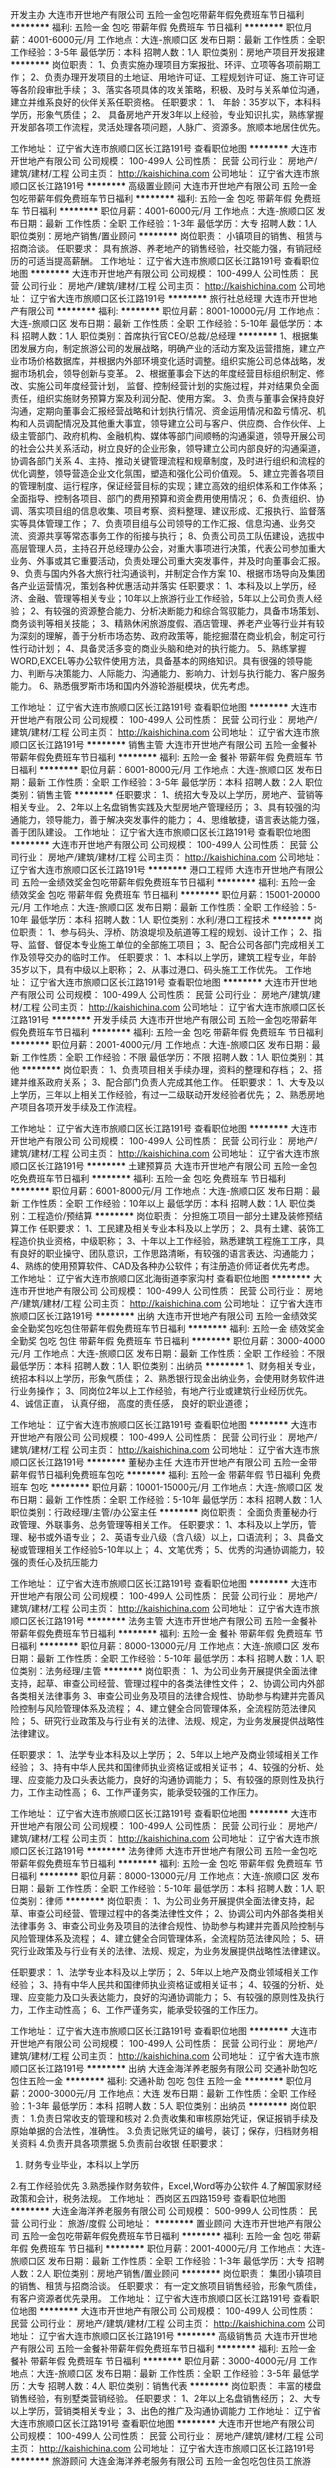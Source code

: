开发主办
大连市开世地产有限公司
五险一金包吃带薪年假免费班车节日福利
**********
福利:
五险一金
包吃
带薪年假
免费班车
节日福利
**********
职位月薪：4001-6000元/月 
工作地点：大连-旅顺口区
发布日期：最新
工作性质：全职
工作经验：3-5年
最低学历：本科
招聘人数：1人
职位类别：房地产项目开发报建
**********
岗位职责：
1、负责实施办理项目方案报批、环评、立项等各项前期工作； 
2、负责办理开发项目的土地证、用地许可证、工程规划许可证、施工许可证等各阶段审批手续；
3、落实各项具体的攻关策略，积极、及时与关系单位沟通，建立并维系良好的伙伴关系任职资格。 
任职要求：
1、 年龄：35岁以下，本科科学历，形象气质佳；
2、 具备房地产开发3年以上经验，专业知识扎实，熟练掌握开发部各项工作流程，灵活处理各项问题，人脉广、资源多。旅顺本地居住优先。

工作地址：
辽宁省大连市旅顺口区长江路191号
查看职位地图
**********
大连市开世地产有限公司
公司规模：
100-499人
公司性质：
民营
公司行业：
房地产/建筑/建材/工程
公司主页：
http://kaishichina.com
公司地址：
辽宁省大连市旅顺口区长江路191号
**********
高级置业顾问
大连市开世地产有限公司
五险一金包吃带薪年假免费班车节日福利
**********
福利:
五险一金
包吃
带薪年假
免费班车
节日福利
**********
职位月薪：4001-6000元/月 
工作地点：大连-旅顺口区
发布日期：最新
工作性质：全职
工作经验：1-3年
最低学历：大专
招聘人数：1人
职位类别：房地产销售/置业顾问
**********
岗位职责：
小镇项目的销售、租赁与招商洽谈。
任职要求：
具有旅游、养老地产的销售经验，社交能力强，有销冠经历的可适当提高薪酬。
工作地址：
辽宁省大连市旅顺口区长江路191号
查看职位地图
**********
大连市开世地产有限公司
公司规模：
100-499人
公司性质：
民营
公司行业：
房地产/建筑/建材/工程
公司主页：
http://kaishichina.com
公司地址：
辽宁省大连市旅顺口区长江路191号
**********
旅行社总经理
大连市开世地产有限公司
**********
福利:
**********
职位月薪：8001-10000元/月 
工作地点：大连-旅顺口区
发布日期：最新
工作性质：全职
工作经验：5-10年
最低学历：本科
招聘人数：1人
职位类别：首席执行官CEO/总裁/总经理
**********
1、根据集团发展方向，制定旅游公司的发展战略，明确产业的活动方案及运营措施，建立产业市场价格数据库，并根据内外部环境变化适时调整。组织实施公司总体战略，发掘市场机会，领导创新与变革。
2、根据董事会下达的年度经营目标组织制定、修改、实施公司年度经营计划，
监督、控制经营计划的实施过程，并对结果负全面责任，组织实施财务预算方案及利润分配、使用方案。
3、负责与董事会保持良好沟通，定期向董事会汇报经营战略和计划执行情况、资金运用情况和盈亏情况、机构和人员调配情况及其他重大事宜，领导建立公司与客户、供应商、合作伙伴、上级主管部门、政府机构、金融机构、媒体等部门间顺畅的沟通渠道，领导开展公司的社会公共关系活动，树立良好的企业形象，领导建立公司内部良好的沟通渠道，协调各部门关系
4、主持、推动关键管理流程和规章制度，及时进行组织和流程的优化调整，领导营造企业文化氛围，塑造和强化公司价值观。
5、建立完善各项目的管理制度、运行程序，保证经营目标的实现；建立高效的组织体系和工作体系；全面指导、控制各项目、部门的费用预算和资金费用使用情况；
6、负责组织、协调、落实项目组的信息收集、项目考察、资料整理、建议形成、汇报执行、监督落实等具体管理工作；
7、负责项目组与公司领导的工作汇报、信息沟通、业务交流、资源共享等常态事务工作的衔接与执行；
8、负责公司员工队伍建设，选拔中高层管理人员，主持召开总经理办公会，对重大事项进行决策，代表公司参加重大业务、外事或其它重要活动，负责处理公司重大突发事件，并及时向董事会汇报。
9、负责与国内外各大旅行社沟通谈判，并制定合作方案
10、根据市场导向及集团各产业运营情况，策划各种优惠活动并落实
任职要求：
1、本科及以上学历，经济、金融、管理等相关专业；10年以上旅游行业工作经验，5年以上公司负责人经验； 
2、有较强的资源整合能力、分析决断能力和综合驾驭能力，具备市场策划、商务谈判等相关技能；
3、精熟休闲旅游度假、酒店管理、养老产业等行业并有较为深刻的理解，善于分析市场态势、政府政策等，能挖掘潜在商业机会，制定可行性行动计划；
4、具备灵活多变的商业头脑和绝对的执行能力。
5、熟练掌握WORD,EXCEL等办公软件使用方法，具备基本的网络知识。具有很强的领导能力、判断与决策能力、人际能力、沟通能力、影响力、计划与执行能力、客户服务能力。 
6、熟悉俄罗斯市场和国内外游轮游艇模块，优先考虑。

工作地址：
辽宁省大连市旅顺口区长江路191号
查看职位地图
**********
大连市开世地产有限公司
公司规模：
100-499人
公司性质：
民营
公司行业：
房地产/建筑/建材/工程
公司主页：
http://kaishichina.com
公司地址：
辽宁省大连市旅顺口区长江路191号
**********
销售主管
大连市开世地产有限公司
五险一金餐补带薪年假免费班车节日福利
**********
福利:
五险一金
餐补
带薪年假
免费班车
节日福利
**********
职位月薪：6001-8000元/月 
工作地点：大连-旅顺口区
发布日期：最新
工作性质：全职
工作经验：3-5年
最低学历：本科
招聘人数：2人
职位类别：销售主管
**********
任职要求：
1、统招大专及以上学历，房地产、营销等相关专业。 
2、2年以上名盘销售实践及大型房地产管理经历；
3、具有较强的沟通能力，领导能力，善于解决突发事件的能力；
4、思维敏捷，语言表达能力强，善于团队建设。
工作地址：
辽宁省大连市旅顺口区长江路191号
查看职位地图
**********
大连市开世地产有限公司
公司规模：
100-499人
公司性质：
民营
公司行业：
房地产/建筑/建材/工程
公司主页：
http://kaishichina.com
公司地址：
辽宁省大连市旅顺口区长江路191号
**********
港口工程师
大连市开世地产有限公司
五险一金绩效奖金包吃带薪年假免费班车节日福利
**********
福利:
五险一金
绩效奖金
包吃
带薪年假
免费班车
节日福利
**********
职位月薪：15001-20000元/月 
工作地点：大连-旅顺口区
发布日期：最新
工作性质：全职
工作经验：5-10年
最低学历：本科
招聘人数：1人
职位类别：水利/港口工程技术
**********
岗位职责：
1、参与码头、浮桥、防浪堤坝及航道等工程的规划、设计工作； 
2、指导、监督、督促本专业施工单位的全部施工项目； 
3、配合公司各部门完成相关工作及领导交办的临时工作。 
任职要求： 
1、本科以上学历，建筑工程专业，年龄35岁以下，具有中级以上职称； 
2、从事过港口、码头施工工作优先。
工作地址：
辽宁省大连市旅顺口区长江路191号
查看职位地图
**********
大连市开世地产有限公司
公司规模：
100-499人
公司性质：
民营
公司行业：
房地产/建筑/建材/工程
公司主页：
http://kaishichina.com
公司地址：
辽宁省大连市旅顺口区长江路191号
**********
开发手续员
大连市开世地产有限公司
五险一金包吃带薪年假免费班车节日福利
**********
福利:
五险一金
包吃
带薪年假
免费班车
节日福利
**********
职位月薪：2001-4000元/月 
工作地点：大连-旅顺口区
发布日期：最新
工作性质：全职
工作经验：不限
最低学历：不限
招聘人数：1人
职位类别：其他
**********
岗位职责：
1、负责项目相关手续办理，资料的整理和存档；
2、搭建并维系政府关系；
3、配合部门负责人完成其他工作。
任职要求：
1、大专及以上学历，三年以上相关工作经验，有过一二级联动开发经验者优先；
2、熟悉房地产项目各项开发手续及工作流程。

工作地址：
辽宁省大连市旅顺口区长江路191号
查看职位地图
**********
大连市开世地产有限公司
公司规模：
100-499人
公司性质：
民营
公司行业：
房地产/建筑/建材/工程
公司主页：
http://kaishichina.com
公司地址：
辽宁省大连市旅顺口区长江路191号
**********
土建预算员
大连市开世地产有限公司
五险一金包吃免费班车节日福利
**********
福利:
五险一金
包吃
免费班车
节日福利
**********
职位月薪：6001-8000元/月 
工作地点：大连-旅顺口区
发布日期：最新
工作性质：全职
工作经验：10年以上
最低学历：本科
招聘人数：1人
职位类别：工程造价/预结算
**********
岗位职责：
分担施工项目一部分土建及装修预结算工作
任职要求：
1、工民建及相关专业本科及以上学历；
2、具有土建、装饰工程造价执业资格，中级职称；
3、十年以上工作经验，熟悉建筑工程施工工序，具有良好的职业操守、团队意识，工作思路清晰，有较强的语言表达、沟通能力；
4、熟练的使用预算软件、CAD及各种办公软件；有注册造价师证者优先考虑。
工作地址：
辽宁省大连市旅顺口区北海街道李家沟村
查看职位地图
**********
大连市开世地产有限公司
公司规模：
100-499人
公司性质：
民营
公司行业：
房地产/建筑/建材/工程
公司主页：
http://kaishichina.com
公司地址：
辽宁省大连市旅顺口区长江路191号
**********
出纳
大连市开世地产有限公司
五险一金绩效奖金全勤奖包吃包住带薪年假免费班车节日福利
**********
福利:
五险一金
绩效奖金
全勤奖
包吃
包住
带薪年假
免费班车
节日福利
**********
职位月薪：3000-4000元/月 
工作地点：大连-旅顺口区
发布日期：最新
工作性质：全职
工作经验：不限
最低学历：本科
招聘人数：1人
职位类别：出纳员
**********
1、财务相关专业，统招本科以上学历，形象气质佳；
2、熟悉银行现金出纳业务，会使用财务软件进行业务操作；
3、同岗位2年以上工作经验，有地产行业或建筑行业经历优先。
4、诚信正直， 认真仔细， 高度的责任感， 良好的职业道德；

工作地址：
辽宁省大连市旅顺口区长江路191号
查看职位地图
**********
大连市开世地产有限公司
公司规模：
100-499人
公司性质：
民营
公司行业：
房地产/建筑/建材/工程
公司主页：
http://kaishichina.com
公司地址：
辽宁省大连市旅顺口区长江路191号
**********
董秘办主任
大连市开世地产有限公司
五险一金带薪年假节日福利免费班车包吃
**********
福利:
五险一金
带薪年假
节日福利
免费班车
包吃
**********
职位月薪：10001-15000元/月 
工作地点：大连-旅顺口区
发布日期：最新
工作性质：全职
工作经验：5-10年
最低学历：本科
招聘人数：1人
职位类别：行政经理/主管/办公室主任
**********
岗位职责：
全面负责董秘办行政管理、外联事务、总务管理等相关工作。
任职要求：
1、本科及以上学历，管理、秘书或外语专业；
2、英语专业八级（含八级）以上，口语流利；
3、具备文秘或管理相关工作经验5-10年以上；
4、文笔优秀；
5、优秀的沟通协调能力，较强的责任心及抗压能力

工作地址：
辽宁省大连市旅顺口区长江路191号
查看职位地图
**********
大连市开世地产有限公司
公司规模：
100-499人
公司性质：
民营
公司行业：
房地产/建筑/建材/工程
公司主页：
http://kaishichina.com
公司地址：
辽宁省大连市旅顺口区长江路191号
**********
法务主管
大连市开世地产有限公司
五险一金餐补带薪年假免费班车节日福利
**********
福利:
五险一金
餐补
带薪年假
免费班车
节日福利
**********
职位月薪：8000-13000元/月 
工作地点：大连-旅顺口区
发布日期：最新
工作性质：全职
工作经验：5-10年
最低学历：本科
招聘人数：1人
职位类别：法务经理/主管
**********
岗位职责：
1、为公司业务开展提供全面法律支持，起草、审查公司经营、管理过程中的各类法律性文件；
2、协调公司内外部各类相关法律事务
3、审查公司业务及项目的法律合规性、协助参与构建并完善风险控制与风险管理体系及流程；
4、建立健全合同管理体系，全流程防范法律风险；
5、研究行业政策及与行业有关的法律、法规、规定，为业务发展提供战略性法律建议。

任职要求：
1、法学专业本科及以上学历；
2、5年以上地产及商业领域相关工作经验；
3、持有中华人民共和国律师执业资格证或相关证书；
4、较强的分析、处理、应变能力及口头表达能力，良好的沟通协调能力；
5、有较强的原则性及执行力，工作主动性高；
6、工作严谨务实，能承受较强的工作压力。

工作地址：
辽宁省大连市旅顺口区长江路191号
查看职位地图
**********
大连市开世地产有限公司
公司规模：
100-499人
公司性质：
民营
公司行业：
房地产/建筑/建材/工程
公司主页：
http://kaishichina.com
公司地址：
辽宁省大连市旅顺口区长江路191号
**********
法务律师
大连市开世地产有限公司
五险一金包吃带薪年假免费班车节日福利
**********
福利:
五险一金
包吃
带薪年假
免费班车
节日福利
**********
职位月薪：8000-13000元/月 
工作地点：大连-旅顺口区
发布日期：最新
工作性质：全职
工作经验：5-10年
最低学历：本科
招聘人数：1人
职位类别：律师
**********
岗位职责：
1、为公司业务开展提供全面法律支持，起草、审查公司经营、管理过程中的各类法律性文件；
2、协调公司内外部各类相关法律事务
3、审查公司业务及项目的法律合规性、协助参与构建并完善风险控制与风险管理体系及流程；
4、建立健全合同管理体系，全流程防范法律风险；
5、研究行业政策及与行业有关的法律、法规、规定，为业务发展提供战略性法律建议。

任职要求：
1、法学专业本科及以上学历；
2、5年以上地产及商业领域相关工作经验； 
3、持有中华人民共和国律师执业资格证或相关证书；
4、较强的分析、处理、应变能力及口头表达能力，良好的沟通协调能力；
5、有较强的原则性及执行力，工作主动性高；
6、工作严谨务实，能承受较强的工作压力。

工作地址：
辽宁省大连市旅顺口区长江路191号
查看职位地图
**********
大连市开世地产有限公司
公司规模：
100-499人
公司性质：
民营
公司行业：
房地产/建筑/建材/工程
公司主页：
http://kaishichina.com
公司地址：
辽宁省大连市旅顺口区长江路191号
**********
出纳
大连金海洋养老服务有限公司
交通补助包吃包住五险一金
**********
福利:
交通补助
包吃
包住
五险一金
**********
职位月薪：2000-3000元/月 
工作地点：大连
发布日期：最新
工作性质：全职
工作经验：1-3年
最低学历：本科
招聘人数：5人
职位类别：出纳员
**********
岗位职责：
1.负责日常收支的管理和核对
2.负责收集和审核原始凭证，保证报销手续及原始单据的合法性，准确性。
3.负责记账凭证的编号，装订；保存，归档财务相关资料
4.负责开具各项票据
5.负责前台收银
任职要求：
1. 财务专业毕业，本科以上学历
2.有工作经验优先
3.熟悉操作财务软件，Excel,Word等办公软件
4.了解国家财经政策和会计，税务法规。
  工作地址：
西岗区五四路159号
查看职位地图
**********
大连金海洋养老服务有限公司
公司规模：
500-999人
公司性质：
民营
公司行业：
旅游/度假
公司地址：
**********
置业顾问
大连市开世地产有限公司
五险一金包吃带薪年假免费班车节日福利
**********
福利:
五险一金
包吃
带薪年假
免费班车
节日福利
**********
职位月薪：2001-4000元/月 
工作地点：大连-旅顺口区
发布日期：最新
工作性质：全职
工作经验：1-3年
最低学历：大专
招聘人数：2人
职位类别：房地产销售/置业顾问
**********
岗位职责：
集团小镇项目的销售、租赁与招商洽谈。
任职要求：
有一定文旅项目销售经验，形象气质佳，有客户资源者优先录用。
工作地址：
辽宁省大连市旅顺口区长江路191号
查看职位地图
**********
大连市开世地产有限公司
公司规模：
100-499人
公司性质：
民营
公司行业：
房地产/建筑/建材/工程
公司主页：
http://kaishichina.com
公司地址：
辽宁省大连市旅顺口区长江路191号
**********
高级销售员
大连市开世地产有限公司
五险一金餐补带薪年假免费班车节日福利
**********
福利:
五险一金
餐补
带薪年假
免费班车
节日福利
**********
职位月薪：3000-4000元/月 
工作地点：大连-旅顺口区
发布日期：最新
工作性质：全职
工作经验：3-5年
最低学历：大专
招聘人数：4人
职位类别：销售代表
**********
岗位职责：
丰富的楼盘销售经验，有别墅类营销经验。
任职要求：
1、2年以上名盘销售经历；
2、大专以上学历，营销类相关专业；
3、出色的推广及沟通协调能力
工作地址：
辽宁省大连市旅顺口区长江路191号
查看职位地图
**********
大连市开世地产有限公司
公司规模：
100-499人
公司性质：
民营
公司行业：
房地产/建筑/建材/工程
公司主页：
http://kaishichina.com
公司地址：
辽宁省大连市旅顺口区长江路191号
**********
旅游顾问
大连金海洋养老服务有限公司
五险一金包吃包住员工旅游
**********
福利:
五险一金
包吃
包住
员工旅游
**********
职位月薪：2500-5000元/月 
工作地点：大连
发布日期：最新
工作性质：全职
工作经验：不限
最低学历：不限
招聘人数：10人
职位类别：旅游顾问
**********
岗位职责：
有良好的沟通技巧，能和客人以最短的时间成为朋友
解答顾客查询的问题，提供吃住行游购娱等各方面的信息

任职要求：吃苦耐劳，有责任心
工作地址：
大连市西岗区五四路159号
**********
大连金海洋养老服务有限公司
公司规模：
500-999人
公司性质：
民营
公司行业：
旅游/度假
公司地址：

查看公司地图
**********
旅游顾问+无责底薪+高提成+五险
大连圣同润国际旅行社有限公司
**********
福利:
**********
职位月薪：5000-8000元/月 
工作地点：大连
发布日期：最新
工作性质：全职
工作经验：不限
最低学历：不限
招聘人数：10人
职位类别：旅游顾问
**********
优势：提供住宿+保险+晋升+无责底薪+带薪培训 可接受应届毕业生
岗位职责：
1、负责邀约，维护公司所提供客户资源顾客
2、与客户进行有效沟通了解客户需求, 寻找销售机会
3、定期与合作客户进行沟通，建立良好的长期合作关系。
任职资格：
1、20-32岁，我们需要正能量的你，不需要多么优秀，这里有带薪培训。
2、我们需要人才，而你缺少平台，这里给你一个不一样的未来
工作地址：
青泥洼桥
查看职位地图
**********
大连圣同润国际旅行社有限公司
公司规模：
100-499人
公司性质：
民营
公司行业：
旅游/度假
公司地址：
大连火车站对面宏孚商旅16楼1607室
**********
海外旅游定制规划师/旅游顾问
麦格仕国际旅行社(北京)有限公司
绩效奖金定期体检员工旅游节日福利五险一金带薪年假弹性工作
**********
福利:
绩效奖金
定期体检
员工旅游
节日福利
五险一金
带薪年假
弹性工作
**********
职位月薪：4000-8000元/月 
工作地点：大连
发布日期：最新
工作性质：全职
工作经验：1-3年
最低学历：大专
招聘人数：5人
职位类别：海外游计调
**********
岗位职责：
1、根据商务团组要求进行欧洲地接资源方询价、细节跟进、订单确认、款项结算等资源采购工作；
2、运用公司财务系统，配合财务部门，完成团组成本录入及结算；
3、欧洲资源数据整合，丰富系统优质资源数量；
4、欧洲优势地接资源维护，与欧洲酒店预订部，巴士公司预订部，导游，公务，餐厅等地接资源进行业务沟通和商务交流；
5、与欧洲酒资源方进行长期合作洽谈，拟定合作合同等。
任职要求：
1、 大学本科学历以上；
2、 英语6级以上水平或者德语口语和阅读能力良好，能顺利与欧洲酒店，巴士公司，公务接待方，各类餐厅景区等沟通；
3、 细致耐心，责任心强，能在重复性工作当中保持条理性；
4、 个人素质良好，沟通能力较强，可以承受一定的工作压力；
5、 有出境旅游行业等相关的服务行业工作实习经验者优先。

工作时间：周末双休，法定节假日休息。
薪酬待遇：底薪+绩效+提奖+五险一金+其他福利。
福利待遇：免费下午茶，每年出境旅游，每年员工体检。
发展空间：C级/B级/A级操作岗-组长-主管-部门经理。
关于成长：上岗培训+每周团组培训+定期公司培训。
海外工作机会：可安排三个月德国就业机会！
工作地址：
北京市朝阳区秀水街1号建国门外外交公寓/大连市高新园区
**********
麦格仕国际旅行社(北京)有限公司
公司规模：
20-99人
公司性质：
民营
公司行业：
旅游/度假
公司主页：
http://weiqu.dijie360.com.cn/
公司地址：
北京市朝阳区秀水街1号建国门外外交公寓5号楼101
查看公司地图
**********
前台收银
大连金海洋养老服务有限公司
五险一金交通补助包吃包住餐补
**********
福利:
五险一金
交通补助
包吃
包住
餐补
**********
职位月薪：2000-3000元/月 
工作地点：大连
发布日期：最新
工作性质：全职
工作经验：1-3年
最低学历：本科
招聘人数：5人
职位类别：收银员
**********
1、财务专业毕业。
2、本科学历。
3、服从领导。
工作地址：
西岗区五四路159号
查看职位地图
**********
大连金海洋养老服务有限公司
公司规模：
500-999人
公司性质：
民营
公司行业：
旅游/度假
公司地址：
**********
vip高端销售
大连金海洋养老服务有限公司
五险一金包吃包住员工旅游
**********
福利:
五险一金
包吃
包住
员工旅游
**********
职位月薪：6001-8000元/月 
工作地点：大连-西岗区
发布日期：最新
工作性质：全职
工作经验：不限
最低学历：不限
招聘人数：10人
职位类别：客户代表
**********
岗位职责：招聘旅游销售专员：如果你想利用工作时间看看世界的每个角落，那么欢迎你加入金海洋！如果你想带着家人一起玩遍世界，一定要加入金海洋！
招聘要求，不限专业，男10人 ，年龄22-30,工作积极向上、热爱销售 ,公司缴纳保险免提供食宿、免费带薪培训、
任职资格：
1、熟练使用各种网络交流平台；
2、良好的语言表述能力，肯吃苦；
3、有无经验均可，公司带薪培训
工作时间：早9晚6
薪资待遇：
试用期：无责任底薪2500+各项福利
转正后：无责任底薪+绩效奖金+工龄工资+五险+带薪年假+年终奖金+培训+旅游+其它各项福利
有工作经验者录用条件酌情放宽
公司地址：大连市奥林匹克商圈内。

任职要求：
工作地址：
西岗区五四路159号
查看职位地图
**********
大连金海洋养老服务有限公司
公司规模：
500-999人
公司性质：
民营
公司行业：
旅游/度假
公司地址：
**********
欧洲单团地接操作OP
麦格仕国际旅行社(北京)有限公司
每年多次调薪五险一金绩效奖金带薪年假弹性工作定期体检员工旅游补充医疗保险
**********
福利:
每年多次调薪
五险一金
绩效奖金
带薪年假
弹性工作
定期体检
员工旅游
补充医疗保险
**********
职位月薪：6001-8000元/月 
工作地点：大连
发布日期：最新
工作性质：全职
工作经验：不限
最低学历：大专
招聘人数：3人
职位类别：旅游计划调度
**********
岗位描述
1、根据商务团组要求进行进行欧洲地接资源方询价、细节跟进、订单确认、款项结算等资源采购工作；
2、运用公司财务系统，配合财务部门，完成团组成本录入及结算；
3、欧洲资源数据整合，丰富系统优质资源数量；
4、欧洲优势地接资源维护，与欧洲酒店预订部，巴士公司预订部，导游，公务，餐厅等地接资源进行业务沟通和商务交流；
5、与欧洲酒资源方进行长期合作洽谈，拟定合作合同等。
岗位要求：
1、 大学专科学历以上；
2、 英语4级以上水平或者德语口语和阅读能力良好，能顺利与欧洲酒店，巴士公司，公务接待方，各类餐厅景区等沟通；
3、 细致耐心，责任心强，能在重复性工作当中保持条理性；
4、 个人素质良好，沟通能力较强，可以承受一定的工作压力；
5、 有出境旅游行业等相关的服务行业工作实习经验者优先

WINTAC Business (Training) Development GmbH office 
office 汉堡：JESTEBURGER WEG 22A 21079 HAMBURG,GERMANY
Office 北京：北京建国门外交公寓
office 大连：大连市高新园区海创芝麻街A座1614
office 长沙：湖南省长沙市天心区书院南路乾城嘉园

工作地址：
大连市高新园区海创芝麻街A座1614
查看职位地图
**********
麦格仕国际旅行社(北京)有限公司
公司规模：
20-99人
公司性质：
民营
公司行业：
旅游/度假
公司主页：
http://weiqu.dijie360.com.cn/
公司地址：
北京市朝阳区秀水街1号建国门外外交公寓5号楼101
**********
旅行社财务
大连圣同润国际旅行社有限公司
**********
福利:
**********
职位月薪：4000-6000元/月 
工作地点：大连
发布日期：最新
工作性质：全职
工作经验：1-3年
最低学历：大专
招聘人数：2人
职位类别：会计/会计师
**********
工作内容：
1、旅行社项目收入、费用成本核算。
2、各营业部的对外申报及纳税工作。往来账务的核算。
3、工资核算，社保核算申报。
4、凭证的编制及领导要求的其他工作。
要求：电脑使用熟练，财务帐套使用熟练。
薪资待遇：面议
工作地址：
火车站对面宏孚商旅16楼
查看职位地图
**********
大连圣同润国际旅行社有限公司
公司规模：
100-499人
公司性质：
民营
公司行业：
旅游/度假
公司地址：
大连火车站对面宏孚商旅16楼1607室
**********
人力资源助理
大连奥特莱特商城海存保健品经销处
住房补贴每年多次调薪免息房贷五险一金包住定期体检绩效奖金
**********
福利:
住房补贴
每年多次调薪
免息房贷
五险一金
包住
定期体检
绩效奖金
**********
职位月薪：2600-5000元/月 
工作地点：大连
发布日期：最新
工作性质：全职
工作经验：不限
最低学历：本科
招聘人数：2人
职位类别：人力资源专员/助理
**********
岗位职责：
1.负责办公室日常办公制度维护、管理。
2.负责办公室各部门办公后勤保障工作。
3.按照公司行政管理制度处理其他相关事务。
4.负责研究制订完善公司各项规章制度。
5.负责公司的用人计划，做好招聘工作及人员补岗工作。
6.员工奖惩制度的制定与执行。
7.人力资源资料档案的管理。
8.负责办理员工请假、休假及考勤异常处理，员工需求的调查及反馈。
9.办理相关入职、调岗、晋升、离职等人事变动手续。
10.及时与各个部门进行对接协助完成转正员工合同签订，并为其缴纳社保及离职人员停保工作。
11.本部门其他突发事项。
12.上级部署的其他事务。

任职要求：吃苦耐劳，学习能力强

工作地址：
中山区胜利广场3号七层三单元
查看职位地图
**********
大连奥特莱特商城海存保健品经销处
公司规模：
20-99人
公司性质：
民营
公司行业：
医疗设备/器械
公司地址：
中山区胜利广场3号七层三单元
**********
金州急聘销售代表+五险+无责底薪
大连圣同润国际旅行社有限公司
**********
福利:
**********
职位月薪：5000-8000元/月 
工作地点：大连-金州区
发布日期：最新
工作性质：全职
工作经验：1年以下
最低学历：大专
招聘人数：10人
职位类别：销售代表
**********
优势：提供住宿+保险+晋升+无责底薪+带薪培训 可接受应届毕业生
岗位职责：
1、负责邀约，维护公司所提供客户资源顾客
2、与客户进行有效沟通了解客户需求, 寻找销售机会
3、定期与合作客户进行沟通，建立良好的长期合作关系。
任职资格：
1、20-32岁，我们需要正能量的你，不需要多么优秀，这里有带薪培训。
2、我们需要人才，而你缺少平台，这里给你一个不一样的未来
工作地址：
盛滨花园C区19号楼
查看职位地图
**********
大连圣同润国际旅行社有限公司
公司规模：
100-499人
公司性质：
民营
公司行业：
旅游/度假
公司地址：
大连火车站对面宏孚商旅16楼1607室
**********
计调专员
辽宁微旅国际旅行社有限公司
五险一金
**********
福利:
五险一金
**********
职位月薪：4001-6000元/月 
工作地点：大连
发布日期：最新
工作性质：全职
工作经验：1-3年
最低学历：本科
招聘人数：2人
职位类别：旅游计划调度
**********
1、工作内容：为游客的旅游需求提供产品设计、行程安排，并做好服务；
2、具体要求：爱岗敬业，亲和力强，肯担当。
工作地址：
中山区港湾广场
**********
辽宁微旅国际旅行社有限公司
公司规模：
20-99人
公司性质：
股份制企业
公司行业：
旅游/度假
公司地址：
中山区港湾桥海港大厦30楼
查看公司地图
**********
高薪急聘人事总监
大连圣同润国际旅行社有限公司
**********
福利:
**********
职位月薪：8001-10000元/月 
工作地点：大连
发布日期：最新
工作性质：全职
工作经验：5-10年
最低学历：本科
招聘人数：1人
职位类别：人力资源总监
**********
岗位职责：
1、根据公司实际情况和发展规划拟定公司人力资源计划，经批准后组织实施。
2、组织制订公司用工制度、人事管理制度、劳动工资制度、人事档案管理制度、员工手册、培训大纲等规章制度、实施细则和人力资源部工作程序，经批准后组织实施。
3、组织办理员工绩效考核工作并负责审查各项考核、培训结果。
4、审批经人事部核准的过失单和奖励单，并安排执行。
5、负责在公司内外收集有潜力的和所需的人才信息并组织招聘工作。
6、受理员工投诉和员工与公司劳动争议事宜并负责及时解决。
7、了解人力资源部工作情况和相关数据，收集分析公司人事、劳资信息。
8、审批公司员工薪酬表，报总经理核准后转会计部执行。
9、制订人力资源部专业培训计划并协助培训部实施、考核。
10、加强与公司外同行之间的联系。
11、代表公司与政府对口部门和有关社会团体、机构联络。
12、完成总经理临时交办的各项工作任务。
注：有人力资源一级或二级证书，工作年限在5-8年以上，人力六大模块都有涉及，年龄在35周岁以上。
工作地点：大连火车站对面宏孚商旅16楼1607室
工作地址：
大连火车站对面宏孚商旅16楼1607室
查看职位地图
**********
大连圣同润国际旅行社有限公司
公司规模：
100-499人
公司性质：
民营
公司行业：
旅游/度假
公司地址：
大连火车站对面宏孚商旅16楼1607室
**********
销售专员
辽宁微旅国际旅行社有限公司
五险一金
**********
福利:
五险一金
**********
职位月薪：4001-6000元/月 
工作地点：大连
发布日期：最新
工作性质：全职
工作经验：不限
最低学历：本科
招聘人数：6人
职位类别：旅游产品销售
**********
1、工作内容：旅游产品同业销售、或旅游产品市场销售、或旅游平台市场推广；
2、具体要求：爱岗敬业、责任心强、肯担当。


工作地址：
中山区港湾广场
**********
辽宁微旅国际旅行社有限公司
公司规模：
20-99人
公司性质：
股份制企业
公司行业：
旅游/度假
公司地址：
中山区港湾桥海港大厦30楼
查看公司地图
**********
财务助理
大连奥特莱特商城海存保健品经销处
每年多次调薪五险一金年终分红包住包吃带薪年假节日福利员工旅游
**********
福利:
每年多次调薪
五险一金
年终分红
包住
包吃
带薪年假
节日福利
员工旅游
**********
职位月薪：2001-4000元/月 
工作地点：大连
发布日期：最新
工作性质：全职
工作经验：1年以下
最低学历：不限
招聘人数：2人
职位类别：会计助理/文员
**********
熟练运用办公软件，具有一定的专业知识，有团队精神，每年享受三次免费的国内游（其中两次为孝心奖即带父母到南方和北方旅游）。
工作地址：
中山区胜利广场3号七层三单元
查看职位地图
**********
大连奥特莱特商城海存保健品经销处
公司规模：
20-99人
公司性质：
民营
公司行业：
医疗设备/器械
公司地址：
中山区胜利广场3号七层三单元
**********
开发区急聘销售代表+五险+无责底薪
大连圣同润国际旅行社有限公司
**********
福利:
**********
职位月薪：5000-8000元/月 
工作地点：大连-开发区
发布日期：最新
工作性质：全职
工作经验：1年以下
最低学历：大专
招聘人数：10人
职位类别：销售代表
**********
优势：提供住宿+保险+晋升+无责底薪+带薪培训 可接受应届毕业生
岗位职责：
1、负责邀约，维护公司所提供客户资源顾客
2、与客户进行有效沟通了解客户需求, 寻找销售机会
3、定期与合作客户进行沟通，建立良好的长期合作关系。
任职资格：
1、20-32岁，我们需要正能量的你，不需要多么优秀，这里有带薪培训。
2、我们需要人才，而你缺少平台，这里给你一个不一样的未来
工作地址：
金马商城对面的华堂大厦
查看职位地图
**********
大连圣同润国际旅行社有限公司
公司规模：
100-499人
公司性质：
民营
公司行业：
旅游/度假
公司地址：
大连火车站对面宏孚商旅16楼1607室
**********
旅行社计调/OP
大连圣同润国际旅行社有限公司
**********
福利:
**********
职位月薪：3000-5000元/月 
工作地点：大连
发布日期：最新
工作性质：全职
工作经验：1-3年
最低学历：大专
招聘人数：5人
职位类别：旅游计划调度
**********
岗位职责：
1、按线路类：负责线路操作，定制线路机票、酒店、接着机等旅游资源采集和采购。
2、熟练操作线路报价及出团安排，处理旅游团队途中遇到的各种问题。能独立与地接沟通、接洽对方的餐房等问题。
3、严格遵守操作流程，高质高效，具有团队合作能力。
要求：有丰富的线路操作经验，有渠道者优先！
工作地址：
火车站对面宏孚商旅16楼
查看职位地图
**********
大连圣同润国际旅行社有限公司
公司规模：
100-499人
公司性质：
民营
公司行业：
旅游/度假
公司地址：
大连火车站对面宏孚商旅16楼1607室
**********
急聘库管会务
大连圣同润国际旅行社有限公司
**********
福利:
**********
职位月薪：3000-5000元/月 
工作地点：大连
发布日期：最新
工作性质：全职
工作经验：1-3年
最低学历：大专
招聘人数：3人
职位类别：仓库/物料管理员
**********
岗位职责：负责仓库物料的数据统计整理，系统录入（打字速度快）；
                  操作系统的盘点；
                  完成领导交办的其它事宜，并及时反馈。
任职要求：责任心强，熟练办公软件的操作；
                  长期稳定工作，吃苦耐劳优先；
                   热爱本职工作，能接受加班。
工作地址： 大连市中山区宏孚商旅16楼07人事部                            
工作地址：
青泥洼桥
查看职位地图
**********
大连圣同润国际旅行社有限公司
公司规模：
100-499人
公司性质：
民营
公司行业：
旅游/度假
公司地址：
大连火车站对面宏孚商旅16楼1607室
**********
旅游同业销售代表
大连圣同润国际旅行社有限公司
**********
福利:
**********
职位月薪：4000-8000元/月 
工作地点：大连
发布日期：最新
工作性质：全职
工作经验：1年以下
最低学历：大专
招聘人数：2人
职位类别：旅游产品销售
**********
岗位职责：
1、熟悉掌握市面旅游产品，负责对同业推广。
2、定期拜访辖内的客户，建立有效联系，按季节及客户需求推广公司旅游产品。开发潜在客户。
3、寻找同业需求并跟踪，提供专业产品咨询，并与公司相关操作共同为客户定制专属线路。
4、有一定销售经验，能独立开发新客户维护老客户。
要求：有一定的行业经验和客户资源者优先！
工作地址：
火车站对面宏孚商旅16楼
查看职位地图
**********
大连圣同润国际旅行社有限公司
公司规模：
100-499人
公司性质：
民营
公司行业：
旅游/度假
公司地址：
大连火车站对面宏孚商旅16楼1607室
**********
人事专员
大连奥特莱特商城海存保健品经销处
每年多次调薪五险一金绩效奖金年终分红房补带薪年假定期体检节日福利
**********
福利:
每年多次调薪
五险一金
绩效奖金
年终分红
房补
带薪年假
定期体检
节日福利
**********
职位月薪：2001-4000元/月 
工作地点：大连
发布日期：最新
工作性质：全职
工作经验：不限
最低学历：不限
招聘人数：2人
职位类别：招聘专员/助理
**********
沟通能力强，热爱人事工作，能适应企业的快节奏，每年可享三次旅游待遇（其中两次为孝心奖，即可带父母到南方或北方游玩）。
工作地址：
中山区胜利广场3号七层三单元
查看职位地图
**********
大连奥特莱特商城海存保健品经销处
公司规模：
20-99人
公司性质：
民营
公司行业：
医疗设备/器械
公司地址：
中山区胜利广场3号七层三单元
**********
瓦房店急聘旅游顾问+五险+无责底薪
大连圣同润国际旅行社有限公司
**********
福利:
**********
职位月薪：5000-8000元/月 
工作地点：大连-瓦房店市
发布日期：最新
工作性质：全职
工作经验：1年以下
最低学历：大专
招聘人数：10人
职位类别：销售代表
**********
优势：提供住宿+保险+晋升+无责底薪+带薪培训 可接受应届毕业生
岗位职责：
1、负责邀约，维护公司所提供客户资源顾客
2、与客户进行有效沟通了解客户需求, 寻找销售机会
3、定期与合作客户进行沟通，建立良好的长期合作关系。
任职资格：
1、20-32岁，我们需要正能量的你，不需要多么优秀，这里有带薪培训。
2、我们需要人才，而你缺少平台，这里给你一个不一样的未来
工作地址：
九三路得利大厦
查看职位地图
**********
大连圣同润国际旅行社有限公司
公司规模：
100-499人
公司性质：
民营
公司行业：
旅游/度假
公司地址：
大连火车站对面宏孚商旅16楼1607室
**********
旅顺高薪急聘销售代表（无责底薪）+五险
大连圣同润国际旅行社有限公司
**********
福利:
**********
职位月薪：5000-8000元/月 
工作地点：大连-旅顺口区
发布日期：最新
工作性质：全职
工作经验：1年以下
最低学历：大专
招聘人数：10人
职位类别：销售代表
**********
岗位职责：
1、负责收集、整理、归纳客户资料，对客户群进行透彻的分析；
2、制定销售计划 ，完成公司下达的销售目标；
3、维护和拓展新老客户，与客户保持良好沟通；
4、接待来访客户，为客户提供优质服务；
任职资格：
1、男女不限，学历不限，经验不限；
2、对专业知识学习能力强；
3、有良好的心理素质，有责任心和有敬业精神；
4、对工作充满激情，吃苦耐劳；
5、普通话标准，语言表达能力强；
工作地址：
向阳街四巷
查看职位地图
**********
大连圣同润国际旅行社有限公司
公司规模：
100-499人
公司性质：
民营
公司行业：
旅游/度假
公司地址：
大连火车站对面宏孚商旅16楼1607室
**********
人力资源专员
大连奥特莱特商城海存保健品经销处
绩效奖金年终分红全勤奖节日福利
**********
福利:
绩效奖金
年终分红
全勤奖
节日福利
**********
职位月薪：2001-4000元/月 
工作地点：大连
发布日期：最新
工作性质：全职
工作经验：不限
最低学历：不限
招聘人数：1人
职位类别：人力资源专员/助理
**********
岗位职责：
1.负责办公室日常办公制度维护、管理。
2.负责办公室各部门办公后勤保障工作。
3.按照公司行政管理制度处理其他相关事务。
4.负责研究制订完善公司各项规章制度。
5.负责公司的用人计划，做好招聘工作及人员补岗工作。
6.员工奖惩制度的制定与执行。
7.人力资源资料档案的管理。
8.负责办理员工请假、休假及考勤异常处理，员工需求的调查及反馈。
9.办理相关入职、调岗、晋升、离职等人事变动手续。
10.及时与各个部门进行对接协助完成转正员工合同签订，并为其缴纳社保及离职人员停保工作。
11.本部门其他突发事项。
12.上级部署的其他事务。

任职要求：吃苦耐劳，学习能力强。
工作地址：
中山区胜利广场3号七层三单元
**********
大连奥特莱特商城海存保健品经销处
公司规模：
20-99人
公司性质：
民营
公司行业：
医疗设备/器械
公司地址：
中山区胜利广场3号七层三单元
查看公司地图
**********
管理培训生
大连奥特莱特商城海存保健品经销处
住房补贴免息房贷每年多次调薪五险一金绩效奖金年终分红加班补助定期体检
**********
福利:
住房补贴
免息房贷
每年多次调薪
五险一金
绩效奖金
年终分红
加班补助
定期体检
**********
职位月薪：3000-5000元/月 
工作地点：大连
发布日期：最新
工作性质：全职
工作经验：不限
最低学历：不限
招聘人数：2人
职位类别：人力资源专员/助理
**********
专业不限，勤奋上进，善于沟通，具有较强的组织合作能力和开拓进取精神，公司提供培训和轮岗机制，学生会干部或班干部优先考虑。每年有两次孝心奖，即可以带父母去南方和北方旅游（上半年和下半年各一次），员工每年享有一次国内游。
  工作地址：
中山区胜利广场3号七层三单元
查看职位地图
**********
大连奥特莱特商城海存保健品经销处
公司规模：
20-99人
公司性质：
民营
公司行业：
医疗设备/器械
公司地址：
中山区胜利广场3号七层三单元
**********
旅游销售
大连万通国际旅行社有限责任公司
五险一金绩效奖金年终分红全勤奖包吃交通补助通讯补贴员工旅游
**********
福利:
五险一金
绩效奖金
年终分红
全勤奖
包吃
交通补助
通讯补贴
员工旅游
**********
职位月薪：2001-4000元/月 
工作地点：大连
发布日期：最新
工作性质：全职
工作经验：不限
最低学历：大专
招聘人数：5人
职位类别：销售代表
**********
负责旅游同业市场销售，及时反馈客户信息及市场情况，配合计调完成收客。有过同业销售经验者优先
工作地址：
大连市沙河口区黄河路677号7层5号
查看职位地图
**********
大连万通国际旅行社有限责任公司
公司规模：
20-99人
公司性质：
民营
公司行业：
旅游/度假
公司地址：
大连市沙河口区黄河路677号7层5号
**********
酒店销售
大连金海洋养老服务有限公司
五险一金交通补助餐补包住包吃
**********
福利:
五险一金
交通补助
餐补
包住
包吃
**********
职位月薪：2000-4000元/月 
工作地点：大连
发布日期：最新
工作性质：全职
工作经验：1-3年
最低学历：不限
招聘人数：5人
职位类别：销售代表
**********
岗位职责：
1、隶属酒店营销部，负责酒店销售工作。
2、需要有客房销售，宴会等经验。
3、有客户资源优先。
工作时间：9:00-18:00
工作地址：
西岗区五四路159号
查看职位地图
**********
大连金海洋养老服务有限公司
公司规模：
500-999人
公司性质：
民营
公司行业：
旅游/度假
公司地址：
**********
高薪急聘平面设计
大连圣同润国际旅行社有限公司
**********
福利:
**********
职位月薪：3000-5000元/月 
工作地点：大连
发布日期：最新
工作性质：全职
工作经验：1年以下
最低学历：大专
招聘人数：2人
职位类别：会展策划/设计
**********
岗位职责
负责宣传物料的设计，产品图册设计，宣传册设计等平面设计工作，负责公司对外日常工作宣传及广告产品活动的设计。
任职资格：
.年龄 23-35周岁，专科及以上学历，性别不限，平面设计等专业者优先，熟练使用Photoshop/illustrator/Coreldrew等设计软件，具有平面广告设计网站设计制作技能，较强的理解分析 创意 设计能力和色彩搭配能力，主动性高，善于沟通，耐心细致，有较强的责任心，有良好的团队协作能力。
3.工资待遇：3000-4000
工作地址：
火车站对面宏孚商旅16楼
查看职位地图
**********
大连圣同润国际旅行社有限公司
公司规模：
100-499人
公司性质：
民营
公司行业：
旅游/度假
公司地址：
大连火车站对面宏孚商旅16楼1607室
**********
高薪急聘普兰店财务助理+五险+包吃住
大连圣同润国际旅行社有限公司
**********
福利:
**********
职位月薪：3000-5000元/月 
工作地点：大连
发布日期：最新
工作性质：全职
工作经验：1-3年
最低学历：大专
招聘人数：3人
职位类别：财务助理
**********
岗位职责：主要负责报销，处理财务内的日常事务，相关财务数据的收集整理，财务报表的编制。
任职资格：熟练应用Excel Word等办公软件，做事踏实认真细心，沟通能力强。
工作时间：早八晚五
工作地点：普兰店丰荣街道金厂村东方韵温泉度假山庄
工作地址：
普兰店
查看职位地图
**********
大连圣同润国际旅行社有限公司
公司规模：
100-499人
公司性质：
民营
公司行业：
旅游/度假
公司地址：
大连火车站对面宏孚商旅16楼1607室
**********
导游/领队
大连圣同润国际旅行社有限公司
**********
福利:
**********
职位月薪：4000-8000元/月 
工作地点：大连
发布日期：最新
工作性质：全职
工作经验：1-3年
最低学历：大专
招聘人数：6人
职位类别：导游/票务
**********
岗位职责：
1、按计划行程安排客人游览。
2、负责带领客户并讲解历史文化，风土人情，经典特色等。
3、处理旅途中各种突发事情。按旅游行业标准操作，不得违规。
4、热爱旅游事业，有责任心，有亲和力。
要求：有电子导游证！
  工作地址：
火车站对面宏孚商旅16楼
查看职位地图
**********
大连圣同润国际旅行社有限公司
公司规模：
100-499人
公司性质：
民营
公司行业：
旅游/度假
公司地址：
大连火车站对面宏孚商旅16楼1607室
**********
见习部长助理
大连奥特莱特商城海存保健品经销处
每年多次调薪住房补贴五险一金绩效奖金年终分红定期体检员工旅游节日福利
**********
福利:
每年多次调薪
住房补贴
五险一金
绩效奖金
年终分红
定期体检
员工旅游
节日福利
**********
职位月薪：4001-6000元/月 
工作地点：大连
发布日期：最新
工作性质：全职
工作经验：1年以下
最低学历：不限
招聘人数：5人
职位类别：客户主管
**********
有团队管理经验，认同企业文化，有强烈的进取心，善于沟通。公司待遇优厚，每年有三次国内游（其中两次为孝心奖：即带父母到南方和北方旅游）。
工作地址：
中山区胜利广场3号七层三单元
查看职位地图
**********
大连奥特莱特商城海存保健品经销处
公司规模：
20-99人
公司性质：
民营
公司行业：
医疗设备/器械
公司地址：
中山区胜利广场3号七层三单元
**********
急聘前台文员+五险
大连圣同润国际旅行社有限公司
**********
福利:
**********
职位月薪：3000-5000元/月 
工作地点：大连
发布日期：最新
工作性质：全职
工作经验：1年以下
最低学历：大专
招聘人数：1人
职位类别：前台/总机/接待
**********
岗位职责：
1、及时、准确接听/转接电话，如需要，记录留言并及时转达；
2、接待来访客人并及时准确通知被访人员；
3、收发公司邮件、报刊、传真和物品，并做好登记管理以及转递工作；
4、负责前台区域的环境维护，保证设备安全及正常运转（包括复印机、空调及打卡机等）；
5、完成上级主管交办的其它工作
任职资格：
1、女，形象好，气质佳，年龄18—30岁，身高1.65以上；
2、大专及以上学历，1年相关工作经验，文秘、行政管理等相关专业优先考虑；
3、较强的服务意识，熟练使用电脑办公软件；
4、具备良好的协调能力、沟通能力，负有责任心，性格活泼开朗，具有亲和力；
5、普通话准确流利；
工作地址：
五四广场
查看职位地图
**********
大连圣同润国际旅行社有限公司
公司规模：
100-499人
公司性质：
民营
公司行业：
旅游/度假
公司地址：
大连火车站对面宏孚商旅16楼1607室
**********
庄河高薪急聘销售代表+五险
大连圣同润国际旅行社有限公司
**********
福利:
**********
职位月薪：5000-8000元/月 
工作地点：大连-瓦房店市
发布日期：最新
工作性质：全职
工作经验：1年以下
最低学历：大专
招聘人数：10人
职位类别：销售代表
**********
岗位职责：
1、负责收集、整理、归纳客户资料，对客户群进行透彻的分析；
2、制定销售计划 ，完成公司下达的销售目标；
3、维护和拓展新老客户，与客户保持良好沟通；
4、接待来访客户，为客户提供优质服务；
任职资格：
1、男女不限，学历不限，经验不限；
2、对专业知识学习能力强；
3、有良好的心理素质，有责任心和有敬业精神；
4、对工作充满激情，吃苦耐劳；
5、普通话标准，语言表达能力强；
工作地址：
九三路得利大厦
查看职位地图
**********
大连圣同润国际旅行社有限公司
公司规模：
100-499人
公司性质：
民营
公司行业：
旅游/度假
公司地址：
大连火车站对面宏孚商旅16楼1607室
**********
销售专员
大连奥特莱特商城海存保健品经销处
绩效奖金年终分红全勤奖节日福利
**********
福利:
绩效奖金
年终分红
全勤奖
节日福利
**********
职位月薪：10001-15000元/月 
工作地点：大连
发布日期：最新
工作性质：全职
工作经验：不限
最低学历：不限
招聘人数：20人
职位类别：电话销售
**********
岗位职责：负责筛选意向客户，进行客户分类，了解熟悉客户。负责跟踪维护老客户，节假日拜访。

任职要求：1.沟通能力强。
          2.抗压能力强。
          3.融入性强，性格开朗，容易相处。
          4.有销售经验者优先。

工作地址：
中山区胜利广场3号七层三单元
查看职位地图
**********
大连奥特莱特商城海存保健品经销处
公司规模：
20-99人
公司性质：
民营
公司行业：
医疗设备/器械
公司地址：
中山区胜利广场3号七层三单元
**********
行政文员
大连奥特莱特商城海存保健品经销处
住房补贴包住五险一金绩效奖金定期体检员工旅游节日福利带薪年假
**********
福利:
住房补贴
包住
五险一金
绩效奖金
定期体检
员工旅游
节日福利
带薪年假
**********
职位月薪：2800-4000元/月 
工作地点：大连
发布日期：最新
工作性质：全职
工作经验：不限
最低学历：不限
招聘人数：2人
职位类别：后勤人员
**********
熟练运用办公软件，有较强的沟通能力，有责任心，具有一定的写作能力，公司提供每年三次免费国内游（其中两次为孝心奖即带父母到南方和北方旅游）。
工作地址：
中山区胜利广场3号七层三单元
查看职位地图
**********
大连奥特莱特商城海存保健品经销处
公司规模：
20-99人
公司性质：
民营
公司行业：
医疗设备/器械
公司地址：
中山区胜利广场3号七层三单元
**********
工程经理（开世文旅）
大连市开世地产有限公司
五险一金绩效奖金年终分红采暖补贴带薪年假定期体检免费班车节日福利
**********
福利:
五险一金
绩效奖金
年终分红
采暖补贴
带薪年假
定期体检
免费班车
节日福利
**********
职位月薪：16000-25000元/月 
工作地点：大连
发布日期：最新
工作性质：全职
工作经验：不限
最低学历：本科
招聘人数：1人
职位类别：房地产项目管理
**********
岗位职责：
1、全面负责工程的管理工作，规划设计、工程管理、成本控制、竣工验收；
2、主持项目的方案设计与评审、施工图建议与评审；
3、对在建项目的投资、质量、进度、安全和档案管理等方面进行全方位的管理；
4、论证项目的设计方案，组织对项目设计过程各环节跟踪审核并进行有效控制，负责组织施工图的设计审核工作；
5、编制和审批公司项目施工计划，定期总结分析项目施工任务完成情况，及时解决项目施工活动中遇到的问题；
6、对项目综合经济效益全面负责，牵头工程竣工决算，工程进度把控；
7、管理管控施工项目质量，防范安全事故；
8、贯彻实施国家技术法规、规范、标准，组织工程项目的验收。
任职要求：
1、32-55岁，全日制本科学历，建筑学、工程类管理等相关专业毕业；
2、有房地产开发企业、设计院相关工作经验优先；
3、对项目规划、设计、造价、施工工艺、预算管理有深刻理解，具备高度责任心、较强的领导能力及沟通协调能力；
4、大型地产企业实战经验并在项目中担任总工或工程总经历优先；
5、外联及协调能力强身体健康，能承受工作压力，有良好的职业道德和敬业精神，具备领导者素质及管理能力；
6、中级以上职称，持有一建或二建证书者优先；有完整的项目设计管理经验，有高端别墅、大商业、旅游地产设计经验者优先。

工作地址：
辽宁省大连市旅顺口区长江路191号
查看职位地图
**********
大连市开世地产有限公司
公司规模：
100-499人
公司性质：
民营
公司行业：
房地产/建筑/建材/工程
公司主页：
http://kaishichina.com
公司地址：
辽宁省大连市旅顺口区长江路191号
**********
档案资料员（开世文旅）
大连市开世地产有限公司
五险一金绩效奖金年终分红采暖补贴带薪年假定期体检免费班车节日福利
**********
福利:
五险一金
绩效奖金
年终分红
采暖补贴
带薪年假
定期体检
免费班车
节日福利
**********
职位月薪：6001-8000元/月 
工作地点：大连
发布日期：最新
工作性质：全职
工作经验：不限
最低学历：本科
招聘人数：1人
职位类别：工程资料管理
**********
岗位职责：
1. 制订、完善工程技术档案管理制度；
2. 工程技术资料、档案的统一收集、管理及追踪；
3、工程原材料和设备合格证书、说明、维保凭证等收集、管理；
4. 工程竣工验收移交对接、审验、管理工作；
5、参与编制工程进度总体计划及各分级计划；
6、供方资质预审、收集、整理、汇总资料提报审验；
7、组织工程图纸的领取、分发、变更、回收等工作；
8、工程相关行政事务处及对外联络；

任职要求：
1、年龄：25～35；性别：男女不限；学历：大专以上；
2、建筑工程、档案管理、资料管理等相关专业
3、3年以上工程资料、档案管理相关工作经验；
4、熟练使用办公软件，有一定的公文写作能力，有项目部行政工作经验优先。
5、品行端正、责任心强、勤奋敬业、思维敏捷

工作地址：
辽宁省大连市旅顺口区长江路191号
查看职位地图
**********
大连市开世地产有限公司
公司规模：
100-499人
公司性质：
民营
公司行业：
房地产/建筑/建材/工程
公司主页：
http://kaishichina.com
公司地址：
辽宁省大连市旅顺口区长江路191号
**********
行政主管（开世文旅）
大连市开世地产有限公司
五险一金绩效奖金年终分红采暖补贴带薪年假定期体检免费班车节日福利
**********
福利:
五险一金
绩效奖金
年终分红
采暖补贴
带薪年假
定期体检
免费班车
节日福利
**********
职位月薪：6001-8000元/月 
工作地点：大连
发布日期：最新
工作性质：全职
工作经验：不限
最低学历：本科
招聘人数：1人
职位类别：行政经理/主管/办公室主任
**********
岗位职责：
1、 负责行政制度的编制、修订，并进行监督执行
2、 负责各类行政费用预算编写、报销、费用过程管控
3、 负责办公用品采购、印章及公司证件保管、工商证照事物、固定资产管理、车辆管理、食堂等行政事务管理
4、负责对外接待及公司活动的组织及实施
5、协调企业与政府相关部门、行业协会以及各类相关单位的关系
6、公司IT基础网络及其他运营设备进行安装、硬件维护、硬件故障处理等
7、 负责公司办公室环境5S管理、检查
8、 组织协调和处理办公室其他事务，负责办公室的日常管理工作
9、完成领导交办的其他工作
任职要求：
1、年龄28-38岁，男女不限，身体健康；
2、全日制本科（含）及以上学历，人力资源、行政管理、工商管理等相关专业；
3、具备3年以上相关工作经验，大型房地产行业经验优先；
4、熟练操作OFFICE等办公软件，文笔佳，具备一定的文案编写能力；
5、工作细致、认真负责、机敏，沟通协调能力强，服从领导，执行性强，并有一定的抗压能力；
6、具备驾驶能力，开发区居住者优先。
工作地址：
辽宁省大连市旅顺口区长江路191号
查看职位地图
**********
大连市开世地产有限公司
公司规模：
100-499人
公司性质：
民营
公司行业：
房地产/建筑/建材/工程
公司主页：
http://kaishichina.com
公司地址：
辽宁省大连市旅顺口区长江路191号
**********
营养师
大连奥特莱特商城海存保健品经销处
住房补贴每年多次调薪五险一金绩效奖金年终分红带薪年假员工旅游包住
**********
福利:
住房补贴
每年多次调薪
五险一金
绩效奖金
年终分红
带薪年假
员工旅游
包住
**********
职位月薪：3000-5000元/月 
工作地点：大连
发布日期：最新
工作性质：全职
工作经验：1年以下
最低学历：本科
招聘人数：2人
职位类别：其他
**********
食品·药品相关专业，有服务意识，给客户提供专业的知识，善于与人沟通。每年有三次免费国内游（其中两次为孝心奖即带父母到南方和北方旅游）。
工作地址：
中山区胜利广场3号七层三单元
查看职位地图
**********
大连奥特莱特商城海存保健品经销处
公司规模：
20-99人
公司性质：
民营
公司行业：
医疗设备/器械
公司地址：
中山区胜利广场3号七层三单元
**********
销售代表 销售专员
大连奥特莱特商城海存保健品经销处
绩效奖金年终分红全勤奖节日福利
**********
福利:
绩效奖金
年终分红
全勤奖
节日福利
**********
职位月薪：10001-15000元/月 
工作地点：大连
发布日期：最新
工作性质：全职
工作经验：不限
最低学历：不限
招聘人数：1人
职位类别：销售主管
**********
岗位职责：与客户保持良好沟通，实时把握客户需求。为客户提供主动、热情、满意、周到的服务，负责维护老顾客，开发挖掘新顾客。

任职要求：1.学习能力强
          2.较好的沟通能力
          3.抗压能力强，有相关经验者优先。
工作地址：
中山区胜利广场3号七层三单元
查看职位地图
**********
大连奥特莱特商城海存保健品经销处
公司规模：
20-99人
公司性质：
民营
公司行业：
医疗设备/器械
公司地址：
中山区胜利广场3号七层三单元
**********
人事主管(开世文旅）
大连市开世地产有限公司
五险一金绩效奖金年终分红采暖补贴带薪年假定期体检免费班车节日福利
**********
福利:
五险一金
绩效奖金
年终分红
采暖补贴
带薪年假
定期体检
免费班车
节日福利
**********
职位月薪：6001-8000元/月 
工作地点：大连
发布日期：最新
工作性质：全职
工作经验：不限
最低学历：本科
招聘人数：1人
职位类别：人力资源主管
**********
岗位职责：
1、协助上级完善公司的各项人事管理制度，规范岗位作业流程
2、制定并完成招聘计划，负责招聘渠道的拓展与维护，充分保障各部门用人需求
3、 建立后备人才选拔方案和人才储备机制
4、 制订年度员工培训计划并监督实施，对培训效果进行评估
5、 负责人事方面档案的收集、整理、归档和完善工作
6、负责员工关系模块相关工作的组织与开展
7、 完成领导交代的其他工作
任职要求：
1、全日制本科（含）以上，人力资源管理、企业管理相关专业优先；
2、5年以上大中型多元化企业人力资源主管经验，具备独立建立模块工作体系及开展工作的能力；
3、办公软件操作熟练；
4、沟通组织协调能力强、思维敏捷；开朗乐观、抗压能力强；亲和力佳，形象好。
工作地址：
辽宁省大连市旅顺口区长江路191号
查看职位地图
**********
大连市开世地产有限公司
公司规模：
100-499人
公司性质：
民营
公司行业：
房地产/建筑/建材/工程
公司主页：
http://kaishichina.com
公司地址：
辽宁省大连市旅顺口区长江路191号
**********
出纳
大连浩源汇海实业有限公司
五险一金节日福利带薪年假
**********
福利:
五险一金
节日福利
带薪年假
**********
职位月薪：2001-4000元/月 
工作地点：大连
发布日期：最新
工作性质：全职
工作经验：1-3年
最低学历：本科
招聘人数：2人
职位类别：出纳员
**********
岗位描述：
1、负责日常现金、银行、网银收支管理；
2、负责公司日常费用报销，票据审核；
3、每日盘点库存现金，做到日清月结，账实相符；
4、发票与抵扣联签收管理，已付款应回发票及时跟踪管理；
5、业务借款过程管理；
6、发票购买、保存及开具管理；
7、负责工资发放，完成领导交办的其他工作。

任职要求：
1、本科及以上学历，财务相关专业优先；
2、有2年以上工作经验，熟练使用办公及财务软件（用友、金蝶）；
3、熟悉银行及报税业务流程；具有良好的沟通与协调能力；
4、掌握企业财务会计工作的专业知识和技能；
5、有事业心，工作认真负责，对上级的指令有很好的领悟能力；

工作地址：
三八广场
查看职位地图
**********
大连浩源汇海实业有限公司
公司规模：
500-999人
公司性质：
民营
公司行业：
能源/矿产/采掘/冶炼
公司主页：
null
公司地址：
大连市旅顺口区迎春街赵家沟69号
**********
会计
大连浩源汇海实业有限公司
五险一金节日福利带薪年假
**********
福利:
五险一金
节日福利
带薪年假
**********
职位月薪：4001-6000元/月 
工作地点：大连
发布日期：最新
工作性质：全职
工作经验：3-5年
最低学历：本科
招聘人数：2人
职位类别：会计/会计师
**********
岗位描述：
1.负责公司财务成本预算、账款核算、账目管理、税务管理等方面的工作。
2.负责编制记账凭证，及对现金、报销往来票据账目的检查和审核。
3.审核、核对和管理公司各类发票、单据等。 
4.负责办理财政、税务、银行、工商等部门的工作联络以及业务往来事项。
5.负责每月税务申报工作，编制各种国税和地税报表。
6.协助上级建立并严格执行会计核算管理制度和会计业务流程。 
7.完成上级领导交办的其他工作。

任职要求：
1.本科及以上学历，会计、财务相关专业，有会计从业资格证。
2.3年以上正规公司会计工作经验。
3.熟悉会计制度及会计准则，熟练掌握会计核算工作，能独立操作财务预决算、审核等工作。
4.熟悉税务政策和会计法规，具有一定的财务分析能力。
5.熟练掌握操作财务软件和office办公软件。
6.为人正直，爱岗敬业，有良好职业操守。

工作地址：
三八广场
查看职位地图
**********
大连浩源汇海实业有限公司
公司规模：
500-999人
公司性质：
民营
公司行业：
能源/矿产/采掘/冶炼
公司主页：
null
公司地址：
大连市旅顺口区迎春街赵家沟69号
**********
洗衣工
大连浩源汇海实业有限公司
绩效奖金全勤奖包吃包住交通补助节日福利
**********
福利:
绩效奖金
全勤奖
包吃
包住
交通补助
节日福利
**********
职位月薪：2001-4000元/月 
工作地点：大连-旅顺口区
发布日期：最新
工作性质：全职
工作经验：不限
最低学历：不限
招聘人数：1人
职位类别：其他
**********
岗位职责：
1、负责衣物的洗涤、烘干、整理、收发等项工作；
2、严格按照洗涤、烘干机械操作规程作业，随时注意设备运行情况，发现异常或险情立即关机并马上通知维修部，同时向上级领导汇报；
3、衣物回收、发送必须按规定进行，确保酒店所需；
4、负责洗衣房所属区域的卫生，随时保持设备、设施、工具的整洁；
5、对损坏浴服、浴巾的情况进行如实登记并上报；
6、完成上级领导交办的其他工作。
任职要求：
1、30-55岁之间；
2、身体健康，无不良嗜好；
3、无违法犯罪记录。
联系电话：13236913317 杨女士
工作地址：
大连市旅顺口区迎春街赵家沟69号
查看职位地图
**********
大连浩源汇海实业有限公司
公司规模：
500-999人
公司性质：
民营
公司行业：
能源/矿产/采掘/冶炼
公司主页：
null
公司地址：
大连市旅顺口区迎春街赵家沟69号
**********
出纳（开世文旅）
大连市开世地产有限公司
五险一金绩效奖金年终分红免费班车定期体检节日福利带薪年假采暖补贴
**********
福利:
五险一金
绩效奖金
年终分红
免费班车
定期体检
节日福利
带薪年假
采暖补贴
**********
职位月薪：4001-6000元/月 
工作地点：大连
发布日期：最新
工作性质：全职
工作经验：1-3年
最低学历：本科
招聘人数：1人
职位类别：会计助理/文员
**********
岗位职责：
1、按照国家财会法规，公司财会制度的有关规定，办理现金及银行相关业务
2、按照公司制度，编辑汇总现金盘点表、资金需求（使用）计划等并及时归档
3、负责银行账户的管理，做好账户维护及对接工作
4、汇报每日收支情况、汇总各项目资金日报表
5、协调人事部门进行员工工资发放
6、管理监督各类收款工作 
7、根据财务负责人安排，做好与集团各项对接工作
8、完成上级领导交办的其他工作

任职要求：
1、本科（含）以上学历，财会相关专业；
2、熟练使用财务软件及Office办公软件；
3、了解国家财经政策法规，熟悉银行结算业务及相关税收政策，3年以上房地产出纳管理经验优先；
4、为人诚实严谨具备财务工作职业道德，有责任心，热爱财务工作，较强的分析、解决问题能力和团队协作能力。
工作地址：
辽宁省大连市旅顺口区长江路191号
查看职位地图
**********
大连市开世地产有限公司
公司规模：
100-499人
公司性质：
民营
公司行业：
房地产/建筑/建材/工程
公司主页：
http://kaishichina.com
公司地址：
辽宁省大连市旅顺口区长江路191号
**********
客服专员
大连圣同润国际旅行社有限公司
**********
福利:
**********
职位月薪：3000-5000元/月 
工作地点：大连
发布日期：最新
工作性质：全职
工作经验：1-3年
最低学历：大专
招聘人数：2人
职位类别：客户服务专员/助理
**********
工作内容：
1、负责接待电话呼入客户；散客上门客户；解答旅游相关问题。
2、客户回程后及时进行相关回访。对客户意见及时反馈给公司。处理初期客户旅游投诉。
3、具有良好的语言表达能力，客户服务意识，沟通技巧。能够学习旅行相关法律。
4、计算机操作熟练‘，打字速度快。office使用熟练。
5、接受节假日调休。
  工作地址：
火车站对面宏孚商旅16楼
查看职位地图
**********
大连圣同润国际旅行社有限公司
公司规模：
100-499人
公司性质：
民营
公司行业：
旅游/度假
公司地址：
大连火车站对面宏孚商旅16楼1607室
**********
保洁员
大连浩源汇海实业有限公司
绩效奖金全勤奖包吃包住交通补助节日福利
**********
福利:
绩效奖金
全勤奖
包吃
包住
交通补助
节日福利
**********
职位月薪：2001-4000元/月 
工作地点：大连-旅顺口区
发布日期：最新
工作性质：全职
工作经验：不限
最低学历：不限
招聘人数：1人
职位类别：服务员
**********
岗位职责：
1、检查责任区域内的各种设备设施和家具的完好情况，及时报告和维修；
2、正确使用各类清洁剂及清洁工具，负责各类清洁设备的保管和维护；
3、每日清扫楼道楼梯厕所扶手及相关部位的卫生，
4、每天上午下午各对楼道楼梯公用卫生间至少打扫二遍；
5、完成上级交办的其它工作，服从上级的安排。
任职要求：
1、身体健康，无不良嗜好；
2、年龄30-50岁之间；
3、无违法犯罪记录；
4、能吃苦耐劳，听从领导安排。
联系电话：13236913317 杨女士
工作地址：
大连市旅顺口区迎春街赵家沟69号
**********
大连浩源汇海实业有限公司
公司规模：
500-999人
公司性质：
民营
公司行业：
能源/矿产/采掘/冶炼
公司主页：
null
公司地址：
大连市旅顺口区迎春街赵家沟69号
查看公司地图
**********
销售顾问
大连广誉远精品中药房有限公司
员工旅游绩效奖金弹性工作节日福利不加班
**********
福利:
员工旅游
绩效奖金
弹性工作
节日福利
不加班
**********
职位月薪：8001-10000元/月 
工作地点：大连-西岗区
发布日期：最新
工作性质：全职
工作经验：不限
最低学历：不限
招聘人数：10人
职位类别：销售代表
**********
岗位职责：
1、负责行业客户项目的管理，挖掘及维护的工作；  
2、负责项目组人员配置、管理，资源的协调、调动以及项目控制等管理；  
3、为客户梳理解决方案，辅助销售挖掘项目机会；  
4、了解分析客户需求、业务等信息，为客户提供专业服务；  
5、参与负责项目的实施方法、方案设计等重要工作；  
6、维护客户关系，为公司争取有利资源。
任职要求：
1、大专以上学历，男女不限；
2、高情商，善于沟通；
3、抗压能力强；
4、综合素质好可放宽学历要求；
5、可接受实习生。
薪资待遇：
1、第一个月保底薪资2000元；
2、试用期享有提成保护政策，业绩达到6W，提成6个点；
3、每年2次国内外旅游机会。
工作地址：
西岗区红岩街7号广誉远大厦
**********
大连广誉远精品中药房有限公司
公司规模：
100-499人
公司性质：
上市公司
公司行业：
旅游/度假
公司主页：
null
公司地址：
中山区人民路8号友谊商城本店11层
**********
会计（开世文旅）
大连市开世地产有限公司
五险一金绩效奖金年终分红采暖补贴带薪年假定期体检免费班车节日福利
**********
福利:
五险一金
绩效奖金
年终分红
采暖补贴
带薪年假
定期体检
免费班车
节日福利
**********
职位月薪：8001-10000元/月 
工作地点：大连
发布日期：最新
工作性质：全职
工作经验：不限
最低学历：本科
招聘人数：1人
职位类别：会计经理/主管
**********
岗位职责：
1、协助全面统筹公司财务部的规划和管理工作，并组织实施
2、协助公司完成近期、中期、远期税务筹划及政策对接
3、组织编制公司预算、财务计划、财务成本费用计划、审核各类财务报告及报表
4、负责公司财务管理及内部控制，并跟踪、监控相关业务执行情况，提供预期状况分析
5、协调当地税务、工商、银行等机构关系
6、完成财务核算、成本控制分析等相关工作，负责公司及项目的财务核算工作，编制报表，纳税申报
7、完成上级领导交办的其他工作

任职要求：
1、年龄32-45岁，本科（含）以上学历，会计、财务管理等相关专业；
2、5年以上房地产行业相关工作经验，熟悉财务实务管理及制度建设，房地产开发流程；
3、了解国家财经政策法规，熟悉财务审计相关内容及税收政策；
4、为人诚实严谨具备财务工作职业道德，有责任心，热爱财务工作，较强的分析、解决问题能力和团队协作能力；
5、具有中级或中级以上会计师职称优先。
工作地址：
辽宁省大连市旅顺口区长江路191号
查看职位地图
**********
大连市开世地产有限公司
公司规模：
100-499人
公司性质：
民营
公司行业：
房地产/建筑/建材/工程
公司主页：
http://kaishichina.com
公司地址：
辽宁省大连市旅顺口区长江路191号
**********
机票客服主管
DIANELINK TRAVEL AND TOURS
健身俱乐部绩效奖金包吃包住带薪年假免费班车员工旅游
**********
福利:
健身俱乐部
绩效奖金
包吃
包住
带薪年假
免费班车
员工旅游
**********
职位月薪：10001-15000元/月 
工作地点：大连
发布日期：最新
工作性质：全职
工作经验：不限
最低学历：本科
招聘人数：2人
职位类别：导游/票务
**********
     鄢子旅行社是赞比亚最大的旅行社，鄢子公寓小区是赞比亚最好的酒店式高级公寓。现招聘客服主管，主要工作：坐办公室接待客户，电脑操作机票系统，订票报价。待遇：月工资1万元人民币或以上。包吃包住包基本医疗，合同期是两年。每年公司安排一个月回国休假，包回国休假机票。第一个月上岗培训，没有工资。第一次来赞比亚机票费用自理，合同期满公司予以报销。工作优秀的，另外给予奖励。
    任职要求：大学本科或计算机相关专业大专以上学历。年龄25岁以下。联系微信：fx670518
    投简历前请注意，,简历必须附带照片,工作地点在赞比亚首都卢萨卡，
    招聘三天，请先确定自己愿意出国工作再投简历，非诚勿扰!
  工作地址：
赞比亚首都卢萨卡市
**********
DIANELINK TRAVEL AND TOURS
公司规模：
20人以下
公司性质：
民营
公司行业：
旅游/度假
公司地址：
赞比亚首都卢萨卡市
**********
工程部长
大连金海洋养老服务有限公司
五险一金包住包吃交通补助餐补
**********
福利:
五险一金
包住
包吃
交通补助
餐补
**********
职位月薪：3000-5000元/月 
工作地点：大连
发布日期：最新
工作性质：全职
工作经验：3-5年
最低学历：不限
招聘人数：1人
职位类别：其他
**********
岗位职责：
1.服从领导，完成总经理交代的任务。
2.要求有工程管理经验。
上班时间：8：00-17；00，周休一天。

工作地址：
西岗区五四路159号
查看职位地图
**********
大连金海洋养老服务有限公司
公司规模：
500-999人
公司性质：
民营
公司行业：
旅游/度假
公司地址：
**********
市场督导
大连奥特莱特商城海存保健品经销处
住房补贴每年多次调薪五险一金带薪年假定期体检员工旅游年终分红绩效奖金
**********
福利:
住房补贴
每年多次调薪
五险一金
带薪年假
定期体检
员工旅游
年终分红
绩效奖金
**********
职位月薪：4001-6000元/月 
工作地点：大连
发布日期：最新
工作性质：全职
工作经验：不限
最低学历：不限
招聘人数：3人
职位类别：促销主管/督导
**********
能适应长期出差，沟通能力强，抗压能力强，有一定的交际能力，每年可享受三次到南方和北方旅游(其中两次是孝心奖即带父母到南方和北方旅游）。
工作地址：
中山区胜利广场3号七层三单元
查看职位地图
**********
大连奥特莱特商城海存保健品经销处
公司规模：
20-99人
公司性质：
民营
公司行业：
医疗设备/器械
公司地址：
中山区胜利广场3号七层三单元
**********
诚聘MICE销售操作
北京佰纳国际旅行社有限责任公司
每年多次调薪绩效奖金年终分红全勤奖通讯补贴带薪年假补充医疗保险员工旅游
**********
福利:
每年多次调薪
绩效奖金
年终分红
全勤奖
通讯补贴
带薪年假
补充医疗保险
员工旅游
**********
职位月薪：5000-10000元/月 
工作地点：大连
发布日期：最新
工作性质：全职
工作经验：3-5年
最低学历：本科
招聘人数：2人
职位类别：旅游产品销售
**********
岗位职责：
1.电话在线沟通客户公司需求，根据客户公司需求制定方案核算价格；
2.电话跟进销售机会，争取成交；
3.团队出行过程中的问题处理及服务；
4.客户关系维护

岗位要求：
1.旅游行业或会奖行业（MICE）或者商务团独立团销售或操作经验3－5年；
2.具备亲和力，沟通能力强，能够准备把握客户需求与痛点，切实解决客户问题;
3.熟练电脑操作能力（word、excel、ppt等）及强学习能力，与旅游电商平台合作，变化与机遇挑战并存;
4.责任心强、抗压能力强；
5.普通话标准

待遇标准：
1.行业大拿，底薪4000-7000不等，提成另计;
2.餐补、交通补助、社保等基础保障


补充说明：
1.领导nice且具备行业10多年行业工作背景，且有全国最大旅游电商平台多年工作背景
2.朝九晚六，每周6天班
3.工作地点：大连市中山区中央公馆26A3

工作地址：
大连市中山区中央公馆26A3
**********
北京佰纳国际旅行社有限责任公司
公司规模：
100-499人
公司性质：
股份制企业
公司行业：
旅游/度假
公司地址：
朝阳区西大望路34号金丰尚商务楼608
查看公司地图
**********
销售代表
大连奥特莱特商城海存保健品经销处
**********
福利:
**********
职位月薪：2001-4000元/月 
工作地点：大连
发布日期：最新
工作性质：全职
工作经验：不限
最低学历：不限
招聘人数：1人
职位类别：销售代表
**********
岗位职责：
熟悉保健品的销售，按照公司制度完成销售业绩
吃苦耐劳
 任职要求：
有相关工作经验者优先
工作地址：
中山区胜利广场3号七层三单元
**********
大连奥特莱特商城海存保健品经销处
公司规模：
20-99人
公司性质：
民营
公司行业：
医疗设备/器械
公司地址：
中山区胜利广场3号七层三单元
查看公司地图
**********
前厅经理
深圳市维也纳国际酒店管理有限公司
每年多次调薪五险一金年底双薪包吃包住带薪年假员工旅游节日福利
**********
福利:
每年多次调薪
五险一金
年底双薪
包吃
包住
带薪年假
员工旅游
节日福利
**********
职位月薪：4000-5000元/月 
工作地点：大连
发布日期：招聘中
工作性质：全职
工作经验：3-5年
最低学历：不限
招聘人数：5人
职位类别：其他
**********
岗位职责：
1、酒店前厅部管理工作
2、酒店建设日常事务协调管理；
3、领导交办的其它工作。

任职要求：
1、熟悉高级酒店行业现状和发展趋势，熟悉高级酒店运营流程；
2、同行业3年以上工作经验；
3、熟练掌握office等办公软件；
4、有带领团队工作的经验。
5、形象气质佳
工作时间：每天8小时，周日休
需接受外派岗位职责：
  以上职位需接受区域内调动，需求单一城市工作人员不符。

工作地点：北京、天津、东三省、内蒙古等

工作地址：
维也纳酒店华北一区各店
**********
深圳市维也纳国际酒店管理有限公司
公司规模：
10000人以上
公司性质：
合资
公司行业：
酒店/餐饮
公司主页：
http://www.wyn88.com
公司地址：
广东省深圳市龙华新区深圳北站西广场维也纳国际酒店二楼
**********
客房经理
深圳市维也纳国际酒店管理有限公司
五险一金每年多次调薪年底双薪包吃包住带薪年假节日福利员工旅游
**********
福利:
五险一金
每年多次调薪
年底双薪
包吃
包住
带薪年假
节日福利
员工旅游
**********
职位月薪：4001-6000元/月 
工作地点：大连
发布日期：招聘中
工作性质：全职
工作经验：1-3年
最低学历：大专
招聘人数：5人
职位类别：客房管理
**********
岗位职责：1.全面负责客房部的管理事务工作，向总经理负责。
2.根据集团做房流程和检查标准，为客人提供干净、舒适、安全的客房和空间。
3.配合妥善处理客人投诉，努力满足客人的要求
4.负责客房服务用品、库房管理工作，物品按运营标准保证使用、消耗控制得当；
5.制定客房部的工作规划，考核评估部门员工的工作表现。
6.完成上级临时交办的各项工作
任职要求：1.22-41周岁。
2.三年以上酒店从业经验，三年以上酒店客房管理经验。
3.熟练使用Word、Excel等办公软件。
4.具有组织协调能力、责任心、服务意识、客诉处理能力等
5.服从工作调动安排（内蒙古、东三省、北京天津各店）
工作时间：做六休一，行政班。

  工作地址：
维也纳酒店华北一区各店
**********
深圳市维也纳国际酒店管理有限公司
公司规模：
10000人以上
公司性质：
合资
公司行业：
酒店/餐饮
公司主页：
http://www.wyn88.com
公司地址：
广东省深圳市龙华新区深圳北站西广场维也纳国际酒店二楼
**********
销售部经理
深圳市维也纳国际酒店管理有限公司
每年多次调薪五险一金年底双薪包吃包住带薪年假员工旅游节日福利
**********
福利:
每年多次调薪
五险一金
年底双薪
包吃
包住
带薪年假
员工旅游
节日福利
**********
职位月薪：5000-6000元/月 
工作地点：大连
发布日期：招聘中
工作性质：全职
工作经验：3-5年
最低学历：不限
招聘人数：5人
职位类别：其他
**********
岗位职责：
1.负责酒店新客户开发和老客户维护
2.制定及完成销售每月制定的销售业务
3会多种酒店营销、陌拜技巧，可代领员工完成酒店销售计划
4.有自己的客源者优先

任职要求：
1.3年以上工作经验；
2.有一定的酒店行业从业经验；
3.吃苦耐劳，踏实努力，对酒店行业有兴趣
4.年龄在35以下优先
工作时间：周一至周六。

接受地区性外派，工作地点为北京、天津、东三省、内蒙古。
工作地址：
维也纳酒店华北一区各店
**********
深圳市维也纳国际酒店管理有限公司
公司规模：
10000人以上
公司性质：
合资
公司行业：
酒店/餐饮
公司主页：
http://www.wyn88.com
公司地址：
广东省深圳市龙华新区深圳北站西广场维也纳国际酒店二楼
**********
必胜客餐厅储备经理-庄河
百胜餐饮（沈阳）有限公司
五险一金绩效奖金带薪年假弹性工作补充医疗保险定期体检节日福利
**********
福利:
五险一金
绩效奖金
带薪年假
弹性工作
补充医疗保险
定期体检
节日福利
**********
职位月薪：2001-4000元/月 
工作地点：大连-庄河市
发布日期：招聘中
工作性质：全职
工作经验：无经验
最低学历：大专
招聘人数：2人
职位类别：保险代理/经纪人/客户经理
**********
工作职责：
您将从事:
- 餐厅现场人员管理，订货排班，成本控制,设备维护等营运系统管理工作

您将得到：
- 我们为储备经理配备了系统的“领军人物养成计划”课程以及1对1的导师辅导支持。
- 最初2年，理论与实践相结合，从掌握餐厅工作站操作及基本管理知识开始，逐项学习财务管理、人力资源计划、服务管理、物流与库存等18门管理课程，考核通过后即可晋升成为餐厅副理。
- 之后1-2年继续学习3门课程：绩效管理、餐厅营销及团队管理，由此逐渐荣升为独当一面、带领百人团队、掌管千万营业额的餐厅经理，成为百胜的核心人物。

薪资福利：
- 薪资约为：2900 元/月，
- 依照国家规定购买五险一金及提供带薪年假（10天），享有商业医疗保险。

任职资格：
具备以下条件，即可申请：
- 28周岁以下，拥有大专及以上学历
- 热情开朗，善于与人沟通
- 适应倒班和高效的工作环境
- 乐于从事连锁餐饮零售业
工作地址：
庄河市黄海广场新天地必胜客餐厅
**********
百胜餐饮（沈阳）有限公司
公司规模：
10000人以上
公司性质：
合资
公司行业：
快速消费品（食品/饮料/烟酒/日化）
公司地址：
沈阳
**********
安保经理
深圳市维也纳国际酒店管理有限公司
每年多次调薪五险一金年底双薪包吃包住带薪年假员工旅游节日福利
**********
福利:
每年多次调薪
五险一金
年底双薪
包吃
包住
带薪年假
员工旅游
节日福利
**********
职位月薪：4001-6000元/月 
工作地点：大连
发布日期：招聘中
工作性质：全职
工作经验：1-3年
最低学历：高中
招聘人数：5人
职位类别：其他
**********
岗位职责：
全面抓好酒店安全保卫工作，向总经理负责和报告工作；配合落实上级部门的工作布置和检查；抓好各部门安全培训；督导部门员工落实安全管理制度；安保队伍的考核培训、人才带教；控制部门成本；上级临时交办的各项工作任务。
任职要求：
1、1-3年以上岗位工作经验
2、身高176以上
3、有退伍军人证优先
4、有全国消防证优先
5、须接受外派（北京、天津、内蒙古、东三省）

工作时间：行政班每天8小时，周日休息

工作地址：
维也纳酒店华北一区各店
**********
深圳市维也纳国际酒店管理有限公司
公司规模：
10000人以上
公司性质：
合资
公司行业：
酒店/餐饮
公司主页：
http://www.wyn88.com
公司地址：
广东省深圳市龙华新区深圳北站西广场维也纳国际酒店二楼
**********
暖通工程师-恒大童世界（河北）
恒大旅游集团有限公司
五险一金年底双薪绩效奖金包吃包住带薪年假定期体检员工旅游
**********
福利:
五险一金
年底双薪
绩效奖金
包吃
包住
带薪年假
定期体检
员工旅游
**********
职位月薪：10000-15000元/月 
工作地点：大连
发布日期：招聘中
工作性质：全职
工作经验：不限
最低学历：本科
招聘人数：10人
职位类别：给排水/暖通/空调工程
**********
任职要求：
1、全日制统招本科及以上学历，暖通相关专业；
2、三年以上相关工作经验。

岗位职责:
负责恒大集团大型文旅项目沧州童世界工程现场管理工作，本岗位包吃包住。
工作地点：河北省沧州市南大港湿地公园景区（京津一小时生活圈）
项目情况：体量大（16000亩），业态多（主题乐园、会议会展中心、影视基地、商业中心、博物馆群、酒店群等几十个业态），开发周期8-10年。
沧州恒大童世界占地16000亩，总投资1000亿。恒大童世界是全球唯一的“全室内、全天候、全季节”大型主题乐园，面向2-15岁的少年儿童，以中国文化、中国历史、中国故事为核心内容，将打造出全球规模最大、档次最高、世界第一的童话神话主题乐园。

工作地址：
河北
**********
恒大旅游集团有限公司
公司规模：
1000-9999人
公司性质：
民营
公司行业：
房地产/建筑/建材/工程
公司地址：
广东省广州市天河区黄埔大道西78号恒大中心
**********
给排水工程师-恒大童世界（河北）
恒大旅游集团有限公司
五险一金年底双薪绩效奖金包吃包住带薪年假定期体检员工旅游
**********
福利:
五险一金
年底双薪
绩效奖金
包吃
包住
带薪年假
定期体检
员工旅游
**********
职位月薪：10000-15000元/月 
工作地点：大连
发布日期：招聘中
工作性质：全职
工作经验：不限
最低学历：本科
招聘人数：10人
职位类别：给排水/暖通/空调工程
**********
任职要求：
1、全日制统招本科及以上学历，给排水相关专业；
2、三年以上相关工作经验。

岗位职责:
负责恒大集团大型文旅项目沧州童世界工程现场管理工作，本岗位包吃包住。
工作地点：河北省沧州市南大港湿地公园景区（京津一小时生活圈）
项目情况：体量大（16000亩），业态多（主题乐园、会议会展中心、影视基地、商业中心、博物馆群、酒店群等几十个业态），开发周期8-10年。
沧州恒大童世界占地16000亩，总投资1000亿。恒大童世界是全球唯一的“全室内、全天候、全季节”大型主题乐园，面向2-15岁的少年儿童，以中国文化、中国历史、中国故事为核心内容，将打造出全球规模最大、档次最高、世界第一的童话神话主题乐园。

工作地址：
河北
**********
恒大旅游集团有限公司
公司规模：
1000-9999人
公司性质：
民营
公司行业：
房地产/建筑/建材/工程
公司地址：
广东省广州市天河区黄埔大道西78号恒大中心
**********
土建工程师-恒大童世界（河北）
恒大旅游集团有限公司
五险一金年底双薪绩效奖金包吃包住带薪年假定期体检员工旅游
**********
福利:
五险一金
年底双薪
绩效奖金
包吃
包住
带薪年假
定期体检
员工旅游
**********
职位月薪：10000-15000元/月 
工作地点：大连
发布日期：招聘中
工作性质：全职
工作经验：不限
最低学历：本科
招聘人数：10人
职位类别：土木/土建/结构工程师
**********
任职要求：
1、全日制统招本科及以上学历，工程类相关专业；
2、三年以上相关工作经验。

岗位职责:
负责恒大集团大型文旅项目沧州童世界工程现场管理工作，本岗位包吃包住。
工作地点：河北省沧州市南大港湿地公园景区（京津一小时生活圈）
项目情况：体量大（16000亩），业态多（主题乐园、会议会展中心、影视基地、商业中心、博物馆群、酒店群等几十个业态），开发周期8-10年。
沧州恒大童世界占地16000亩，总投资1000亿。恒大童世界是全球唯一的“全室内、全天候、全季节”大型主题乐园，面向2-15岁的少年儿童，以中国文化、中国历史、中国故事为核心内容，将打造出全球规模最大、档次最高、世界第一的童话神话主题乐园。

工作地址：
河北
**********
恒大旅游集团有限公司
公司规模：
1000-9999人
公司性质：
民营
公司行业：
房地产/建筑/建材/工程
公司地址：
广东省广州市天河区黄埔大道西78号恒大中心
**********
装修监理工程师-恒大童世界（河北）
恒大旅游集团有限公司
五险一金年底双薪绩效奖金包吃包住带薪年假定期体检员工旅游
**********
福利:
五险一金
年底双薪
绩效奖金
包吃
包住
带薪年假
定期体检
员工旅游
**********
职位月薪：10000-15000元/月 
工作地点：大连
发布日期：招聘中
工作性质：全职
工作经验：不限
最低学历：本科
招聘人数：10人
职位类别：室内装潢设计
**********
任职要求：
1、全日制统招本科及以上学历，土建、艺术类相关专业；
2、三年以上相关工作经验。

岗位职责:
负责恒大集团大型文旅项目沧州童世界工程现场管理工作，本岗位包吃包住。
工作地点：河北省沧州市南大港湿地公园景区（京津一小时生活圈）
项目情况：体量大（16000亩），业态多（主题乐园、会议会展中心、影视基地、商业中心、博物馆群、酒店群等几十个业态），开发周期8-10年。
沧州恒大童世界占地16000亩，总投资1000亿。恒大童世界是全球唯一的“全室内、全天候、全季节”大型主题乐园，面向2-15岁的少年儿童，以中国文化、中国历史、中国故事为核心内容，将打造出全球规模最大、档次最高、世界第一的童话神话主题乐园。

工作地址：
河北
**********
恒大旅游集团有限公司
公司规模：
1000-9999人
公司性质：
民营
公司行业：
房地产/建筑/建材/工程
公司地址：
广东省广州市天河区黄埔大道西78号恒大中心
**********
园林工程师-恒大童世界（河北）
恒大旅游集团有限公司
五险一金年底双薪绩效奖金包吃包住带薪年假定期体检员工旅游
**********
福利:
五险一金
年底双薪
绩效奖金
包吃
包住
带薪年假
定期体检
员工旅游
**********
职位月薪：10000-15000元/月 
工作地点：大连
发布日期：招聘中
工作性质：全职
工作经验：不限
最低学历：本科
招聘人数：10人
职位类别：市政工程师
**********
任职要求：
1、全日制统招本科及以上学历，园林相关专业；
2、三年以上相关工作经验。

岗位职责:
负责恒大集团大型文旅项目沧州童世界工程现场管理工作，本岗位包吃包住。
工作地点：河北省沧州市南大港湿地公园景区（京津一小时生活圈）
项目情况：体量大（16000亩），业态多（主题乐园、会议会展中心、影视基地、商业中心、博物馆群、酒店群等几十个业态），开发周期8-10年。
沧州恒大童世界占地16000亩，总投资1000亿。恒大童世界是全球唯一的“全室内、全天候、全季节”大型主题乐园，面向2-15岁的少年儿童，以中国文化、中国历史、中国故事为核心内容，将打造出全球规模最大、档次最高、世界第一的童话神话主题乐园。

工作地址：
河北
**********
恒大旅游集团有限公司
公司规模：
1000-9999人
公司性质：
民营
公司行业：
房地产/建筑/建材/工程
公司地址：
广东省广州市天河区黄埔大道西78号恒大中心
**********
机电工程师-恒大童世界（沧州）
恒大旅游集团有限公司
五险一金年底双薪绩效奖金包吃包住带薪年假定期体检员工旅游
**********
福利:
五险一金
年底双薪
绩效奖金
包吃
包住
带薪年假
定期体检
员工旅游
**********
职位月薪：10000-15000元/月 
工作地点：大连
发布日期：招聘中
工作性质：全职
工作经验：不限
最低学历：本科
招聘人数：10人
职位类别：智能大厦/布线/弱电/安防
**********
任职要求：
1、全日制统招本科及以上学历，机电相关专业；
2、三年以上相关工作经验。

岗位职责:
负责恒大集团大型文旅项目沧州童世界工程现场管理工作，本岗位包吃包住。
工作地点：河北省沧州市南大港湿地公园景区（京津一小时生活圈）
项目情况：体量大（16000亩），业态多（主题乐园、会议会展中心、影视基地、商业中心、博物馆群、酒店群等几十个业态），开发周期8-10年。
沧州恒大童世界占地16000亩，总投资1000亿。恒大童世界是全球唯一的“全室内、全天候、全季节”大型主题乐园，面向2-15岁的少年儿童，以中国文化、中国历史、中国故事为核心内容，将打造出全球规模最大、档次最高、世界第一的童话神话主题乐园。

工作地址：
河北
**********
恒大旅游集团有限公司
公司规模：
1000-9999人
公司性质：
民营
公司行业：
房地产/建筑/建材/工程
公司地址：
广东省广州市天河区黄埔大道西78号恒大中心
**********
电气工程师-恒大童世界（河北）
恒大旅游集团有限公司
五险一金年底双薪绩效奖金包吃包住带薪年假定期体检员工旅游
**********
福利:
五险一金
年底双薪
绩效奖金
包吃
包住
带薪年假
定期体检
员工旅游
**********
职位月薪：10000-15000元/月 
工作地点：大连
发布日期：招聘中
工作性质：全职
工作经验：不限
最低学历：本科
招聘人数：10人
职位类别：智能大厦/布线/弱电/安防
**********
任职要求：
1、全日制统招本科及以上学历，电气类相关专业；
2、三年以上相关工作经验。

岗位职责:
负责恒大集团大型文旅项目沧州童世界工程现场管理工作，本岗位包吃包住。
工作地点：河北省沧州市南大港湿地公园景区（京津一小时生活圈）
项目情况：体量大（16000亩），业态多（主题乐园、会议会展中心、影视基地、商业中心、博物馆群、酒店群等几十个业态），开发周期8-10年。
沧州恒大童世界占地16000亩，总投资1000亿。恒大童世界是全球唯一的“全室内、全天候、全季节”大型主题乐园，面向2-15岁的少年儿童，以中国文化、中国历史、中国故事为核心内容，将打造出全球规模最大、档次最高、世界第一的童话神话主题乐园。

工作地址：
河北
**********
恒大旅游集团有限公司
公司规模：
1000-9999人
公司性质：
民营
公司行业：
房地产/建筑/建材/工程
公司地址：
广东省广州市天河区黄埔大道西78号恒大中心
**********
测量工程师-恒大童世界（河北）
恒大旅游集团有限公司
五险一金年底双薪绩效奖金包吃包住带薪年假定期体检员工旅游
**********
福利:
五险一金
年底双薪
绩效奖金
包吃
包住
带薪年假
定期体检
员工旅游
**********
职位月薪：10000-15000元/月 
工作地点：大连
发布日期：招聘中
工作性质：全职
工作经验：不限
最低学历：本科
招聘人数：10人
职位类别：建筑工程测绘/测量
**********
任职要求：
1、全日制统招本科及以上学历，测量相关专业；
2、三年以上相关工作经验。

岗位职责:
负责恒大集团大型文旅项目沧州童世界工程现场管理工作，本岗位包吃包住。
工作地点：河北省沧州市南大港湿地公园景区（京津一小时生活圈）
项目情况：体量大（16000亩），业态多（主题乐园、会议会展中心、影视基地、商业中心、博物馆群、酒店群等几十个业态），开发周期8-10年。
沧州恒大童世界占地16000亩，总投资1000亿。恒大童世界是全球唯一的“全室内、全天候、全季节”大型主题乐园，面向2-15岁的少年儿童，以中国文化、中国历史、中国故事为核心内容，将打造出全球规模最大、档次最高、世界第一的童话神话主题乐园。

工作地址：
河北
**********
恒大旅游集团有限公司
公司规模：
1000-9999人
公司性质：
民营
公司行业：
房地产/建筑/建材/工程
公司地址：
广东省广州市天河区黄埔大道西78号恒大中心
**********
造价工程师
恒大旅游集团有限公司
五险一金包吃包住员工旅游节日福利
**********
福利:
五险一金
包吃
包住
员工旅游
节日福利
**********
职位月薪：10001-15000元/月 
工作地点：大连
发布日期：招聘中
工作性质：全职
工作经验：5-10年
最低学历：大专
招聘人数：10人
职位类别：工程造价/预结算
**********
任职要求：
1、工程造价、工程管理类相关专业第一学历统招专科及以上；
2、3年以上相关工作经验；
岗位职责:
负责恒大集团大型文旅项目沧州童世界成本管理工作，本岗位包吃包住。
工作地点：河北省沧州市南大港湿地公园景区（京津一小时生活圈）
项目情况：体量大（16000亩），业态多（主题乐园、会议会展中心、影视基地、商业中心、博物馆群、酒店群等几十个业态），开发周期8-10年。
恒大沧州童世界占地16000亩，总投资1000亿。恒大童世界是全球唯一的“全室内、全天候、全季节”大型主题乐园，面向2-15岁的少年儿童，以中国文化、中国历史、中国故事为核心内容，将打造出全球规模最大、档次最高、世界第一的童话神话主题乐园。
联系电话：13752360040（常女士）
工作地点：河北沧州（能接受常驻沧州再进行简历投递，请勿重复投递）

工作地址：
河北
**********
恒大旅游集团有限公司
公司规模：
1000-9999人
公司性质：
民营
公司行业：
房地产/建筑/建材/工程
公司地址：
广东省广州市天河区黄埔大道西78号恒大中心
**********
销售总监
恒大旅游集团有限公司
五险一金包吃包住员工旅游节日福利
**********
福利:
五险一金
包吃
包住
员工旅游
节日福利
**********
职位月薪：10001-15000元/月 
工作地点：大连
发布日期：招聘中
工作性质：全职
工作经验：不限
最低学历：不限
招聘人数：3人
职位类别：销售总监
**********
任职要求：
第一学历统招大专及以上学历毕业3年以上，3年以上房地产团队管理相关工作经验，精通房地产营销相关知识和技能，熟悉房地产营销的环节与流程，具备较强的业务领导力和团队领导力
工作地点：河北省沧州市南大港湿地公园景区（京津一小时生活圈）
项目情况：体量大（16000亩），业态多（主题乐园、会议会展中心、影视基地、商业中心、博物馆群、酒店群等几十个业态），开发周期8-10年。
恒大沧州童世界占地16000亩，总投资1000亿。恒大童世界是全球唯一的“全室内、全天候、全季节”大型主题乐园，面向2-15岁的少年儿童，以中国文化、中国历史、中国故事为核心内容，将打造出全球规模最大、档次最高、世界第一的童话神话主题乐园。
联系电话：13752360040（常女士）
工作地点：北京、天津、石家庄、沧州


工作地址：
河北沧州
**********
恒大旅游集团有限公司
公司规模：
1000-9999人
公司性质：
民营
公司行业：
房地产/建筑/建材/工程
公司地址：
广东省广州市天河区黄埔大道西78号恒大中心
**********
策划专员
恒大旅游集团有限公司
五险一金包吃包住员工旅游节日福利
**********
福利:
五险一金
包吃
包住
员工旅游
节日福利
**********
职位月薪：8001-10000元/月 
工作地点：大连
发布日期：招聘中
工作性质：全职
工作经验：不限
最低学历：不限
招聘人数：5人
职位类别：市场策划/企划专员/助理
**********
任职要求：
25～35岁，市场营销等相关专业，第一学历本科毕业3年以上，2年以上地产策划工作经验，全程参与过知名地产企业营销策划工作优先
工作地点：河北省沧州市南大港湿地公园景区（京津一小时生活圈）
项目情况：体量大（16000亩），业态多（主题乐园、会议会展中心、影视基地、商业中心、博物馆群、酒店群等几十个业态），开发周期8-10年。
恒大沧州童世界占地16000亩，总投资1000亿。恒大童世界是全球唯一的“全室内、全天候、全季节”大型主题乐园，面向2-15岁的少年儿童，以中国文化、中国历史、中国故事为核心内容，将打造出全球规模最大、档次最高、世界第一的童话神话主题乐园。
联系电话：13752360040（常女士）
工作地点：北京、天津、石家庄、沧州

工作地址：
河北沧州
**********
恒大旅游集团有限公司
公司规模：
1000-9999人
公司性质：
民营
公司行业：
房地产/建筑/建材/工程
公司地址：
广东省广州市天河区黄埔大道西78号恒大中心
**********
履约工程师
恒大旅游集团有限公司
五险一金包吃包住员工旅游节日福利
**********
福利:
五险一金
包吃
包住
员工旅游
节日福利
**********
职位月薪：10001-15000元/月 
工作地点：大连
发布日期：招聘中
工作性质：全职
工作经验：不限
最低学历：不限
招聘人数：1人
职位类别：项目计划合约专员
**********
任职要求：
1、工民建或建筑工程等相关专业本科及以上学历，第一学历统招本科毕业3年以上         2、熟悉工程现场管理及合同履约过程的维权取证

工作地点：河北省沧州市南大港湿地公园景区（京津一小时生活圈）
项目情况：体量大（16000亩），业态多（主题乐园、会议会展中心、影视基地、商业中心、博物馆群、酒店群等几十个业态），开发周期8-10年。
恒大沧州童世界占地16000亩，总投资1000亿。恒大童世界是全球唯一的“全室内、全天候、全季节”大型主题乐园，面向2-15岁的少年儿童，以中国文化、中国历史、中国故事为核心内容，将打造出全球规模最大、档次最高、世界第一的童话神话主题乐园。
联系电话：13752360040（常女士）
工作地点：河北沧州（能接受常驻沧州再进行简历投递，请勿重复投递）

工作地址：
河北沧州
**********
恒大旅游集团有限公司
公司规模：
1000-9999人
公司性质：
民营
公司行业：
房地产/建筑/建材/工程
公司地址：
广东省广州市天河区黄埔大道西78号恒大中心
**********
合同管理部经理
恒大旅游集团有限公司
五险一金包吃包住员工旅游节日福利
**********
福利:
五险一金
包吃
包住
员工旅游
节日福利
**********
职位月薪：15000-25000元/月 
工作地点：大连
发布日期：招聘中
工作性质：全职
工作经验：5-10年
最低学历：本科
招聘人数：1人
职位类别：法务经理/主管
**********
任职要求：
第一学历统招本科及以上学历，5年以上工作经验，房地产行业优先
工作地点：河北省沧州市南大港湿地公园景区（京津一小时生活圈）
项目情况：体量大（16000亩），业态多（主题乐园、会议会展中心、影视基地、商业中心、博物馆群、酒店群等几十个业态），开发周期8-10年。
恒大沧州童世界占地16000亩，总投资1000亿。恒大童世界是全球唯一的“全室内、全天候、全季节”大型主题乐园，面向2-15岁的少年儿童，以中国文化、中国历史、中国故事为核心内容，将打造出全球规模最大、档次最高、世界第一的童话神话主题乐园。
联系电话：13752360040（常女士）微信812453223
工作地点：河北沧州（能接受常驻沧州再进行简历投递，请勿重复投递）

工作地址：
河北
**********
恒大旅游集团有限公司
公司规模：
1000-9999人
公司性质：
民营
公司行业：
房地产/建筑/建材/工程
公司地址：
广东省广州市天河区黄埔大道西78号恒大中心
**********
置业顾问
恒大旅游集团有限公司
五险一金包吃包住员工旅游节日福利
**********
福利:
五险一金
包吃
包住
员工旅游
节日福利
**********
职位月薪：4001-6000元/月 
工作地点：大连
发布日期：招聘中
工作性质：全职
工作经验：不限
最低学历：不限
招聘人数：40人
职位类别：房地产销售/置业顾问
**********
学历不限，有1年以上房地产销售经验，近一年房地产销售平均业绩前5名的优先
工作地点：河北省沧州市南大港湿地公园景区（京津一小时生活圈）
项目情况：体量大（16000亩），业态多（主题乐园、会议会展中心、影视基地、商业中心、博物馆群、酒店群等几十个业态），开发周期8-10年。
恒大沧州童世界占地16000亩，总投资1000亿。恒大童世界是全球唯一的“全室内、全天候、全季节”大型主题乐园，面向2-15岁的少年儿童，以中国文化、中国历史、中国故事为核心内容，将打造出全球规模最大、档次最高、世界第一的童话神话主题乐园。
联系电话：13752360040（常女士）
工作地点：北京、天津、石家庄、沧州

工作地址：
河北沧州
**********
恒大旅游集团有限公司
公司规模：
1000-9999人
公司性质：
民营
公司行业：
房地产/建筑/建材/工程
公司地址：
广东省广州市天河区黄埔大道西78号恒大中心
**********
资金部经理
恒大旅游集团有限公司
五险一金包吃包住员工旅游节日福利
**********
福利:
五险一金
包吃
包住
员工旅游
节日福利
**********
职位月薪：10000-20000元/月 
工作地点：大连
发布日期：招聘中
工作性质：全职
工作经验：5-10年
最低学历：本科
招聘人数：1人
职位类别：资产/资金管理
**********
工作地点：河北省沧州市南大港，不能接受者勿投。联系电话：孙女士 15128707118
任职要求：
第一学历统招本科及以上学历，五年以上工作经验，房地产行业优先
负责恒大集团大型文旅项目沧州童世界资金部管理工作，本岗位包吃包住。

项目情况：体量大（16000亩），业态多（主题乐园、会议会展中心、影视基地、商业中心、博物馆群、酒店群等几十个业态），开发周期8-10年。
恒大沧州童世界占地16000亩，总投资1000亿。恒大童世界是全球唯一的“全室内、全天候、全季节”大型主题乐园，面向2-15岁的少年儿童，以中国文化、中国历史、中国故事为核心内容，将打造出全球规模最大、档次最高、世界第一的童话神话主题乐园。
工作地点：河北沧州（能接受常驻沧州再进行简历投递，请勿重复投递）

工作地址：
河北
**********
恒大旅游集团有限公司
公司规模：
1000-9999人
公司性质：
民营
公司行业：
房地产/建筑/建材/工程
公司地址：
广东省广州市天河区黄埔大道西78号恒大中心
**********
销售主管
恒大旅游集团有限公司
五险一金包吃包住员工旅游节日福利
**********
福利:
五险一金
包吃
包住
员工旅游
节日福利
**********
职位月薪：8001-10000元/月 
工作地点：大连
发布日期：招聘中
工作性质：全职
工作经验：3-5年
最低学历：本科
招聘人数：10人
职位类别：区域销售经理/主管
**********
任职要求：
第一学历统招大专毕业2年以上，2年以上房地产销售经验，精通房地产营销相关知识和技能，熟悉案场销售环节与流程，具备良好的沟通及销售团队管理能力
工作地点：河北省沧州市南大港湿地公园景区（京津一小时生活圈）
项目情况：体量大（16000亩），业态多（主题乐园、会议会展中心、影视基地、商业中心、博物馆群、酒店群等几十个业态），开发周期8-10年。
恒大沧州童世界占地16000亩，总投资1000亿。恒大童世界是全球唯一的“全室内、全天候、全季节”大型主题乐园，面向2-15岁的少年儿童，以中国文化、中国历史、中国故事为核心内容，将打造出全球规模最大、档次最高、世界第一的童话神话主题乐园。
联系电话：13752360040（常女士）
工作地点：北京、天津、石家庄、沧州

工作地址：
河北沧州
**********
恒大旅游集团有限公司
公司规模：
1000-9999人
公司性质：
民营
公司行业：
房地产/建筑/建材/工程
公司地址：
广东省广州市天河区黄埔大道西78号恒大中心
**********
采购员
恒大旅游集团有限公司
五险一金包吃包住员工旅游节日福利
**********
福利:
五险一金
包吃
包住
员工旅游
节日福利
**********
职位月薪：6001-8000元/月 
工作地点：大连
发布日期：招聘中
工作性质：全职
工作经验：不限
最低学历：不限
招聘人数：1人
职位类别：采购专员/助理
**********
任职要求：
第一学历统招本科及以上学历，三年以上工作经验，房地产行业优先
负责恒大集团大型文旅项目沧州童世界采购工作，本岗位包吃包住。
工作地点：河北省沧州市南大港湿地公园景区（京津一小时生活圈）
项目情况：体量大（16000亩），业态多（主题乐园、会议会展中心、影视基地、商业中心、博物馆群、酒店群等几十个业态），开发周期8-10年。
恒大沧州童世界占地16000亩，总投资1000亿。恒大童世界是全球唯一的“全室内、全天候、全季节”大型主题乐园，面向2-15岁的少年儿童，以中国文化、中国历史、中国故事为核心内容，将打造出全球规模最大、档次最高、世界第一的童话神话主题乐园。
联系电话：13752360040（常女士）
工作地点：河北沧州（能接受常驻沧州再进行简历投递，请勿重复投递）

工作地址：
河北沧州
**********
恒大旅游集团有限公司
公司规模：
1000-9999人
公司性质：
民营
公司行业：
房地产/建筑/建材/工程
公司地址：
广东省广州市天河区黄埔大道西78号恒大中心
**********
世茂寰海城置业顾问
上海世茂投资管理有限公司
五险一金交通补助餐补通讯补贴定期体检
**********
福利:
五险一金
交通补助
餐补
通讯补贴
定期体检
**********
职位月薪：8001-10000元/月 
工作地点：大连-旅顺口区
发布日期：招聘中
工作性质：全职
工作经验：1-3年
最低学历：不限
招聘人数：1人
职位类别：房地产销售/置业顾问
**********
岗位职责:
1.了解项目周边市场情况、销售价格及销售行情； 
2.能自觉遵守销售部日常行业规范，严格遵守外出制度及请假制度。 
3.为客户提供优质的销售服务，包括客户联系、追踪、特殊情况的处理、购买、贷款、签约、收楼等一切。

任职资格:
要求： 
1.大专以上学历，有中高端楼盘二年以上销售经验，熟悉项目当地市场，能独立完成整个销售流程及公司下达的业绩指标； 
2.五官端正、性格开朗，乐观向上，沟通能力强，具团队合作精神，能积极执行上级安排的工作任务;

工作地址：
上海市浦东新区银城中路68号时代金融中心38层
**********
上海世茂投资管理有限公司
公司规模：
1000-9999人
公司性质：
上市公司
公司行业：
房地产/建筑/建材/工程
公司地址：
上海市浦东新区银城中路68号时代金融中心38层
查看公司地图
**********
渠道经理
恒大旅游集团有限公司
五险一金包吃包住员工旅游节日福利
**********
福利:
五险一金
包吃
包住
员工旅游
节日福利
**********
职位月薪：8001-10000元/月 
工作地点：大连
发布日期：招聘中
工作性质：全职
工作经验：3-5年
最低学历：本科
招聘人数：5人
职位类别：渠道/分销经理/主管
**********
任职要求：
统招大专及以上学历，3年以上地产行业渠道管理工作经验，具有项目外拓行销，电call，目标区域客户深度挖掘等经验，有大型文旅项目渠道管理者经验者优先
工作地点：河北省沧州市南大港湿地公园景区（京津一小时生活圈）
项目情况：体量大（16000亩），业态多（主题乐园、会议会展中心、影视基地、商业中心、博物馆群、酒店群等几十个业态），开发周期8-10年。
恒大沧州童世界占地16000亩，总投资1000亿。恒大童世界是全球唯一的“全室内、全天候、全季节”大型主题乐园，面向2-15岁的少年儿童，以中国文化、中国历史、中国故事为核心内容，将打造出全球规模最大、档次最高、世界第一的童话神话主题乐园。
联系电话：13752360040（常女士）
工作地点：北京、天津、石家庄、沧州

工作地址：
河北沧州
**********
恒大旅游集团有限公司
公司规模：
1000-9999人
公司性质：
民营
公司行业：
房地产/建筑/建材/工程
公司地址：
广东省广州市天河区黄埔大道西78号恒大中心
**********
渠道专员
上海世茂投资管理有限公司
五险一金交通补助餐补通讯补贴定期体检
**********
福利:
五险一金
交通补助
餐补
通讯补贴
定期体检
**********
职位月薪：4001-6000元/月 
工作地点：大连-旅顺口区
发布日期：招聘中
工作性质：全职
工作经验：1-3年
最低学历：大专
招聘人数：1人
职位类别：业务拓展经理/主管
**********
岗位职责：
1.根据公司总体战略与年度运营计划，制定大客户中心销售指标；
 2、高净值客户的筛选,分类; 3.高净值客户档案的收集建立和完善管理; 4.各项目企划活动的监控；
3、营销标准化建立与输出; 6.高净值客户.企业客户开发,沟通,谈判与管理。
    任职要求：
1、1~3年地产行业营销渠道经验；
2、具有策略型思维优先考虑；
 
工作地址：
上海市浦东新区银城中路68号时代金融中心38层
**********
上海世茂投资管理有限公司
公司规模：
1000-9999人
公司性质：
上市公司
公司行业：
房地产/建筑/建材/工程
公司地址：
上海市浦东新区银城中路68号时代金融中心38层
查看公司地图
**********
合同管理员
恒大旅游集团有限公司
五险一金包吃包住员工旅游节日福利
**********
福利:
五险一金
包吃
包住
员工旅游
节日福利
**********
职位月薪：6001-8000元/月 
工作地点：大连
发布日期：招聘中
工作性质：全职
工作经验：不限
最低学历：不限
招聘人数：1人
职位类别：其他
**********
任职要求：
第一学历统招本科及以上学历，三年以上工作经验，房地产行业优先
负责负责部门资料以及合同管理工作，本岗位包吃包住。
工作地点：河北省沧州市南大港湿地公园景区（京津一小时生活圈）
项目情况：体量大（16000亩），业态多（主题乐园、会议会展中心、影视基地、商业中心、博物馆群、酒店群等几十个业态），开发周期8-10年。
恒大沧州童世界占地16000亩，总投资1000亿。恒大童世界是全球唯一的“全室内、全天候、全季节”大型主题乐园，面向2-15岁的少年儿童，以中国文化、中国历史、中国故事为核心内容，将打造出全球规模最大、档次最高、世界第一的童话神话主题乐园。
联系电话：13752360040（常女士）
工作地点：河北沧州（能接受常驻沧州再进行简历投递，请勿重复投递）
工作地址：
河北沧州
**********
恒大旅游集团有限公司
公司规模：
1000-9999人
公司性质：
民营
公司行业：
房地产/建筑/建材/工程
公司地址：
广东省广州市天河区黄埔大道西78号恒大中心
**********
法务员
恒大旅游集团有限公司
五险一金年底双薪绩效奖金包吃包住带薪年假定期体检员工旅游
**********
福利:
五险一金
年底双薪
绩效奖金
包吃
包住
带薪年假
定期体检
员工旅游
**********
职位月薪：8000-15000元/月 
工作地点：大连
发布日期：招聘中
工作性质：全职
工作经验：3-5年
最低学历：本科
招聘人数：3人
职位类别：法务专员/助理
**********
岗位职责：
1、严格审核报送合同，出具审核意见，及时报领导复核； 
2、就日常合同审核过程中发现的问题向相关部门出具法律意见； 
3、配合履约工程师开展合同解析及交底工作； 
4. 负责相关诉讼工作；
任职要求：
1、统招本科及以上学历，法律相关专业，3年以上合同管理相关工作经验，具有法律职业资格，熟悉房地产行业法律法规；                               
2、有地产公司工作经验及诉讼庭审经验；                                      
工作地点：河北沧州（能接受常驻沧州再进行简历投递，请勿重复投递）
联系电话：13752360040（常女士）

工作地址：
河北沧州
**********
恒大旅游集团有限公司
公司规模：
1000-9999人
公司性质：
民营
公司行业：
房地产/建筑/建材/工程
公司地址：
广东省广州市天河区黄埔大道西78号恒大中心
**********
合约工程师（J10091）
北京东方园林环境股份有限公司
五险一金绩效奖金股票期权包吃包住带薪年假弹性工作定期体检
**********
福利:
五险一金
绩效奖金
股票期权
包吃
包住
带薪年假
弹性工作
定期体检
**********
职位月薪：8000-15000元/月 
工作地点：大连
发布日期：最近
工作性质：全职
工作经验：3-5年
最低学历：本科
招聘人数：30人
职位类别：工程造价/预结算
**********
1.在确定中标后，负责组织项目相关人员复审项目成本；

2.负责拟定项目实施过程中材料、劳务外包等对下家的招标计划；

3.监督、控制项目施工阶段的材料损耗情况，降低材料损耗率；

4.组织相关人员定期进行产值报量，跟进项目产值进展情况；

5.负责向甲方申报项目材料及苗木认价资料，上报价格须大于整体毛利要求，并负责跟进并完成审核和认定；

6.负责与下家进行经济洽商或签证报价等工作；

7.负责对已完工项目及时进行资金的回收及支付工作；

8.组织竣工结算；

9.汇总项目成本控制情况及时反馈公司；

10.完成领导交办的其他工作。

任职资格：

1、本科以上学历，园林、造价相关专业，具有造价员从业资格证书，注册造价师证书优先，熟练使用办公软件；

2、5年以上工作经验，其中包括3年以上同等岗位工作经验；

3、有丰富的项目管理经验，业务水平在经营系统中为佼佼者；.有较强的谈判能力、协调能力、组织与沟通能力。

工作地址：
项目部
**********
北京东方园林环境股份有限公司
公司规模：
1000-9999人
公司性质：
上市公司
公司行业：
房地产/建筑/建材/工程
公司主页：
www.orientscape.com
公司地址：
北京市朝阳区酒仙桥北路甲10号院IT产业园电子城104号东方园林办公楼6层人力资源部
查看公司地图
**********
投资拓展总经理（PPP项目）
北京东方园林环境股份有限公司
五险一金绩效奖金股票期权交通补助餐补通讯补贴免费班车节日福利
**********
福利:
五险一金
绩效奖金
股票期权
交通补助
餐补
通讯补贴
免费班车
节日福利
**********
职位月薪：30001-50000元/月 
工作地点：大连
发布日期：招聘中
工作性质：全职
工作经验：10年以上
最低学历：本科
招聘人数：5人
职位类别：区域销售总监
**********
工作职责：
1.负责区域市场PPP项目拓展，签订PPP项目框架协议到中标签约；
2.负责项目投资拓展过程中政府部门对接、商务谈判、合作模式确定等工作；
3.按要求完成项目的内部申报和各级立项，签订施工总承包合同、PPP合同等；
4.组织各相关方开展投标工作，协助完成投标前策划；
5.协调投资及项目拓展过程中的尽职调查、决策报批及政府相关流程手续跟进等工作；
6.指导本组人员完成拓展指标，培育下属业务拓展能力，建立高效团队。 

任职资格：
任职资格： 1.年龄：30-40岁，身体健康（适应频繁出差），职业形象佳（附照片）；如果人选特别优秀年龄可以放宽；
2.知识技能：大专及以上学历，沟通协调/推动能力/分析研判/商务谈判/抗压/资源整合能力强；
3.工作经验：有8年以上相关行业营销工作经验，参与过环境工程类项目拓展管理工作，具有丰富的水利、市政工程市场开拓经验，拓展处于主导地位并取得优秀业绩；
4.候选人来源：
1) 大型工程类央企或国企，负责前期政府市场开拓的管理人员，市场拓展方面主导过较大规模的项目（中建等）；
2) 大流域、旅游方向PPP项目运作经验（水环境、水利、流域治理、旅游局、旅发委、旅游企业）； 
3) 政府背景：环保、发改、城建、园林、水利、城管等部门；
4) 重点区域：湖北、山西、内蒙、甘肃、宁夏、新疆、西藏、青海、湖南、河北、山东、黑龙江、辽宁、陕西。

工作地址：
全国区域市场
**********
北京东方园林环境股份有限公司
公司规模：
1000-9999人
公司性质：
上市公司
公司行业：
房地产/建筑/建材/工程
公司主页：
www.orientscape.com
公司地址：
北京市朝阳区酒仙桥北路甲10号院IT产业园电子城104号东方园林办公楼6层人力资源部
查看公司地图
**********
销售内勤
恒大旅游集团有限公司
五险一金包吃包住员工旅游节日福利
**********
福利:
五险一金
包吃
包住
员工旅游
节日福利
**********
职位月薪：4001-6000元/月 
工作地点：大连
发布日期：招聘中
工作性质：全职
工作经验：不限
最低学历：不限
招聘人数：1人
职位类别：销售行政专员/助理
**********
第一学历本科毕业1年以上，1年以上相关岗位工作经验，熟悉购房合同签订、审核、按揭办理等流程，熟练操作EXCEL等办公软件
工作地点：河北省沧州市南大港湿地公园景区（京津一小时生活圈）
项目情况：体量大（16000亩），业态多（主题乐园、会议会展中心、影视基地、商业中心、博物馆群、酒店群等几十个业态），开发周期8-10年。
恒大沧州童世界占地16000亩，总投资1000亿。恒大童世界是全球唯一的“全室内、全天候、全季节”大型主题乐园，面向2-15岁的少年儿童，以中国文化、中国历史、中国故事为核心内容，将打造出全球规模最大、档次最高、世界第一的童话神话主题乐园。
联系电话：13752360040（常女士）
工作地点：北京、天津、石家庄、沧州

工作地址：
河北沧州
**********
恒大旅游集团有限公司
公司规模：
1000-9999人
公司性质：
民营
公司行业：
房地产/建筑/建材/工程
公司地址：
广东省广州市天河区黄埔大道西78号恒大中心
**********
前台文员（河北）
恒大旅游集团有限公司
五险一金年底双薪绩效奖金包吃包住带薪年假定期体检员工旅游
**********
福利:
五险一金
年底双薪
绩效奖金
包吃
包住
带薪年假
定期体检
员工旅游
**********
职位月薪：4000-5000元/月 
工作地点：大连
发布日期：招聘中
工作性质：全职
工作经验：不限
最低学历：大专
招聘人数：1人
职位类别：行政专员/助理
**********
工作地点：河北省沧州市南大港，不能接受者勿投。联系电话：孙女士 15128707118
任职要求：
1、全日制统招大专及以上学历；
2、一年以上相关工作经验；
3、身高168以上，形象气质佳。
4、主要负责前台管理及部分行政管理工作，适合年轻人，锻炼成长机会多。
5、简历须附照片，否则不安排面试。
6、联系微信：83860518
岗位职责:
负责恒大集团大型文旅项目沧州童世界前台管理工作，本岗位包吃包住。

项目情况：体量大（16000亩），业态多（主题乐园、会议会展中心、影视基地、商业中心、博物馆群、酒店群等几十个业态），开发周期8-10年。
沧州恒大童世界占地16000亩，总投资1000亿。恒大童世界是全球唯一的“全室内、全天候、全季节”大型主题乐园，面向2-15岁的少年儿童，以中国文化、中国历史、中国故事为核心内容，将打造出全球规模最大、档次最高、世界第一的童话神话主题乐园。

工作地址：
河北
**********
恒大旅游集团有限公司
公司规模：
1000-9999人
公司性质：
民营
公司行业：
房地产/建筑/建材/工程
公司地址：
广东省广州市天河区黄埔大道西78号恒大中心
**********
渠道销售专员（无责底薪+六险一金+海外游）
戴尔斯克集团
五险一金年底双薪绩效奖金带薪年假补充医疗保险定期体检员工旅游节日福利
**********
福利:
五险一金
年底双薪
绩效奖金
带薪年假
补充医疗保险
定期体检
员工旅游
节日福利
**********
职位月薪：4000-6000元/月 
工作地点：大连
发布日期：招聘中
工作性质：全职
工作经验：1-3年
最低学历：大专
招聘人数：2人
职位类别：渠道/分销专员
**********
作为海外置业项目的区域项目经理，对项目成败全权负责，这些项目在国内的营销、推广以及宣讲工作，将会是主要工作内容。更多时候需要与我们的合作方一同努力。

岗位职责：
1.通过展会、说明会等形式， 协助渠道销售经理向合作方推广海外项目与合作方协作； 

2. 根据需求协助销售经理对我们的合作方进行必要的培训； 

3. 协助销售经理协调所负责片区的资源，与合作方进行稳定有效的沟通； 

4. 对于项目细节给予客户专业的指导。
岗位要求：
   1.24-28岁及以上，2年市场或销售经历，有海外留学经验优先，特别优秀者不局限于此要求； 

2.高端房产销售，高端汽车销售以及奢侈品行业经验优先考虑。

3.对工作生活均富有激情； 

4.接受一定程度的短途出差； 

在宣讲过程中，将会展示您的演讲技巧、应变能力以及现场调动能力，所以优秀的表达、沟通技能是必要条件。
工作地址：
辽宁省大连市中山区中山路88号天安国际大厦2806室
**********
戴尔斯克集团
公司规模：
500-999人
公司性质：
民营
公司行业：
跨领域经营
公司主页：
www.delsk.com
公司地址：
北京朝阳区建国路81号华贸中心1号楼21层、11层、12层
查看公司地图
**********
国际豪华邮轮招聘海乘 亚洲or欧美航线俱全
山东锦航正国际邮轮管理有限公司
无试用期绩效奖金包吃包住交通补助带薪年假员工旅游节日福利
**********
福利:
无试用期
绩效奖金
包吃
包住
交通补助
带薪年假
员工旅游
节日福利
**********
职位月薪：10001-15000元/月 
工作地点：大连
发布日期：招聘中
工作性质：全职
工作经验：不限
最低学历：不限
招聘人数：10人
职位类别：后勤人员
**********
如何完成你的游轮梦呢，打个电话我告诉你！
联系人：Mary老师 15650259797
全国免费咨询电话：400—867—2622
 正值青春年少却每日对着手机和电脑，正是大好青春却固守原地等待变老。世界那么大，你想去看看的心还在吗？
你的工作是否乏味又无聊？你是否早已厌倦上司们的压榨困扰和同事间的勾心斗角,那么，我来告诉你一个新的行业-----邮轮海乘。蔚蓝的大海、飞翔的海鸥、相伴的海豚、最美的夕阳……万吨巨轮在碧海蓝天中稳步前行，而你以月入过万的工资欣赏着这一幕幕美景，放飞自我。你将以世界各地著名的旅游胜地为新的工作地点，将在富丽堂皇的高档邮轮中奉献自我，将身着最精美高雅的制服展现风姿，将与来自世界不同国家的人交流互识。
     海乘的定义
在邮轮上工作的非航海驾驶部门的所有工作人员统称为邮轮乘务员，简称海乘。
首先、海乘服务的环境、实际上是一个星级酒店的环境、邮轮活动和工作空间较大、每一艘豪华邮轮员工可以达到几百到上千人、客人从几百到几千人不等。
海乘的岗位相对较多,餐厅服务生,咖啡师,客房服务生,厨师,摄影师,儿童看护,vip接待,娱乐主持,免税店销售,画廊拍卖助理,康乐部员工等等
根据邮轮的层次及等级、可以把海乘分为两个级别、即欧美邮轮海乘、亚洲邮轮海乘。
1、亚洲邮轮、通常所指的是在中国及周边地区国家航行的亚洲国家的邮轮公司旗下的邮轮。
2、欧美邮轮、通常所指的是在欧洲、美洲、及全球航线的欧美国家的邮轮公司旗下的邮轮。
海乘要求
1、亚洲邮轮要求为:年满18周岁以上、M身高170CM以上、F身高160CM以上、高中以上学历、英语有一定的基础。无视力要求、可戴镜框眼镜、无色盲、无家族性慢性病传染病。身高和相貌多数情况可以决定岗位的选择和薪酬的多少。
2、欧美邮轮要求为:年满21周岁以上、英语方面最低需要能与面试官(外籍)口语正常交流、有酒店工作经验或酒店管理专业、无视力要求、可戴镜框眼镜、无色盲、无家族性慢性病传染病.海乘薪资
1、亚洲邮轮薪酬:大致范围为400USD-800USD/月
2、欧美邮轮薪酬:薪酬范围为:672USD-5000USD/月
ps：海乘管吃住穿，还可以跟着邮轮到停靠港口国家免费游玩！所以，除了增加工作经验，练就一口语言，还可以到不同的国家体验风土人情
  
工作地址：
国外
**********
山东锦航正国际邮轮管理有限公司
公司规模：
20-99人
公司性质：
股份制企业
公司行业：
酒店/餐饮
公司主页：
http://worldcruise.net.cn
公司地址：
山东省潍坊市潍县中路8号
**********
大型豪华邮轮海乘招聘
山东锦航正国际邮轮管理有限公司
包吃包住交通补助带薪年假员工旅游节日福利绩效奖金无试用期
**********
福利:
包吃
包住
交通补助
带薪年假
员工旅游
节日福利
绩效奖金
无试用期
**********
职位月薪：10001-15000元/月 
工作地点：大连
发布日期：招聘中
工作性质：全职
工作经验：不限
最低学历：不限
招聘人数：10人
职位类别：船舶乘务
**********
如何完成你的游轮梦呢，大家快快联系我们吧,包括提高你的英语水平,考取道国际海员证书,出国工作,我们提供一站式服务
联系人：Mary老师 15650259797（微信同号）
全国免费咨询电话：400—867—2622
 正值青春年少却每日对着手机和电脑，正是大好青春却固守原地等待变老。世界那么大，你想去看看的心还在吗？
你的工作是否乏味又无聊？你是否早已厌倦上司们的压榨困扰和同事间的勾心斗角,那么，我来告诉你一个新的行业-----邮轮海乘。蔚蓝的大海、飞翔的海鸥、相伴的海豚、最美的夕阳……万吨巨轮在碧海蓝天中稳步前行，而你以月入过万的工资欣赏着这一幕幕美景，放飞自我。你将以世界各地著名的旅游胜地为新的工作地点，将在富丽堂皇的高档邮轮中奉献自我，将身着最精美高雅的制服展现风姿，将与来自世界不同国家的人交流互识。
     海乘的定义
在邮轮上工作的非航海驾驶部门的所有工作人员统称为邮轮乘务员，简称海乘。
首先、海乘服务的环境、实际上是一个星级酒店的环境、邮轮活动和工作空间较大、每一艘豪华邮轮员工可以达到几百到上千人、客人从几百到几千人不等。
海乘的岗位相对较多,餐厅服务生,咖啡师,客房服务生,厨师,摄影师,儿童看护,vip接待,娱乐主持,免税店销售,画廊拍卖助理,康乐部员工等等
根据邮轮的层次及等级、可以把海乘分为两个级别、即欧美邮轮海乘、亚洲邮轮海乘。
1、亚洲邮轮、通常所指的是在中国及周边地区国家航行的亚洲国家的邮轮公司旗下的邮轮。
2、欧美邮轮、通常所指的是在欧洲、美洲、及全球航线的欧美国家的邮轮公司旗下的邮轮。
海乘要求
1、亚洲邮轮要求为:年满18周岁以上、M身高170CM以上、F身高160CM以上、高中以上学历、英语有一定的基础。无视力要求、可戴镜框眼镜、无色盲、无家族性慢性病传染病。身高和相貌多数情况可以决定岗位的选择和薪酬的多少。
2、欧美邮轮要求为:年满21周岁以上、英语方面最低需要能与面试官(外籍)口语正常交流、有酒店工作经验或酒店管理专业、无视力要求、可戴镜框眼镜、无色盲、无家族性慢性病传染病.
海乘证件
每一位想当海乘的人员、需要的证件为以下几种:
护照、Z01专业培训合格证(四小证)、保安意识、船员英语、客滚证、船员健康证、船员服务薄、海员证、
船员英语合格证、出境证明/签证、工作邀请函、出境健康体检证
 海乘薪资
1、亚洲邮轮薪酬:大致范围为400USD-800USD/月
2、欧美邮轮薪酬:薪酬范围为:672USD-5000USD/月
ps：海乘管吃住穿，还可以跟着邮轮到停靠港口国家免费游玩！所以，除了增加工作经验，练就一口语言，还可以到不同的国家体验风土人情
  
工作地址：
国外大型豪华邮轮
**********
山东锦航正国际邮轮管理有限公司
公司规模：
20-99人
公司性质：
股份制企业
公司行业：
酒店/餐饮
公司主页：
http://worldcruise.net.cn
公司地址：
山东省潍坊市潍县中路8号
**********
机电成本主管(005230)(职位编号：Longfor005230)
龙湖地产有限公司
**********
福利:
**********
职位月薪：10001-15000元/月 
工作地点：大连
发布日期：招聘中
工作性质：全职
工作经验：5-10年
最低学历：本科
招聘人数：1人
职位类别：工程造价/预结算
**********
岗位职责:
"1、成本控制
编制目标成本的专业分解、参与项目工程的成本分解、执行管控和反馈调整；监控工程中发生的超预算成本和竣工后的后续成本；现场签证、技术洽商和设计变更费用审核及统计分析； 项目历史成本数据收集及统计分析；在满足功能和设计效果的前提下，提出合理的控制造价的建议和意见；"
"2、预（结）算
审核一审咨询公司提交的咨询成果文件并将成果文件提交至成本经理，处理预决算过程中的争议索赔事项，对无法与施工单位达成一致的事项提出合理建议并提交成本经理；对设计变更、技术洽商及现场签证过程中已完成费用核对的预结算资料及时转正、归档和记录，维护预结算资料相关台账；配合预结算中心及集团结算复审工作做好资料准备、移交、审计意见回复等配合工作；"
"3、招投标及合同承办
协助成本经理协调相关职能部门按计划提交成果资料；配合成本经理进行标前成本测算并提出方案优化建议；参与招标工作的全过程管理，协助招标结果与目标成本的对比分析；参与合同签订后对项目工程、分供方项目组交底；"
"4、资金及工作计划
配合编制项目年度和月度资金计划，控制工程款的拨付，保证工程的顺利进行及资金的合理利用及计划的准确性；"
"5、分供方管理
按照集团制度对分供方进行履约评价，对于造价咨询单位进行管理和考核。"
工作地址：
大连市中山区东港商务区港浦路111号
**********
龙湖地产有限公司
公司规模：
1000-9999人
公司性质：
上市公司
公司行业：
房地产/建筑/建材/工程
公司主页：
null
公司地址：
北京市惠新东街四号富盛大厦
查看公司地图
**********
豪华邮轮乘务员waiter招聘
山东锦航正国际邮轮管理有限公司
五险一金绩效奖金加班补助包吃包住交通补助餐补员工旅游
**********
福利:
五险一金
绩效奖金
加班补助
包吃
包住
交通补助
餐补
员工旅游
**********
职位月薪：8001-10000元/月 
工作地点：大连
发布日期：招聘中
工作性质：全职
工作经验：不限
最低学历：大专
招聘人数：20人
职位类别：后勤人员
**********
如何完成你的游轮梦呢，打个电话我告诉你！
联系人：Mary老师 15650259797
全国免费咨询电话：400—867—2622
 海乘的定义
在邮轮上工作的非航海驾驶部门的所有工作人员统称为邮轮乘务员，简称海乘。
首先、海乘服务的环境、实际上是一个星级酒店的环境、邮轮活动和工作空间较大、每一艘豪华邮轮员工可以达到几百到上千人、客人从几百到几千人不等。
海乘包括,餐厅服务生,咖啡师,客房服务生,厨师,摄影师,儿童看护,vip接待,娱乐主持,免税店销售,画廊拍卖助理,康乐部员工等等
根据邮轮的层次及等级、可以把海乘分为两个级别、即欧美邮轮海乘、亚洲邮轮海乘。
1、亚洲邮轮、通常所指的是在中国及周边地区国家航行的亚洲国家的邮轮公司旗下的邮轮。
2、欧美邮轮、通常所指的是在欧洲、美洲、及全球航线的欧美国家的邮轮公司旗下的邮轮。
海乘要求
1、亚洲邮轮要求为:年满18周岁以上、M身高170CM以上、F身高160CM以上、高中以上学历、英语有一定的基础。无视力要求、可戴镜框眼镜、无色盲、无家族性慢性病传染病。身高和相貌多数情况可以决定岗位的选择和薪酬的多少。
2、欧美邮轮要求为:年满21周岁以上、英语方面最低需要能与面试官(外籍)口语正常交流、有酒店工作经验或酒店管理专业、无视力要求、可戴镜框眼镜、无色盲、无家族性慢性病传染病.

海乘薪资
1、亚洲邮轮薪酬:大致范围为400USD-800USD/月
2、欧美邮轮薪酬:薪酬范围为:672USD-5000USD/月
ps：海乘管吃住穿，还可以跟着邮轮到停靠港口国家免费游玩！所以，除了增加工作经验，练就一口语言，还可以到不同的国家体验风土人情
 
工作地址：
国外
**********
山东锦航正国际邮轮管理有限公司
公司规模：
20-99人
公司性质：
股份制企业
公司行业：
酒店/餐饮
公司主页：
http://worldcruise.net.cn
公司地址：
山东省潍坊市潍县中路8号
**********
国际豪华邮轮乘务员 高薪 管吃住 包就业
山东锦航正国际邮轮管理有限公司
五险一金绩效奖金加班补助全勤奖包吃包住带薪年假补充医疗保险
**********
福利:
五险一金
绩效奖金
加班补助
全勤奖
包吃
包住
带薪年假
补充医疗保险
**********
职位月薪：15001-20000元/月 
工作地点：大连
发布日期：招聘中
工作性质：全职
工作经验：不限
最低学历：大专
招聘人数：10人
职位类别：船舶乘务
**********
          你曾梦想环游世界，却不知从何做起；
       你一直希望能有一份稳定骄傲的职业，却力不从心；
       你怀抱着对生活无限的热情和向往，却被现实打败；
  你希望自己能有一口流利的英语甚至是几国语言，请加入我们！------- 
                 你的精彩人生从此开始！
       一、邮轮岗位：
各式餐厅、客房、免税店、人事及证件管理、儿童护理、安全员、导游、美容院、健身房、俱乐部，厨师、摄影师、前台接待等部门内的各岗位。
二、报名条件：

（1）年龄在18--32岁之间
（2）身高：F 160cm以上，M 170cm以上。
（3）五官端正，品行端庄，无传染性疾病。
（4）掌握一定的英语口语基础。
（5）无不良出国意向和刑事犯罪记录。
三、在船待遇：
工作时间 ：
   每天工作6-10小时左右，加班有加班补助，合同期一个船期，到期可以在船续签订合同，（欧美邮轮乘务员在邮轮上可工作到55周岁）每年员工可以选择在邮轮公司工作 6、8、10个月回国休息一次，时间为2个月左右的休假。
基本工资：
  四、其他福利
  1）食宿全免，普通职务2人间，家具、24小时热水洗浴、电视、电话等设备；管理职务1人间，除以上设备外还有互联网接口和冰箱等；
2）免费自助餐、免费工作服、免费洗衣、全包医疗救助、免费生活日用品等。
3）在船期间享有国际公约规定的工伤及医疗保险，为员工进行社会统筹保险管理；
4）工作一定年限可以享受一次性退休金，为退休人员提供退休旅游机会。
5)欢迎夫妻或亲属一同登船工作,，提供夫妻同船、夫妻同舱。
6）船期满后休假和休假结束后继续上船工作，机票由邮轮公司承担。
7）邮轮靠岸，持船员卡行动，免税购物；
8）船员在船工作连续6个月以上时，其本人和其家人即可申请以折扣价格申请随船旅行。

    请仔细阅读内容，因收到简历太多，有意向请联系咨询：Anne  18953618063     
       
工作地址：
山东省潍坊市潍县中路8号
**********
山东锦航正国际邮轮管理有限公司
公司规模：
20-99人
公司性质：
股份制企业
公司行业：
酒店/餐饮
公司主页：
http://worldcruise.net.cn
公司地址：
山东省潍坊市潍县中路8号
**********
肯德基餐厅储备经理（大连）
百胜餐饮（沈阳）有限公司
五险一金绩效奖金餐补带薪年假弹性工作补充医疗保险定期体检节日福利
**********
福利:
五险一金
绩效奖金
餐补
带薪年假
弹性工作
补充医疗保险
定期体检
节日福利
**********
职位月薪：2001-4000元/月 
工作地点：大连-中山区
发布日期：招聘中
工作性质：全职
工作经验：不限
最低学历：大专
招聘人数：999人
职位类别：楼面管理
**********
工作职责：
您将从事:
- 餐厅现场人员管理，订货排班，成本控制,设备维护等营运系统管理工作

您将得到：
- 我们为储备经理配备了系统的“领军人物养成计划”课程以及1对1的导师辅导支持。
- 最初2年，理论与实践相结合，从掌握餐厅工作站操作及基本管理知识开始，逐项学习财务管理、人力资源计划、服务管理、物流与库存等18门管理课程，考核通过后即可晋升成为餐厅副理。
- 之后1-2年继续学习3门课程：绩效管理、餐厅营销及团队管理，由此逐渐荣升为独当一面、带领百人团队、掌管千万营业额的餐厅经理，成为百胜的核心人物。

薪资福利：
- 薪资约为：3500 元/月，
- 依照国家规定购买五险一金及提供带薪年假（10天），享有商业医疗保险。

任职资格：
具备以下条件，即可申请：
- 28周岁以下，拥有大专及以上学历
- 热情开朗，善于与人沟通
- 适应倒班和高效的工作环境
- 乐于从事连锁餐饮零售业 工作地址：
大连肯德基
**********
百胜餐饮（沈阳）有限公司
公司规模：
10000人以上
公司性质：
合资
公司行业：
快速消费品（食品/饮料/烟酒/日化）
公司地址：
沈阳
**********
必胜客餐厅储备经理-大连开发区
百胜餐饮（沈阳）有限公司
五险一金绩效奖金餐补带薪年假弹性工作补充医疗保险定期体检节日福利
**********
福利:
五险一金
绩效奖金
餐补
带薪年假
弹性工作
补充医疗保险
定期体检
节日福利
**********
职位月薪：2001-4000元/月 
工作地点：大连
发布日期：招聘中
工作性质：全职
工作经验：不限
最低学历：不限
招聘人数：999人
职位类别：楼面管理
**********
工作职责：
您将从事:
- 餐厅现场人员管理，订货排班，成本控制,设备维护等营运系统管理工作

您将得到：
- 我们为储备经理配备了系统的“领军人物养成计划”课程以及1对1的导师辅导支持。
- 最初2年，理论与实践相结合，从掌握餐厅工作站操作及基本管理知识开始，逐项学习财务管理、人力资源计划、服务管理、物流与库存等18门管理课程，考核通过后即可晋升成为餐厅副理。
- 之后1-2年继续学习3门课程：绩效管理、餐厅营销及团队管理，由此逐渐荣升为独当一面、带领百人团队、掌管千万营业额的餐厅经理，成为百胜的核心人物。

薪资福利：
- 薪资约为：3500元/月，
- 依照国家规定购买五险一金及提供带薪年假（10天），享有商业医疗保险。

任职资格：
具备以下条件，即可申请：
- 28周岁以下，拥有大专及以上学历
- 热情开朗，善于与人沟通
- 适应倒班和高效的工作环境
- 乐于从事连锁餐饮零售业
工作地址：
大连必胜客餐厅
**********
百胜餐饮（沈阳）有限公司
公司规模：
10000人以上
公司性质：
合资
公司行业：
快速消费品（食品/饮料/烟酒/日化）
公司地址：
沈阳
**********
必胜客餐厅储备经理-大连
百胜餐饮（沈阳）有限公司
五险一金绩效奖金餐补带薪年假弹性工作补充医疗保险定期体检节日福利
**********
福利:
五险一金
绩效奖金
餐补
带薪年假
弹性工作
补充医疗保险
定期体检
节日福利
**********
职位月薪：2001-4000元/月 
工作地点：大连
发布日期：招聘中
工作性质：全职
工作经验：不限
最低学历：大专
招聘人数：999人
职位类别：楼面管理
**********
工作职责：
岗位职责:
- 您将从事餐厅现场人员管理，订货排班，成本控制，设备维护等营运系统管理工作。
- 您将进入与您职业发展匹配的“领军人物养成计划”，开启自己作为管理者的职业生涯。
- 您在储备经理这个岗位上的8-12个月，将学会全方位餐厅经营与领导力的基础课程，完成从一个职场新人向餐厅副经理发展的重要过程。
- 您将沿着我们清晰的职业发展路径，继而晋升为副经理、资深副经理。平均3年就能成为餐厅经理，独当一面，带领餐厅。在百胜的企业文化中餐厅经理被认为是重要的领导者。
 
薪资福利：
- 固定月薪+绩效奖金，入职即享2800~3500元月薪
- 晋升调薪：第一次入职8-12个月薪酬调整15%
- 年度绩效奖金：3000-5000元/年
- 依照国家规定，签订劳动合同起购买五险一金
- 员工享有年假10天，全薪病假5天及各类带薪假期（年假、婚假、产假、陪产假等）
- 员工及子女（16周岁及以下）享有商业医疗保险（门诊及住院费用可按相应比例报销）
- 每年定期体检
- 弹性工作时间（五天8小时工作制，每周排班轮休两天）
- 丰富多彩的员工活动
- 结婚礼金，生育礼金，传统节日礼品
 
应聘条件：
- 拥有大专或以上学历（可接受2017、2018年应届毕业生）
- 热情开朗，善于与人沟通
- 适应倒班和高效的工作环境 (7:00-16:00 15:00-24:00)
- 乐于从事连锁餐饮零售业

百胜中国招募中心


任职资格：
具备以下条件，即可申请：
- 28周岁以下，拥有大专及以上学历
- 热情开朗，善于与人沟通
- 适应倒班和高效的工作环境
- 乐于从事连锁餐饮零售业
工作地址：
大连市内必胜客餐厅
**********
百胜餐饮（沈阳）有限公司
公司规模：
10000人以上
公司性质：
合资
公司行业：
快速消费品（食品/饮料/烟酒/日化）
公司地址：
沈阳
**********
必胜客餐厅储备经理-大连开发区
百胜餐饮（沈阳）有限公司
五险一金绩效奖金餐补带薪年假弹性工作补充医疗保险定期体检节日福利
**********
福利:
五险一金
绩效奖金
餐补
带薪年假
弹性工作
补充医疗保险
定期体检
节日福利
**********
职位月薪：2001-4000元/月 
工作地点：大连
发布日期：招聘中
工作性质：全职
工作经验：不限
最低学历：不限
招聘人数：999人
职位类别：楼面管理
**********
工作职责：
您将从事:
- 餐厅现场人员管理，订货排班，成本控制,设备维护等营运系统管理工作

您将得到：
- 我们为储备经理配备了系统的“领军人物养成计划”课程以及1对1的导师辅导支持。
- 最初2年，理论与实践相结合，从掌握餐厅工作站操作及基本管理知识开始，逐项学习财务管理、人力资源计划、服务管理、物流与库存等18门管理课程，考核通过后即可晋升成为餐厅副理。
- 之后1-2年继续学习3门课程：绩效管理、餐厅营销及团队管理，由此逐渐荣升为独当一面、带领百人团队、掌管千万营业额的餐厅经理，成为百胜的核心人物。

薪资福利：
- 薪资约为：3500元/月，
- 依照国家规定购买五险一金及提供带薪年假（10天），享有商业医疗保险。

任职资格：
具备以下条件，即可申请：
- 28周岁以下，拥有大专及以上学历
- 热情开朗，善于与人沟通
- 适应倒班和高效的工作环境
- 乐于从事连锁餐饮零售业 工作地址：
大连市必胜客餐厅
**********
百胜餐饮（沈阳）有限公司
公司规模：
10000人以上
公司性质：
合资
公司行业：
快速消费品（食品/饮料/烟酒/日化）
公司地址：
沈阳
**********
邮轮大使邮轮管家高薪招聘
山东锦航正国际邮轮管理有限公司
无试用期绩效奖金包吃包住交通补助带薪年假员工旅游节日福利
**********
福利:
无试用期
绩效奖金
包吃
包住
交通补助
带薪年假
员工旅游
节日福利
**********
职位月薪：8001-10000元/月 
工作地点：大连
发布日期：招聘中
工作性质：全职
工作经验：不限
最低学历：不限
招聘人数：10人
职位类别：后勤人员
**********
如何完成你的游轮梦呢，大家快快联系我们吧

全国免费咨询电话：400—867—2622
一、邮轮岗位：
部门：中西餐厅部、咖啡厅、厨房部、岸上活动（旅游、购物）部、俱乐部、前厅部、客房部、行政部、财务部、免税店、服务管理部门的普通员工及部门主管等。 
职位：中西餐服务员、清洁工；调酒师、酒水服务员、杂工；西餐厨师、厨房杂工；岸上导游、高级导购员；DJ、灯光师、音响师；摄影师、儿童看护员；客房服务员、行李员、礼宾员、前台行政；美容师；美发师；美甲师；健身教练等 。。
二、报名条件：
（2）年龄在18--32岁之间。
（3）身高：不同邮轮有一定的要求。
（4）五官端正，品行端庄，身体无明显伤疤和纹身，无传染性病。
（5）掌握一定的英语口语基础，具有酒店服务行业工作经验、邮轮相关专业的学习班和实习经历者优先考虑。
 （6）无不良记录。
三、在船待遇：
工作时间 ：
   每天工作6-10小时左右，加班有加班补助，合同期一个船期，到期可以在船续签订合同，欧美邮轮乘务员在邮轮上可工作到55周岁，每年员工可以选择在邮轮公司工作 6、8、10个月回家休息一次，时间为2个月左右的休假。
基本工资：
   亚洲邮轮：根据岗位、级别分工等级，底薪为5000—12000元以上/月（税后),不含小费和提成。欧美邮轮：根据岗位、级别分工等级，底薪为8000—20000元以上/月(税后）不含小费和提成。
四、其他优势：①、工作地点：设施先进，管理完善，环境舒适，待遇丰厚的国际豪华邮轮；
    ②、语言环境：员工来自100多个不同国家及地区，邮轮工作语言为英语；
    ③、工作时间：每合同期为6-8个月，回国休假为1-3个月，视自己意愿可做多个合同期；
    ④、餐饮住宿：免费提供丰富的自助餐。住宿免费，并有热水，空调，电视，保险箱等设施齐全；
    ⑤、保险福利：雇主负责办理人身意外、伤害及疾病保险，在船就医费用全免；
    ⑥、其他福利：雇主提供工作服装及休闲场所（如咖啡厅、健身房、游泳池等）；
    ⑦、福利待遇：提供舒适的2人寝室，有独立的卫生间，并提供基本的住宿用品；


工作地址：
豪华邮轮
**********
山东锦航正国际邮轮管理有限公司
公司规模：
20-99人
公司性质：
股份制企业
公司行业：
酒店/餐饮
公司主页：
http://worldcruise.net.cn
公司地址：
山东省潍坊市潍县中路8号
**********
六星级豪华邮轮乘务员（海乘）
山东锦航正国际邮轮管理有限公司
无试用期绩效奖金包吃包住交通补助带薪年假员工旅游节日福利
**********
福利:
无试用期
绩效奖金
包吃
包住
交通补助
带薪年假
员工旅游
节日福利
**********
职位月薪：8001-10000元/月 
工作地点：大连
发布日期：招聘中
工作性质：全职
工作经验：不限
最低学历：不限
招聘人数：10人
职位类别：船舶乘务
**********
如何完成你的游轮梦呢，打个电话！我告诉
联系人：Mary老师 15650259797（微信同号）
全国免费咨询电话：400—867—2622

一、邮轮部门：中西餐厅部、咖啡厅、厨房部、岸上活动（旅游、购物）部、俱乐部、前厅部、客房部、行政部、财务部、免税店、服务管理部门的普通员工及部门主管等。 
职位：中西餐服务员、清洁工；调酒师、酒水服务员、杂工；西餐厨师、厨房杂工；岸上导游、高级导购员；DJ、灯光师、音响师；摄影师、儿童看护员；客房服务员、行李员、礼宾员、前台行政；美容师；美发师；美甲师；针灸师；理疗师；健身教练等 。。
二、报名条件：
（2）年龄在18--32岁之间。
（3）身高：F:160cm以上，M:170cm以上。
（4）五官端正，品行端庄，身体无明显伤疤和纹身，无传染性病。
（5）掌握一定的英语口语基础。
（6）无不良记录。
三、在船待遇：
工作时间 ：
   每天工作6-10小时左右，加班有加班补助，合同期一个船期，到期可以在船续签订合同，（欧美邮轮乘务员在邮轮上可工作到55周岁）每年员工可以选择在邮轮公司工作 6、8、10个月回国休息一次，时间为2个月左右的休假。
基本工资：
   亚洲邮轮：根据岗位、级别分工等级，底薪为5000—12000元以上/月（税后),不含小费和提成。欧美邮轮：根据岗位、级别分工等级，底薪为8000—20000元以上/月(税后）不含小费和提成。
四、其他优势：①、工作地点：设施先进，管理完善，环境舒适，待遇丰厚的国际豪华邮轮；
    ②、语言环境：员工来自100多个不同国家及地区，邮轮工作语言为英语；
    ③、工作时间：每合同期为6-8个月，回国休假为1-3个月，视自己意愿可做多个合同期；
    ④、餐饮住宿：免费提供丰富的自助餐。住宿免费，并有热水，空调，电视，保险箱等设施齐全；
    ⑤、保险福利：雇主负责办理人身意外、伤害及疾病保险，在船就医费用全免；
    ⑥、其他福利：雇主提供工作服装及休闲场所（如咖啡厅、健身房、游泳池等）；
    ⑦、福利待遇：提供舒适的2人寝室，有独立的卫生间，并提供基本的住宿用品；


工作地址：
豪华邮轮
**********
山东锦航正国际邮轮管理有限公司
公司规模：
20-99人
公司性质：
股份制企业
公司行业：
酒店/餐饮
公司主页：
http://worldcruise.net.cn
公司地址：
山东省潍坊市潍县中路8号
**********
项目经理
金泰城集团有限公司
五险一金包吃包住餐补弹性工作
**********
福利:
五险一金
包吃
包住
餐补
弹性工作
**********
职位月薪：10000-15000元/月 
工作地点：大连
发布日期：最近
工作性质：全职
工作经验：10年以上
最低学历：大专
招聘人数：1人
职位类别：项目经理/项目主管
**********
1、有一级建造师证，安全员B证；
2、年龄在35-50周岁；
3、有5年以上同岗位（项目经理）工作经验；
4、有统揽全局的能力；
5、能够常驻现场；

工作地点：江苏省镇江市


工作地址：
江苏省镇江市
**********
金泰城集团有限公司
公司规模：
1000-9999人
公司性质：
民营
公司行业：
房地产/建筑/建材/工程
公司主页：
www.goldtimecity.com
公司地址：
辽宁省营口市经济技术开发区（鲅鱼圈区）金泰路1号
查看公司地图
**********
邮轮客房餐厅免税店后厨豪华招聘 职位全
山东锦航正国际邮轮管理有限公司
健身俱乐部绩效奖金加班补助包吃包住弹性工作免费班车员工旅游
**********
福利:
健身俱乐部
绩效奖金
加班补助
包吃
包住
弹性工作
免费班车
员工旅游
**********
职位月薪：10001-15000元/月 
工作地点：大连
发布日期：招聘中
工作性质：全职
工作经验：不限
最低学历：不限
招聘人数：10人
职位类别：船舶乘务
**********
挣高薪：薪资比陆地同等职位高很多、包吃包住纯利润！
练英语：纯英语环境、英语口语迅速提升！未来发展前景更好！
游世界：随船到达众多国家著名旅游港口城市，免费环游世界各地！
交朋友：来自世界各地80几个国家的同事，都有可能成为你的朋友！
 我司常年招聘派遣国际各大邮轮工作人员。欢迎大家踊跃报名！
 招聘岗位涵盖：餐饮部、酒水部、客房部、前厅部、厨房部、人事部、IT部门等各级别的服务及管理人员，还有免税店销售员、SPA美容美发美甲师、摄影师、保安、收银员、儿童看护师、活动主持人、岸上导游、医生护士、舞蹈员、设备维护师、灯光音响师等多种多样的岗位。
 招收条件
1.年龄：18-40周岁
2.身高:无限制
3.外语：英语口语良好，沟通无障碍。
4.学历：无要求，酒店管理和英语专业优先。
5.体貌：性格开朗气质好；身体健康，无传染病或家族病史，无色盲色弱；双手无明显标志(如纹身)和疤痕。
请仔细阅读内容，因收到简历太多，有意向请联系：
Anne：18953618063

工作地址：
邮轮
**********
山东锦航正国际邮轮管理有限公司
公司规模：
20-99人
公司性质：
股份制企业
公司行业：
酒店/餐饮
公司主页：
http://worldcruise.net.cn
公司地址：
山东省潍坊市潍县中路8号
**********
国际豪华邮轮海乘高薪招聘，岗位齐全
山东锦航正国际邮轮管理有限公司
无试用期绩效奖金包吃包住交通补助带薪年假员工旅游节日福利
**********
福利:
无试用期
绩效奖金
包吃
包住
交通补助
带薪年假
员工旅游
节日福利
**********
职位月薪：10001-15000元/月 
工作地点：大连
发布日期：招聘中
工作性质：全职
工作经验：不限
最低学历：不限
招聘人数：10人
职位类别：后勤人员
**********
如何完成你的游轮梦呢，打个电话我告诉你！
联系人：Mary老师 15650259797
全国免费咨询电话：400—867—2622
 正值青春年少却每日对着手机和电脑，正是大好青春却固守原地等待变老。世界那么大，你想去看看的心还在吗？
你的工作是否乏味又无聊？你是否早已厌倦上司们的压榨困扰和同事间的勾心斗角,那么，我来告诉你一个新的行业-----邮轮海乘。蔚蓝的大海、飞翔的海鸥、相伴的海豚、最美的夕阳……万吨巨轮在碧海蓝天中稳步前行，而你以月入过万的工资欣赏着这一幕幕美景，放飞自我。你将以世界各地著名的旅游胜地为新的工作地点，将在富丽堂皇的高档邮轮中奉献自我，将身着最精美高雅的制服展现风姿，将与来自世界不同国家的人交流互识。
     海乘的定义
在邮轮上工作的非航海驾驶部门的所有工作人员统称为邮轮乘务员，简称海乘。
首先、海乘服务的环境、实际上是一个星级酒店的环境、邮轮活动和工作空间较大、每一艘豪华邮轮员工可以达到几百到上千人、客人从几百到几千人不等。
海乘的岗位相对较多,餐厅服务生,咖啡师,客房服务生,厨师,摄影师,儿童看护,vip接待,娱乐主持,免税店销售,画廊拍卖助理,康乐部员工等等
根据邮轮的层次及等级、可以把海乘分为两个级别、即欧美邮轮海乘、亚洲邮轮海乘。
1、亚洲邮轮、通常所指的是在中国及周边地区国家航行的亚洲国家的邮轮公司旗下的邮轮。
2、欧美邮轮、通常所指的是在欧洲、美洲、及全球航线的欧美国家的邮轮公司旗下的邮轮。
海乘要求
1、亚洲邮轮要求为:年满18周岁以上、M身高170CM以上、F身高160CM以上、高中以上学历、英语有一定的基础。无视力要求、可戴镜框眼镜、无色盲、无家族性慢性病传染病。身高和相貌多数情况可以决定岗位的选择和薪酬的多少。
2、欧美邮轮要求为:年满21周岁以上、英语方面最低需要能与面试官(外籍)口语正常交流、有酒店工作经验或酒店管理专业、无视力要求、可戴镜框眼镜、无色盲、无家族性慢性病传染病.
海乘证件
每一位想当海乘的人员、需要的证件为以下几种:
护照、Z01专业培训合格证(四小证)、保安意识、船员英语、客滚证、船员健康证、船员服务薄、海员证、
船员英语合格证、出境证明/签证、工作邀请函、出境健康体检证
 海乘薪资
1、亚洲邮轮薪酬:大致范围为400USD-800USD/月
2、欧美邮轮薪酬:薪酬范围为:672USD-5000USD/月
ps：海乘管吃住穿，还可以跟着邮轮到停靠港口国家免费游玩！所以，除了增加工作经验，练就一口语言，还可以到不同的国家体验风土人情
  
工作地址：
国外
**********
山东锦航正国际邮轮管理有限公司
公司规模：
20-99人
公司性质：
股份制企业
公司行业：
酒店/餐饮
公司主页：
http://worldcruise.net.cn
公司地址：
山东省潍坊市潍县中路8号
**********
邮轮乘务员
山东锦航正国际邮轮管理有限公司
绩效奖金股票期权包吃包住弹性工作补充医疗保险定期体检员工旅游
**********
福利:
绩效奖金
股票期权
包吃
包住
弹性工作
补充医疗保险
定期体检
员工旅游
**********
职位月薪：10001-15000元/月 
工作地点：大连
发布日期：招聘中
工作性质：全职
工作经验：不限
最低学历：不限
招聘人数：20人
职位类别：餐厅服务员
**********
海乘是相对于空乘的一种说法。一些国际化的大公司为喜欢享受豪华舒适的海上和沙滩度假的游客，提供一种超大型超豪华的海上交通和旅游场所——邮轮，而海乘就是被这些国际邮轮公司聘为员工，从事在邮轮上为游客提供高质量的服务的职业。

 一 招聘条件:
男女不限,年龄:18-32，厨师职位的可放宽年龄限制(22-40岁),大专学历以上,有一定的英语以及口语会话基础、身体健康,有酒店工作经验的可优先，身体裸露部位不能有明显的纹身或者大的疤痕 不能有甲肝 乙肝等传染性疾病 不能有犯罪记录。
二 招聘工种:
邮轮上客房、西餐厅、厨房、行政部等各类工种人员,包括普通工作人员和高级管理人员等。
三 工作条件及工资待遇:
1、工作内容:在邮轮上从事客房、餐饮部、前台、咖啡吧、厨房、免税店、收银等邮轮部门服务工作。
2、工作期限:签订1—5年合同,可以延续。邮轮上的工作时间:8个月左右(自离境之日计算)。邮轮公司可根据工作需要延长或缩短一定时间。
3、待遇：①免费自助餐②免费工作服③免费生活日用品⑤免费周游世界⑥邮轮公司免费为雇员提供国际公约规定的人身保险、工伤保险和医疗保险⑦邮轮公司免费为雇员购买人身保险和提供医疗服务⑧邮轮靠岸,持证件免税购物
4、雇主免费在邮轮上食宿:普通职务2人一间宿舍,有必备家具、洗浴、电视、电话等设备;管理职务1人一间宿舍,除以上设备外还有互联网接口和冰箱等;有专人打理的员工用食堂提供一日三餐。
5、邮轮上特设员工专享的甲板、健身房、游泳池、餐厅、咖啡吧、俱乐部、医务室、网吧、保管箱、邮递服务、汇款服务、电话、以优惠价格购买免税店商品、定期休闲节目(电影之夜、烧烤、主题晚会等类似活动)等设施和服务以方便员工生活。
6、邮轮停靠(一般都为旅游城市)后,如不在当班时间,员工可以下船观光或购买所需物品等。
7、雇主提供奖励计划,并向员工提供购买本公司股票的权利。
8、雇主向工作10年以上的员工提供相应金额的退休金,并特为退休人员提供退休旅游机会。
9、员工在邮轮工作连续6个月以上时,其本人和其家人即可申请以折扣价格申请随邮轮旅行
 海乘要求
  1、亚洲邮轮要求为：年满18周岁以上、F身高172CM以上、M身高162CM以上、无学历要求、无文凭要求、英语有无均可、丽星需要一些英语。身体裸露处无纹身、无视力要求、可戴镜框眼镜、无色盲、无家族性慢性病传染病。身高和相貌多数情况可以决定岗位的选择和薪酬的多少。
 
    2、欧美邮轮要求为：年满21周岁以上、无学历限制、无文凭限制、英语方面最低需要能与面试官（外籍）口语正常交流、否则、很可能初试都不通过、如果有酒店工作经验或酒店管理专业、有其他外语支持会另你对岗位方面有更多的选择、在欧美邮轮上更多的选择岗位、就代表你有更多更好的工资及待遇。
请仔细阅读内容，因收到简历太多，有意向请联系：
Anne：18953618063

工作地址：
邮轮
**********
山东锦航正国际邮轮管理有限公司
公司规模：
20-99人
公司性质：
股份制企业
公司行业：
酒店/餐饮
公司主页：
http://worldcruise.net.cn
公司地址：
山东省潍坊市潍县中路8号
**********
库管会务
大连圣同润贸易有限公司
**********
福利:
**********
职位月薪：3000-5000元/月 
工作地点：大连
发布日期：2018-02-23 10:21:05
工作性质：全职
工作经验：1-3年
最低学历：大专
招聘人数：1人
职位类别：仓库/物料管理员
**********
岗位职责：负责仓库物料的数据统计整理，系统录入，要求打字速度快；
                  操作系统的盘点；
                  完成领导交办的其它事宜，并及时反馈。
任职要求：责任心强，熟练办公软件的操作；
                  能长期稳定工作，吃苦耐劳优先；
                  热爱本职工作，能接受加班。
工作地点： 大连市中山区宏孚商旅16楼07人事部                            
工作地址：
大连市中山区宏孚商旅16楼07人事部
**********
大连圣同润贸易有限公司
公司规模：
100-499人
公司性质：
民营
公司行业：
旅游/度假
公司地址：
大连市中山区宏孚商旅16楼07人事部
查看公司地图
**********
国际豪华邮轮海乘 管吃住 高薪 合同8个月
山东锦航正国际邮轮管理有限公司
五险一金绩效奖金加班补助包吃包住带薪年假补充医疗保险定期体检
**********
福利:
五险一金
绩效奖金
加班补助
包吃
包住
带薪年假
补充医疗保险
定期体检
**********
职位月薪：10001-15000元/月 
工作地点：大连
发布日期：招聘中
工作性质：全职
工作经验：不限
最低学历：大专
招聘人数：20人
职位类别：酒店管理
**********
 一、邮轮岗位：
各式餐厅、客房、免税店、人事及证件管理、儿童护理、安全员、导游、美容院、健身房、俱乐部，厨师、摄影师、前台接待等部门内的各岗位。
二、报名条件：

（1）年龄在18--32岁之间
（2）身高：女160cm以上，男170cm以上。
（3）五官端正，品行端庄，无传染性疾病。
（4）掌握一定的英语口语基础。
（5）无不良出国意向和刑事犯罪记录。
三、在船待遇：
工作时间 ：
   每天工作6-10小时左右，加班有加班补助，合同期一个船期，到期可以在船续签订合同，（欧美邮轮乘务员在邮轮上可工作到55周岁）每年员工可以选择在邮轮公司工作 6、8、10个月回国休息一次，时间为2个月左右的休假。

四、其他福利
  1）食宿全免，普通职务2人间，家具、24小时热水洗浴、电视、电话等设备；管理职务1人间，除以上设备外还有互联网接口和冰箱等；
2）免费自助餐、免费工作服、免费洗衣、全包医疗救助、免费生活日用品等。
3）在船期间享有国际公约规定的工伤及医疗保险，为员工进行社会统筹保险管理；
4）工作一定年限可以享受一次性退休金，为退休人员提供退休旅游机会。
5)欢迎夫妻或亲属一同登船工作,，提供夫妻同船、夫妻同舱。
6）船期满后休假和休假结束后继续上船工作，机票由邮轮公司承担。
7）邮轮靠岸，持船员卡行动，免税购物；
8）船员在船工作连续6个月以上时，其本人和其家人即可申请以折扣价格申请随船旅行。
五、海乘发展前景：
（1）国际化生活工作，视野开阔，经验丰富，为个人未来提供强有力保障。
（2）良好的语言环境，短时间内英语水平会有大幅度提高。
（3）拥有超五星级管理能力，回国之后会成为豪华级酒店及猎头公司重点招聘对象。（4）船上一切全部免费，但拥有很高的报酬，因此短期内可以积累起相当的财富。
（5）船上有良好的医疗保健机构，大部分设施向员工免费开放。
（6）能够在邮轮上旅行的客人都是拥有相当实力的国外上层人物。因此你能够有机会和他们接触和交往。
（7）有极大的晋升空间，薪酬待遇和消费标准将逐步提高，并且培养英语以及高档酒店管理能力。
            请仔细阅读内容，因收到简历太多，有意向请联系咨询：Anne  18953618063

工作地址：
邮轮
**********
山东锦航正国际邮轮管理有限公司
公司规模：
20-99人
公司性质：
股份制企业
公司行业：
酒店/餐饮
公司主页：
http://worldcruise.net.cn
公司地址：
山东省潍坊市潍县中路8号
**********
必胜客餐厅储备经理-庄河
百胜餐饮（沈阳）有限公司
五险一金绩效奖金餐补带薪年假弹性工作补充医疗保险定期体检节日福利
**********
福利:
五险一金
绩效奖金
餐补
带薪年假
弹性工作
补充医疗保险
定期体检
节日福利
**********
职位月薪：2001-4000元/月 
工作地点：大连-庄河市
发布日期：招聘中
工作性质：全职
工作经验：不限
最低学历：大专
招聘人数：999人
职位类别：楼面管理
**********
工作职责：
您将从事:
- 餐厅现场人员管理，订货排班，成本控制,设备维护等营运系统管理工作

您将得到：
- 我们为储备经理配备了系统的“领军人物养成计划”课程以及1对1的导师辅导支持。
- 最初2年，理论与实践相结合，从掌握餐厅工作站操作及基本管理知识开始，逐项学习财务管理、人力资源计划、服务管理、物流与库存等18门管理课程，考核通过后即可晋升成为餐厅副理。
- 之后1-2年继续学习3门课程：绩效管理、餐厅营销及团队管理，由此逐渐荣升为独当一面、带领百人团队、掌管千万营业额的餐厅经理，成为百胜的核心人物。

薪资福利：
- 薪资约为：2900 元/月，
- 依照国家规定购买五险一金及提供带薪年假（10天），享有商业医疗保险。

任职资格：
具备以下条件，即可申请：
- 28周岁以下，拥有大专及以上学历
- 热情开朗，善于与人沟通
- 适应倒班和高效的工作环境
- 乐于从事连锁餐饮零售业
工作地址：
庄河必胜客
**********
百胜餐饮（沈阳）有限公司
公司规模：
10000人以上
公司性质：
合资
公司行业：
快速消费品（食品/饮料/烟酒/日化）
公司地址：
沈阳
**********
国际豪华邮轮美容美体SPA理疗师招聘
山东锦航正国际邮轮管理有限公司
健身俱乐部绩效奖金加班补助包吃包住弹性工作免费班车员工旅游
**********
福利:
健身俱乐部
绩效奖金
加班补助
包吃
包住
弹性工作
免费班车
员工旅游
**********
职位月薪：10001-15000元/月 
工作地点：大连
发布日期：招聘中
工作性质：全职
工作经验：不限
最低学历：不限
招聘人数：20人
职位类别：按摩/足疗
**********
咨询电话：Anne  18953618063
一、邮轮岗位：
各式餐厅、客房、免税店、人事及证件管理、儿童护理、安全员、导游、美容院、健身房、俱乐部，厨师、摄影师、前台接待等部门内的各岗位。
二、报名条件：
（1）高中及以上学历。
（2）年龄在18--32岁之间，男女不限。
（3）身高：F 160cm以上，M 170cm以上。
（4）五官端正，品行端庄，无传染性疾病。
（5）掌握一定的英语口语基础。
（6）无不良出国意向和刑事犯罪记录。
三、在船待遇：
工作时间 ：
   每天工作6-10小时左右，加班有加班补助，合同期一个船期，到期可以在船续签订合同，（欧美邮轮乘务员在邮轮上可工作到55周岁）每年员工可以选择在邮轮公司工作 6、8、10个月回国休息一次，时间为2个月左右的休假。
基本工资：
   亚洲邮轮：根据岗位、级别分工等级，底薪为5000—12000元以上/月（税后),不含小费和提成。欧美邮轮：根据岗位、级别分工等级，底薪为8000—20000元以上/月(税后）不含小费和提成。
四、其他福利
  1）食宿全免，普通职务2人间，家具、24小时热水洗浴、电视、电话等设备；管理职务1人间，除以上设备外还有互联网接口和冰箱等；
2）免费自助餐、免费工作服、免费洗衣、全包医疗救助、免费生活日用品等。
3）在船期间享有国际公约规定的工伤及医疗保险，为员工进行社会统筹保险管理；
4）工作一定年限可以享受一次性退休金，为退休人员提供退休旅游机会。
5)欢迎夫妻或亲属一同登船工作,，提供夫妻同船、夫妻同舱。
6）船期满后休假和休假结束后继续上船工作，机票由邮轮公司承担。
7）邮轮靠岸，持船员卡行动，免税购物；
8）船员在船工作连续6个月以上时，其本人和其家人即可申请以折扣价格申请随船旅行。
五、海乘发展前景：
（1）国际化生活工作，视野开阔，经验丰富，为个人未来提供强有力保障。
（2）良好的语言环境，短时间内英语水平会有大幅度提高。
（3）拥有超五星级管理能力，回国之后会成为豪华酒店及猎头公司重点招聘对象。（4）船上一切全部免费，但拥有很高的报酬，因此短期内可以积累起相当的财富。
（5）船上有良好的医疗保健机构，大部分设施向员工免费开放。
（6）能够在邮轮上旅行的客人都是拥有相当实力的国外上层人物。因此你能够有机会和他们接触和交往。
（7）有极大的晋升空间，薪酬待遇和消费标准将逐步提高，并且培养英语以及高档酒店管理能力。

工作地址：
国外
**********
山东锦航正国际邮轮管理有限公司
公司规模：
20-99人
公司性质：
股份制企业
公司行业：
酒店/餐饮
公司主页：
http://worldcruise.net.cn
公司地址：
山东省潍坊市潍县中路8号
**********
包吃住国际豪华邮轮乘务员海乘招聘
山东锦航正国际邮轮管理有限公司
健身俱乐部绩效奖金加班补助包吃包住弹性工作免费班车员工旅游
**********
福利:
健身俱乐部
绩效奖金
加班补助
包吃
包住
弹性工作
免费班车
员工旅游
**********
职位月薪：10001-15000元/月 
工作地点：大连
发布日期：招聘中
工作性质：全职
工作经验：不限
最低学历：大专
招聘人数：50人
职位类别：船舶乘务
**********
挣高薪：薪资比陆地同等职位高很多、包吃包住纯利润！
练英语：纯英语环境、英语口语迅速提升！未来发展前景更好！
游世界：随船到达众多国家著名旅游港口城市，免费环游世界各地！
交朋友：来自世界各地80几个国家的同事，都有可能成为你的朋友！
 我司常年招聘派遣国际各大邮轮工作人员。欢迎大家踊跃报名！
 招聘岗位涵盖：餐饮部、酒水部、客房部、前厅部、厨房部、人事部、IT部门等各级别的服务及管理人员，还有免税店销售员、SPA美容美发美甲师、摄影师、保安、收银员、儿童看护师、活动主持人、岸上导游、医生护士、舞蹈员、设备维护师、灯光音响师等多种部门的岗位。
 招收条件
1.年龄：18-40周岁，婚否不限，性别不限。
2.身高:无限制
3.外语：英语口语良好，沟通无障碍。
4.学历：无要求，酒店管理和英语专业优先。
5.体貌：性格开朗气质好；身体健康，无传染病或家族病史，无色盲色弱；双手无明显标志(如纹身)和疤痕。
联系人：Anne老师 18953618063

工作地址：
邮轮
**********
山东锦航正国际邮轮管理有限公司
公司规模：
20-99人
公司性质：
股份制企业
公司行业：
酒店/餐饮
公司主页：
http://worldcruise.net.cn
公司地址：
山东省潍坊市潍县中路8号
**********
国际豪华邮轮海乘招聘
山东锦航正国际邮轮管理有限公司
健身俱乐部绩效奖金加班补助包吃包住弹性工作免费班车员工旅游
**********
福利:
健身俱乐部
绩效奖金
加班补助
包吃
包住
弹性工作
免费班车
员工旅游
**********
职位月薪：10001-15000元/月 
工作地点：大连
发布日期：招聘中
工作性质：全职
工作经验：不限
最低学历：不限
招聘人数：50人
职位类别：摄影师/摄像师
**********
一、邮轮部门：
各式餐厅、客房、免税店、人事及证件管理、儿童护理、安全员、导游部、美容院、健身房、俱乐部，厨房部、摄影部、前台接待等部门内的各岗位。
二、报名条件：

（1）年龄在18--32岁之间
（2）身高：F 160cm以上，M 170cm以上。
（3）五官端正，品行端庄，无传染性疾病。
（4）掌握一定的英语口语基础。
（5）无不良出国意向和刑事犯罪记录。
三、在船待遇：
工作时间 ：
   每天工作6-10小时左右，加班有加班补助，合同期一个船期，到期可以在船续签订合同，（欧美邮轮乘务员在邮轮上可工作到55周岁）每年员工可以选择在邮轮公司工作 6、8、10个月回国休息一次，时间为2个月左右的休假。

四、其他福利
  1）食宿全免，普通职务2人间，家具、24小时热水洗浴、电视、电话等设备；管理职务1人间，除以上设备外还有互联网接口和冰箱等；
2）免费自助餐、免费工作服、免费洗衣、全包医疗救助、免费生活日用品等。
3）在船期间享有国际公约规定的工伤及医疗保险，为员工进行社会统筹保险管理；
4）工作一定年限可以享受一次性退休金，为退休人员提供退休旅游机会。
5)欢迎夫妻或亲属一同登船工作,，提供夫妻同船、夫妻同舱。
6）船期满后休假和休假结束后继续上船工作，机票由邮轮公司承担。
7）邮轮靠岸，持船员卡行动，免税购物；
8）船员在船工作连续6个月以上时，其本人和其家人即可申请以折扣价格申请随船旅行。
五、海乘发展前景：
（1）国际化生活工作，视野开阔，经验丰富，为个人未来提供强有力保障。
（2）良好的语言环境，短时间内英语水平会有大幅度提高。
（3）拥有超五星级管理能力，回国之后会成为豪华酒店及猎头公司重点招聘对象。（4）船上一切全部免费，但拥有很高的报酬，因此短期内可以积累起相当的财富。
（5）船上有良好的医疗保健机构，大部分设施向员工免费开放。
（6）能够在邮轮上旅行的客人都是拥有相当实力的国外上层人物。因此你能够有机会和他们接触和交往。
（7）有极大的晋升空间，薪酬待遇和消费标准将逐步提高，并且培养英语以及高档酒店管理能力。
Anne  18953618063
工作地址：
邮轮
**********
山东锦航正国际邮轮管理有限公司
公司规模：
20-99人
公司性质：
股份制企业
公司行业：
酒店/餐饮
公司主页：
http://worldcruise.net.cn
公司地址：
山东省潍坊市潍县中路8号
**********
客房服务员-国际豪华邮轮招聘
山东锦航正国际邮轮管理有限公司
无试用期健身俱乐部绩效奖金包吃包住弹性工作员工旅游
**********
福利:
无试用期
健身俱乐部
绩效奖金
包吃
包住
弹性工作
员工旅游
**********
职位月薪：10001-15000元/月 
工作地点：大连
发布日期：招聘中
工作性质：全职
工作经验：不限
最低学历：不限
招聘人数：20人
职位类别：餐厅领班
**********
海乘的定义
在邮轮上工作的非航海驾驶部门的所有工作人员统称为邮轮乘务员，简称海乘。
首先、海乘服务的环境、实际上是一个星级酒店的环境、邮轮活动和工作空间较大、每一艘豪华邮轮员工可以达到几百到上千人、客人从几百到几千人不等。
海乘的岗位相对较多,餐厅服务生,咖啡师,客房服务生,厨师,摄影师,儿童看护,vip接待,主持,免税店销售,画廊拍卖助理,康乐部员工等等上百个职位！
根据邮轮的层次及等级、可以把海乘分为两个级别、即欧美邮轮海乘、亚洲邮轮海乘。
1、亚洲邮轮、通常所指的是在中国及周边地区国家航行的亚洲国家的邮轮公司旗下的邮轮。
2、欧美邮轮、通常所指的是在欧洲、美洲、及全球航线的欧美国家的邮轮公司旗下的邮轮。
海乘要求
1、亚洲邮轮要求为:年满18周岁以上、身高170CM以上、身高160CM以上、
2、欧美邮轮要求为:年满21周岁以上、英语方面最低需要能与面试官(外籍)口语正常交流、有酒店工作经验或酒店管理专业、

请仔细阅读内容，因收到简历太多，有意向请联系：
Anne：18953618063

工作地址：
邮轮
**********
山东锦航正国际邮轮管理有限公司
公司规模：
20-99人
公司性质：
股份制企业
公司行业：
酒店/餐饮
公司主页：
http://worldcruise.net.cn
公司地址：
山东省潍坊市潍县中路8号
**********
豪华邮轮美容美发师
山东锦航正国际邮轮管理有限公司
绩效奖金股票期权包吃包住弹性工作补充医疗保险定期体检员工旅游
**********
福利:
绩效奖金
股票期权
包吃
包住
弹性工作
补充医疗保险
定期体检
员工旅游
**********
职位月薪：8001-10000元/月 
工作地点：大连
发布日期：招聘中
工作性质：全职
工作经验：不限
最低学历：不限
招聘人数：10人
职位类别：美发/发型师
**********
[国际豪华邮轮]
是指长300-500米，高12-18层，为喜欢享受豪华舒适的海上和沙滩度假的游客，提供一种超大型超豪华超五星级的海上移动的度假村。
国际豪华邮轮就业是一种旅游服务性质的工作，员工可在工作之余享受高薪环游世界的福利待遇。与人们印象中的海员不同，国际豪华邮轮几乎每天都靠港，所停的港口都是世界各国著名的风景名胜。员工和客人一样享受在靠港后随时下船游玩的自由。 
请仔细阅读内容，因收到简历太多，有意向请联系：
Anne：18953618063


工作地址：
山东省潍坊市潍县中路8号
**********
山东锦航正国际邮轮管理有限公司
公司规模：
20-99人
公司性质：
股份制企业
公司行业：
酒店/餐饮
公司主页：
http://worldcruise.net.cn
公司地址：
山东省潍坊市潍县中路8号
**********
国际豪华邮轮乘务员（高薪）招聘
山东锦航正国际邮轮管理有限公司
绩效奖金股票期权包吃包住弹性工作补充医疗保险定期体检员工旅游
**********
福利:
绩效奖金
股票期权
包吃
包住
弹性工作
补充医疗保险
定期体检
员工旅游
**********
职位月薪：15001-20000元/月 
工作地点：大连
发布日期：招聘中
工作性质：全职
工作经验：不限
最低学历：不限
招聘人数：20人
职位类别：服务员
**********
挣高薪：薪资比陆地同等职位高很多、包吃包住纯利润！
练英语：纯英语环境、英语口语迅速提升！未来发展前景更好！
游世界：随船到达众多国家著名旅游港口城市，免费环游世界各地！
交朋友：来自世界各地80几个国家的同事，都有可能成为你的朋友！
 我司常年招聘派遣国际各大邮轮工作人员。欢迎大家踊跃报名！
 招聘岗位涵盖：餐饮部、酒水部、客房部、前厅部、厨房部、人事部、IT部门等各级别的服务及管理人员，还有免税店销售员、SPA美容美发美甲师、摄影师、保安、收银员、儿童看护师、活动主持人、岸上导游、医生护士、舞蹈员、设备维护师、灯光音响师等多种多样的岗位。
 招收条件
1.年龄：18-32周岁
2.身高:无限制
3.外语：英语口语良好，沟通无障碍。
4.学历：无要求，酒店管理和英语专业优先。
5.体貌：性格开朗气质好；身体健康，无传染病或家族病史，无色盲色弱；双手无明显标志(如纹身)和疤痕。
请仔细阅读内容，因收到简历太多，有意向请联系：
Anne：18953618063

工作地址：
邮轮
**********
山东锦航正国际邮轮管理有限公司
公司规模：
20-99人
公司性质：
股份制企业
公司行业：
酒店/餐饮
公司主页：
http://worldcruise.net.cn
公司地址：
山东省潍坊市潍县中路8号
**********
欧美豪华邮轮海乘—高薪 包吃住 包机票
山东锦航正国际邮轮管理有限公司
五险一金绩效奖金加班补助包吃包住带薪年假补充医疗保险定期体检
**********
福利:
五险一金
绩效奖金
加班补助
包吃
包住
带薪年假
补充医疗保险
定期体检
**********
职位月薪：10001-15000元/月 
工作地点：大连
发布日期：招聘中
工作性质：全职
工作经验：不限
最低学历：大专
招聘人数：25人
职位类别：前台/总机/接待
**********
          你曾梦想环游世界，却不知从何做起；
       你一直希望能有一份稳定骄傲的职业，却力不从心；
       你怀抱着对生活无限的热情和向往，却被现实打败；
  你希望自己能有一口流利的英语甚至是几国语言，请加入我们！------- 
                 你的精彩人生从此开始！
     一、邮轮岗位：
各式餐厅、客房、免税店、人事及证件管理、儿童护理、安全员、导游、美容院、健身房、俱乐部，厨师、摄影师、前台接待等部门内的各岗位。
二、报名条件：

）年龄在18--32岁之间
）身高：F160cm以上，M170cm以上。
）五官端正，品行端庄，无传染性疾病。
）掌握一定的英语口语基础。
）无不良出国意向和刑事犯罪记录。
三、在船待遇：
工作时间 ：
   每天工作6-10小时左右，加班有加班补助，合同期一个船期，到期可以在船续签订合同，（欧美邮轮乘务员在邮轮上可工作到55周岁）每年员工可以选择在邮轮公司工作 6、8、10个月回国休息一次，时间为2个月左右的休假。


 请仔细阅读内容，因收到简历太多，有意向请联系咨询：Anne  18953618063
工作地址：
邮轮
**********
山东锦航正国际邮轮管理有限公司
公司规模：
20-99人
公司性质：
股份制企业
公司行业：
酒店/餐饮
公司主页：
http://worldcruise.net.cn
公司地址：
山东省潍坊市潍县中路8号
**********
必胜客储备经理-瓦房店
百胜餐饮（沈阳）有限公司
五险一金绩效奖金餐补带薪年假弹性工作补充医疗保险定期体检节日福利
**********
福利:
五险一金
绩效奖金
餐补
带薪年假
弹性工作
补充医疗保险
定期体检
节日福利
**********
职位月薪：2001-4000元/月 
工作地点：大连-瓦房店市
发布日期：招聘中
工作性质：全职
工作经验：不限
最低学历：大专
招聘人数：999人
职位类别：楼面管理
**********
工作职责：
岗位职责:
- 您将从事餐厅现场人员管理，订货排班，成本控制，设备维护等营运系统管理工作。
- 您将进入与您职业发展匹配的“领军人物养成计划”，开启自己作为管理者的职业生涯。
- 您在储备经理这个岗位上的8-12个月，将学会全方位餐厅经营与领导力的基础课程，完成从一个职场新人向餐厅副经理发展的重要过程。
- 您将沿着我们清晰的职业发展路径，继而晋升为副经理、资深副经理。平均3年就能成为餐厅经理，独当一面，带领餐厅。在百胜的企业文化中餐厅经理被认为是重要的领导者。

薪资福利：
- 固定月薪+绩效奖金，入职即享2900元月薪
- 晋升调薪：第一次入职8-12个月薪酬调整15%
- 年度绩效奖金：3000-5000元/年
- 依照国家规定，签订劳动合同起购买五险一金
- 员工享有年假10天，全薪病假5天及各类带薪假期（年假、婚假、产假、陪产假等）
- 员工及子女（16周岁及以下）享有商业医疗保险（门诊及住院费用可按相应比例报销）
- 每年定期体检
- 弹性工作时间（五天8小时工作制，每周排班轮休两天）
- 丰富多彩的员工活动
- 结婚礼金，生育礼金，传统节日礼品

应聘条件：
- 拥有大专或以上学历（可接受2017、2018年应届毕业生）
- 热情开朗，善于与人沟通
- 适应倒班和高效的工作环境
- 乐于从事连锁餐饮零售业

任职资格：
具备以下条件，即可申请：
- 28周岁以下，拥有大专及以上学历
- 热情开朗，善于与人沟通
- 适应倒班和高效的工作环境
- 乐于从事连锁餐饮零售业 工作地址：
瓦房店旺角必胜客
**********
百胜餐饮（沈阳）有限公司
公司规模：
10000人以上
公司性质：
合资
公司行业：
快速消费品（食品/饮料/烟酒/日化）
公司地址：
沈阳
**********
国际邮轮海乘招聘
山东锦航正国际邮轮管理有限公司
绩效奖金股票期权包吃包住弹性工作补充医疗保险定期体检员工旅游
**********
福利:
绩效奖金
股票期权
包吃
包住
弹性工作
补充医疗保险
定期体检
员工旅游
**********
职位月薪：15001-20000元/月 
工作地点：大连
发布日期：招聘中
工作性质：全职
工作经验：不限
最低学历：不限
招聘人数：20人
职位类别：航空乘务
**********
什么是海乘？
   很多不了解邮轮专业的人经常是这样问什么是海乘，答案很简单，海乘就是邮轮上服务人员，也有海乘类似于空乘的说法，但是海乘专业的就业前景、就业空间远远优于空乘，尤其海乘工资范畴不亚于空乘薪资，特别是海乘就业难度大大低于空乘就业。如果把海乘简单定义为四个字：那就是高端服务，一些国际大公司为游客提供豪华舒适和旅游度假的场所，而支配的海上交通工具就是邮轮，那么海乘就是被这些国际邮轮公司招聘来的员工，海乘就是邮轮上为游客提供高质量的服务的一种职业。
海乘员工在邮轮上能获得哪些免费待遇?
    (1)免费自助餐 (2)免费工作服 (3)免费洗衣服 (4)免费非酒精饮料 (5)免费使用娱乐设施(6)全包医疗救助(牙医除外) (7)免费技能培训 (8)免费生活日用品 (9)亲属邮轮旅游折扣 (10)免费的住宿 (11)免费的无费用多国旅游

                                                                                
   工作时间及合同期
每天工作8到10个小时（有吃饭及休息时间）一个船期8到10个月，然后休息2到3个月，继续续签第二个合同。
  食宿、保险及医疗
免费吃住，住宿一般2人一间（有卫生间、电视、储物柜等），吃自助餐，菜品丰富，签订劳工合同，缴纳保险。
  报名条件：
 1.年龄在18--30之间。
2.身高：F 1.60米以上，M 1.70米以上。
3.五官端正，品行端庄，无传染性疾病。
4.掌握一定的英语口语基础。
5.无不良出国意向和刑事犯罪记录。
咨询  Anne 18953618063
工作地址：
邮轮
**********
山东锦航正国际邮轮管理有限公司
公司规模：
20-99人
公司性质：
股份制企业
公司行业：
酒店/餐饮
公司主页：
http://worldcruise.net.cn
公司地址：
山东省潍坊市潍县中路8号
**********
法务经理
大连海昌集团有限公司
五险一金绩效奖金交通补助通讯补贴采暖补贴带薪年假定期体检节日福利
**********
福利:
五险一金
绩效奖金
交通补助
通讯补贴
采暖补贴
带薪年假
定期体检
节日福利
**********
职位月薪：6001-8000元/月 
工作地点：大连-中山区
发布日期：最近
工作性质：全职
工作经验：3-5年
最低学历：本科
招聘人数：1人
职位类别：法务经理/主管
**********
任职资格：
；
全日制法学专业本科以上学历，已通过国家司法考试。
三年以上大中型企业或律师事务所工作经验，诉讼经验丰富者或从事过投资类业务者优先考虑。
具备较强的沟通协调能力、应变能力及良好的团队配合意识。
熟练使用办公软件，英语六级以上。
可接受出差安排。
 岗位职责
参与起草、审核、修改公司各类法律文件；
为公司经营活动提供法律咨询服务；
参与涉诉事务的调查、调解、仲裁及诉讼相关工作；
配合完成投资类事务工作，如投资项目的尽职调查、投资分析、商务谈判、拟定合作方案及协调实施等。
领导交代或部门其他日常事务工作。

具体薪资面议，联系邮箱：hchr@haichanggroup.cn
工作地址：
大连市中山区人民路
**********
大连海昌集团有限公司
公司规模：
1000-9999人
公司性质：
民营
公司行业：
旅游/度假
公司主页：
http://www.haichanggroup.cn
公司地址：
大连市中山区人民路86号
**********
豪华邮轮招聘乘务员（包吃住穿）
山东锦航正国际邮轮管理有限公司
健身俱乐部绩效奖金加班补助包吃包住弹性工作免费班车员工旅游
**********
福利:
健身俱乐部
绩效奖金
加班补助
包吃
包住
弹性工作
免费班车
员工旅游
**********
职位月薪：10001-15000元/月 
工作地点：大连
发布日期：招聘中
工作性质：全职
工作经验：不限
最低学历：大专
招聘人数：10人
职位类别：酒店管理
**********
海乘是相对于空乘的一种说法。一些国际化的大公司为喜欢享受豪华舒适的海上和沙滩度假的游客，提供一种超大型超豪华的海上交通和旅游场所——邮轮，而海乘就是被这些国际邮轮公司聘为员工，从事在邮轮上为游客提供高质量服务的职业。

 一 招聘条件:
（1）年龄在18--32岁之间
（2）身高：F 160cm以上，M 170cm以上。
（3）五官端正，品行端庄，无传染性疾病。
（4）掌握一定的英语口语基础。
（5）无不良出国意向和刑事犯罪记录。有酒店工作经验的可优先，身体裸露部位不能有明显的纹身或者大的疤痕 不不能有犯罪记录。
二 部门：
中西餐厅部、咖啡厅、酒水部，精品店，厨房部、岸上活动（旅游、购物）部、前厅部、客房部、行政部、财务部、免税店、服务管理部门的普通员工及部门主管等。 
三工作条件及工资待遇:
工作时间 ：
   每天工作6-10小时左右，加班有加班补助，员工在邮轮公司工作 6、8、10个月回国休息一次，时间为2个月左右的休假。
四、其他优势：
①、工作地点：设施先进，管理完善，环境舒适，待遇丰厚的国际豪华邮轮；
    ②、语言环境：员工来自100多个不同国家及地区，邮轮工作语言为英语；
    ③、工作时间：每合同期为6-8个月，回国休假为1-3个月，视自己意愿可做多个合同期；
    ④、餐饮住宿：免费提供丰富的自助餐。住宿免费，并有热水，空调，电视，保险箱等设施齐全；
    ⑤、保险福利：雇主负责办理人身意外、伤害及疾病保险，在船就医费用全免；
    ⑥、其他福利：雇主提供工作服装及休闲场所（如咖啡厅、健身房、游泳池等）；
    ⑦、福利待遇：提供舒适的2人寝室，有独立的卫生间，并提供基本的住宿用品；
⑧、员工休闲：有员工专属的健身房，游泳池，超市，游乐场，球场等设施，定期有专属派对等。

请仔细阅读内容，因收到简历太多，有意向请联系：
Anne：18953618063

工作地址：
邮轮
**********
山东锦航正国际邮轮管理有限公司
公司规模：
20-99人
公司性质：
股份制企业
公司行业：
酒店/餐饮
公司主页：
http://worldcruise.net.cn
公司地址：
山东省潍坊市潍县中路8号
**********
国际豪华邮轮海乘招聘
山东锦航正国际邮轮管理有限公司
无试用期绩效奖金加班补助包吃包住交通补助餐补员工旅游
**********
福利:
无试用期
绩效奖金
加班补助
包吃
包住
交通补助
餐补
员工旅游
**********
职位月薪：15001-20000元/月 
工作地点：大连
发布日期：招聘中
工作性质：全职
工作经验：不限
最低学历：不限
招聘人数：50人
职位类别：服务员
**********
你曾梦想环游世界，却不知从何做起；
         你一直希望能有一份稳定骄傲的职业，却力不从心；
       你怀抱着对生活无限的热情和向往，却被现实打败；
  你希望自己能有一口流利的英语甚至是几国语言，却苦于没有环境让你锻炼， 
                  请加入我们！------- 
                一、邮轮岗位：
部门：中西餐厅部、咖啡厅、厨房部、岸上活动（旅游、购物）部、俱乐部、前厅部、客房部、行政部、财务部、免税店、服务管理部门的普通员工及部门主管等。 
职位：中西餐服务员、清洁工；酒水服务员、杂工；西餐厨师、厨房杂工；岸上导游、高级导购员；DJ、灯光师、音响师；摄影师、儿童看护员；客房服务员、行李员、礼宾员、前台行政；美容师；美发师；美甲师；针灸师；理疗师；健身教练；Cashier等 。。
二、报名条件：

（1）年龄在18--32岁之间。
（2）身高：F:160cm以上，M:170cm以上。
（3）五官端正，品行端庄，无传染性疾病。
（4）掌握一定的英语口语基础（提供培训），具有酒店服务行业工作经验、邮轮相关专业的学习班和实习经历者优先考虑。
（5）无不良记录。
三、在船待遇：
工作时间 ：
   每天工作6-10小时左右，加班有加班补助，合同期一个船期，到期可以在船续签订合同，（欧美邮轮乘务员在邮轮上可工作到55周岁）每年员工可以选择在邮轮公司工作 6、8、10个月回国休息一次，时间为2个月左右的休假。
基本工资：
   。
四、其他优势：①、工作地点：设施先进，管理完善，环境舒适，待遇丰厚的国际豪华邮轮；
    ②、语言环境：员工来自100多个不同国家及地区，邮轮工作语言为英语；
    ③、工作时间：每合同期为6-8个月，回国休假为1-3个月，视自己意愿可做多个合同期；
    ④、餐饮住宿：免费提供丰富的自助餐。住宿免费，并有热水，空调，电视，保险箱等设施齐全；
    ⑤、保险福利：雇主负责办理人身意外、伤害及疾病保险，在船就医费用全免；
    ⑥、其他福利：雇主提供工作服装及休闲场所（如咖啡厅、健身房、游泳池等）；
    ⑦、福利待遇：提供舒适的2人寝室，有独立的卫生间，并提供基本的住宿用品；
⑧、员工休闲：有员工专属的健身房，游泳池，超市，游乐场，球场等设施，定期有专属派对等。

 请仔细阅读内容，因收到简历太多，有意向请联系咨询：Anne  18953618063
工作地址：
山东省潍坊市潍县中路8号
**********
山东锦航正国际邮轮管理有限公司
公司规模：
20-99人
公司性质：
股份制企业
公司行业：
酒店/餐饮
公司主页：
http://worldcruise.net.cn
公司地址：
山东省潍坊市潍县中路8号
**********
必胜客储备经理-瓦房店
百胜餐饮（沈阳）有限公司
五险一金绩效奖金餐补带薪年假弹性工作补充医疗保险定期体检节日福利
**********
福利:
五险一金
绩效奖金
餐补
带薪年假
弹性工作
补充医疗保险
定期体检
节日福利
**********
职位月薪：2001-4000元/月 
工作地点：大连-瓦房店市
发布日期：招聘中
工作性质：全职
工作经验：不限
最低学历：大专
招聘人数：999人
职位类别：楼面管理
**********
工作职责：
岗位职责:
- 您将从事餐厅现场人员管理，订货排班，成本控制，设备维护等营运系统管理工作。
- 您将进入与您职业发展匹配的“领军人物养成计划”，开启自己作为管理者的职业生涯。
- 您在储备经理这个岗位上的8-12个月，将学会全方位餐厅经营与领导力的基础课程，完成从一个职场新人向餐厅副经理发展的重要过程。
- 您将沿着我们清晰的职业发展路径，继而晋升为副经理、资深副经理。平均3年就能成为餐厅经理，独当一面，带领餐厅。在百胜的企业文化中餐厅经理被认为是重要的领导者。

薪资福利：
- 固定月薪+绩效奖金，入职即享2900元月薪
- 晋升调薪：第一次入职8-12个月薪酬调整15%
- 年度绩效奖金：3000-5000元/年
- 依照国家规定，签订劳动合同起购买五险一金
- 员工享有年假10天，全薪病假5天及各类带薪假期（年假、婚假、产假、陪产假等）
- 员工及子女（16周岁及以下）享有商业医疗保险（门诊及住院费用可按相应比例报销）
- 每年定期体检
- 弹性工作时间（五天8小时工作制，每周排班轮休两天）
- 丰富多彩的员工活动
- 结婚礼金，生育礼金，传统节日礼品

应聘条件：
- 拥有大专或以上学历（可接受2017、2018年应届毕业生）
- 热情开朗，善于与人沟通
- 适应倒班和高效的工作环境
- 乐于从事连锁餐饮零售业

任职资格：
具备以下条件，即可申请：
- 28周岁以下，拥有大专及以上学历
- 热情开朗，善于与人沟通
- 适应倒班和高效的工作环境
- 乐于从事连锁餐饮零售业 工作地址：
瓦房店旺角必胜客餐厅
**********
百胜餐饮（沈阳）有限公司
公司规模：
10000人以上
公司性质：
合资
公司行业：
快速消费品（食品/饮料/烟酒/日化）
公司地址：
沈阳
**********
邮轮招聘免税店前台邮轮大使等职位
山东锦航正国际邮轮管理有限公司
健身俱乐部绩效奖金加班补助包吃包住弹性工作免费班车员工旅游
**********
福利:
健身俱乐部
绩效奖金
加班补助
包吃
包住
弹性工作
免费班车
员工旅游
**********
职位月薪：10001-15000元/月 
工作地点：大连
发布日期：招聘中
工作性质：全职
工作经验：不限
最低学历：大专
招聘人数：20人
职位类别：前厅接待/礼仪/迎宾
**********
咨询电话：Anne  18953618063

一、报名条件：

（1）年龄在18--32岁之间。
（2）身高：160cm以上，170cm以上。
（3）五官端正，品行端庄，无传染性疾病。
（4）掌握一定的英语口语基础。
（5）无不良出国意向和刑事犯罪记录。
二、在船待遇：
工作时间 ：
   每天工作6-10小时左右，加班有加班补助，合同期一个船期，到期可以在船续签订合同，（欧美邮轮乘务员在邮轮上可工作到55周岁）每年员工可以选择在邮轮公司工作 6、8、10个月回国休息一次，时间为2个月左右的休假。
基本工资：
   亚洲邮轮：根据岗位、级别分工等级，底薪为5000—12000元以上/月（税后),不含小费和提成。欧美邮轮：根据岗位、级别分工等级，底薪为8000—20000元以上/月(税后）不含小费和提成。
三、其他福利
  1）食宿全免，普通职务2人间，家具、24小时热水洗浴、电视、电话等设备；管理职务1人间，除以上设备外还有互联网接口和冰箱等；
2）免费自助餐、免费工作服、免费洗衣、全包医疗救助、免费生活日用品等。
3）在船期间享有国际公约规定的工伤及医疗保险，为员工进行社会统筹保险管理；
4）工作一定年限可以享受一次性退休金，为退休人员提供退休旅游机会。
5)欢迎夫妻或亲属一同登船工作,，提供夫妻同船、夫妻同舱。
6）船期满后休假和休假结束后继续上船工作，机票由邮轮公司承担。
7）邮轮靠岸，持船员卡行动，免税购物；
8）船员在船工作连续6个月以上时，其本人和其家人即可申请以折扣价格申请随船旅行。
四、海乘发展前景：
（1）国际化生活工作，视野开阔，经验丰富，为个人未来提供强有力保障。
（2）良好的语言环境，短时间内英语水平会有大幅度提高。
（3）拥有超五星级管理能力，回国之后会成为豪华级酒店及猎头公司重点招聘对象。（4）船上一切全部免费，但拥有很高的报酬，因此短期内可以积累起相当的财富。
（5）船上有良好的医疗保健机构，大部分设施向员工免费开放。
（6）能够在邮轮上旅行的客人都是拥有相当实力的国外上层人物。因此你能够有机会和他们接触和交往。
（7）有极大的晋升空间，薪酬待遇和消费标准将逐步提高，并且培养英语以及高档酒店管理能力。

工作地址：
国际豪华邮轮
**********
山东锦航正国际邮轮管理有限公司
公司规模：
20-99人
公司性质：
股份制企业
公司行业：
酒店/餐饮
公司主页：
http://worldcruise.net.cn
公司地址：
山东省潍坊市潍县中路8号
**********
国际邮轮招聘简章（高薪）
山东华晟海事服务有限公司
绩效奖金加班补助包吃包住交通补助补充医疗保险定期体检员工旅游
**********
福利:
绩效奖金
加班补助
包吃
包住
交通补助
补充医疗保险
定期体检
员工旅游
**********
职位月薪：15001-20000元/月 
工作地点：大连
发布日期：招聘中
工作性质：全职
工作经验：不限
最低学历：不限
招聘人数：20人
职位类别：健身/美体/舞蹈教练
**********
你曾梦想环游世界，却不知从何做起；
你一直希望能有一份稳定骄傲的职业，却力不从心；
你怀抱着对生活无限的热情和向往，却被现实打败；
你希望自己能有一口流利的英语甚至是几国语言，请加入我们！-------
你的精彩人生从此开始！
21世纪最新最热门就业途径---立刻去豪华邮轮工作！
机会改变人生，免费周游世界，提升英语技能，结交异国朋友，丰富人生经验！
年轻人的口号：就业全球化！

[国际豪华邮轮]
是指长300-500米，高12-18层，为喜欢享受豪华舒适的海上和沙滩度假的游客，提供一种超大型超豪华超五星级的海上移动的度假村。
国际豪华邮轮就业是一种旅游服务性质的工作，员工可在工作之余享受高薪环游世界的福利待遇。与人们印象中的海员不同，国际豪华邮轮几乎每天都靠港，所停的港口都是世界各国著名的风景名胜。员工和客人一样享受在靠港后随时下船游玩的自由。

一、招聘岗位：
1、Waiters服务员:
With good experience and strong knowledge and English communication skills, On board experience or good international brand experience.
有相关的工作经验及良好的英语交流能力，有邮轮工作经验或在国际品牌酒店工作经验。
2、Asst.Waiter助理服务员
Good knowledge and experience preferably *** candidates due to work profile. English communication
助理服务生，有相关的工作经验，有良好的英语沟通能力。
3、Cabin Stwrd/ss（客舱服务员）：
Good experience and communication
有相关的工作经验及英语沟通能力。
4、Ass.HK(助理客房总监): 
Good English communication and experiencein similar position
英语沟通流利并具备相关的工作经验。
5、Executive Chef（行政总厨）
Good English communication and attitude with experience in good brands.
有好的英语交流能力及态度，有在国际酒店工作过的经验。
6、Head Cooks厨师长:
Previous on-board experience withproduct knowledge.
在船经验及产品知识。
7、Asst.Bar Manager 助理酒吧经理：
Previous on-board experience withproduct knowledge.
在船经验及产品知识。
8、Asst. Maitre’D 助理餐厅主管: $2516
Previous on-board experience with product knowledge.
在船经验及产品知识。
以上岗位小费、补助及提成等收入根据岗位及个人工作能力的不同有所浮动。
要求：年满18周岁，英语流利，具备相关的工作经验。
二、工作时间及合同期：邮轮24小时运作，每天工作约8—10个小时。
三、薪酬福利：
1.按照挪威海员法及美国劳工法例签订劳工合同，并按照美国法律购买在船保险。
2.为员工提供免费食宿（住两人一间房，房间内含洗手间、电视、储物柜等）。
3.薪水及小费收入免税、为员工免费提供食宿以及指定港口的往返机票等。
4.工资以美元按每两周或按月结算一次（现金）。
四、为什么选择邮轮工作：
1、国际豪华邮轮公司出色的管理体系，超五星级酒店管理团队，良好的培训系统；
2、优越的国际语言环境、多元文化环境，与来自世界各地的员工一起工作，接触全世界各地的游客；
3、跟随邮轮免费旅游世界著名景点（不当值期间即可上岸游玩），品尝世界美食；
4、开阔视野，丰富经验，提升英语，回国就业具有优越的竞争力。

招聘咨询电话：  18963108687

          报名地址:
山东省威海市双岛湾科技城1508号山东交通学院海韵楼（船型楼）408
工作地址：世界各大豪华邮轮


工作地址：
山东省威海市双岛科技城和兴路1508号山东交通学院航海学院海韵楼
**********
山东华晟海事服务有限公司
公司规模：
20-99人
公司性质：
其它
公司行业：
旅游/度假
公司地址：
山东省威海市双岛科技城和兴路1508号山东交通学院航海学院海韵楼
查看公司地图
**********
国际豪华邮轮陈乘务员招聘 薪资一万以上
山东锦航正国际邮轮管理有限公司
健身俱乐部绩效奖金加班补助包吃包住弹性工作免费班车员工旅游
**********
福利:
健身俱乐部
绩效奖金
加班补助
包吃
包住
弹性工作
免费班车
员工旅游
**********
职位月薪：10001-15000元/月 
工作地点：大连
发布日期：招聘中
工作性质：全职
工作经验：不限
最低学历：不限
招聘人数：10人
职位类别：服务员
**********
海乘是相对于空乘的一种说法。一些国际化的大公司为喜欢享受豪华舒适的海上和沙滩度假的游客，提供一种超大型超豪华的海上交通和旅游场所——邮轮，而海乘就是被这些国际邮轮公司聘为员工，从事在邮轮上为游客提供高质量的服务的职业。
海乘划分
 
    根据邮轮的层次及等级、可以把海乘分为两个级别、即欧美邮轮海乘、亚洲邮轮海乘1、亚洲邮轮、通常所指的是在中国及周边地区国家航行的亚洲国家的邮轮公司旗下的邮轮、2、欧美邮轮、通常所指的是在欧洲、美洲、及全球航线的欧美国家的邮轮公司旗下的邮轮、3、这里不包含国内的渡轮、内陆游轮、客轮、近海的客滚轮等。
 一 招聘条件:
年龄:18-32，厨师职位的可放宽年龄限制(22-40岁),大专学历以上,有一定的英语以及口语会话基础、身体健康,有酒店工作经验的可优先或学历可放宽至高、中、专毕业，身体裸露部位不能有明显的纹身或者大的疤痕 不能有甲肝 乙肝等传染性疾病 不能有犯罪记录。
二 招聘工种:
邮轮上客房、西餐厅、厨房、行政部等各类工种人员,包括普通工作人员和高级管理人员等(清洁工、西餐厅服务员、自助餐厅服务员、助理服务员、客房服务生、客房助理服务员、行李员、前台接待、厨师、厨师助理、行政服务人员、摄影师、辅导师等)。
三 工作条件及工资待遇:
1、工作内容:在邮轮上从事客房、餐饮部、前台、咖啡吧、厨房、免税店、收银等邮轮部门服务工作。
2、工作期限:签订1—5年合同,可以延续。邮轮上的工作时间:8个月左右(自离境之日计算)。邮轮公司可根据工作需要延长或缩短一定时间。
3、待遇：①免费自助餐②免费工作服③免费生活日用品⑤免费周游世界⑥邮轮公司免费为雇员提供国际公约规定的人身保险、工伤保险和医疗保险⑦邮轮公司免费为雇员购买人身保险和提供医疗服务⑧邮轮靠岸,持证件免税购物
4、雇主免费在邮轮上食宿:普通职务2人一间宿舍,有必备家具、洗浴、电视、电话等设备;管理职务1人一间宿舍,除以上设备外还有互联网接口和冰箱等;有专人打理的员工用食堂提供一日三餐。
5、邮轮上特设员工专享的甲板、健身房、游泳池、餐厅、咖啡吧、俱乐部、医务室、网吧、保管箱、邮递服务、汇款服务、电话、以优惠价格购买免税店商品、定期休闲节目(电影之夜、烧烤、主题晚会等类似活动)等设施和服务以方便员工生活。
6、邮轮停靠(一般都为旅游城市)后,如不在当班时间,员工可以下船观光或购买所需物品等。
7、雇主提供奖励计划,并向员工提供购买本公司股票的权利。
8、雇主向工作10年以上的员工提供相应金额的退休金,并特为退休人员提供退休旅游机会。
9、员工在邮轮工作连续6个月以上时,其本人和其家人即可申请以折扣价格申请随邮轮旅行
 海乘要求
 
    对于学历海乘是没有规定的、通常的是需要高中以上学历即可、有没有文凭/证书、影响不大、更多的是看你的本人的条件及工作能力。
 
    1、亚洲邮轮要求为：年满18周岁以上、F身高172CM以上、M身高162CM以上、无学历要求、无文凭要求、英语有无均可、丽星需要一些英语。身体裸露处无纹身、无视力要求、可戴镜框眼镜、无色盲、无家族性慢性病传染病。身高和相貌多数情况可以决定岗位的选择和薪酬的多少。
 
    2、欧美邮轮要求为：年满21周岁以上、无学历限制、无文凭限制、英语方面最低需要能与面试官（外籍）口语正常交流、否则、很可能初试都不通过、如果有酒店工作经验或酒店管理专业、有其他外语支持会另你对岗位方面有更多的选择、在欧美邮轮上更多的选择岗位、就代表你有更多更好的工资及待遇。

工作地址：
国外
**********
山东锦航正国际邮轮管理有限公司
公司规模：
20-99人
公司性质：
股份制企业
公司行业：
酒店/餐饮
公司主页：
http://worldcruise.net.cn
公司地址：
山东省潍坊市潍县中路8号
**********
肯德基餐厅储备经理（瓦房店）
百胜餐饮（沈阳）有限公司
五险一金绩效奖金餐补带薪年假弹性工作补充医疗保险定期体检节日福利
**********
福利:
五险一金
绩效奖金
餐补
带薪年假
弹性工作
补充医疗保险
定期体检
节日福利
**********
职位月薪：2001-4000元/月 
工作地点：大连-瓦房店市
发布日期：招聘中
工作性质：全职
工作经验：不限
最低学历：大专
招聘人数：999人
职位类别：楼面管理
**********
工作职责：
您将从事:
- 餐厅现场人员管理，订货排班，成本控制,设备维护等营运系统管理工作

您将得到：
- 我们为储备经理配备了系统的“领军人物养成计划”课程以及1对1的导师辅导支持。
- 最初2年，理论与实践相结合，从掌握餐厅工作站操作及基本管理知识开始，逐项学习财务管理、人力资源计划、服务管理、物流与库存等18门管理课程，考核通过后即可晋升成为餐厅副理。
- 之后1-2年继续学习3门课程：绩效管理、餐厅营销及团队管理，由此逐渐荣升为独当一面、带领百人团队、掌管千万营业额的餐厅经理，成为百胜的核心人物。

薪资福利：
- 薪资约为：2900 元/月，
- 依照国家规定购买五险一金及提供带薪年假（10天），享有商业医疗保险。

任职资格：
具备以下条件，即可申请：
- 28周岁以下，拥有大专及以上学历
- 热情开朗，善于与人沟通
- 适应倒班和高效的工作环境
- 乐于从事连锁餐饮零售业 工作地址：
瓦房店肯德基
**********
百胜餐饮（沈阳）有限公司
公司规模：
10000人以上
公司性质：
合资
公司行业：
快速消费品（食品/饮料/烟酒/日化）
公司地址：
沈阳
**********
邮轮客房餐厅免税店后厨豪华招聘 职位全
山东锦航正国际邮轮管理有限公司
无试用期绩效奖金包吃包住交通补助带薪年假员工旅游节日福利
**********
福利:
无试用期
绩效奖金
包吃
包住
交通补助
带薪年假
员工旅游
节日福利
**********
职位月薪：8001-10000元/月 
工作地点：大连
发布日期：招聘中
工作性质：全职
工作经验：不限
最低学历：不限
招聘人数：1人
职位类别：船舶乘务
**********
如何完成你的游轮梦呢，打个电话我告诉你！
联系人：Mary老师 15650259797
全国免费咨询电话：400—867—2622

挣高薪：薪资比陆地同等职位高很多、包吃包住纯利润！
练英语：纯英语环境、英语口语迅速提升！未来发展前景更好！
游世界：随船到达众多国家著名旅游港口城市，免费环游世界各地！
交朋友：来自世界各地80几个国家的同事，都有可能成为你的朋友！
 我司常年招聘国际各大邮轮工作人员。欢迎大家踊跃报名！
 招聘岗位涵盖：餐饮部、酒水部、客房部、前厅部、厨房部、人事部、IT部门等各级别的服务及管理人员，还有免税店销售员、SPA美容美发美甲师、摄影师、保安、收银员、儿童看护师、活动主持人、岸上导游、医生护士、舞蹈员、设备维护师、灯光音响师等多种多样的岗位。
 招收条件
1.年龄：18-40周岁，婚否不限，性别不限。
2.身高:无限制
3.外语：英语口语良好，沟通无障碍。
4.学历：无要求，酒店管理和英语专业优先。
5.体貌：性格开朗气质好；身体健康，无传染病或家族病史，无色盲色弱；双手无明显标志(如纹身)和疤痕。

工作地址：
国外
**********
山东锦航正国际邮轮管理有限公司
公司规模：
20-99人
公司性质：
股份制企业
公司行业：
酒店/餐饮
公司主页：
http://worldcruise.net.cn
公司地址：
山东省潍坊市潍县中路8号
**********
国际豪华邮轮乘务员招聘 餐厅人员
山东锦航正国际邮轮管理有限公司
健身俱乐部绩效奖金加班补助包吃包住弹性工作免费班车员工旅游
**********
福利:
健身俱乐部
绩效奖金
加班补助
包吃
包住
弹性工作
免费班车
员工旅游
**********
职位月薪：8001-10000元/月 
工作地点：大连
发布日期：招聘中
工作性质：全职
工作经验：不限
最低学历：不限
招聘人数：50人
职位类别：VIP专员
**********
正值青春年少却每日对着手机和电脑，正是大好青春却固守原地等待变老。世界那么大，你想去看看的心还在吗？
你的工作是否乏味又无聊？你是否早已厌倦上司们的压榨困扰和同事间的勾心斗角,那么，我来告诉你一个新的行业-----邮轮海乘。蔚蓝的大海、飞翔的海鸥、相伴的海豚、最美的夕阳……万吨巨轮在碧海蓝天中稳步前行，而你以月入过万的工资欣赏着这一幕幕美景，放飞自我。你将在富丽堂皇的高档邮轮中奉献自我，将身着精美高雅的制服展现风姿，将与来自世界不同国家的人交流互识。
     海乘的定义
在邮轮上工作的非航海驾驶部门的所有工作人员统称为邮轮乘务员，简称海乘。
首先、海乘服务的环境、实际上是一个星级酒店的环境、邮轮活动和工作空间较大、每一艘豪华邮轮员工可以达到几百到上千人、客人从几百到几千人不等。
海乘的岗位相对较多,餐厅服务生,咖啡师,客房服务生,厨师,摄影师,儿童看护,vip接待,娱乐主持,免税店销售,画廊拍卖助理,康乐部员工等等上百个职位！
根据邮轮的层次及等级、可以把海乘分为两个级别、即欧美邮轮海乘、亚洲邮轮海乘。
1、亚洲邮轮、通常所指的是在中国及周边地区国家航行的亚洲国家的邮轮公司旗下的邮轮。
2、欧美邮轮、通常所指的是在欧洲、美洲、及全球航线的欧美国家的邮轮公司旗下的邮轮。
海乘要求
1、亚洲邮轮要求为:年满18周岁以上
2、欧美邮轮要求为:年满21周岁以上、英语方面最低需要能与面试官(外籍)口语正常交流、有酒店工作经验或酒店管理专业、
请仔细阅读内容，因收到简历太多，有意向请联系：
Anne：18953618063
  

工作地址：
邮轮
**********
山东锦航正国际邮轮管理有限公司
公司规模：
20-99人
公司性质：
股份制企业
公司行业：
酒店/餐饮
公司主页：
http://worldcruise.net.cn
公司地址：
山东省潍坊市潍县中路8号
**********
销售精英+无责底薪+五险
大连圣同润贸易有限公司
**********
福利:
**********
职位月薪：5000-10000元/月 
工作地点：大连
发布日期：招聘中
工作性质：全职
工作经验：不限
最低学历：不限
招聘人数：10人
职位类别：销售代表
**********
岗位职责：
1、负责收集、整理、归纳客户资料，对客户群进行透彻的分析；
2、制定销售计划 ，完成公司下达的销售目标；
3、维护和拓展新老客户，与客户保持良好沟通；
4、接待来访客户，为客户提供优质服务；
任职资格：
1、男女不限，学历不限，经验不限；
2、对专业知识学习能力强；
3、有良好的心理素质，有责任心和有敬业精神；
4、对工作充满激情，吃苦耐劳；
5、普通话标准，语言表达能力强。
工作地址：
大连市中山区宏孚商旅16楼07人事部
**********
大连圣同润贸易有限公司
公司规模：
100-499人
公司性质：
民营
公司行业：
旅游/度假
公司地址：
大连市中山区宏孚商旅16楼07人事部
查看公司地图
**********
豪华邮轮招聘 摄影师
山东锦航正国际邮轮管理有限公司
绩效奖金股票期权包吃包住弹性工作补充医疗保险定期体检员工旅游
**********
福利:
绩效奖金
股票期权
包吃
包住
弹性工作
补充医疗保险
定期体检
员工旅游
**********
职位月薪：15001-20000元/月 
工作地点：大连
发布日期：招聘中
工作性质：全职
工作经验：不限
最低学历：不限
招聘人数：80人
职位类别：奢侈品销售
**********
【招聘要求】
1. 年满20-35周岁；
2. 五官端正、性格开朗，形象气质佳；
3. 性格活泼开朗，有活动策划和导游工作经验1年以上，有导游证，海员证件齐全优先考虑
4.身体裸露部分不能有大面积的疤痕、胎记、纹身、烧痕；身体不能有残缺；
5. 无犯罪记录；
6. 无传染病史，精神病史，乙肝携带及其他可传染的疾病，先天性心脏病或造成自己及他人健康的疾病等；

【岗位描述】
1.流利的英语/日语沟通能力，为需要帮助的客人提供各种行程服务。回答疑问，提供建议
2.介绍岸上观光旅行的行程和船上的活动
3.熟练使用办公软件
4.宣传岸上观光行程，进行岸上观光车队，人员安排；
5.负责与岸上的地接协调，包车，帮客人规划特色路线；
6.广泛收集邮轮目的地信息，努力开发旅游资源；
7.配合HR活动安排员工到目的地的旅游行程

【福利待遇】
1.船上收入免税，公司提供免费的员工宿舍（2人间，上下铺、独立卫生间、24小时热水，电视,DVD,电冰箱等)；
2.提供免费员工自助餐（时令水果、蔬菜、甜品等）；
3.员工健身房，网吧，图书馆，游戏室；
4.在船工作期间按照国际海员法法例签定劳工合同，并按照相关法律购买保险；
5.为员工提供完善的医疗（牙齿除外）和意外保险；
6.邮轮靠岸时，非当值时间，可以下船游玩，时间自由支配。
7.公司免费提供上下船往返机票。
联系人：Anne 18953618063


工作地址：
邮轮
**********
山东锦航正国际邮轮管理有限公司
公司规模：
20-99人
公司性质：
股份制企业
公司行业：
酒店/餐饮
公司主页：
http://worldcruise.net.cn
公司地址：
山东省潍坊市潍县中路8号
**********
国际豪华邮轮招聘前台餐饮
山东锦航正国际邮轮管理有限公司
健身俱乐部绩效奖金加班补助包吃包住弹性工作免费班车员工旅游
**********
福利:
健身俱乐部
绩效奖金
加班补助
包吃
包住
弹性工作
免费班车
员工旅游
**********
职位月薪：10001-15000元/月 
工作地点：大连
发布日期：招聘中
工作性质：全职
工作经验：不限
最低学历：不限
招聘人数：20人
职位类别：服务员
**********
正值青春年少却每日对着手机和电脑，正是大好青春却固守原地等待变老。世界那么大，你想去看看的心还在吗？
你的工作是否乏味又无聊？你是否早已厌倦上司们的压榨困扰和同事间的勾心斗角,那么，我来告诉你一个新的行业-----邮轮海乘。蔚蓝的大海、飞翔的海鸥、相伴的海豚、最美的夕阳……万吨巨轮在碧海蓝天中稳步前行，而你以月入过万的工资欣赏着这一幕幕美景，放飞自我。你将在富丽堂皇的高档邮轮中奉献自我，将身着最精美高雅的制服展现风姿，将与来自世界不同国家的人交流互识。
     海乘的定义
在邮轮上工作的非航海驾驶部门的所有工作人员统称为邮轮乘务员，简称海乘。
首先、海乘服务的环境、实际上是一个星级酒店的环境、邮轮活动和工作空间较大、每一艘豪华邮轮员工可以达到几百到上千人、客人从几百到几千人不等。
海乘的岗位相对较多,餐厅服务生,咖啡师,客房服务生,厨师,摄影师,儿童看护,vip接待,主持,免税店销售,画廊拍卖助理,康乐部员工等等上百个职位！
根据邮轮的层次及等级、可以把海乘分为两个级别、即欧美邮轮海乘、亚洲邮轮海乘。
1、亚洲邮轮、通常所指的是在中国及周边地区国家航行的亚洲国家的邮轮公司旗下的邮轮。
2、欧美邮轮、通常所指的是在欧洲、美洲、及全球航线的欧美国家的邮轮公司旗下的邮轮。
海乘要求
1、亚洲邮轮要求为:年满18周岁以上、身高170CM以上、身高160CM以上、英语有一定的基础。
2、欧美邮轮要求为:年满21周岁以上、英语方面最低需要能与面试官(外籍)口语正常交流、有酒店工作经验或酒店管理专业、

 请仔细阅读内容，因收到简历太多，有意向请联系：
Anne：18953618063

如何完成你的游轮梦呢，大家快快联系我们吧
 
工作地址：
邮轮
**********
山东锦航正国际邮轮管理有限公司
公司规模：
20-99人
公司性质：
股份制企业
公司行业：
酒店/餐饮
公司主页：
http://worldcruise.net.cn
公司地址：
山东省潍坊市潍县中路8号
**********
国际英语客服
广州力挚网络科技有限公司
健身俱乐部五险一金绩效奖金交通补助餐补带薪年假员工旅游节日福利
**********
福利:
健身俱乐部
五险一金
绩效奖金
交通补助
餐补
带薪年假
员工旅游
节日福利
**********
职位月薪：4001-6000元/月 
工作地点：大连-高新园区
发布日期：最近
工作性质：全职
工作经验：不限
最低学历：大专
招聘人数：5人
职位类别：呼叫中心客服
**********
岗位职责：
1、咨询服务：通过电话沟通，及时回复用户的咨询，协助用户解决国外用车前后遇到的疑问，处理好客户与国外供应商的信息传达；
2、顾问式服务：为国外自驾用户提供专业合理的租车自驾方案及建议；
3、订单跟进：及时跟进用户订单；
4、促进产品升级：对系统优化及产品升级提出合理化建议；
5、应对用户投诉：有技巧地安抚客户并处理相关投诉，做好电话记录后转交给售后服务部处理。
任职资格：
1、大专或以上学历，工作经验不限；
2、普通话标准、精通英语（听说读写能力）；
3、较强的服务意识，以用户为导向，对客户需求有着敏锐的洞察力；
4、善于与人沟通，具有较强的沟通协调能力、抗压能力和团队合作精神；
5、学习能力强，综合素质高，有较强的适应能力，能够跟得上公司的快速成长；
6、有海外旅游、互联网公司或英文客户服务工作经验者优先录用。
备注：
1、工作时间：轮班（7:00-16:00、8:00-17:00、9:00-18:00、13:00-22:00、18:00-24:00、22:00-次日7:00），每周保证两天休息，但不一定是周六日连休，每个月轮1-2次夜班。
2、有以下小语种技能的另有额外津贴（日语、韩语、法语、阿拉伯语、德语、西班牙语、葡萄牙语）。

工作地址：
大连软件园22号楼203
**********
广州力挚网络科技有限公司
公司规模：
100-499人
公司性质：
民营
公司行业：
互联网/电子商务
公司主页：
www.zuzuche.com
公司地址：
广州市天河区体育西路133号天河大厦南楼西区一层
查看公司地图
**********
国际豪华邮轮招聘乘务员免费旅游
山东锦航正国际邮轮管理有限公司
绩效奖金股票期权包吃包住弹性工作补充医疗保险定期体检员工旅游
**********
福利:
绩效奖金
股票期权
包吃
包住
弹性工作
补充医疗保险
定期体检
员工旅游
**********
职位月薪：20001-30000元/月 
工作地点：大连
发布日期：招聘中
工作性质：全职
工作经验：不限
最低学历：不限
招聘人数：20人
职位类别：航空乘务
**********
正值青春年少却每日对着手机和电脑，正是大好青春却固守原地等待变老。世界那么大，你想去看看的心还在吗？
你的工作是否乏味又无聊？你是否早已厌倦上司们的压榨困扰和同事间的勾心斗角,那么，我来告诉你一个新的行业-----邮轮海乘。蔚蓝的大海、飞翔的海鸥、相伴的海豚、最美的夕阳……万吨巨轮在碧海蓝天中稳步前行，而你以月入过万的工资欣赏着这一幕幕美景，放飞自我。你将在富丽堂皇的高档邮轮中奉献自我，将身着精美高雅的制服展现风姿，将与来自世界不同国家的人交流互识。
     海乘的定义
在邮轮上工作的非航海驾驶部门的所有工作人员统称为邮轮乘务员，简称海乘。
首先、海乘服务的环境、实际上是一个星级酒店的环境、邮轮活动和工作空间较大、每一艘豪华邮轮员工可以达到几百到上千人、客人从几百到几千人不等。
海乘的岗位相对较多,餐厅服务生,咖啡师,客房服务生,厨师,摄影师,儿童看护,vip接待,娱乐主持,免税店销售,画廊拍卖助理,康乐部员工等等上百个职位！
根据邮轮的层次及等级、可以把海乘分为两个级别、即欧美邮轮海乘、亚洲邮轮海乘。
1、亚洲邮轮、通常所指的是在中国及周边地区国家航行的亚洲国家的邮轮公司旗下的邮轮。
2、欧美邮轮、通常所指的是在欧洲、美洲、及全球航线的欧美国家的邮轮公司旗下的邮轮。
海乘要求
1、亚洲邮轮要求为:年满18周岁以上、身高170CM以上、身高160CM以上、
2、欧美邮轮要求为:年满21周岁以上、英语方面最低需要能与面试官(外籍)口语正常交流、有酒店工作经验或酒店管理专业、

如何完成你的游轮梦呢，大家快快联系我们吧
请仔细阅读内容，因收到简历太多，有意向请联系：
Anne：18953618063

工作地址：
邮轮
**********
山东锦航正国际邮轮管理有限公司
公司规模：
20-99人
公司性质：
股份制企业
公司行业：
酒店/餐饮
公司主页：
http://worldcruise.net.cn
公司地址：
山东省潍坊市潍县中路8号
**********
瓦房店急聘销售代表+无责底薪+五险
大连圣同润贸易有限公司
**********
福利:
**********
职位月薪：5000-10000元/月 
工作地点：大连
发布日期：招聘中
工作性质：全职
工作经验：不限
最低学历：不限
招聘人数：10人
职位类别：销售代表
**********
岗位职责：
1、负责收集、整理、归纳客户资料，对客户群进行透彻的分析；
2、制定销售计划 ，完成公司下达的销售目标；
3、维护和拓展新老客户，与客户保持良好沟通；
4、接待来访客户，为客户提供优质服务；
任职资格：
1、男女不限，学历不限，经验不限；
2、对专业知识学习能力强；
3、有良好的心理素质，有责任心和有敬业精神；
4、对工作充满激情，吃苦耐劳；
5、普通话标准，语言表达能力强；
工作地点：瓦房店市九三路36号得利大厦302室
工作地址：
瓦房店九三路36号得利大厦302室
**********
大连圣同润贸易有限公司
公司规模：
100-499人
公司性质：
民营
公司行业：
旅游/度假
公司地址：
大连市中山区宏孚商旅16楼07人事部
查看公司地图
**********
豪华邮轮SPA美容招聘
山东锦航正国际邮轮管理有限公司
绩效奖金股票期权包吃包住弹性工作补充医疗保险定期体检员工旅游
**********
福利:
绩效奖金
股票期权
包吃
包住
弹性工作
补充医疗保险
定期体检
员工旅游
**********
职位月薪：10001-15000元/月 
工作地点：大连
发布日期：招聘中
工作性质：全职
工作经验：不限
最低学历：不限
招聘人数：20人
职位类别：美容师/美甲师
**********
正值青春年少却每日对着手机和电脑，正是大好青春却固守原地等待变老。世界那么大，你想去看看的心还在吗？
你的工作是否乏味又无聊？你是否早已厌倦上司们的压榨困扰和同事间的勾心斗角,那么，我来告诉你一个新的行业-----邮轮海乘。蔚蓝的大海、飞翔的海鸥、相伴的海豚、最美的夕阳……万吨巨轮在碧海蓝天中稳步前行，而你以月入过万的工资欣赏着这一幕幕美景，放飞自我。你将在富丽堂皇的高档邮轮中奉献自我，将身着精美高雅的制服展现风姿，将与来自世界不同国家的人交流互识。
     海乘的定义
在邮轮上工作的非航海驾驶部门的所有工作人员统称为邮轮乘务员，简称海乘。
首先、海乘服务的环境、实际上是一个星级酒店的环境、邮轮活动和工作空间较大、每一艘豪华邮轮员工可以达到几百到上千人、客人从几百到几千人不等。
海乘的岗位相对较多,餐厅服务生,咖啡师,客房服务生,厨师,摄影师,儿童看护,vip接待,娱乐主持,免税店销售,画廊拍卖助理,康乐部员工等等上百个职位！
根据邮轮的层次及等级、可以把海乘分为两个级别、即欧美邮轮海乘、亚洲邮轮海乘。
1、亚洲邮轮、通常所指的是在中国及周边地区国家航行的亚洲国家的邮轮公司旗下的邮轮。
2、欧美邮轮、通常所指的是在欧洲、美洲、及全球航线的欧美国家的邮轮公司旗下的邮轮。
海乘要求
1、亚洲邮轮要求为:年满18周岁以上、身高170CM以上、身高160CM以上、高中以上学历、英语有一定的基础。
2、欧美邮轮要求为:年满21周岁以上、英语方面最低需要能与面试官(外籍)口语正常交流、有酒店工作经验或酒店管理专业、
 
 请仔细阅读内容，因收到简历太多，有意向请联系：
Anne：18953618063
如何完成你的游轮梦呢，大家快快联系我们吧
 

工作地址：
邮轮
**********
山东锦航正国际邮轮管理有限公司
公司规模：
20-99人
公司性质：
股份制企业
公司行业：
酒店/餐饮
公司主页：
http://worldcruise.net.cn
公司地址：
山东省潍坊市潍县中路8号
**********
肯德基餐厅储备经理（普兰店）
百胜餐饮（沈阳）有限公司
五险一金绩效奖金餐补带薪年假弹性工作补充医疗保险定期体检节日福利
**********
福利:
五险一金
绩效奖金
餐补
带薪年假
弹性工作
补充医疗保险
定期体检
节日福利
**********
职位月薪：2001-4000元/月 
工作地点：大连-普兰店市
发布日期：招聘中
工作性质：全职
工作经验：不限
最低学历：大专
招聘人数：999人
职位类别：楼面管理
**********
工作职责：
您将从事:
- 餐厅现场人员管理，订货排班，成本控制,设备维护等营运系统管理工作

您将得到：
- 我们为储备经理配备了系统的“领军人物养成计划”课程以及1对1的导师辅导支持。
- 最初2年，理论与实践相结合，从掌握餐厅工作站操作及基本管理知识开始，逐项学习财务管理、人力资源计划、服务管理、物流与库存等18门管理课程，考核通过后即可晋升成为餐厅副理。
- 之后1-2年继续学习3门课程：绩效管理、餐厅营销及团队管理，由此逐渐荣升为独当一面、带领百人团队、掌管千万营业额的餐厅经理，成为百胜的核心人物。

薪资福利：
- 薪资约为：2900 元/月，
- 依照国家规定购买五险一金及提供带薪年假（10天），享有商业医疗保险。

任职资格：
具备以下条件，即可申请：
- 28周岁以下，拥有大专及以上学历
- 热情开朗，善于与人沟通
- 适应倒班和高效的工作环境
- 乐于从事连锁餐饮零售业 工作地址：
普兰店肯德基餐厅
**********
百胜餐饮（沈阳）有限公司
公司规模：
10000人以上
公司性质：
合资
公司行业：
快速消费品（食品/饮料/烟酒/日化）
公司地址：
沈阳
**********
包吃住穿国际豪华邮轮乘务员海乘招聘包就业
山东锦航正国际邮轮管理有限公司
绩效奖金股票期权包吃包住弹性工作补充医疗保险定期体检员工旅游
**********
福利:
绩效奖金
股票期权
包吃
包住
弹性工作
补充医疗保险
定期体检
员工旅游
**********
职位月薪：10001-15000元/月 
工作地点：大连
发布日期：招聘中
工作性质：全职
工作经验：不限
最低学历：不限
招聘人数：20人
职位类别：客房管理
**********
应聘要求】
1. 年满18-32周岁
2. 身体裸露部分不能有大面积的疤痕、胎记、纹身、烧痕；身体不能有残缺；
3. 无犯罪记录；
4. 无传染病史，精神病史，乙肝携带及其他可传染的疾病，先天性心脏病或造成自己及他人健康的疾病等；
5. 英语口语流利，会二外者优先考虑。
 【岗位描述】
1、负责客人的客房服务，包括阳台，冰场，寄存行李前台，手推车，走廊的卫生，保证它们的整洁与有序；
2、按照SQM标准，USPH规范，环境与安全政策，履行相关责任与义务；
3、无论是为客人服务还是与同事进行交流，要保持职业的操守，礼貌的态度；
4、房间布置做好规格化、标准化、熟悉房间的各种设备，使用和保养，；
5、每天检查房间设备运转情况，发现损坏及时通知服务台；
6、掌握所负责房间的住客情况，对住客房内的贵重，自携电器及异常情况要细心观察做好安全工作，并做好记录；
 【福利待遇】
1.船上收入免税，公司提供免费的员工宿舍（2人间，上下铺、独立卫生间、24小时热水，电视,DVD,电冰箱等)；
2.提供免费员工自助餐（时令水果、蔬菜、甜品等）；
3.员工健身房，网吧，图书馆，休闲室；
4.在船工作期间按照国际海员法法例签定劳工合同，并按照相关法律购买保险；
5.为员工提供完善的医疗（牙齿除外）和意外保险；
6.邮轮靠岸时，非当值时间，可以下船游玩，时间自由支配。
7.公司免费提供上下船往返机票。
【联系我们】
1. 请投递简历给我们，我司会尽快安排工作人员与您取得联系。
请仔细阅读内容，因收到简历太多，有意向请联系：
Anne：18953618063

工作地址：
邮轮
**********
山东锦航正国际邮轮管理有限公司
公司规模：
20-99人
公司性质：
股份制企业
公司行业：
酒店/餐饮
公司主页：
http://worldcruise.net.cn
公司地址：
山东省潍坊市潍县中路8号
**********
豪华邮轮客房餐厅免税店SPA美容海乘 招聘
山东锦航正国际邮轮管理有限公司
健身俱乐部绩效奖金加班补助包吃包住弹性工作免费班车员工旅游
**********
福利:
健身俱乐部
绩效奖金
加班补助
包吃
包住
弹性工作
免费班车
员工旅游
**********
职位月薪：10001-15000元/月 
工作地点：大连
发布日期：招聘中
工作性质：全职
工作经验：不限
最低学历：不限
招聘人数：50人
职位类别：奢侈品销售
**********
正值青春年少却每日对着手机和电脑，正是大好青春却固守原地等待变老。世界那么大，你想去看看的心还在吗？
你的工作是否乏味又无聊？你是否早已厌倦上司们的压榨困扰和同事间的勾心斗角,那么，我来告诉你一个新的行业-----邮轮海乘。蔚蓝的大海、飞翔的海鸥、相伴的海豚、最美的夕阳……万吨巨轮在碧海蓝天中稳步前行，而你以月入过万的工资欣赏着这一幕幕美景，放飞自我。你将在富丽堂皇的高档邮轮中奉献自我，将身着精美高雅的制服展现风姿，将与来自世界不同国家的人交流互识。
     海乘的定义
在邮轮上工作的非航海驾驶部门的所有工作人员统称为邮轮乘务员，简称海乘。
首先、海乘服务的环境、实际上是一个星级酒店的环境、邮轮活动和工作空间较大、每一艘豪华邮轮员工可以达到几百到上千人、客人从几百到几千人不等。
海乘的岗位相对较多,餐厅服务生,咖啡师,客房服务生,厨师,摄影师,儿童看护,vip接待,主持,免税店销售,画廊拍卖助理,康乐部员工等等上百个职位！
根据邮轮的层次及等级、可以把海乘分为两个级别、即欧美邮轮海乘、亚洲邮轮海乘。
1、亚洲邮轮、通常所指的是在中国及周边地区国家航行的亚洲国家的邮轮公司旗下的邮轮。
2、欧美邮轮、通常所指的是在欧洲、美洲、及全球航线的欧美国家的邮轮公司旗下的邮轮。
海乘要求
1、亚洲邮轮要求为:年满18周岁以上、身高170CM以上、身高160CM以上、
2、欧美邮轮要求为:年满21周岁以上、英语方面最低需要能与面试官(外籍)口语正常交流、有酒店工作经验或酒店管理专业、

 
请仔细阅读内容，因收到简历太多，有意向请联系：
Anne：18953618063

工作地址：
邮轮
**********
山东锦航正国际邮轮管理有限公司
公司规模：
20-99人
公司性质：
股份制企业
公司行业：
酒店/餐饮
公司主页：
http://worldcruise.net.cn
公司地址：
山东省潍坊市潍县中路8号
**********
肯德基餐厅储备经理（庄河）
百胜餐饮（沈阳）有限公司
五险一金绩效奖金餐补带薪年假弹性工作补充医疗保险定期体检节日福利
**********
福利:
五险一金
绩效奖金
餐补
带薪年假
弹性工作
补充医疗保险
定期体检
节日福利
**********
职位月薪：2001-4000元/月 
工作地点：大连-庄河市
发布日期：招聘中
工作性质：全职
工作经验：不限
最低学历：大专
招聘人数：999人
职位类别：楼面管理
**********
工作职责：
您将从事:
- 餐厅现场人员管理，订货排班，成本控制,设备维护等营运系统管理工作

您将得到：
- 我们为储备经理配备了系统的“领军人物养成计划”课程以及1对1的导师辅导支持。
- 最初2年，理论与实践相结合，从掌握餐厅工作站操作及基本管理知识开始，逐项学习财务管理、人力资源计划、服务管理、物流与库存等18门管理课程，考核通过后即可晋升成为餐厅副理。
- 之后1-2年继续学习3门课程：绩效管理、餐厅营销及团队管理，由此逐渐荣升为独当一面、带领百人团队、掌管千万营业额的餐厅经理，成为百胜的核心人物。

薪资福利：
- 薪资约为：2900 元/月，
- 依照国家规定购买五险一金及提供带薪年假（10天），享有商业医疗保险。

任职资格：
具备以下条件，即可申请：
- 28周岁以下，拥有大专及以上学历
- 热情开朗，善于与人沟通
- 适应倒班和高效的工作环境
- 乐于从事连锁餐饮零售业 工作地址：
庄河肯德基
**********
百胜餐饮（沈阳）有限公司
公司规模：
10000人以上
公司性质：
合资
公司行业：
快速消费品（食品/饮料/烟酒/日化）
公司地址：
沈阳
**********
兼职编辑文案
青年旅行社总社高端商务旅游部
**********
福利:
**********
职位月薪：1000元/月以下 
工作地点：大连
发布日期：招聘中
工作性质：校园
工作经验：不限
最低学历：不限
招聘人数：1人
职位类别：兼职
**********
本公司想招聘在校大学生，或者有固定空闲时间的人员，进行一些网络文字编辑，写文章，或者百度回答那种短文编辑。不用来我们公司，您在家办公即可
适应对象：
1 想利用业余时间补贴点生活费的群体，重点是学生，因为每天估计要工作1-2小时，每个月可以增加收入150-500元来补贴生活费。
2 可以去网吧或者自己本来就有电脑并且方便上网的群体，因为这个是在WORD或者EXCELL编辑好，需要通过邮件或者在线工具将任务提交给我们的。有时还需要在线沟通。
3 我们只是进行网络推广编辑，就是编辑一些文章，或者编辑一些百度知道回答的短文，对写作文水平没有太高要求。高中以上会写简单作文的即可满足要求。如果是文章，一般就是根据关键字，搜索到相关文章，然后看文章内容，用您自己话写出来即可，也就是伪原创，如果不懂伪原创，可以去网上搜索一下。
计酬方式：百度知道帖子或其他发帖任务每条0.5元，写1000字左右文章每篇3元,另外有其他多项任务等这你。
如果能满足以上要求，请发邮件到 laowaiyou_jianzhi@163.com
工作地址：
北京市朝阳区潘家园大厦三层313A
**********
青年旅行社总社高端商务旅游部
公司规模：
10000人以上
公司性质：
股份制企业
公司行业：
旅游/度假
公司主页：
www.gaoduanyou.com www.laowaiyou.com
公司地址：
北京市朝阳区潘家园大厦三层313A
查看公司地图
**********
豪华邮轮乘务员招聘
山东锦航正国际邮轮管理有限公司
健身俱乐部绩效奖金加班补助包吃包住弹性工作免费班车员工旅游
**********
福利:
健身俱乐部
绩效奖金
加班补助
包吃
包住
弹性工作
免费班车
员工旅游
**********
职位月薪：10001-15000元/月 
工作地点：大连
发布日期：招聘中
工作性质：全职
工作经验：不限
最低学历：本科
招聘人数：20人
职位类别：奢侈品销售
**********
何完成你的游轮梦呢，大家快快联系我们吧,包括提高你的英语水平,考取到国际海员证书,我们提供一站式服务
联系人：Anne18953618063
【招聘岗位】Tour Guide 导游（岸上观光）

【招聘要求】
1. 年满20-35周岁；
2. 五官端正、性格开朗，形象气质佳；
3. 性格活泼开朗，有活动策划和导游工作经验1年以上，有导游证，海员证件齐全优先考虑
4.身体裸露部分不能有大面积的疤痕、胎记、纹身、烧痕；身体不能有残缺；
5. 无犯罪记录；
6. 无传染病史，精神病史，乙肝携带及其他可传染的疾病，先天性心脏病或造成自己及他人健康的疾病等；

【岗位描述】
1.流利的英语/日语沟通能力，为需要帮助的客人提供各种行程服务。回答疑问，提供建议
2.介绍岸上观光旅行的行程和船上的活动
3.熟练使用办公软件
4.宣传岸上观光行程，进行岸上观光车队，人员安排；
5.负责与岸上的地接协调，包车，帮客人规划特色路线；
6.广泛收集邮轮目的地信息，努力开发旅游资源；
7.配合HR活动安排员工到目的地的旅游行程

【福利待遇】
1.船上收入免税，公司提供免费的员工宿舍（2人间，上下铺、独立卫生间、24小时热水，电视,DVD,电冰箱等)；
2.提供免费员工自助餐（时令水果、蔬菜、甜品等）；
3.员工健身房，网吧，图书馆，游戏室；
4.在船工作期间按照国际海员法法例签定劳工合同，并按照相关法律购买保险；
5.为员工提供完善的医疗（牙齿除外）和意外保险；
6.邮轮靠岸时，非当值时间，可以下船游玩，时间自由支配。
7.公司免费提供上下船往返机票。

工作地址：
邮轮
**********
山东锦航正国际邮轮管理有限公司
公司规模：
20-99人
公司性质：
股份制企业
公司行业：
酒店/餐饮
公司主页：
http://worldcruise.net.cn
公司地址：
山东省潍坊市潍县中路8号
**********
国际豪华邮轮招聘安排就业
山东锦航正国际邮轮管理有限公司
绩效奖金股票期权包吃包住弹性工作补充医疗保险定期体检员工旅游
**********
福利:
绩效奖金
股票期权
包吃
包住
弹性工作
补充医疗保险
定期体检
员工旅游
**********
职位月薪：10001-15000元/月 
工作地点：大连
发布日期：招聘中
工作性质：全职
工作经验：不限
最低学历：不限
招聘人数：20人
职位类别：洗碗工
**********
正值青春年少却每日对着手机和电脑，正是大好青春却固守原地等待变老。世界那么大，你想去看看的心还在吗？
你的工作是否乏味又无聊？你是否早已厌倦上司们的压榨困扰和同事间的勾心斗角,那么，我来告诉你一个新的行业-----邮轮海乘。蔚蓝的大海、飞翔的海鸥、相伴的海豚、最美的夕阳……万吨巨轮在碧海蓝天中稳步前行，而你以月入过万的工资欣赏着这一幕幕美景，放飞自我。你将以世界各地著名的旅游胜地为新的工作地点，将在富丽堂皇的高档邮轮中奉献自我，将身着最精美高雅的制服展现风姿，将与来自不同国家的人交流互识。
     海乘的定义
在邮轮上工作的非航海驾驶部门的所有工作人员统称为邮轮乘务员，简称海乘。
首先、海乘服务的环境、实际上是一个星级酒店的环境、邮轮活动和工作空间较大、每一艘豪华邮轮员工可以达到几百到上千人、客人从几百到几千人不等。
海乘的岗位相对较多,餐厅服务生,咖啡师,客房服务生,厨师,摄影师,儿童看护,vip接待,主持,免税店销售,画廊拍卖助理,康乐部员工等等
根据邮轮的层次及等级、可以把海乘分为两个级别、即欧美邮轮海乘、亚洲邮轮海乘。
1、亚洲邮轮、通常所指的是在中国及周边地区国家航行的亚洲国家的邮轮公司旗下的邮轮。
2、欧美邮轮、通常所指的是在欧洲、美洲、及全球航线的欧美国家的邮轮公司旗下的邮轮。
海乘要求
1、亚洲邮轮要求为:年满18周岁以上、M身高170CM以上、F身高160CM以上、高中以上学历、英语有一定的基础。无视力要求、可戴镜框眼镜、无色盲、无家族性慢性病传染病。身高和相貌多数情况可以决定岗位的选择和薪酬的多少。
2、欧美邮轮要求为:年满21周岁以上、英语方面最低需要能与面试官(外籍)口语正常交流、有酒店工作经验或酒店管理专业、无视力要求、可戴镜框眼镜、无色盲、无家族性慢性病传染病.

ps：海乘管吃住穿，还可以跟着邮轮到停靠港口国家免费游玩！所以，除了增加工作经验，练就一口语言，还可以到不同的国家体验风土人情
请仔细阅读内容，因收到简历太多，有意向请联系：
Anne：18953618063

工作地址：
邮轮
**********
山东锦航正国际邮轮管理有限公司
公司规模：
20-99人
公司性质：
股份制企业
公司行业：
酒店/餐饮
公司主页：
http://worldcruise.net.cn
公司地址：
山东省潍坊市潍县中路8号
**********
国际豪华邮轮乘务招聘西餐 酒店 服务员
山东锦航正国际邮轮管理有限公司
绩效奖金股票期权包吃包住弹性工作补充医疗保险定期体检员工旅游
**********
福利:
绩效奖金
股票期权
包吃
包住
弹性工作
补充医疗保险
定期体检
员工旅游
**********
职位月薪：15001-20000元/月 
工作地点：大连
发布日期：招聘中
工作性质：全职
工作经验：不限
最低学历：不限
招聘人数：20人
职位类别：客房服务员
**********
 

二、报名条件：

（1）年龄在18--32岁之间。
（2）身高：160cm以上，170cm以上。
（3）五官端正，品行端庄，无传染性疾病。
（4）掌握一定的英语口语基础。
（5）无不良出国意向和刑事犯罪记录。
三、在船待遇：
工作时间 ：
   每天工作6-10小时左右，加班有加班补助，合同期一个船期，到期可以在船续签订合同，（欧美邮轮乘务员在邮轮上可工作到55周岁）每年员工可以选择在邮轮公司工作 6、8、10个月回国休息一次，时间为2个月左右的休假。

四、其他福利
  1）食宿全免，普通职务2人间，家具、24小时热水洗浴、电视、电话等设备；管理职务1人间，除以上设备外还有互联网接口和冰箱等；
2）免费自助餐、免费工作服、免费洗衣、全包医疗救助、免费生活日用品等。
3）在船期间享有国际公约规定的工伤及医疗保险，为员工进行社会统筹保险管理；
4）工作一定年限可以享受一次性退休金，为退休人员提供退休旅游机会。
5)欢迎夫妻或亲属一同登船工作,，提供夫妻同船、夫妻同舱。
6）船期满后休假和休假结束后继续上船工作，机票由邮轮公司承担。
7）邮轮靠岸，持船员卡行动，免税购物；
8）船员在船工作连续6个月以上时，其本人和其家人即可申请以折扣价格申请随船旅行。
五、海乘发展前景：
（1）国际化生活工作，视野开阔，经验丰富，为个人未来提供强有力保障。
（2）良好的语言环境，短时间内英语水平会有大幅度提高。
（3）拥有超五星级管理能力，回国之后会成为豪华级酒店及猎头公司重点招聘对象。（4）船上一切全部免费，但拥有很高的报酬，因此短期内可以积累起相当的财富。
（5）船上有良好的医疗保健机构，大部分设施向员工免费开放。
（6）能够在邮轮上旅行的客人都是拥有相当实力的国外上层人物。因此你能够有机会和他们接触和交往。
（7）有极大的晋升空间，薪酬待遇和消费标准将逐步提高，并且培养英语以及高档酒店管理能力。
咨询电话：Anne  18953618063
工作地址：
邮轮
**********
山东锦航正国际邮轮管理有限公司
公司规模：
20-99人
公司性质：
股份制企业
公司行业：
酒店/餐饮
公司主页：
http://worldcruise.net.cn
公司地址：
山东省潍坊市潍县中路8号
**********
肯德基餐厅储备经理（皮口）
百胜餐饮（沈阳）有限公司
五险一金绩效奖金餐补带薪年假弹性工作补充医疗保险定期体检节日福利
**********
福利:
五险一金
绩效奖金
餐补
带薪年假
弹性工作
补充医疗保险
定期体检
节日福利
**********
职位月薪：2001-4000元/月 
工作地点：大连-普兰店市
发布日期：招聘中
工作性质：全职
工作经验：不限
最低学历：大专
招聘人数：999人
职位类别：楼面管理
**********
工作职责：
您将从事:
- 餐厅现场人员管理，订货排班，成本控制,设备维护等营运系统管理工作

您将得到：
- 我们为储备经理配备了系统的“领军人物养成计划”课程以及1对1的导师辅导支持。
- 最初2年，理论与实践相结合，从掌握餐厅工作站操作及基本管理知识开始，逐项学习财务管理、人力资源计划、服务管理、物流与库存等18门管理课程，考核通过后即可晋升成为餐厅副理。
- 之后1-2年继续学习3门课程：绩效管理、餐厅营销及团队管理，由此逐渐荣升为独当一面、带领百人团队、掌管千万营业额的餐厅经理，成为百胜的核心人物。

薪资福利：
- 薪资约为：2650 元/月，
- 依照国家规定购买五险一金及提供带薪年假（10天），享有商业医疗保险。

任职资格：
具备以下条件，即可申请：
- 28周岁以下，拥有大专及以上学历
- 热情开朗，善于与人沟通
- 适应倒班和高效的工作环境
- 乐于从事连锁餐饮零售业 工作地址：
皮口肯德基
**********
百胜餐饮（沈阳）有限公司
公司规模：
10000人以上
公司性质：
合资
公司行业：
快速消费品（食品/饮料/烟酒/日化）
公司地址：
沈阳
**********
前台文员
大连圣同润贸易有限公司
五险一金包住带薪年假节日福利
**********
福利:
五险一金
包住
带薪年假
节日福利
**********
职位月薪：2001-4000元/月 
工作地点：大连
发布日期：招聘中
工作性质：全职
工作经验：1-3年
最低学历：大专
招聘人数：1人
职位类别：后勤人员
**********
岗位职责：
1、及时、准确接听/转接电话，如需要，记录留言并及时转达；
2、接待来访客人并及时准确通知被访人员；
3、收发公司邮件、报刊、传真和物品，并做好登记管理以及转递工作；
4、负责前台区域的环境维护，保证设备安全及正常运转（包括复印机、空调及打卡机等）；
5、完成上级主管交办的其它工作任职资格：
任职资格：
1、形象好，气质佳，年龄在20-30岁，女性；
2、1年以上相关工作经验，文秘、行政管理等相关专业优先考虑；
3、熟练运用office等办公软件；
4、具备良好的协调能力、沟通能力，负有责任心，性格活泼开朗，具有亲和力；普通话准确流利；
5、工作仔细认真、责任心强、为人正直
工作时间：早八晚五，地点在后盐
工作地址：
大连后盐
**********
大连圣同润贸易有限公司
公司规模：
100-499人
公司性质：
民营
公司行业：
旅游/度假
公司地址：
大连市中山区宏孚商旅16楼07人事部
查看公司地图
**********
豪华邮轮精品店销售
山东锦航正国际邮轮管理有限公司
健身俱乐部加班补助包吃包住弹性工作补充医疗保险免费班车员工旅游
**********
福利:
健身俱乐部
加班补助
包吃
包住
弹性工作
补充医疗保险
免费班车
员工旅游
**********
职位月薪：10001-15000元/月 
工作地点：大连
发布日期：招聘中
工作性质：全职
工作经验：不限
最低学历：不限
招聘人数：10人
职位类别：酒店管理
**********
【招聘岗位】
珠宝销售员Fine Jewelry Specialist
名表销售员 Watch Specialist
香水销售员Perfumer/ Beauty Consultant 
免税店高级销售 Retail Staff
【招聘要求】
1.年满18-35周岁，善于交流，团队意识强；
2.对国际大牌有一定的了解，有奢侈品2年以上的工作经验；
3.英语口语流利，会小语种优先考虑；
4.身体裸露部分不能有大面积的疤痕、胎记、纹身、烧痕；身体不能有残缺；
5、无传染病史，精神病史，乙肝携带及其他可传染的疾病，先天性心脏病或造成自己及他人健康的疾病等；
6. 英语口语流利，会二外者优先考虑。
【岗位描述】
1.各大国际品牌的销售。包括珠宝，手表，化妆品，包包，眼镜、洋酒等；
2.了解自己销售品牌的文化，；
3.向客户介绍所销售的产品及相关附带产品；
4.解答客人在产品选择时的疑问。

【福利待遇】
1.船上收入免税，公司提供免费的员工宿舍（2人间，上下铺、独立卫生间、24小时热水，电视,DVD,电冰箱等)；
2.提供免费员工自助餐（时令水果、蔬菜、甜品等）；
3.员工健身房，网吧，图书馆，等等；
4.在船工作期间按照国际海员法法例签定劳工合同，并按照相关法律购买保险；
5.为员工提供完善的医疗（牙齿除外）和意外保险；
6.邮轮靠岸时，非当值时间，可以下船游玩，时间自由支配。
7.公司免费提供上下船往返机票。
咨询  Anne 18953618063

工作地址：
邮轮
**********
山东锦航正国际邮轮管理有限公司
公司规模：
20-99人
公司性质：
股份制企业
公司行业：
酒店/餐饮
公司主页：
http://worldcruise.net.cn
公司地址：
山东省潍坊市潍县中路8号
**********
奢侈品销售人员世界豪华邮轮诚聘
山东锦航正国际邮轮管理有限公司
无试用期绩效奖金包吃包住交通补助带薪年假员工旅游节日福利
**********
福利:
无试用期
绩效奖金
包吃
包住
交通补助
带薪年假
员工旅游
节日福利
**********
职位月薪：10001-15000元/月 
工作地点：大连
发布日期：招聘中
工作性质：全职
工作经验：不限
最低学历：不限
招聘人数：10人
职位类别：客户服务专员/助理
**********
联系人：Mary老师 15650259797
全国免费咨询电话：400—867—2622

【招聘岗位】
珠宝销售员Fine Jewelry Specialist
名表销售员 Watch Specialist
香水销售员Perfumer/ Beauty Consultant 
免税店高级销售 Retail Staff
【招聘要求】
1.年满18-35周岁，善于交流，团队意识强；
2.对国际大牌有一定的了解，有奢侈品2年以上的工作经验；
3.英语口语流利，会小语种优先考虑；
4.身体裸露部分不能有大面积的疤痕、胎记、纹身、烧痕；身体不能有残缺；
5.无犯罪记录；无传染病史，精神病史，乙肝携带及其他可传染的疾病，先天性心脏病或造成自己及他人健康的疾病等；
6. 英语口语流利，会二外者优先考虑。
【岗位描述】
1.各大国际品牌的销售。包括珠宝，手表，化妆品，包包，眼镜、洋酒等；
2.了解自己销售品牌的文化，产品及（eg. Louis Vuitton、Gucci、Chanel、Hennessy、Rolex、La PrairieLa Prairie、Lancome、Guerlain、Clinique、Dior等）；
3.向客户介绍所销售的产品及相关附带产品；
4.解答客人在产品选择时的疑问。

【福利待遇】
1.船上收入免税，公司提供免费的员工宿舍（2人间，上下铺、独立卫生间、24小时热水，电视,DVD,电冰箱等)；
2.提供免费员工自助餐（时令水果、蔬菜、甜品等）；
3.员工健身房，网吧，图书馆，等等；
4.在船工作期间按照国际海员法法例签定劳工合同，并按照相关法律购买保险；
5.为员工提供完善的医疗（牙齿除外）和意外保险；
6.邮轮靠岸时，非当值时间，可以下船游玩，时间自由支配。
7.公司免费提供上下船往返机票。

工作地址：
国际豪华邮轮
**********
山东锦航正国际邮轮管理有限公司
公司规模：
20-99人
公司性质：
股份制企业
公司行业：
酒店/餐饮
公司主页：
http://worldcruise.net.cn
公司地址：
山东省潍坊市潍县中路8号
**********
世界豪华邮轮招聘前台接待人员
山东华晟海事服务有限公司
绩效奖金加班补助包吃包住交通补助补充医疗保险定期体检员工旅游
**********
福利:
绩效奖金
加班补助
包吃
包住
交通补助
补充医疗保险
定期体检
员工旅游
**********
职位月薪：15001-20000元/月 
工作地点：大连
发布日期：招聘中
工作性质：全职
工作经验：不限
最低学历：大专
招聘人数：15人
职位类别：前厅接待/礼仪/迎宾
**********
【招聘岗位】Junior Assistant Purser

【招聘要求】
1. 年满20-35周岁；
2. 五官端正、性格开朗，形象气质佳；
3. 有1年以上前台或者财务工作经验；能进行流利英语沟通经验可以放宽；
4. 身体裸露部分不能有大面积的疤痕、胎记、纹身、烧痕；身体不能有残缺；
5. 无犯罪记录；
6. 无传染病史，精神病史，乙肝携带及其他可传染的疾病，先天性心脏病或造成自己及他人健康的疾病等；
【岗位描述】
1. 为客人办理登船、下船手续；
2. 解决客人纠纷，接听电话，服务客人合理需求；
3. 每日做出财务收支报表；
4. 准确运用POS系统、OPERA系统以及联系BANK的信用卡客户回执等信息；
5. 下班前进行工作交接，保质保量完成主管安排的工作内容。

【福利待遇】
1.船上收入免税，公司提供免费的员工宿舍（2人间，上下铺、独立卫生间、24小时热水，电视,DVD,电冰箱等)；
2.提供免费员工自助餐（时令水果、蔬菜、甜品等）；
3.员工健身房，网吧，图书馆，游戏室；
4.在船工作期间按照国际海员法法例签定劳工合同，并按照相关法律购买保险；
5.为员工提供完善的医疗（牙齿除外）和意外保险；
6.邮轮靠岸时，非当值时间，可以下船游玩，时间自由支配。
7.公司免费提供上下船往返机票.
【联系我们】
1.18963108687（v同步）

报名地址:
山东省威海市双岛湾科技城1508号山东交通学院海韵楼（船型楼）408

工作地址：世界各大豪华邮轮


工作地址：
山东省威海市双岛科技城和兴路1508号山东交通学院航海学院海韵楼
**********
山东华晟海事服务有限公司
公司规模：
20-99人
公司性质：
其它
公司行业：
旅游/度假
公司地址：
山东省威海市双岛科技城和兴路1508号山东交通学院航海学院海韵楼
查看公司地图
**********
奢侈品销售人员世界豪华邮轮诚聘
山东华晟海事服务有限公司
绩效奖金加班补助包吃包住交通补助补充医疗保险定期体检员工旅游
**********
福利:
绩效奖金
加班补助
包吃
包住
交通补助
补充医疗保险
定期体检
员工旅游
**********
职位月薪：15001-20000元/月 
工作地点：大连
发布日期：招聘中
工作性质：全职
工作经验：不限
最低学历：大专
招聘人数：15人
职位类别：奢侈品销售
**********
【招聘岗位】
珠宝销售员Fine Jewelry Specialist
名表销售员 Watch Specialist
香水销售员Perfumer/ Beauty Consultant 
免税店高级销售 Retail Staff
【招聘要求】
1.年满18-35周岁，善于交流，团队意识强；
2.对国际大牌有一定的了解，有奢侈品2年以上的工作经验；
3.英语口语流利，会小语种优先考虑；
4.身体裸露部分不能有大面积的疤痕、胎记、纹身、烧痕；身体不能有残缺；
5.无犯罪记录；无传染病史，精神病史，乙肝携带及其他可传染的疾病，先天性心脏病或造成自己及他人健康的疾病等；
6. 英语口语流利，会二外者优先考虑。
【岗位描述】
1.各大国际品牌的销售。包括珠宝，手表，化妆品，包包，眼镜、洋酒等；
2.了解自己销售品牌的文化，产品及（eg. Louis Vuitton、Gucci、Chanel、Hennessy、Rolex、La PrairieLa Prairie、Lancome、Guerlain、Clinique、Dior等）；
3.向客户介绍所销售的产品及相关附带产品；
4.解答客人在产品选择时的疑问。

【福利待遇】
1.船上收入免税，公司提供免费的员工宿舍（2人间，上下铺、独立卫生间、24小时热水，电视,DVD,电冰箱等)；
2.提供免费员工自助餐（时令水果、蔬菜、甜品等）；
3.员工健身房，网吧，图书馆，等等；
4.在船工作期间按照国际海员法法例签定劳工合同，并按照相关法律购买保险；
5.为员工提供完善的医疗（牙齿除外）和意外保险；
6.邮轮靠岸时，非当值时间，可以下船游玩，时间自由支配。
7.公司免费提供上下船往返机票.
【联系我们】
18963108687
报名地址:
山东省威海市双岛湾科技城1508号山东交通学院海韵楼（船型楼）408

工作地址：世界各大豪华邮轮

工作地址：
山东省威海市双岛科技城和兴路1508号山东交通学院航海学院海韵楼
**********
山东华晟海事服务有限公司
公司规模：
20-99人
公司性质：
其它
公司行业：
旅游/度假
公司地址：
山东省威海市双岛科技城和兴路1508号山东交通学院航海学院海韵楼
查看公司地图
**********
金州、开发区高薪诚聘销售3000底薪
大连圣同润贸易有限公司
**********
福利:
**********
职位月薪：6001-8000元/月 
工作地点：大连
发布日期：招聘中
工作性质：全职
工作经验：不限
最低学历：不限
招聘人数：10人
职位类别：销售代表
**********
岗位职责：
1、负责收集、整理、归纳客户资料，对客户群进行透彻的分析；
2、制定销售计划 ，完成公司下达的销售目标；
3、维护和拓展新老客户，与客户保持良好沟通；
4、接待来访客户，为客户提供优质服务；
任职资格：
1、男女不限，学历不限，经验不限；
2、对专业知识学习能力强；
3、有良好的心理素质，有责任心和有敬业精神；
4、对工作充满激情，吃苦耐劳；
5、普通话标准，语言表达能力强；
工作地址：
金州区盛滨花园C区19号楼、开发区华堂大厦5楼
工作地址
金州区盛滨花园C区19号楼、开发区华堂大厦5楼
工作地址：
金州盛滨花园C区19号楼一层
**********
大连圣同润贸易有限公司
公司规模：
100-499人
公司性质：
民营
公司行业：
旅游/度假
公司地址：
大连市中山区宏孚商旅16楼07人事部
查看公司地图
**********
豪华邮轮招聘邮轮导游岸上观光员
山东锦航正国际邮轮管理有限公司
无试用期绩效奖金包吃包住交通补助带薪年假员工旅游节日福利
**********
福利:
无试用期
绩效奖金
包吃
包住
交通补助
带薪年假
员工旅游
节日福利
**********
职位月薪：10001-15000元/月 
工作地点：大连
发布日期：招聘中
工作性质：全职
工作经验：1-3年
最低学历：大专
招聘人数：5人
职位类别：导游/票务
**********
如何完成你的游轮梦呢，打个电话我告诉你！
联系人：Mary老师 15650259797
全国免费咨询电话：400—867—2622
【招聘岗位】Tour Guide 导游（岸上观光）

【招聘要求】
1. 年满20-35周岁；
2. 五官端正、性格开朗，形象气质佳；
3. 性格活泼开朗，有活动策划和导游工作经验1年以上，有导游证，海员证件齐全优先考虑
4.身体裸露部分不能有大面积的疤痕、胎记、纹身、烧痕；身体不能有残缺；
5. 无犯罪记录；
6. 无传染病史，精神病史，乙肝携带及其他可传染的疾病，先天性心脏病或造成自己及他人健康的疾病等；

【岗位描述】
1.流利的英语/日语沟通能力，为需要帮助的客人提供各种行程服务。回答疑问，提供建议
2.介绍岸上观光旅行的行程和船上的娱乐活动
3.熟练使用办公软件
4.宣传岸上观光行程，进行岸上观光车队，人员安排；
5.负责与岸上的地接协调，包车，帮客人规划特色路线；
6.广泛收集邮轮目的地信息，努力开发旅游资源；
7.配合HR活动安排员工到目的地的旅游行程

【福利待遇】
1.船上收入免税，公司提供免费的员工宿舍（2人间，上下铺、独立卫生间、24小时热水，电视,DVD,电冰箱等)；
2.提供免费员工自助餐（时令水果、蔬菜、甜品等）；
3.员工健身房，网吧，图书馆，游戏室；
4.在船工作期间按照国际海员法法例签定劳工合同，并按照相关法律购买保险；
5.为员工提供完善的医疗和意外保险；
6.邮轮靠岸时，非当值时间，可以下船游玩，时间自由支配。
7.公司免费提供上下船往返机票。
工作地址：
国外大型豪华邮轮
**********
山东锦航正国际邮轮管理有限公司
公司规模：
20-99人
公司性质：
股份制企业
公司行业：
酒店/餐饮
公司主页：
http://worldcruise.net.cn
公司地址：
山东省潍坊市潍县中路8号
**********
QA客服质检
广州力挚网络科技有限公司
健身俱乐部五险一金绩效奖金交通补助餐补带薪年假员工旅游节日福利
**********
福利:
健身俱乐部
五险一金
绩效奖金
交通补助
餐补
带薪年假
员工旅游
节日福利
**********
职位月薪：5000-6000元/月 
工作地点：大连-高新园区
发布日期：最近
工作性质：全职
工作经验：不限
最低学历：不限
招聘人数：1人
职位类别：售前/售后技术支持工程师
**********
岗位职责：
1、协助质检主管建立客服中心业务流程的质量管控体系；
2、负责所有客服渠道座席的质量监控及管理工作，包括电话、在线、邮件等，确保与服务质量与水平达到公司的要求；
3、针对质检中的问题，定期展开培训，对服务质量进行改善和提升；
4、根据质量监控数据定期进行数据统计和分析，并完成相关报告；
5、协助部门制定服务质量的有关标准、管理办法并监督实施；
6、定期、不定期地组织质检分享会，协助培训组开展业务相关培训。
岗位要求：
1、有大型客服中心质量管理经验，互联网行业背景优先考虑；
2、愿意从事质量管理方面的工作；
3、具有较好的沟通协调能力、逻辑思维能力和执行力；
4、英文听说读写流利，并具有良好的文字撰写能力；
5、熟练使用office办公软件。

工作地址：
大连市软件园22号楼203
**********
广州力挚网络科技有限公司
公司规模：
100-499人
公司性质：
民营
公司行业：
互联网/电子商务
公司主页：
www.zuzuche.com
公司地址：
广州市天河区体育西路133号天河大厦南楼西区一层
查看公司地图
**********
英文客户咨询
广州力挚网络科技有限公司
创业公司五险一金交通补助餐补通讯补贴带薪年假补充医疗保险员工旅游
**********
福利:
创业公司
五险一金
交通补助
餐补
通讯补贴
带薪年假
补充医疗保险
员工旅游
**********
职位月薪：4001-6000元/月 
工作地点：大连
发布日期：最近
工作性质：全职
工作经验：不限
最低学历：大专
招聘人数：10人
职位类别：呼叫中心客服
**********
岗位职责：
1、咨询服务：通过电话沟通，及时回复用户的咨询，协助用户解决国外用车前后遇到的疑问，处理好客户与国外供应商的信息传达；
2、顾问式服务：为国外自驾用户提供专业合理的租车自驾方案及建议；
3、订单跟进：及时跟进用户订单；
4、促进产品升级：对系统优化及产品升级提出合理化建议；
5、应对用户投诉：有技巧地安抚客户并处理相关投诉，做好电话记录后转交给售后服务部处理。
任职资格：
1、大专或以上学历，工作经验不限；
2、普通话标准、精通英语（听说读写能力）；
3、较强的服务意识，以用户为导向，对客户需求有着敏锐的洞察力；
4、善于与人沟通，具有较强的沟通协调能力、抗压能力和团队合作精神；
5、学习能力强，综合素质高，有较强的适应能力，能够跟得上公司的快速成长；
6、有海外旅游、互联网公司或英文客户服务工作经验者优先录用。
备注：
1、工作时间：轮班（7:00-16:00、8:00-17:00、9:00-18:00、13:00-22:00、18:00-24:00、22:00-次日7:00），每周保证两天休息，但不一定是周六日连休，每个月轮1-2次夜班。
2、有以下小语种技能的另有额外津贴（日语、韩语、法语、阿拉伯语、德语、西班牙语、葡萄牙语）。

工作地址
大连软件园22号楼203
               广州力挚网络科技有限公司
公司规模：100-499人公司性质：民营公司主页：www.zuzuche.com公司地址： 广州市天河区体育西路133号天河大厦南楼西区一层                
关闭预览
               
工作地址：
大连软件园
**********
广州力挚网络科技有限公司
公司规模：
100-499人
公司性质：
民营
公司行业：
互联网/电子商务
公司主页：
www.zuzuche.com
公司地址：
广州市天河区体育西路133号天河大厦南楼西区一层
查看公司地图
**********
国际豪华邮轮乘务员招聘
山东锦航正国际邮轮管理有限公司
健身俱乐部加班补助包吃包住弹性工作补充医疗保险免费班车员工旅游
**********
福利:
健身俱乐部
加班补助
包吃
包住
弹性工作
补充医疗保险
免费班车
员工旅游
**********
职位月薪：15001-20000元/月 
工作地点：大连
发布日期：招聘中
工作性质：全职
工作经验：不限
最低学历：不限
招聘人数：50人
职位类别：服务员
**********
什么是海乘，
很多不了解邮轮专业的人经常是这样问什么是海乘，答案很简单，海乘就是邮轮上服务人员，也有海乘类似于空乘的说法，但是海乘专业的就业前景、就业空间远远优于空乘，尤其海乘工资范畴不亚于空乘薪资，特别是海乘就业难度大大低于空乘就业。如果把海乘简单定义为四个字：那就是高端服务，一些国际大公司为游客提供豪华舒适和旅游度假的娱乐场所，而支配的海上交通工具就是邮轮，那么海乘就是被这些国际邮轮公司招聘来的员工，海乘就是邮轮上为游客提供高质量的服务的一种职业。
海乘员工在邮轮上能获得哪些免费待遇?
    (1)免费自助餐 (2)免费工作服 (3)免费洗衣服 (4)免费非酒精饮料 (5)免费使用娱乐设施(6)全包医疗救助(牙医除外) (7)免费技能培训 (8)免费生活日用品 (9)亲属邮轮旅游折扣 (10)免费的住宿 (11)免费的无费用多国旅游

一、工作时间及合同期
每天工作8到10个小时（有吃饭及休息时间）一个船期8到10个月，然后休息2到3个月，继续续签第二个合同。
二、食宿、保险及医疗
免费吃住，住宿一般2人一间（有卫生间、电视、储物柜等），吃自助餐，菜品丰富，签订劳工合同，缴纳保险。
三、报名条件：
 1.年龄在18--30之间。
2.身高：F 1.60米以上，M 1.70米以上。
3.五官端正，品行端庄，无传染性疾病。
4.掌握一定的英语口语基础。
5.无不良出国意向和刑事犯罪记录。
请仔细阅读内容，因收到简历太多，请联系：
Anne：18953618063

工作地址：
邮轮
**********
山东锦航正国际邮轮管理有限公司
公司规模：
20-99人
公司性质：
股份制企业
公司行业：
酒店/餐饮
公司主页：
http://worldcruise.net.cn
公司地址：
山东省潍坊市潍县中路8号
**********
招聘国际邮轮乘务
山东华晟海事服务有限公司
绩效奖金加班补助包吃包住交通补助补充医疗保险定期体检员工旅游
**********
福利:
绩效奖金
加班补助
包吃
包住
交通补助
补充医疗保险
定期体检
员工旅游
**********
职位月薪：15001-20000元/月 
工作地点：大连
发布日期：招聘中
工作性质：全职
工作经验：不限
最低学历：大专
招聘人数：15人
职位类别：导游/票务
**********
一、报名条件：
（1）年龄在18--32岁之间。
（2）身高：F:160cm以上，M:170cm以上。
（3）五官端正，品行端庄，身体无明显伤疤和纹身，无传染性病。
（4）掌握一定的英语口语基础，具有酒店服务行业工作经验、邮轮相关专业的学习班和实习经历者优先考虑。
（5）无不良记录。
二、在船待遇：
工作时间 ：
   每天工作6-10小时左右，加班有加班补助，合同期一个船期，到期可以在船续签订合同，（欧美邮轮乘务员在邮轮上可工作到55周岁）每年员工可以选择在邮轮公司工作 6、8、10个月回国休息一次，时间为2个月左右的休假。
三、邮轮部门：中西餐厅部、咖啡厅、酒水部，精品店，厨房部、岸上活动（旅游、购物）部、前厅部、客房部、行政部、财务部、免税店、服务管理部门的普通员工及部门主管等。
四、其他优势：①、工作地点：设施先进，管理完善，环境舒适，待遇丰厚的国际豪华邮轮；
    ②、语言环境：员工来自100多个不同国家及地区，邮轮工作语言为英语；
    ③、工作时间：每合同期为6-8个月，回国休假为1-3个月，视自己意愿可做多个合同期；
    ④、餐饮住宿：免费提供丰富的自助餐。住宿免费，并有热水，空调，电视，保险箱等设施齐全；
    ⑤、保险福利：雇主负责办理人身意外、伤害及疾病保险，在船就医费用全免；
    ⑥、其他福利：雇主提供工作服装及休闲场所（如咖啡厅、健身房、游泳池等）；
    ⑦、福利待遇：提供舒适的2人寝室，有独立的卫生间，并提供基本的住宿用品；
⑧、员工休闲：有员工专属的健身房，游泳池，超市，游乐场，球场等设施，定期有专属派对等。

【联系我们】
1.18963108687（v同步）

报名地址:
山东省威海市双岛湾科技城1508号山东交通学院海韵楼（船型楼）408

工作地址：世界各大豪华邮轮


工作地址：
山东省威海市双岛科技城和兴路1508号山东交通学院航海学院海韵楼
**********
山东华晟海事服务有限公司
公司规模：
20-99人
公司性质：
其它
公司行业：
旅游/度假
公司地址：
山东省威海市双岛科技城和兴路1508号山东交通学院航海学院海韵楼
查看公司地图
**********
欧美豪华邮轮海乘招聘
山东华晟海事服务有限公司
绩效奖金加班补助包吃包住交通补助补充医疗保险定期体检员工旅游
**********
福利:
绩效奖金
加班补助
包吃
包住
交通补助
补充医疗保险
定期体检
员工旅游
**********
职位月薪：15001-20000元/月 
工作地点：大连
发布日期：招聘中
工作性质：全职
工作经验：不限
最低学历：大专
招聘人数：15人
职位类别：美容顾问(BA)
**********
你曾梦想环游世界，却不知从何做起；
         你一直希望能有一份稳定骄傲的职业，却力不从心；
       你怀抱着对生活无限的热情和向往，却被现实打败；
  你希望自己能有一口流利的英语甚至是几国语言，却苦于没有环境让你锻炼， 
请加入我们！------- 
                你的精彩人生从此开始！
       21世纪最新最热门就业途径---立刻去豪华邮轮工作！
 机会改变人生，免费周游世界，提升英语技能，结交异国朋友，丰富人生经验！
       年轻人的口号：就业全球化！
请仔细阅读内容
一、邮轮部门：中西餐厅部、咖啡厅、spa部门、健身房、厨房部、岸上活动（旅游、购物）部、前厅部、客房部、行政部、财务部、免税店、服务管理部门的普通员工及部门主管等。 

二、报名条件：
（1）高中及以上学历。
（2）年龄在18--32岁之间。
（3）身高：F:160cm以上，M:170cm以上。
（4）五官端正，品行端庄，身体无明显伤疤和纹身，无传染性病。
（5）掌握一定的英语口语基础
（6）无不良记录。
三、在船待遇：
工作时间 ：
   每天工作6-10小时左右，加班有加班补助，合同期一个船期，到期可以在船续签订合同，（欧美邮轮乘务员在邮轮上可工作到55周岁）每年员工可以选择在邮轮公司工作 6、8、10个月回国休息一次，时间为2个月左右的休假。

四、其他优势：①、工作地点：设施先进，管理完善，环境舒适，待遇丰厚的国际豪华邮轮；
    ②、语言环境：员工来自100多个不同国家及地区，邮轮工作语言为英语；
    ③、工作时间：每合同期为6-8个月，回国休假为1-3个月，视自己意愿可做多个合同期；
    ④、餐饮住宿：免费提供丰富的自助餐。住宿免费，并有热水，空调，电视，保险箱等设施齐全；
    ⑤、保险福利：雇主负责办理人身意外、伤害及疾病保险，在船就医费用全免；
    ⑥、其他福利：雇主提供工作服装及休闲场所（如咖啡厅、健身房、游泳池等）；
    ⑦、福利待遇：提供舒适的2人寝室，有独立的卫生间，并提供基本的住宿用品；
⑧、员工休闲：有员工专属的健身房，游泳池，超市，游乐场，球场等设施，定期有专属派对等。
【联系我们】
1.18963108687（v同步）
报名地址:
山东省威海市双岛湾科技城1508号山东交通学院海韵楼（船型楼）408
工作地址：
国际豪华邮轮

工作地址：世界各大豪华邮轮


工作地址：
山东省威海市双岛科技城和兴路1508号山东交通学院航海学院海韵楼
**********
山东华晟海事服务有限公司
公司规模：
20-99人
公司性质：
其它
公司行业：
旅游/度假
公司地址：
山东省威海市双岛科技城和兴路1508号山东交通学院航海学院海韵楼
查看公司地图
**********
前台接待（普兰店）+五险+包住宿
大连圣同润贸易有限公司
**********
福利:
**********
职位月薪：2001-4000元/月 
工作地点：大连
发布日期：招聘中
工作性质：全职
工作经验：1年以下
最低学历：大专
招聘人数：1人
职位类别：前厅接待/礼仪/迎宾
**********
岗位职责：
1、负责客人订房；
2、按规定为离店客人办理离店手续，确保客人在离店之前办好所有帐目的手续；
3、处理好退款，付款及帐户转移；
4、确保前台的所有程序都按照公司的帐目标准；
5、保持记录所有房间的最新帐目；
6、具有前台接待工作经验者优先。
工资待遇：底薪2800+满勤100+五险
工作时间：干一休一（每月额外四天休假）
  工作地址：
普兰店丰荣街道金厂村东方韵温泉度假酒店
**********
大连圣同润贸易有限公司
公司规模：
100-499人
公司性质：
民营
公司行业：
旅游/度假
公司地址：
大连市中山区宏孚商旅16楼07人事部
查看公司地图
**********
招标专员
金泰城集团有限公司
包吃包住通讯补贴免费班车
**********
福利:
包吃
包住
通讯补贴
免费班车
**********
职位月薪：3000-6000元/月 
工作地点：大连
发布日期：招聘中
工作性质：全职
工作经验：不限
最低学历：大专
招聘人数：1人
职位类别：工程造价/预结算
**********
岗位职责：
1.熟悉工程类招标相关法律法规及招标流程;
2.能独立编制工程类招标文件,组织开标/评标活动;

任职要求：
1.具备良好的沟通协调能力,吃苦耐劳,有较强的团队合作精神;
2.专科以上学历，两年以上招标工作经验，若工作经验丰富，学历可放宽;
3.有招标代理公司工作经验。


工作地点：辽宁营口鲅鱼圈

工作地址：
辽宁省营口市经济技术开发区（鲅鱼圈区）金泰路1号
查看职位地图
**********
金泰城集团有限公司
公司规模：
1000-9999人
公司性质：
民营
公司行业：
房地产/建筑/建材/工程
公司主页：
www.goldtimecity.com
公司地址：
辽宁省营口市经济技术开发区（鲅鱼圈区）金泰路1号
**********
急聘财务助理（普兰店）+包吃住+五险
大连圣同润贸易有限公司
**********
福利:
**********
职位月薪：3000-5000元/月 
工作地点：大连
发布日期：招聘中
工作性质：全职
工作经验：1-3年
最低学历：大专
招聘人数：2人
职位类别：财务助理
**********
岗位职责：主要负责报销，处理财务内的日常事务，相关财务数据的收集整理，财务报表的编制。
任职资格：熟练应用Excel Word等办公软件，做事踏实认真细心，沟通能力强。
工作时间：早八晚五
工作地址：
普兰店丰荣街道金厂村东方韵温泉度假酒店（可以包吃住）
工作地址：
普兰店丰荣街道金厂村东方韵温泉度假酒店
**********
大连圣同润贸易有限公司
公司规模：
100-499人
公司性质：
民营
公司行业：
旅游/度假
公司地址：
大连市中山区宏孚商旅16楼07人事部
查看公司地图
**********
销售代表+无责底薪+五险
大连圣同润贸易有限公司
**********
福利:
**********
职位月薪：5000-8000元/月 
工作地点：大连
发布日期：招聘中
工作性质：全职
工作经验：1年以下
最低学历：大专
招聘人数：10人
职位类别：销售代表
**********
招聘!直说吧，我们要人，你要钱，那就来看看！ 我们不跟你谈理想，知道你的理想是不上班！
如果你喜欢跟年轻的俊男美女一起打拼;
如果你喜欢轻松优雅的办公环境；
如果你想买车买房娶妻嫁人；
那你还不来看看，犹豫什么！
1、专科及以上学历，专业不限，年龄不限，性别不限，只要想挣钱的人；
2、性格开朗，积极进取，纪律性强，良好的职业素养；
3、良好的沟通能力，客户服务意识较强的应变能力和谈判能力；
4、具有贸易销售行业或海产、旅游、温泉酒店等相关领域销售经验优先。
我们将为您提供：
1、基本工资+提成+奖金+工龄奖金+五险，综合工资可高达5000以上；
2、为每位员工提供阶段性的、专业性的培训；
3、广阔的发展平台和晋升空间，每年对优秀的员工都会奖励国内国外免费游玩的机会；
4、入职即签订正式劳动合同，各项完善的福利保障五险（养老、医疗、工伤、失业、生育）
  工作地址：
大连市中山区宏孚商旅16楼07人事部
**********
大连圣同润贸易有限公司
公司规模：
100-499人
公司性质：
民营
公司行业：
旅游/度假
公司地址：
大连市中山区宏孚商旅16楼07人事部
查看公司地图
**********
销售无责底薪3000+高提成+包住+五险
大连圣同润贸易有限公司
五险一金包住节日福利
**********
福利:
五险一金
包住
节日福利
**********
职位月薪：5000-10000元/月 
工作地点：大连
发布日期：招聘中
工作性质：全职
工作经验：不限
最低学历：不限
招聘人数：10人
职位类别：销售代表
**********
我们是一家集海产、旅游、车行、温泉度假酒店为一体的多元化、综合型企业。
我们是有朝气，有激情的90后团队。我们需要有热血有思想的你。
没学历？抱歉我们不是国企，没经验？我们给你提供专业的一对一老带新，还怕什么？还有什么要求？勇敢的告诉我，怕着怕那的你要平庸一辈子吗？
我不需要你各方面优秀，你只要人品没问题，敢于拼搏，团结互助，那么你就来，月薪万元根本就不是事。
你还在怕什么？前怕狼后怕虎的，你还要沉默多久？不信自己过来看，我们能不能让你满意。
销售人员岗位职责：电话邀约公司提供的老顾客参加公司的宴会及旅游等活动，客户到会时的服务及接待工作，活跃会场气氛。

总公司地址：大连市中山广场宏孚商旅（大连火车站对面）1607室
分公司地址：金州区盛滨花园C区19号楼
开发区金马商城对面华堂大厦5楼
旅顺区向阳街四巷17-4号
庄河市城关街道
工作地址：
大连市中山区宏孚商旅16楼07人事部
**********
大连圣同润贸易有限公司
公司规模：
100-499人
公司性质：
民营
公司行业：
旅游/度假
公司地址：
大连市中山区宏孚商旅16楼07人事部
查看公司地图
**********
豪华游轮招聘海乘餐厅工作人员
山东锦航正国际邮轮管理有限公司
健身俱乐部绩效奖金加班补助包吃包住弹性工作免费班车员工旅游
**********
福利:
健身俱乐部
绩效奖金
加班补助
包吃
包住
弹性工作
免费班车
员工旅游
**********
职位月薪：10001-15000元/月 
工作地点：大连
发布日期：招聘中
工作性质：全职
工作经验：不限
最低学历：大专
招聘人数：20人
职位类别：导游/票务
**********
     海乘的定义
在邮轮上工作的非航海驾驶部门的所有工作人员统称为邮轮乘务员，简称海乘。
首先、海乘服务的环境、实际上是一个星级酒店的环境、邮轮活动和工作空间较大、每一艘豪华邮轮员工可以达到几百到上千人、客人从几百到几千人不等。
海乘的岗位相对较多,餐厅服务生,咖啡师,客房服务生,厨师,摄影师,儿童看护,vip接待,娱乐主持,免税店销售,画廊拍卖助理,康乐部员工等等
根据邮轮的层次及等级、可以把海乘分为两个级别、即欧美邮轮海乘、亚洲邮轮海乘。
1、亚洲邮轮、通常所指的是在中国及周边地区国家航行的亚洲国家的邮轮公司旗下的邮轮。
2、欧美邮轮、通常所指的是在欧洲、美洲、及全球航线的欧美国家的邮轮公司旗下的邮轮。
海乘要求
1、亚洲邮轮要求为:年满18周岁以上、M身高170CM以上、F身高160CM以上英语有一定的基础。无视力要求、可戴镜框眼镜、无色盲、无家族性慢性病传染病。身高和相貌多数情况可以决定岗位的选择和薪酬的多少。
2、欧美邮轮要求为:年满21周岁以上、英语方面最低需要能与面试官(外籍)口语正常交流、有酒店工作经验或酒店管理专业、无视力要求、可戴镜框眼镜、无色盲、无家族性慢性病传染病.

ps：海乘管吃住穿，还可以跟着邮轮到停靠港口国家免费游玩！所以，除了增加工作经验，练就一口语言，还可以到不同的国家体验风土人情
 请仔细阅读内容，因收到简历太多，有意向请联系：
Anne：18953618063


工作地址：
邮轮
**********
山东锦航正国际邮轮管理有限公司
公司规模：
20-99人
公司性质：
股份制企业
公司行业：
酒店/餐饮
公司主页：
http://worldcruise.net.cn
公司地址：
山东省潍坊市潍县中路8号
**********
销售经理
首约科技(北京)有限公司
五险一金绩效奖金交通补助餐补带薪年假
**********
福利:
五险一金
绩效奖金
交通补助
餐补
带薪年假
**********
职位月薪：8001-10000元/月 
工作地点：大连
发布日期：招聘中
工作性质：全职
工作经验：1-3年
最低学历：大专
招聘人数：1人
职位类别：销售代表
**********
岗位职责：
1、市场调研、分析市场环境；
2、开拓客户资源，完成公司制定的大客户考核指标；
3、负责开发大客户，跟进有意向客户，并完成客户的签约；
4、代理商的拓展；
5、企业内个人客户的开发；
6、负责企业客户用车需求，完成企业用户充值指标；
7、在合同期内，与客户建立良好关系，跟进客户在销售过程中出现的相关问题，协助客户预存，对账，结算等。
 任职要求：
1、专科以上学历；
2、个性独立，思维进取，主动，目标导向。
3、有网约车相关行业经验者优先；
4、熟悉企业客户资源者优先；
 只要你有能力，有梦想，敢想，敢拼，有每个月赚几万的梦想
首汽约车欢迎您的加入！

工作地址：
天津市红桥区金兴科技大厦2209
查看职位地图
**********
首约科技(北京)有限公司
公司规模：
1000-9999人
公司性质：
国企
公司行业：
互联网/电子商务
公司主页：
http://www.01zhuanche.com/
公司地址：
北京市东城区银河SOHO C座8层802室
**********
土建工程师（工作地点外地）
大连枫叶教育集团
五险一金绩效奖金餐补
**********
福利:
五险一金
绩效奖金
餐补
**********
职位月薪：5000-7000元/月 
工作地点：大连
发布日期：招聘中
工作性质：全职
工作经验：5-10年
最低学历：本科
招聘人数：1人
职位类别：土木/土建/结构工程师
**********
岗位职责：
1、掌握国家各项技术标准、规定、规范和技术质量管理制度。
2、贯彻公司的管理方针，负责实施施工项目的质量计划，确保管理目标的实现。
3、协助完成施工方案、施工组织设计的交底及实施过程中的检查、监督工作。
4、组织施工图纸会审，配合各管理人员解决施工现场存在的难点或重点技术事项。
5、组织施工项目的质量评定，并参加隐蔽工程验收和分项分部工程的质量评定与验收。

要求：本科及以上学历，土建、工程相关专业，5年以上同岗位经验，持有工程师或建造师证书，可接受异地工作，年龄45岁以下。

工作地址：
大连市西岗区彩云路78号枫叶科教产业集团
**********
大连枫叶教育集团
公司规模：
1000-9999人
公司性质：
民营
公司行业：
教育/培训/院校
公司主页：
www.mapleleaf.net.cn
公司地址：
大连市金石滩国家旅游度假区中心大街9号枫叶教育园区集团人力资源部
**********
六星级豪华邮轮诚聘前台接待礼宾高端岗位
山东华晟海事服务有限公司
绩效奖金加班补助包吃包住交通补助补充医疗保险定期体检员工旅游
**********
福利:
绩效奖金
加班补助
包吃
包住
交通补助
补充医疗保险
定期体检
员工旅游
**********
职位月薪：8001-10000元/月 
工作地点：大连
发布日期：招聘中
工作性质：全职
工作经验：不限
最低学历：大专
招聘人数：20人
职位类别：主持人/司仪
**********
你曾梦想环游世界，却不知从何做起；
         你一直希望能有一份稳定骄傲的职业，却力不从心；
       你怀抱着对生活无限的热情和向往，却被现实打败；
  你希望自己能有一口流利的英语甚至是几国语言，却苦于没有环境让你锻炼， 
请加入我们！------- 
                你的精彩人生从此开始！
       21世纪最新最热门就业途径---立刻去豪华邮轮工作！
 机会改变人生，免费周游世界，提升英语技能，结交异国朋友，丰富人生经验！
       年轻人的口号：就业全球化！

一、邮轮部门：
中西餐厅部、咖啡厅、厨房部、岸上活动（旅游、购物）部、前厅部、客房部、行政部、财务部、免税店、服务管理部门的普通员工及部门主管等。 

二、报名条件：
（1）高中及以上学历。
（2）年龄在18--32岁之间。
（3）身高：F:160cm以上，M:170cm以上。
（4）五官端正，品行端庄，身体无明显伤疤和纹身，无传染性病。
（5）掌握一定的英语口语基础，具有酒店服务行业工作经验者优先考虑。
 （6）无不良记录。

【联系我们】

1.18963108687（v同步）
报名地址:

山东省威海市双岛湾科技城1508号山东交通学院海韵楼（船型楼）408
工作地址：
国际豪华邮轮
工作地址：
山东省威海市双岛科技城和兴路1508号山东交通学院航海学院海韵楼
**********
山东华晟海事服务有限公司
公司规模：
20-99人
公司性质：
其它
公司行业：
旅游/度假
公司地址：
山东省威海市双岛科技城和兴路1508号山东交通学院航海学院海韵楼
查看公司地图
**********
邮轮大使邮轮管家高薪招聘
山东华晟海事服务有限公司
绩效奖金加班补助包吃包住交通补助补充医疗保险定期体检员工旅游
**********
福利:
绩效奖金
加班补助
包吃
包住
交通补助
补充医疗保险
定期体检
员工旅游
**********
职位月薪：15001-20000元/月 
工作地点：大连
发布日期：招聘中
工作性质：全职
工作经验：不限
最低学历：大专
招聘人数：18人
职位类别：酒店管理
**********
一、邮轮岗位：
部门：中西餐厅部、咖啡厅、厨房部、岸上活动（旅游、购物）部、俱乐部、前厅部、客房部、行政部、财务部、免税店、服务管理部门的普通员工及部门主管等。 
职位：中西餐服务员、清洁工；调酒师、酒水服务员、杂工；西餐厨师、厨房杂工；岸上导游、高级导购员；DJ、灯光师、音响师；摄影师、儿童看护员；客房服务员、行李员、礼宾员、前台行政；美容师；美发师；美甲师；健身教练等 。。
二、报名条件：
（1）年龄在18--32岁之间。
（2）身高：F:160cm以上，M:170cm以上。
（3）五官端正，品行端庄，身体无明显伤疤和纹身，无传染性病。
（4）掌握一定的英语口语基础，具有酒店服务行业工作经验、邮轮相关专业的学习班和实习经历者优先考虑。
 （5）无不良记录。
三、在船待遇：
工作时间 ：
   每天工作6-10小时左右，加班有加班补助，合同期一个船期，到期可以在船续签订合同，（欧美邮轮乘务员在邮轮上可工作到55周岁）每年员工可以选择在邮轮公司工作 6、8、10个月回国休息一次，时间为2个月左右的休假。
基本工资：
   亚洲邮轮：根据岗位、级别分工等级，底薪为5000—12000元以上/月（税后),不含小费和提成。欧美邮轮：根据岗位、级别分工等级，底薪为8000—20000元以上/月(税后）不含小费和提成。
四、其他优势：①、工作地点：设施先进，管理完善，环境舒适，待遇丰厚的国际豪华邮轮；
    ②、语言环境：员工来自100多个不同国家及地区，邮轮工作语言为英语；
    ③、工作时间：每合同期为6-8个月，回国休假为1-3个月，视自己意愿可做多个合同期；
    ④、餐饮住宿：免费提供丰富的自助餐。住宿免费，并有热水，空调，电视，保险箱等设施齐全；
    ⑤、保险福利：雇主负责办理人身意外、伤害及疾病保险，在船就医费用全免；
    ⑥、其他福利：雇主提供工作服装及休闲场所（如咖啡厅、健身房、游泳池等）；
    ⑦、福利待遇：提供舒适的2人寝室，有独立的卫生间，并提供基本的住宿用品；
⑧、员工休闲：有员工专属的健身房，游泳池，超市，游乐场，球场等设施，定期有专属派对等。


 【联系我们】
1.0631—3917897
2.微信公众号：海乘海事
报名地址:
山东省威海市双岛湾科技城1508号山东交通学院海韵楼（船型楼）408

工作地址：世界各大豪华邮轮


工作地址：
山东省威海市双岛科技城和兴路1508号山东交通学院航海学院海韵楼
**********
山东华晟海事服务有限公司
公司规模：
20-99人
公司性质：
其它
公司行业：
旅游/度假
公司地址：
山东省威海市双岛科技城和兴路1508号山东交通学院航海学院海韵楼
查看公司地图
**********
土建预算员
金泰城集团有限公司
五险一金包吃包住餐补弹性工作
**********
福利:
五险一金
包吃
包住
餐补
弹性工作
**********
职位月薪：5000-8000元/月 
工作地点：大连
发布日期：最新
工作性质：全职
工作经验：3-5年
最低学历：大专
招聘人数：1人
职位类别：工程造价/预结算
**********
1、大专以上学历，工程造价相关专业毕业，熟练使用广联达软件；
2、有3年以上从业经验；（有现场工作经验的优先录用、熟悉招投标工作的优先录用）
3、能够适应一线施工工作环境；
4、责任心强，服从领导；
提供免费食宿
工作地点：江苏镇江
工作地址：
辽宁省营口市经济技术开发区（鲅鱼圈区）金泰路1号
**********
金泰城集团有限公司
公司规模：
1000-9999人
公司性质：
民营
公司行业：
房地产/建筑/建材/工程
公司主页：
www.goldtimecity.com
公司地址：
辽宁省营口市经济技术开发区（鲅鱼圈区）金泰路1号
查看公司地图
**********
工程副总
金泰城集团有限公司
**********
福利:
**********
职位月薪：20001-30000元/月 
工作地点：大连
发布日期：最近
工作性质：全职
工作经验：10年以上
最低学历：大专
招聘人数：1人
职位类别：高级建筑工程师/总工
**********
岗位职责：建筑施工企业区域公司工程副总
（1）组织工程建设招标，牵头编制招标计划，制定相应的管理制度和管理办法，并有效实施，保证工程进度；
（2）负责组织、协调、跟踪、推进工程进度，组织质量检查，确保项目的工期和质量；
（3）负责项目的过程管理，签署工程款拨付意见；
（4）配合公司的工程相关业务工作, 执行并检查各项管理制度的落实。 
任职要求：
（1）30-55周岁；
（2）大专以上学历，土建、工民建、路桥、市政相关专业；
（3）有良好的沟通、协调、组织能力；
（4）建筑施工经验15年以上，具备3个以上大型施工项目独立管理经验；
（5）一级建造师；
（6）接受国内派遣。
工作地址：
辽宁省营口市经济技术开发区（鲅鱼圈区）金泰路1号
查看职位地图
**********
金泰城集团有限公司
公司规模：
1000-9999人
公司性质：
民营
公司行业：
房地产/建筑/建材/工程
公司主页：
www.goldtimecity.com
公司地址：
辽宁省营口市经济技术开发区（鲅鱼圈区）金泰路1号
**********
网络信息中心总监
大连枫叶教育集团
五险一金带薪年假
**********
福利:
五险一金
带薪年假
**********
职位月薪：25000-35000元/月 
工作地点：大连-开发区
发布日期：招聘中
工作性质：全职
工作经验：不限
最低学历：本科
招聘人数：1人
职位类别：CTO/CIO
**********
岗位职责：
1、全面负责集团信息化平台部署、规划、建设。负责建立统一的数据中心，实现信息共享、信息联动及信息互动。
2、负责建立集团统一网络平台，实现集团宣传、招生、信息交互、在线交流、学生信息查询、建立内网文化、建立mail、SMS等多媒体互动平台。
3、负责集团及各校区、幼儿园区网络的统一规划、建设、监督、指导。
4、结合集团发展，研究一些重要的新信息项目课题，设计方案并组织实施。
5、负责集团的整体信息安全性，编制和完善集团数据标准及信息保密制度，制定信息系统安全及灾难恢复的政策和程序，并监督集团及下属校区的IT系统设备、网络设备的保护保养。 
6、负责部门日常管理和团队建设，对下属校区进行督导和支持。
 任职要求：
1、计算机等相关专业本科及以上学历，具有海外留学或工作经验者优先考虑。
2、具备同岗位管理经验三年以上，熟悉大型企业内部信息系统的架构、运作和管理。
3、 具有较强的信息规划能力，能对高级管理层提出合理化建议，成为IT方面的设计、执行和决策者。
4、具备良好的团队领导能力。
5、责任心强，有很强的开拓精神、良好的敬业精神和职业道德操守。
6、工作地点位于大连金石滩度假区，学校可提供公寓。

工作地址：
大连市金石滩国家旅游度假区中心大街9号枫叶教育园区
**********
大连枫叶教育集团
公司规模：
1000-9999人
公司性质：
民营
公司行业：
教育/培训/院校
公司主页：
www.mapleleaf.net.cn
公司地址：
大连市金石滩国家旅游度假区中心大街9号枫叶教育园区集团人力资源部
**********
大客户销售
首约科技(北京)有限公司
五险一金绩效奖金交通补助通讯补贴带薪年假
**********
福利:
五险一金
绩效奖金
交通补助
通讯补贴
带薪年假
**********
职位月薪：4001-6000元/月 
工作地点：大连
发布日期：招聘中
工作性质：全职
工作经验：1-3年
最低学历：大专
招聘人数：6人
职位类别：大客户销售代表
**********
岗位职责：
1、市场调研、分析市场环境；
2、开拓客户资源，完成公司制定的大客户考核指标；
3、负责开发大客户，跟进有意向客户，并完成客户的签约；
4、代理商的拓展；
5、企业内个人客户的开发；
6、负责企业客户用车需求，完成企业用户充值指标；
7、在合同期内，与客户建立良好关系，跟进客户在销售过程中出现的相关问题，协助客户预存，对账，结算等。
任职要求：
1、三年以上相关工作经验；
2、熟悉企业客户，了解网约车行业者优先。
   
工作地址：
北京市东城区银河SOHO C座8层802室
查看职位地图
**********
首约科技(北京)有限公司
公司规模：
1000-9999人
公司性质：
国企
公司行业：
互联网/电子商务
公司主页：
http://www.01zhuanche.com/
公司地址：
北京市东城区银河SOHO C座8层802室
**********
网页工程师（web前端开发）
大连海昌集团有限公司
五险一金绩效奖金交通补助通讯补贴采暖补贴带薪年假定期体检
**********
福利:
五险一金
绩效奖金
交通补助
通讯补贴
采暖补贴
带薪年假
定期体检
**********
职位月薪：6000-12000元/月 
工作地点：大连
发布日期：招聘中
工作性质：全职
工作经验：3-5年
最低学历：本科
招聘人数：1人
职位类别：WEB前端开发
**********
职位描述：
1. 根据需求，分析并给出最优的页面前端结构解决方案；
2. 承担网页前端核心模块的设计、实现工作；
3. 承担主要开发工作，对代码质量及进度负责；
4. 参与进行关键技术验证以及技术选型工作；
5. 关注及研究相关领域前沿技术，进行新技术研究和应用，并提出系统建设建议。
 任职要求：
1.   本科及以上学历，3年以上工作经验；
2.   熟悉W3C标准，熟悉HTML5、CSS3、 DIV+CSS、JavaScript、JQuery等主流技术，能够实现页面多分辨率自适应；
3.   能够独立承担网页前端核心模块的设计和开发工作；
4.   了解微信、App等流行页面风格及相关业务流程；
5.   有属于自己设计的风格及作品者优先；
6.   熟练掌握JavaScript开发者优先；
7.勇于挑战，能承受一定工作压，富有责任心、热情、积极向上。

具体薪资面议.
工作地址：
大连市中山区人民路
**********
大连海昌集团有限公司
公司规模：
1000-9999人
公司性质：
民营
公司行业：
旅游/度假
公司主页：
http://www.haichanggroup.cn
公司地址：
大连市中山区人民路86号
**********
信息副经理
参仙源参业股份有限公司
五险一金包住交通补助餐补通讯补贴定期体检节日福利
**********
福利:
五险一金
包住
交通补助
餐补
通讯补贴
定期体检
节日福利
**********
职位月薪：10001-15000元/月 
工作地点：大连
发布日期：招聘中
工作性质：全职
工作经验：1-3年
最低学历：本科
招聘人数：1人
职位类别：信息技术经理/主管
**********
岗位描述：
1、协助统筹制定集团信息化发展规划及信息化建设方案；
2、负责集团信息化平台，如OA、用友NC系统、用友CRM等的选择、实施和推广工作，整合不同信息平台的接口；
3、参与项目的需求调研和需求分析，以及系统架构和技术系统的设计；
4、负责集团信息化建设项目的质量、风险控制、验收系统的应用推广与测试培训等工作；
5、协调内外信息的及时沟通，提供IT技术服务；
6、协助建立完善公司信息化管理制度，信息化应急预案处理办法等。
岗位要求：
1、计算机类相关专业统招本科以上学历，具备5年以上集团公司用友NC系统项目实施经验，具备相关开发经验者优先；
2、对集团化信息管理有深刻的认识和见解；
3、具有深厚的计算机及网络相关专业知识， 熟悉当前主流的开发技术，精通 JAVA/JSP、Oracle、MS-SQL数据库系统等精通软件开发，熟练掌握XML/HTML等语言；
4、具有优秀的信息化基础架构平台的规划设计能力和整合规划能力；
5、适应出差，具备组织协调的能力、有良好的沟通能力、综合服务意识和协作精神，责任心强。

工作地址：
辽宁省丹东市宽甸天桥沟森林公园
查看职位地图
**********
参仙源参业股份有限公司
公司规模：
100-499人
公司性质：
股份制企业
公司行业：
农/林/牧/渔
公司地址：
辽宁省丹东市宽甸天桥沟森林公园
**********
设计专员（工作地：丹东天桥沟森林公园）
参仙源参业股份有限公司
包住餐补带薪年假
**********
福利:
包住
餐补
带薪年假
**********
职位月薪：6000-8000元/月 
工作地点：大连
发布日期：招聘中
工作性质：全职
工作经验：3-5年
最低学历：大专
招聘人数：1人
职位类别：平面设计
**********
岗位职责：
•负责公司各类项目中的平面创意，完成品牌设计工作
•负责logo、VI类设计的创意、设计、延展
•确保设计作品与创意的一致性，并对设计细节进行完善
•完成企划及文案对各项目需求的传播载体内容的创意及平面展示
•对企业定制的相关产品、沟通文件的设计内容进行落地执行，保证实际要求的最终结果
•完成领导交办的其他工作
任职要求：
◆年龄25-40岁，男女不限
◆大专以上学历，平面设计、广告设计、视觉传达等相关专业
◆3年以上艺术设计相关工作经验
◆具有广告设计、制作方面的专业知识和专业技能，熟练操作PS和AI等设计类制图软件
◆具有良好的沟通、协调能力，具有新颖清晰的设计思路，思维敏捷

工作地址：
辽宁省丹东市宽甸天桥沟森林公园
查看职位地图
**********
参仙源参业股份有限公司
公司规模：
100-499人
公司性质：
股份制企业
公司行业：
农/林/牧/渔
公司地址：
辽宁省丹东市宽甸天桥沟森林公园
**********
国际豪华邮轮服务人员
山东锦航正国际邮轮管理有限公司
健身俱乐部绩效奖金加班补助包吃包住弹性工作免费班车员工旅游
**********
福利:
健身俱乐部
绩效奖金
加班补助
包吃
包住
弹性工作
免费班车
员工旅游
**********
职位月薪：10001-15000元/月 
工作地点：大连
发布日期：招聘中
工作性质：全职
工作经验：不限
最低学历：大专
招聘人数：23人
职位类别：销售代表
**********
请仔细阅读内容，因收到简历太多，有意向请联系：
Anne：18953618063

 一 招聘条件:
（1）年龄在18--32岁之间
（2）身高：F 160cm以上，M 170cm以上。
（3）五官端正，品行端庄，无传染性疾病。
（4）掌握一定的英语口语基础。
（5）无不良出国意向和刑事犯罪记录。有酒店工作经验的可优先，身体裸露部位不能有明显的纹身或者大的疤痕 不不能有犯罪记录。
二 工作条件及工资待遇:
工作时间 ：
   每天工作6-10小时左右，加班有加班补助，员工在邮轮公司工作 6、8、10个月回国休息一次，时间为2个月左右的休假。
四、其他优势：
①、工作地点：设施先进，管理完善，环境舒适，待遇丰厚的国际豪华邮轮；
    ②、语言环境：员工来自100多个不同国家及地区，邮轮工作语言为英语；
    ③、工作时间：每合同期为6-8个月，回国休假为1-3个月，视自己意愿可做多个合同期；
    ④、餐饮住宿：免费提供丰富的自助餐。住宿免费，并有热水，空调，电视，保险箱等设施齐全；
    ⑤、保险福利：雇主负责办理人身意外、伤害及疾病保险，在船就医费用全免；
    ⑥、其他福利：雇主提供工作服装及休闲场所（如咖啡厅、健身房、游泳池等）；
    ⑦、福利待遇：提供舒适的2人寝室，有独立的卫生间，并提供基本的住宿用品；
⑧、员工休闲：有员工专属的健身房，游泳池，超市，游乐场，球场等设施，定期有专属派对等。


工作地址：
国际豪华邮轮
**********
山东锦航正国际邮轮管理有限公司
公司规模：
20-99人
公司性质：
股份制企业
公司行业：
酒店/餐饮
公司主页：
http://worldcruise.net.cn
公司地址：
山东省潍坊市潍县中路8号
**********
大客户销售
首约科技(北京)有限公司
五险一金绩效奖金交通补助通讯补贴带薪年假
**********
福利:
五险一金
绩效奖金
交通补助
通讯补贴
带薪年假
**********
职位月薪：4001-6000元/月 
工作地点：大连
发布日期：招聘中
工作性质：全职
工作经验：1-3年
最低学历：大专
招聘人数：6人
职位类别：大客户销售代表
**********
岗位职责：
1、市场调研、分析市场环境；
2、开拓客户资源，完成公司制定的大客户考核指标；
3、负责开发大客户，跟进有意向客户，并完成客户的签约；
4、代理商的拓展；
5、企业内个人客户的开发；
6、负责企业客户用车需求，完成企业用户充值指标；
7、在合同期内，与客户建立良好关系，跟进客户在销售过程中出现的相关问题，协助客户预存，对账，结算等。
任职要求：
1、三年以上相关工作经验；
2、熟悉企业客户，了解网约车行业者优先。
   
工作地址：
北京市东城区银河SOHO C座8层802室
查看职位地图
**********
首约科技(北京)有限公司
公司规模：
1000-9999人
公司性质：
国企
公司行业：
互联网/电子商务
公司主页：
http://www.01zhuanche.com/
公司地址：
北京市东城区银河SOHO C座8层802室
**********
国际豪华邮轮服务人员
山东锦航正国际邮轮管理有限公司
健身俱乐部绩效奖金加班补助包吃包住弹性工作免费班车员工旅游
**********
福利:
健身俱乐部
绩效奖金
加班补助
包吃
包住
弹性工作
免费班车
员工旅游
**********
职位月薪：10001-15000元/月 
工作地点：大连
发布日期：招聘中
工作性质：全职
工作经验：不限
最低学历：大专
招聘人数：23人
职位类别：销售代表
**********
请仔细阅读内容，因收到简历太多，有意向请联系：
Anne：18953618063

 一 招聘条件:
（1）年龄在18--32岁之间
（2）身高：F 160cm以上，M 170cm以上。
（3）五官端正，品行端庄，无传染性疾病。
（4）掌握一定的英语口语基础。
（5）无不良出国意向和刑事犯罪记录。有酒店工作经验的可优先，身体裸露部位不能有明显的纹身或者大的疤痕 不不能有犯罪记录。
二 工作条件及工资待遇:
工作时间 ：
   每天工作6-10小时左右，加班有加班补助，员工在邮轮公司工作 6、8、10个月回国休息一次，时间为2个月左右的休假。
四、其他优势：
①、工作地点：设施先进，管理完善，环境舒适，待遇丰厚的国际豪华邮轮；
    ②、语言环境：员工来自100多个不同国家及地区，邮轮工作语言为英语；
    ③、工作时间：每合同期为6-8个月，回国休假为1-3个月，视自己意愿可做多个合同期；
    ④、餐饮住宿：免费提供丰富的自助餐。住宿免费，并有热水，空调，电视，保险箱等设施齐全；
    ⑤、保险福利：雇主负责办理人身意外、伤害及疾病保险，在船就医费用全免；
    ⑥、其他福利：雇主提供工作服装及休闲场所（如咖啡厅、健身房、游泳池等）；
    ⑦、福利待遇：提供舒适的2人寝室，有独立的卫生间，并提供基本的住宿用品；
⑧、员工休闲：有员工专属的健身房，游泳池，超市，游乐场，球场等设施，定期有专属派对等。


工作地址：
国际豪华邮轮
**********
山东锦航正国际邮轮管理有限公司
公司规模：
20-99人
公司性质：
股份制企业
公司行业：
酒店/餐饮
公司主页：
http://worldcruise.net.cn
公司地址：
山东省潍坊市潍县中路8号
**********
行政前台
广州力挚网络科技有限公司
创业公司五险一金交通补助餐补通讯补贴带薪年假补充医疗保险员工旅游
**********
福利:
创业公司
五险一金
交通补助
餐补
通讯补贴
带薪年假
补充医疗保险
员工旅游
**********
职位月薪：4000-5000元/月 
工作地点：大连
发布日期：最近
工作性质：全职
工作经验：1-3年
最低学历：大专
招聘人数：1人
职位类别：行政专员/助理
**********
1.       负责接听公司电话，收发传真、信件； 
2.       接待来访的宾客，并通知相关部门； 
3.       根据公司文件档案管理，印章管理，行政工商事务管理，公司资质办理，行政公文印发管理； 
4.       公司日常文档的打印及会议管理； 
5.       行政费用预算管理及公司行政费用监控；
6.       按照公司流程制定和完成各项表格； 
7.       协作人资部门，完成招聘接待、统计工作； 
8.       负责及协助公司员工大型活动的组织；
9.       行政体系制度的完善和监督执行；
10.   办公室各项管理，人员协调，部门经理交待的其他事宜。
岗位要求：
 2年以上相关工作经验，逻辑思维清晰；
4.      较强的文字处理能力，语言表达能力，沟通协调能力，团队管理能力；
OFFICE办公软件，熟悉办公平台信息化软件。
 备注：
1、    工作时间：9:00-18:00  周末双休。

工作地址：
大连市沙河口区软件园
**********
广州力挚网络科技有限公司
公司规模：
100-499人
公司性质：
民营
公司行业：
互联网/电子商务
公司主页：
www.zuzuche.com
公司地址：
广州市天河区体育西路133号天河大厦南楼西区一层
查看公司地图
**********
国际租车平台培训经理
广州力挚网络科技有限公司
创业公司五险一金交通补助餐补通讯补贴带薪年假补充医疗保险员工旅游
**********
福利:
创业公司
五险一金
交通补助
餐补
通讯补贴
带薪年假
补充医疗保险
员工旅游
**********
职位月薪：10000-20000元/月 
工作地点：大连
发布日期：最近
工作性质：全职
工作经验：3-5年
最低学历：本科
招聘人数：1人
职位类别：培训经理/主管
**********
岗位职责1.       领导2.       负责定义关于专业和技能发展需求相关的业务和性能问题。通过积极的沟通和符合政策和流程的指导，推动一个良好的团队精神；
4.       负责所有与学习工具和技术的选择、实施和支持相关的活动；
6.       搭建公司培训体系。
5.       学习能力强，综合素质高，有较强的适应能力，能够跟得上公司的快速成长；
备注：
1、    工作时间：9:00-18:00  周末双休。
2、    有以下小语种技能的另有额外津贴（日语、韩语、法语、阿拉伯语、德语、西班牙语、葡萄牙语）。
 加入我们竞争力的薪酬基本工资、绩效工资、年终奖金、补贴完善的福利
1、满满福利：六险一金齐全，另有年度体检，结婚生育礼金各500元，生日礼品100元还有贴心礼物等。
2、灵活休假：带薪年假、病假及法定节假日、五天八小时工作制。
3、精彩团建：部门活动基金、生日会、下午茶等high起来。
4、节日福利：圣诞舞会、中秋游园会、中秋礼品200元、端午节礼物100元、节礼物、司庆,让你过节更欢乐。
5、境外旅游：4500元补贴+2天假期，给你钱，给你假，租租车送你出国自驾！
6、劳逸结合：各种运动俱乐部（篮球、羽毛球等），我们的青春，我们做主！
7、丰富生活：花式社团，趣味运动会，单身联谊，公益徒步，免费水果和下午茶，零食贩卖机。
8、大佬指路：定期专业培训，牛人分享会，专属的教练，打通任督二脉，让你永远不知道职场瓶颈是怎么一回事！你还想要更多？等你和我们一起定制！

工作地址：
大连沙河口区软件园
**********
广州力挚网络科技有限公司
公司规模：
100-499人
公司性质：
民营
公司行业：
互联网/电子商务
公司主页：
www.zuzuche.com
公司地址：
广州市天河区体育西路133号天河大厦南楼西区一层
查看公司地图
**********
豪华邮轮招聘乘务员
山东锦航正国际邮轮管理有限公司
加班补助包吃包住弹性工作补充医疗保险定期体检员工旅游
**********
福利:
加班补助
包吃
包住
弹性工作
补充医疗保险
定期体检
员工旅游
**********
职位月薪：10001-15000元/月 
工作地点：大连
发布日期：招聘中
工作性质：全职
工作经验：不限
最低学历：不限
招聘人数：50人
职位类别：客房服务员
**********
【招聘要求】
1. 年满20-35周岁；
2. 五官端正、性格开朗，形象气质佳；
3. 性格活泼开朗，有活动策划和导游工作经验1年以上，有导游证，海员证件齐全优先考虑
4.身体裸露部分不能有大面积的疤痕、胎记、纹身、烧痕；身体不能有残缺；
5. 无犯罪记录；
6. 无传染病史，精神病史，乙肝携带及其他可传染的疾病，先天性心脏病或造成自己及他人健康的疾病等；

【岗位描述】
1.流利的英语/日语沟通能力，为需要帮助的客人提供各种行程服务。回答疑问，提供建议
2.介绍岸上观光旅行的行程和船上的娱乐活动
3.熟练使用办公软件
4.宣传岸上观光行程，进行岸上观光车队，人员安排；
5.负责与岸上的地接协调，包车，帮客人规划特色路线；
6.广泛收集邮轮目的地信息，努力开发旅游资源；
7.配合HR活动安排员工到目的地的旅游行程

【福利待遇】
1.船上收入免税，公司提供免费的员工宿舍（2人间，上下铺、独立卫生间、24小时热水，电视,DVD,电冰箱等)；
2.提供免费员工自助餐（时令水果、蔬菜、甜品等）；
3.员工健身房，网吧，图书馆，游戏室；
4.在船工作期间按照国际海员法法例签定劳工合同，并按照相关法律购买保险；
5.为员工提供完善的医疗（牙齿除外）和意外保险；
6.邮轮靠岸时，非当值时间，可以下船游玩，时间自由支配。
7.公司免费提供上下船往返机票。


工作地址：
邮轮
**********
山东锦航正国际邮轮管理有限公司
公司规模：
20-99人
公司性质：
股份制企业
公司行业：
酒店/餐饮
公司主页：
http://worldcruise.net.cn
公司地址：
山东省潍坊市潍县中路8号
**********
城市运营主管
首约科技(北京)有限公司
**********
福利:
**********
职位月薪：6001-8000元/月 
工作地点：大连
发布日期：招聘中
工作性质：全职
工作经验：不限
最低学历：不限
招聘人数：1人
职位类别：渠道/分销经理/主管
**********
岗位职责：
1、 完成区域主管安排的司机端APP线下推广及装机工作，确保城市群拥有充足的出租车运力。
2、 落实各地落地的工作，提升司机运营效率，对城市群业绩负责。
3、 洽谈当地企业及组织合作，组织集中装机。
4、 管理线下服务网点的司机服务工作，收集司机反馈，组织线下活动
负责所辖城市的渠道合作，增加城市订单
任职要求：
1、大专以上学历，3年以上工作经验互联网行业或道路运输行业从业背景；
2、具备优秀的事务处理、商务洽谈能力，并同时具备业务拓展思维等；
3、有一定抗压能力，具备较强的适应能力。

工作地址：
北京市东城区银河SOHO
查看职位地图
**********
首约科技(北京)有限公司
公司规模：
1000-9999人
公司性质：
国企
公司行业：
互联网/电子商务
公司主页：
http://www.01zhuanche.com/
公司地址：
北京市东城区银河SOHO C座8层802室
**********
出境旅游线路销售
竹园国际旅行社有限公司
五险一金绩效奖金餐补通讯补贴带薪年假员工旅游节日福利
**********
福利:
五险一金
绩效奖金
餐补
通讯补贴
带薪年假
员工旅游
节日福利
**********
职位月薪：3000-6000元/月 
工作地点：大连-中山区
发布日期：最近
工作性质：全职
工作经验：1-3年
最低学历：大专
招聘人数：4人
职位类别：旅游产品销售
**********
职位描述：
1、负责公司亚洲（东南亚、泰国、马来西亚、海岛等）旅游线路产品的销售。
2、负责区域内同行客户的开发与维护。
3、根据公司要求及个人能力，拓展其他省市区域。
4、适应公司发展，可以不定期出差并且有独立的拓展市场能力

任职要求：
1、具有良好的客户沟通能力，有较强的销售意识；
2、良好的语言表达能力，普通话标准、有亲和力；
3、较强的人际沟通、新客户开发和老客户的维护能力；
4、较强的学习能力和团队合作精神，能承受较大工作压力；

面试电话：慕经理 --15140028545
薪资待遇：基本工资+餐补+通讯补助+提成+五险一金+双休
（成熟出境旅游销售年薪可达20万！！！）

工作地址：
大连市中山区中山9号2907
**********
竹园国际旅行社有限公司
公司规模：
1000-9999人
公司性质：
上市公司
公司行业：
旅游/度假
公司地址：
北京朝阳区朝阳公园路8号全景旅游
查看公司地图
**********
销售代表（无责底薪3000+高提成+五险）
大连圣同润贸易有限公司
**********
福利:
**********
职位月薪：5000-10000元/月 
工作地点：大连
发布日期：招聘中
工作性质：全职
工作经验：不限
最低学历：不限
招聘人数：10人
职位类别：销售代表
**********
我们是一家集海产、旅游、车行、温泉度假酒店为一体的多元化、综合型企业。
我们是有朝气，有激情的90后团队。我们需要有热血有思想的你。
没学历？抱歉我们不是国企，没经验？我们给你提供专业的一对一老带新，还怕什么？还有什么要求？勇敢的告诉我，怕着怕那的你要平庸一辈子吗？
我不需要你各方面优秀，你只要人品没问题，敢于拼搏，团结互助，那么你就来，月薪万元根本就不是事。
你还在怕什么？前怕狼后怕虎的，你还要沉默多久？不信自己过来看，我们能不能让你满意。
销售人员岗位职责：电话邀约公司提供的老顾客参加公司的宴会及旅游等活动，客户到会时的服务及接待工作，活跃会场气氛。
总公司地址：大连市中山广场宏孚商旅（大连火车站对面）1607室
工作地址：
大连市中山区宏孚商旅16楼07人事部
**********
大连圣同润贸易有限公司
公司规模：
100-499人
公司性质：
民营
公司行业：
旅游/度假
公司地址：
大连市中山区宏孚商旅16楼07人事部
查看公司地图
**********
成本副总
金泰城集团有限公司
**********
福利:
**********
职位月薪：20001-30000元/月 
工作地点：大连
发布日期：最近
工作性质：全职
工作经验：10年以上
最低学历：大专
招聘人数：1人
职位类别：工程造价/预结算
**********
岗位职责：建筑施工企业区域公司成本副总
（1）负责项目成本的概算、预算及决算审核；
（2）负责项目整体成本控制和招采工作；
（3）负责工程合同、劳务及分包合同的评审工作； 
任职要求：
（1）34-50岁之间。
（2）大专以上学历，土建、工程管理、市政、路桥相关专业，中级工程师职称；
（3）从事土建/市政/路桥造价管理工作15年以上；
（4）独立完整负责过2个以上完整项目的成本管理工作；
（5）专业基础扎实，具备团队带领能力、多维沟通协调能力；具备系统性思维，表达能力强，思路清晰；对数据敏锐性高、以及强有力的执行能力。
工作地址：
辽宁省营口市经济技术开发区（鲅鱼圈区）金泰路1号
查看职位地图
**********
金泰城集团有限公司
公司规模：
1000-9999人
公司性质：
民营
公司行业：
房地产/建筑/建材/工程
公司主页：
www.goldtimecity.com
公司地址：
辽宁省营口市经济技术开发区（鲅鱼圈区）金泰路1号
**********
呼叫中心质检经理
广州力挚网络科技有限公司
创业公司五险一金交通补助餐补通讯补贴带薪年假补充医疗保险员工旅游
**********
福利:
创业公司
五险一金
交通补助
餐补
通讯补贴
带薪年假
补充医疗保险
员工旅游
**********
职位月薪：6000-10000元/月 
工作地点：大连
发布日期：最近
工作性质：全职
工作经验：1-3年
最低学历：大专
招聘人数：1人
职位类别：客户服务经理
**********
岗位职责：
1、协助客服中心负责人建立全面质量管理体系（TQM)；
2、管理客服质检团队，针对质检中的问题，定期展开培训，对服务质量进行改善和提升；
3、根据质量监控数据定期进行数据统计和分析，并完成相关报告；
4、制定服务质量管理的有关标准、管理办法并监督实施。

岗位要求：
1、3年以上工作经验，英文听说读写流利，有大型客服中心质量管理经验；
2、愿意从事质量管理方面的工作，有一定的带团队经验；
3、具有较好的沟通协调能力、逻辑思维能力和管理能力；
4、熟练使用office办公软件。

工作地址：
大连市沙河口区软件园
**********
广州力挚网络科技有限公司
公司规模：
100-499人
公司性质：
民营
公司行业：
互联网/电子商务
公司主页：
www.zuzuche.com
公司地址：
广州市天河区体育西路133号天河大厦南楼西区一层
查看公司地图
**********
必胜客餐厅储备经理-庄河
百胜餐饮（沈阳）有限公司
五险一金绩效奖金带薪年假弹性工作补充医疗保险定期体检节日福利
**********
福利:
五险一金
绩效奖金
带薪年假
弹性工作
补充医疗保险
定期体检
节日福利
**********
职位月薪：2001-4000元/月 
工作地点：大连-庄河市
发布日期：招聘中
工作性质：全职
工作经验：不限
最低学历：大专
招聘人数：999人
职位类别：行政专员/助理
**********
工作职责：
您将从事:
- 餐厅现场人员管理，订货排班，成本控制,设备维护等营运系统管理工作

您将得到：
- 我们为储备经理配备了系统的“领军人物养成计划”课程以及1对1的导师辅导支持。
- 最初2年，理论与实践相结合，从掌握餐厅工作站操作及基本管理知识开始，逐项学习财务管理、人力资源计划、服务管理、物流与库存等18门管理课程，考核通过后即可晋升成为餐厅副理。
- 之后1-2年继续学习3门课程：绩效管理、餐厅营销及团队管理，由此逐渐荣升为独当一面、带领百人团队、掌管千万营业额的餐厅经理，成为百胜的核心人物。

薪资福利：
- 薪资约为：2900 元/月，
- 依照国家规定购买五险一金及提供带薪年假（10天），享有商业医疗保险。

任职资格：
具备以下条件，即可申请：
- 28周岁以下，拥有大专及以上学历
- 热情开朗，善于与人沟通
- 适应倒班和高效的工作环境
- 乐于从事连锁餐饮零售业 工作地址：
庄河市新天地必胜客餐厅
**********
百胜餐饮（沈阳）有限公司
公司规模：
10000人以上
公司性质：
合资
公司行业：
快速消费品（食品/饮料/烟酒/日化）
公司地址：
沈阳
**********
人事行政专员
大连枫叶教育集团
五险一金交通补助餐补通讯补贴
**********
福利:
五险一金
交通补助
餐补
通讯补贴
**********
职位月薪：3000-3500元/月 
工作地点：大连
发布日期：招聘中
工作性质：全职
工作经验：1-3年
最低学历：本科
招聘人数：1人
职位类别：人力资源专员/助理
**********
岗位职责
1、根据公司招聘计划实施招聘，包括线上线下招聘渠道拓展、招聘信息发布及修订，筛选简历、电话邀约、面试安排；建立人才库，及时高效为公司补充所需；
2、员工入职、转正、调岗、离职等手续办理。及时为员工办理人事相关手续，录入并建立公司人事、人才档案，为员工合同签订做好准备；
3、负责员工转正后社会保险投保、申报，公司社保基数申报、调整、年检等工作，及时掌握国家相关法律法规政策；
4、负责公司员工的考勤；
5、召集会议并作会议记录上报；
6、 负责公司办公用品发放、设施设备的检修维护及公司固定资产管理工作，资产的季度及年度盘点，调拨、报废等；
7. 负责公司日常事务，如空调管理、电话费用付款、大厦内各项费用报销（电费等），机票预订,饮用水预定等；
8. 负责公司企业年报申报和营业执照变更等；
9、完成上级领导交办的其他任务。

任职资格
1、人力资源管理、行政管理、中文、文秘、汉语言文学及相关专业本科以上学历；
2、年龄26-32之间，有责任心，对招聘感兴趣，能承受一定压力；
3、工作细致认真，原则性强，有良好的执行力及职业素养；
4、文笔佳，有一定的公文写作能力。

工作地址：
大连西岗区彩云路78号
查看职位地图
**********
大连枫叶教育集团
公司规模：
1000-9999人
公司性质：
民营
公司行业：
教育/培训/院校
公司主页：
www.mapleleaf.net.cn
公司地址：
大连市金石滩国家旅游度假区中心大街9号枫叶教育园区集团人力资源部
**********
HR实习生
广州力挚网络科技有限公司
创业公司五险一金交通补助餐补通讯补贴带薪年假补充医疗保险员工旅游
**********
福利:
创业公司
五险一金
交通补助
餐补
通讯补贴
带薪年假
补充医疗保险
员工旅游
**********
职位月薪：2001-4000元/月 
工作地点：大连
发布日期：最近
工作性质：全职
工作经验：不限
最低学历：本科
招聘人数：1人
职位类别：招聘专员/助理
**********
岗位职责：
1，通过多渠道发布招聘信息
2，按照职位要求寻找合适候选人
3.联络候选人，安排面试
职位要求：
1，本科及以上学历,英语四级以上，有招聘经验者优先
2，可周一至周五全天实习，尽快入职
3.  性格开朗，愿意做与人沟通的工作，抗压能力强
工作地址：
大连市沙河口区软件园
**********
广州力挚网络科技有限公司
公司规模：
100-499人
公司性质：
民营
公司行业：
互联网/电子商务
公司主页：
www.zuzuche.com
公司地址：
广州市天河区体育西路133号天河大厦南楼西区一层
查看公司地图
**********
【双休五险一金】欧洲长线销售代表
北京凤凰假期国际旅行社有限公司
五险一金绩效奖金加班补助带薪年假弹性工作定期体检员工旅游节日福利
**********
福利:
五险一金
绩效奖金
加班补助
带薪年假
弹性工作
定期体检
员工旅游
节日福利
**********
职位月薪：6001-8000元/月 
工作地点：大连
发布日期：最近
工作性质：全职
工作经验：1-3年
最低学历：大专
招聘人数：3人
职位类别：销售代表
**********
岗位职责：
负责销售公司各线路及各旅游目的国深度旅游等相关旅游产品。
 双休，早九晚六，超高底薪，广阔的发展空间，舒适的办公环境，期待您的加入！
任职要求：
1. 大专以上学历，男女不限。
2. 有旅游线路产品销售工作经验1年以上优先，善于与人沟通，有广泛的社会经验，较强的语言表达能力和独立解决问题的销售能力，具备优秀的商务洽谈及社交能力。
3. 性格开朗，待人热情，吃苦耐劳。对工作有高度的责任心，具备良好的团队精神。
4. 能够熟练使用Word、Excel等办公软件。

工作地址：
大连市
查看职位地图
**********
北京凤凰假期国际旅行社有限公司
公司规模：
1000-9999人
公司性质：
民营
公司行业：
旅游/度假
公司主页：
http://www.51tour.com
公司地址：
北京市朝阳区康家沟陈家林甲2号尚8里B座3-4层
**********
采购专员
参仙源参业股份有限公司
包住餐补带薪年假弹性工作节日福利五险一金免费班车定期体检
**********
福利:
包住
餐补
带薪年假
弹性工作
节日福利
五险一金
免费班车
定期体检
**********
职位月薪：4001-6000元/月 
工作地点：大连
发布日期：招聘中
工作性质：全职
工作经验：不限
最低学历：大专
招聘人数：1人
职位类别：采购专员/助理
**********
岗位职责：

1、 负责根据部门制定的各阶段进度和采购计划做好采购工作；

2、 组织对供应商的考察，评价、汇总提交供应商的评估报告；

3、 配合部门完成各子公司所需物资的采购工作。 

任职要求：

1、全日制本科及以上学历，不限专业，条件优秀者大专亦可；

2、熟练使用OFFICE等办公软件，熟练使用ERP；

3、熟悉国家的相关法律法规，掌握行业中所需材料的价格及市场动态，具有良好的材料议价能力；

4、能接受出差或外派工作，能吃苦。

5、有驾照。
工作地址：
辽宁省丹东市宽甸天桥沟森林公园
**********
参仙源参业股份有限公司
公司规模：
100-499人
公司性质：
股份制企业
公司行业：
农/林/牧/渔
公司地址：
辽宁省丹东市宽甸天桥沟森林公园
查看公司地图
**********
旅游公司销售/操作（大连）
深圳中华龙旅游集团有限公司
五险一金绩效奖金全勤奖带薪年假弹性工作
**********
福利:
五险一金
绩效奖金
全勤奖
带薪年假
弹性工作
**********
职位月薪：4001-6000元/月 
工作地点：大连-中山区
发布日期：最近
工作性质：全职
工作经验：1-3年
最低学历：大专
招聘人数：1人
职位类别：旅游产品销售
**********
岗位职责：
1、能够根据出境目的地制定合适的出行方案，与地接社、航空公司、酒店等多方协调操作；
2、能够根据制定旅行计划并落实服务细节，按时制订出团通知书及出团手册；
3、能够及时了解团队进行并跟踪其进展情况，有问题及时处理；
4、能够团队返回后，了解客户意见反馈；
5、能够及时整理团队资料、备档；
6、能够协助财务部门进行对账、催款、结算工作

岗位要求：
1、能够主动了解行业最新信息，及时反馈并提出可行性建议；
2、做事能够细致、耐心，因为操作是一件操心的活；
3、有良好的职业操守以及团队合作精神；
4、与公司共同成长的同时获得可观的回报；
5、能够熟练的使用办公软件、公司内部系统来处理工作上的事情；
工作地址：
大连市沙河口区西安路如意街24号天兴罗斯福大厦C座1601室
查看职位地图
**********
深圳中华龙旅游集团有限公司
公司规模：
100-499人
公司性质：
民营
公司行业：
旅游/度假
公司主页：
www.zhl508.com
公司地址：
深圳市罗湖区深南东路3038号合作金融大厦10楼
**********
水暖工程主管
上海世茂投资管理有限公司
五险一金绩效奖金交通补助餐补通讯补贴定期体检
**********
福利:
五险一金
绩效奖金
交通补助
餐补
通讯补贴
定期体检
**********
职位月薪：8001-10000元/月 
工作地点：大连
发布日期：招聘中
工作性质：全职
工作经验：1-3年
最低学历：本科
招聘人数：1人
职位类别：智能大厦/布线/弱电/安防
**********
岗位职责： 
1.编制、审核施工项目暖通图纸、施工计划等工作；
2.组织、协调、监督施工项目暖通工程方面的技术支持与审核；
3.组织暖通工程的施工现场协调工作； 
4.负责暖通工程现场施工单位和监理工作的监督与管理；
5.组织暖通工程施工的初验及竣工验收工作，及后续整改跟踪、复验工作； 
6.在上级的领导和监督下定期完成量化工作要求，并能独立处理和解决所负责的工作任务。

任职要求：
1.给排水、暖通相关专业大学本科及以上学历； 
2.三年以上大中型房地产项目相关工作经验，且有暖通工程现场实务经验； 
3.有相关专业中级以上职称； 
4.有责任心及严谨的职业操守和团队合作精神。
工作地址：
上海市浦东新区银城中路68号时代金融中心38层
**********
上海世茂投资管理有限公司
公司规模：
1000-9999人
公司性质：
上市公司
公司行业：
房地产/建筑/建材/工程
公司地址：
上海市浦东新区银城中路68号时代金融中心38层
查看公司地图
**********
高薪课程顾问
大连市甘井子区维顿外语培训学校
五险一金绩效奖金加班补助全勤奖带薪年假高温补贴节日福利
**********
福利:
五险一金
绩效奖金
加班补助
全勤奖
带薪年假
高温补贴
节日福利
**********
职位月薪：4001-6000元/月 
工作地点：大连
发布日期：最新
工作性质：全职
工作经验：不限
最低学历：大专
招聘人数：3人
职位类别：培训/招生/课程顾问
**********
岗位职责：
（1）负责接听来电、接待来访等相关工作；
（2）负责为来访学员家长介绍学校的优势及信息；
（3）负责利用有效信息，通过各种途径宣传学校理念和课程；
（4）负责老学员的维护及家长回访工作。
任职要求：
1 、专科及以上学历；
2、人品端正，善于与人交流，普通话标准，口齿伶俐、表达清晰，形象好，气质佳；
3、具有敬业，进取精神，能吃苦耐劳，对工作尽职尽责。
4、热爱教育行业，能够持续在教育行业发展；
5、喜欢孩子
每周双休（不休周末），五险一金，加班补助，生日礼品，节假日福利，高额奖金，定期培训，出国旅游，薪资可达1万+／月。轻松愉快的工作氛围，广阔的职业能力提升平台，公平的晋升机制，并且享受身股政策。
工作地址：
甘井子区中华路钰桥中央庭院维顿教学中心1至4层(华南校址)
**********
大连市甘井子区维顿外语培训学校
公司规模：
20-99人
公司性质：
民营
公司行业：
教育/培训/院校
公司地址：
甘井子区中华路钰桥中央庭院维顿教学中心1至4层(华南校址)
查看公司地图
**********
豪华邮轮招厨师中餐西餐自助餐服务员
山东华晟海事服务有限公司
绩效奖金加班补助包吃包住交通补助补充医疗保险定期体检员工旅游
**********
福利:
绩效奖金
加班补助
包吃
包住
交通补助
补充医疗保险
定期体检
员工旅游
**********
职位月薪：15001-20000元/月 
工作地点：大连
发布日期：招聘中
工作性质：全职
工作经验：不限
最低学历：大专
招聘人数：20人
职位类别：调酒师/茶艺师/咖啡师
**********
海乘是相对于空乘的一种说法。一些国际化的大公司为喜欢享受豪华舒适的海上和沙滩度假的游客，提供一种超大型超豪华的海上交通和旅游场所——邮轮，而海乘就是被这些国际邮轮公司聘为员工，从事在邮轮上为游客提供高质量服务的职业。

 一 招聘条件:
（1）年龄在18--32岁之间
（2）身高：F 160cm以上，M 170cm以上。
（3）五官端正，品行端庄，无传染性疾病。
（4）掌握一定的英语口语基础。
（5）无不良出国意向和刑事犯罪记录。有酒店工作经验的可优先，身体裸露部位不能有明显的纹身或者大的疤痕 不不能有犯罪记录。
二 部门：
中西餐厅部、咖啡厅、酒水部，精品店，厨房部、岸上活动（旅游、购物）部、前厅部、客房部、行政部、财务部、免税店、服务管理部门的普通员工及部门主管等。 
三工作条件及工资待遇:
工作时间 ：
   每天工作6-10小时左右，加班有加班补助，员工在邮轮公司工作 6、8、10个月回国休息一次，时间为2个月左右的休假。
四、其他优势：
①、工作地点：设施先进，管理完善，环境舒适，待遇丰厚的国际豪华邮轮；
    ②、语言环境：员工来自100多个不同国家及地区，邮轮工作语言为英语；
    ③、工作时间：每合同期为6-8个月，回国休假为1-3个月，视自己意愿可做多个合同期；
    ④、餐饮住宿：免费提供丰富的自助餐。住宿免费，并有热水，空调，电视，保险箱等设施齐全；
    ⑤、保险福利：雇主负责办理人身意外、伤害及疾病保险，在船就医费用全免；
    ⑥、其他福利：雇主提供工作服装及休闲场所（如咖啡厅、健身房、游泳池等）；
    ⑦、福利待遇：提供舒适的2人寝室，有独立的卫生间，并提供基本的住宿用品；
⑧、员工休闲：有员工专属的健身房，游泳池，超市，游乐场，球场等设施，定期有专属派对等。

联系我们】
18963108687

报名地址:
山东省威海市双岛湾科技城1508号山东交通学院海韵楼（船型楼）408

工作地址：世界各大豪华邮轮

工作地址：
山东省威海市双岛科技城和兴路1508号山东交通学院航海学院海韵楼
**********
山东华晟海事服务有限公司
公司规模：
20-99人
公司性质：
其它
公司行业：
旅游/度假
公司地址：
山东省威海市双岛科技城和兴路1508号山东交通学院航海学院海韵楼
查看公司地图
**********
网络高级（安全）工程师
大连海昌集团有限公司
五险一金绩效奖金交通补助通讯补贴采暖补贴带薪年假定期体检节日福利
**********
福利:
五险一金
绩效奖金
交通补助
通讯补贴
采暖补贴
带薪年假
定期体检
节日福利
**********
职位月薪：8000-15000元/月 
工作地点：大连
发布日期：招聘中
工作性质：全职
工作经验：5-10年
最低学历：本科
招聘人数：1人
职位类别：网络与信息安全工程师
**********
职位描述：
1. 负责集团网络架构设计、网络工程管理。
2. 负责各类安全问题和安全事件的跟踪和分析，支持公司各部门日常安全工作； 
3. 负责安全设备（防火墙、上网行为管理、IDS、IPS、WAF、VPN、防毒墙等）的维护和管理，负责日常安全漏洞扫描、渗透分析和入侵检测，及时发现安全隐患，并采取有效措施进行修复；
4. 建立安全运维体系，负责公司安全标准、规范、流程和相关系统的制定和实施，建立完整的网络系统文档；
 任职要求：
1. 本科及以上学历，计算机/网络相关专业；5年以上工作经验；
2. 思科/华三（路由、交换、安全产品）技术过硬，全面掌握配置/TROUBLESHOOTING能力；熟悉网管软件及工具；
3. 具备一定的网络攻防和应急响应经验，具备较强的调查分析能力，掌握多种安全行为的原理及其实现方法，能够理解多种常用的网络攻击原理及其实现方法；
4. 良好的品德和道德观念，对公司的相关信息具有严格保密意识；
5. 具备集成项目实施经验，有大型网络（千万级）工程实施经验，具有CCNP/HCNP等证书优先；
6. 熟悉ISO27001信息安全体系认证流程。

具体薪资面议.

工作地址：
大连市中山区人民路
**********
大连海昌集团有限公司
公司规模：
1000-9999人
公司性质：
民营
公司行业：
旅游/度假
公司主页：
http://www.haichanggroup.cn
公司地址：
大连市中山区人民路86号
**********
盘锦高薪急聘销售代表+五险
大连圣同润贸易有限公司
**********
福利:
**********
职位月薪：5000-8000元/月 
工作地点：大连
发布日期：招聘中
工作性质：全职
工作经验：不限
最低学历：不限
招聘人数：10人
职位类别：销售代表
**********
岗位职责：
1、负责公司产品的销售及推广；
2、根据市场营销计划，完成部门销售指标；
3、开拓新市场,发展新客户,增加产品销售范围；
4、负责辖区市场信息的收集及竞争对手的分析；
5、负责销售区域内销售活动的策划和执行，完成销售任务；
6、管理维护客户关系以及客户间的长期战略合作计划。
任职资格：
1、市场营销等相关专业；
2、1-2年以上销售行业工作经验，业绩突出者优先；
3、反应敏捷、表达能力强，具有较强的沟通能力及交际技巧，具有亲和力；
4、具备一定的市场分析及判断能力，良好的客户服务意识；
工作地址：
盘锦市兴陲台区双兴中路双星宾馆对面
**********
大连圣同润贸易有限公司
公司规模：
100-499人
公司性质：
民营
公司行业：
旅游/度假
公司地址：
大连市中山区宏孚商旅16楼07人事部
查看公司地图
**********
高级数据库工程师
大连海昌集团有限公司
五险一金绩效奖金交通补助通讯补贴采暖补贴带薪年假定期体检节日福利
**********
福利:
五险一金
绩效奖金
交通补助
通讯补贴
采暖补贴
带薪年假
定期体检
节日福利
**********
职位月薪：10000-15000元/月 
工作地点：大连
发布日期：招聘中
工作性质：全职
工作经验：5-10年
最低学历：本科
招聘人数：1人
职位类别：数据库管理员
**********
职位描述：
1.   负责数据库的日常操作、配置、实时备份、灾难恢复和数据管理；
2.   负责数据库的日常数据维护与抽取；
3.   负责数据库系统的架构设计、优化及分布式负载部署；
4.   及时排除数据库故障，维护数据库系统的稳定、高效、安全运行；
5.   负责相关业务的数据建模、数据库设计、SQL代码优化及审核等；
6.   配合其他部门进行数据处理、查询，完成集团数据的统计分析工作。
任职要求：
1.   大学本科及以上学历，硕士优先考虑，计算机或者相关专业；
2.   3-5年以上数据库管理经验，精通Oracle数据库管理、维护，熟悉SQL、MySQL等数据库管理；
至少具有OCP或OCM认证；
3.   具有金融行业、大型电信运营、大型互联网公司等海量数据库维护及项目建设经验；
4.   熟悉Unix/Linux和Windows Server操作系统的日程操作，具有良好的Shell等脚本编程能力；
5.   熟悉JAVA等语言优先。
具体薪资面议.
工作地址：
大连市中山区人民路
**********
大连海昌集团有限公司
公司规模：
1000-9999人
公司性质：
民营
公司行业：
旅游/度假
公司主页：
http://www.haichanggroup.cn
公司地址：
大连市中山区人民路86号
**********
研发专员
长白山国际旅游度假区开发有限公司管理分公司
五险一金包吃包住定期体检免费班车节日福利带薪年假年底双薪
**********
福利:
五险一金
包吃
包住
定期体检
免费班车
节日福利
带薪年假
年底双薪
**********
职位月薪：3500-5000元/月 
工作地点：大连
发布日期：招聘中
工作性质：全职
工作经验：不限
最低学历：不限
招聘人数：1人
职位类别：软件研发工程师
**********
岗位职责：
1.熟练运用Spark，Hadoop计算框架进行开发；
2.熟练掌握Scala／Java语言开发；
3.负责度假区系统前、后端各模块的设计、开发和测试工作，如：webapp、手机客户端、桌面客户端；
4.准确理解/分析业务需求，基于公司统一的架构，快速迭代完成产品研发，并能根据系统日常情况以及业务要求，进行系统优化。
5.分析并解决业务运营中出现的问题，为公司其他团队提供技术支持。
任职要求：
1.全日制本科以上学历，计算机及相关专业；
2.可承受较大压力，有责任感，有较强的沟通协调能力，具有团队合作精；
3.具有大中型信息系统研发经验或业内知名研发公司经验者优先；
4.懂得计算机算法，学习能力强；
5.优秀的应届毕业生亦可。
工作地址：
吉林省抚松县长白山国际度假区管理公司行政办公楼
**********
长白山国际旅游度假区开发有限公司管理分公司
公司规模：
10000人以上
公司性质：
股份制企业
公司行业：
旅游/度假
公司主页：
www.china-cbs.com/
公司地址：
吉林省抚松县长白山国际度假区管理公司行政办公楼
**********
国际豪华邮轮乘务员高薪招聘（海乘）
山东锦航正国际邮轮管理有限公司
绩效奖金加班补助包吃包住带薪年假补充医疗保险定期体检员工旅游
**********
福利:
绩效奖金
加班补助
包吃
包住
带薪年假
补充医疗保险
定期体检
员工旅游
**********
职位月薪：10001-15000元/月 
工作地点：大连
发布日期：招聘中
工作性质：全职
工作经验：不限
最低学历：大专
招聘人数：30人
职位类别：店员/营业员/导购员
**********
[国际豪华邮轮]
是指长300-500米，高12-18层，为喜欢享受豪华舒适的海上和沙滩度假的游客，提供一种超大型超豪华超五星级的海上移动的度假村。
国际豪华邮轮就业是一种旅游服务性质的工作，员工可在工作之余享受高薪环游世界的福利待遇。国际豪华邮轮几乎每天都靠港，所停的港口都是世界各国著名的风景名胜。员工和客人一样享受在靠港后随时下船游玩的自由。 
全国免费咨询电话：400—867—2622
收入根据岗位及个人工作能力的不同有所浮动。
一、招聘部门：客房部 餐厅部 后厨
以上岗位小费、补助及提成等收入根据岗位及个人工作能力的不同有所浮动。
其他福利：  1）食宿全免，普通职务2人间，家具、24小时热水洗浴、电视、电话等设备；管理职务1人间，除以上设备外还有互联网接口和冰箱等；
2）免费自助餐、免费工作服、免费洗衣、全包医疗救助、免费生活日用品等。
3）在船期间享有国际公约规定的工伤及医疗保险，为员工进行社会统筹保险管理；
4）工作一定年限可以享受一次性退休金，为退休人员提供退休旅游机会。
5)欢迎夫妻或亲属一同登船工作,，提供夫妻同船、夫妻同舱。
6）船期满后休假和休假结束后继续上船工作，机票由邮轮公司承担。

工作地址：
工作在豪华邮轮
**********
山东锦航正国际邮轮管理有限公司
公司规模：
20-99人
公司性质：
股份制企业
公司行业：
酒店/餐饮
公司主页：
http://worldcruise.net.cn
公司地址：
山东省潍坊市潍县中路8号
**********
高级培训讲师
大连金海洋养老服务有限公司
五险一金包吃包住交通补助餐补员工旅游
**********
福利:
五险一金
包吃
包住
交通补助
餐补
员工旅游
**********
职位月薪：3000-5000元/月 
工作地点：大连-西岗区
发布日期：最近
工作性质：全职
工作经验：1-3年
最低学历：本科
招聘人数：5人
职位类别：培训师/讲师
**********
岗位职责：
1.语言表述能力清楚
2、健谈
任职要求：
1.具有相关行业经验
2.有较强的学历能力，分析能力，沟通能力，应变能力，执行能力，抗压能力
工作地址：
大连市西岗区五四路159号
查看职位地图
**********
大连金海洋养老服务有限公司
公司规模：
500-999人
公司性质：
民营
公司行业：
旅游/度假
公司地址：
**********
幼教英文教学总督导
大连枫叶教育集团
**********
福利:
**********
职位月薪：15001-20000元/月 
工作地点：大连
发布日期：招聘中
工作性质：全职
工作经验：不限
最低学历：本科
招聘人数：1人
职位类别：教学/教务管理人员
**********
一、岗位职责
1、负责枫叶幼教英文课程的整合和开发。
2、负责枫叶幼教英文课程的推广和英文教师的培训。
3、负责枫叶幼教英文教学的质量评估。
4、协助集团下属幼儿园进行专兼职外教的管理。
5、协助集团英语中心进行外教招聘。
二、任职资格
1、具有相关岗位工作思路，英文流利，有留学经历者优先；
2、具有一定的英文教学或者幼教工作经验；
3、具有强烈的责任心；
4、熟悉幼教英文教学流程以及教学方法；
5、善于沟通，工作认真细致，爱岗敬业，具有奉献精神。
工作地址：
大连市金石滩国家旅游度假区中心大街9号枫叶教育园区集团
**********
大连枫叶教育集团
公司规模：
1000-9999人
公司性质：
民营
公司行业：
教育/培训/院校
公司主页：
www.mapleleaf.net.cn
公司地址：
大连市金石滩国家旅游度假区中心大街9号枫叶教育园区集团人力资源部
**********
客服主管
广州力挚网络科技有限公司
健身俱乐部五险一金绩效奖金交通补助餐补带薪年假员工旅游节日福利
**********
福利:
健身俱乐部
五险一金
绩效奖金
交通补助
餐补
带薪年假
员工旅游
节日福利
**********
职位月薪：6000-10000元/月 
工作地点：大连-高新园区
发布日期：最近
工作性质：全职
工作经验：不限
最低学历：不限
招聘人数：1人
职位类别：客户服务主管
**********
岗位职责：
1、负责运营团队管理，工作安排，任务分配、绩效考评等；
2、负责团队文化建设，了解客服人员心态动向，减少离职率；
3、负责针对售前售后问题给予员工指导，重大售后问题的处理与解决；
4、负责公司或上级交办的其它临时性工作任务；
5、负责提高顾客满意度、减少投诉率、提高客服好评率、应对突发问题事件；
6、负责和公司其他部门，如产品，技术顺畅沟通，共同解决问题。
任职要求：
1、至少1年以上管理10人以上客服团队的经验；在互联网公司工作过优先考虑；
2、英语听说读写精通，大学4\6级证书或者英语专业4\8级证书；
3、有上进心，抗压能力执行力强，能适应互联网公司高节凑工作模式；
4、良好的沟通协调能力、培训能力与管理能力；
5、工作认真，思路敏捷，责任心强，服务意识佳，有成功打造客服团队的案例。
备注：
工作时间：轮班（7:00-16:00、8:00-17:00、9:00-18:00、13:00-22:00、18:00-24:00、22:00-次日7:00），每周保证两天休息，但不一定是周六日。

工作地址：
大连软件园22号楼203
**********
广州力挚网络科技有限公司
公司规模：
100-499人
公司性质：
民营
公司行业：
互联网/电子商务
公司主页：
www.zuzuche.com
公司地址：
广州市天河区体育西路133号天河大厦南楼西区一层
查看公司地图
**********
豪华邮轮乘务员
山东锦航正国际邮轮管理有限公司
无试用期每年多次调薪五险一金全勤奖包住交通补助带薪年假员工旅游
**********
福利:
无试用期
每年多次调薪
五险一金
全勤奖
包住
交通补助
带薪年假
员工旅游
**********
职位月薪：8001-10000元/月 
工作地点：大连
发布日期：招聘中
工作性质：全职
工作经验：不限
最低学历：大专
招聘人数：80人
职位类别：促销员
**********
如何完成你的游轮梦呢，给我打个电话告诉你哈
联系人：Mary老师 15650259797
全国免费咨询电话：400—867—2622

海乘是相对于空乘的一种说法。一些国际化的大公司为喜欢享受豪华舒适的海上和沙滩度假的游客，提供一种超大型超豪华的海上交通和旅游场所——邮轮，而海乘就是被这些国际邮轮公司聘为员工，从事在邮轮上为游客提供高质量的服务的职业。
海乘划分
 
    根据邮轮的层次及等级、可以把海乘分为两个级别、即欧美邮轮海乘、亚洲邮轮海乘1、亚洲邮轮、通常所指的是在中国及周边地区国家航行的亚洲国家的邮轮公司旗下的邮轮、2、欧美邮轮、通常所指的是在欧洲、美洲、及全球航线的欧美国家的邮轮公司旗下的邮轮、3、这里不包含国内的渡轮、内陆游轮、客轮、近海的客滚轮等。
 一 招聘条件:
男女不限,年龄:18-32，厨师职位的可放宽年龄限制(22-40岁),大专学历以上,有一定的英语以及口语会话基础、身体健康,有酒店工作经验的可优先，身体裸露部位不能有明显的纹身或者大的疤痕 不能有甲肝 乙肝等传染性疾病 不能有犯罪记录。
二 招聘部门:
邮轮上客房、西餐厅、厨房、俱乐部、咖啡厅、酒水部、行政部等各类工种人员,包括普通工作人员和高级管理人员等
1；工作条件及工资待遇:2、工作期限:签订1—5年合同,可以延续。邮轮上的工作时间:8个月左右(自离境之日计算)。邮轮公司可根据工作需要延长或缩短一定时间。
3、待遇：月薪800—3000美金①免费自助餐②免费工作服③免费生活日用品⑤免费周游世界⑥邮轮公司免费为雇员提供国际公约规定的人身保险、工伤保险和医疗保险⑦邮轮公司免费为雇员购买人身保险和提供医疗服务⑧邮轮靠岸,持证件免税购物
4、雇主免费在邮轮上食宿:普通职务2人一间宿舍,有必备家具、洗浴、电视、电话等设备;管理职务1人一间宿舍,除以上设备外还有互联网接口和冰箱等;有专人打理的员工用食堂提供一日三餐。
5、邮轮上特设员工专享的甲板、健身房、游泳池、餐厅、咖啡吧、俱乐部、医务室、网吧、保管箱、邮递服务、汇款服务、电话、以优惠价格购买免税店商品、定期休闲节目(电影之夜、烧烤、主题晚会等类似活动)等设施和服务以方便员工生活。
6、邮轮停靠(一般都为旅游城市)后,如不在当班时间,员工可以下船观光或购买所需物品等。
7、雇主提供奖励计划,并向员工提供购买本公司股票的权利。
8、雇主向工作10年以上的员工提供相应金额的退休金,并特为退休人员提供退休旅游机会。
9、员工在邮轮工作连续6个月以上时,其本人和其家人即可申请以折扣价格申请随邮轮旅行
 海乘要求
 
   
    1、亚洲邮轮要求为：年满18周岁以上、F身高172CM以上、M身高162CM以上、无学历要求、无文凭要求、英语有无均可、丽星需要一些英语。身体裸露处无纹身、无视力要求、可戴镜框眼镜、无色盲、无家族性慢性病传染病。身高和相貌多数情况可以决定岗位的选择和薪酬的多少。
 
    2、欧美邮轮要求为：年满21周岁以上、无学历限制、无文凭限制、英语方面最低需要能与面试官（外籍）口语正常交流、否则、很可能初试都不通过、如果有酒店工作经验或酒店管理专业、有其他外语支持会另你对岗位方面有更多的选择、在欧美邮轮上更多的选择岗位、就代表你有更多更好的工资及待遇。




工作地址：
国际豪华邮轮
**********
山东锦航正国际邮轮管理有限公司
公司规模：
20-99人
公司性质：
股份制企业
公司行业：
酒店/餐饮
公司主页：
http://worldcruise.net.cn
公司地址：
山东省潍坊市潍县中路8号
**********
新媒体运营
参仙源参业股份有限公司
包住交通补助餐补通讯补贴带薪年假弹性工作节日福利
**********
福利:
包住
交通补助
餐补
通讯补贴
带薪年假
弹性工作
节日福利
**********
职位月薪：3000-5000元/月 
工作地点：大连
发布日期：招聘中
工作性质：全职
工作经验：不限
最低学历：大专
招聘人数：1人
职位类别：文案策划
**********
岗位职责：
•负责新媒体平台传播内容的策划、撰写和运营；
•结合市场策略负责品牌线上创意推广方案。
•负责线上专题活动，及活动评估、数据监测和总结报告寻找推广品牌与热点的结合，并和团队共同创作热点话题内容
•挖掘和分析网友使用习惯，即时掌握新闻热点，收集、研究网络热点话题，结合公司动向与新媒体特性，实时更新自媒体平台内容；
•完成领导交办的其他工作。

任职要求：
1、了解新媒体、微信和移动互联网，喜欢网络营销；
2、有较好的文案功底及文字驾驭能力，中文系、新闻、广告等相关专业优先；
3、具备营销、品牌、广告等系统的理论知识和丰富的实践能力；
工作地址：
辽宁省丹东市宽甸天桥沟森林公园
**********
参仙源参业股份有限公司
公司规模：
100-499人
公司性质：
股份制企业
公司行业：
农/林/牧/渔
公司地址：
辽宁省丹东市宽甸天桥沟森林公园
查看公司地图
**********
集团-东南亚同业销售
众信旅游集团股份有限公司
五险一金年底双薪绩效奖金带薪年假补充医疗保险定期体检员工旅游弹性工作
**********
福利:
五险一金
年底双薪
绩效奖金
带薪年假
补充医疗保险
定期体检
员工旅游
弹性工作
**********
职位月薪：6001-8000元/月 
工作地点：大连-中山区
发布日期：招聘中
工作性质：全职
工作经验：1-3年
最低学历：大专
招聘人数：5人
职位类别：旅游产品销售
**********
岗位职责：
  1、销售人员职位，在上级的领导和监督下定期完成量化的工作要求，并能独立处理和解决所负责的任务； 
2、管理客户关系，完成销售任务； 
3、了解和发掘客户需求及购买愿望，介绍自己产品的优点和特色； 
4、对客户提供专业的咨询； 
5、收集潜在客户资料； 
6、收取应收帐款。
任职要求：
1、专科及以上学历，市场营销等相关专业； 
2、2年以上旅游销售行业工作经验，业绩突出者优先； 
3、性格外向、反应敏捷、表达能力强，具有较强的沟通能力及交际技巧，具有亲和力； 
4、具备一定的市场分析及判断能力，良好的客户服务意识；

工作地址：
辽宁省大连市中山区银洲国际大厦2107
**********
众信旅游集团股份有限公司
公司规模：
1000-9999人
公司性质：
股份制企业
公司行业：
旅游/度假
公司主页：
www.utourworld.com
公司地址：
北京市朝阳区朝阳公园西二门众信大厦
**********
国际在线英语客服
广州力挚网络科技有限公司
创业公司五险一金交通补助通讯补贴带薪年假员工旅游补充医疗保险餐补
**********
福利:
创业公司
五险一金
交通补助
通讯补贴
带薪年假
员工旅游
补充医疗保险
餐补
**********
职位月薪：4000-6000元/月 
工作地点：大连
发布日期：最近
工作性质：全职
工作经验：不限
最低学历：大专
招聘人数：10人
职位类别：网络/在线客服
**********
岗位职责：
1、咨询服务：通过电话/邮件/网络在线沟通，及时回复用户的咨询，协助用户解决国外用车前后遇到的疑问，处理好客户与国外供应商的信息传达；
2、顾问式服务：为国外自驾用户提供专业合理的租车自驾方案及建议；
3、订单跟进：及时跟进用户订单；
4、促进产品升级：对系统优化及产品升级提出合理化建议；
5、应对用户投诉：有技巧地安抚客户并处理相关投诉，做好电话记录后转交给售后服务部处理。
任职资格：
1、大专或以上学历，工作经验不限；
2、普通话标准、精通英语（听说读写能力）；
3、较强的服务意识，以用户为导向，对客户需求有着敏锐的洞察力；
4、善于与人沟通，具有较强的沟通协调能力、抗压能力和团队合作精神；
5、学习能力强，综合素质高，有较强的适应能力，能够跟得上公司的快速成长；
6、有海外旅游、互联网公司或英文客户服务工作经验者优先录用。
备注：
1、工作时间：轮班（7:00-16:00、8:00-17:00、9:00-18:00、13:00-22:00、18:00-24:00、22:00-次日7:00），每周保证两天休息，但不一定是周六日连休，每个月轮1-2次夜班。
2、有以下小语种技能的另有额外津贴（日语、韩语、法语、阿拉伯语、德语、西班牙语、葡萄牙语）。
工作地址：
大连软件园22号楼203
**********
广州力挚网络科技有限公司
公司规模：
100-499人
公司性质：
民营
公司行业：
互联网/电子商务
公司主页：
www.zuzuche.com
公司地址：
广州市天河区体育西路133号天河大厦南楼西区一层
查看公司地图
**********
网络工程师
大连枫叶教育集团
五险一金带薪年假
**********
福利:
五险一金
带薪年假
**********
职位月薪：4000-8000元/月 
工作地点：大连-开发区
发布日期：招聘中
工作性质：全职
工作经验：不限
最低学历：本科
招聘人数：1人
职位类别：网络工程师
**********
岗位职责：
1、负责集团计算机网络系统的正常运行；维护机房及相关设备；
2、负责办公用计算机等设备的维护和技术支持，及时做好特殊配置的计算机的系统备份；为集团员工应用网络系统提供技术支持和服务；
3、负责对网络障碍的分析，及时处理和解决网络中出现的问题；
4、独立进行必要的编程工作，不断改进工具的功能和可靠性。
任职要求：
1、本科及以上学历，计算机相关专业；
2、具有至少2年以上从事IP网络设计规划、弱电、网络运维项目等工作经验；
3、对TCP/IP有深刻理解并全面掌握相关技术点，对网络集成有丰富经验者优先；
4、精通路由、交换机、防火墙等网络技术，熟悉Cisco、H3C、华为等网络产品的安装、调试、维护；具备网络故障的分析、判断、解决能力；
5、能能快速、准确的定位故障并能及时的进行处理；
6、通过CCNP或相应等级的认证，具备相应技术能力；
7、具有较强的责任心，具有较好地组织管理能力和沟通能力，具有较强的服务意识，有团队合作精神；
8、工作地点：大连金石滩。


工作地址：
大连市金石滩国家旅游度假区中心大街9号枫叶教育园区集团人力资源部
**********
大连枫叶教育集团
公司规模：
1000-9999人
公司性质：
民营
公司行业：
教育/培训/院校
公司主页：
www.mapleleaf.net.cn
公司地址：
大连市金石滩国家旅游度假区中心大街9号枫叶教育园区集团人力资源部
**********
实习/兼职人事专员
大连枫叶教育集团
**********
福利:
**********
职位月薪：2001-4000元/月 
工作地点：大连-开发区
发布日期：招聘中
工作性质：实习
工作经验：1-3年
最低学历：本科
招聘人数：1人
职位类别：人力资源专员/助理
**********
岗位职责：
1、负责社会保险、住房公积金缴纳及社会保险、住房公积金相关的业务办理；
2、负责协助总监组织各类培训及教材排版；
3、负责特殊工时的申请；
4、领导交付的其他任务。
任职要求：
1、人力资源管理、劳动与社会保障专业本科以上学历；
2、有一年以上相关工作经验。
注：兼职时间从2018年3月至7月，工作地点：金石滩国家旅游度假区，联系电话：87906808
工作地址：
大连市金石滩国家旅游度假区中心大街9号枫叶教育园区集团人力资源部
**********
大连枫叶教育集团
公司规模：
1000-9999人
公司性质：
民营
公司行业：
教育/培训/院校
公司主页：
www.mapleleaf.net.cn
公司地址：
大连市金石滩国家旅游度假区中心大街9号枫叶教育园区集团人力资源部
**********
（高薪诚聘）高级财务经理
大连枫叶教育集团
**********
福利:
**********
职位月薪：20001-30000元/月 
工作地点：大连
发布日期：招聘中
工作性质：全职
工作经验：3-5年
最低学历：本科
招聘人数：1人
职位类别：财务经理
**********
岗位职责：
1、负责编制国际准则财务报表、合并报表；
2、根据需求编制各种财务分析报告；
3、负责境外公司的年度内部审计；
4、协助完善部门及公司各项财务管理和内部控制制度；
5、掌握税收法律法规，协助各下属公司进行税务管理和管控，防范税务风险；
6、财务总监安排的其他工作。
任职要求：
1、英语可以作为工作语言，留学归国人士优先；
2、金融、审计、会计相关专业本科以上学历，有海外工作经验者，有注册会计师资格优先；
3、三年以上大中型企业财务相关或审计事务所工作经验；
4、熟练运用国际会计准则、精通企业财务管理制度及流程设计、了解相关财税法律法规、掌握财务内控管理知识；
5、具有优秀的沟通能力和团队协作精神，严谨的工作态度；
6、能适应国内外出差；
7、工作地点为：大连。

工作地址：
大连市金石滩国家旅游度假区中心大街9号枫叶教育园区集团人力资源部
**********
大连枫叶教育集团
公司规模：
1000-9999人
公司性质：
民营
公司行业：
教育/培训/院校
公司主页：
www.mapleleaf.net.cn
公司地址：
大连市金石滩国家旅游度假区中心大街9号枫叶教育园区集团人力资源部
**********
财务总监/财务经理(房地产、建筑施工行业)
金泰城集团有限公司
包吃包住通讯补贴
**********
福利:
包吃
包住
通讯补贴
**********
职位月薪：15001-20000元/月 
工作地点：大连
发布日期：招聘中
工作性质：全职
工作经验：5-10年
最低学历：大专
招聘人数：2人
职位类别：财务总监
**********
工作地点：营口市鲅鱼圈区，不能来鲅鱼圈工作或面试者勿投。 

任职要求：
 1、财务管理、会计学、金融、经济、工商管理等相关专业大专以上学历，中级职称；
2、五年以上房地产/建筑施工行业同等管理岗位工作经验；
3、熟悉国家金融政策、企业财务制度及流程，精通相关财税法律法规；
4、较强的成本管理、风险控制和财务分析的能力；
5、良好的组织、协调、沟通能力，和团队协作精神。

工作地址：
营口市鲅鱼圈区
查看职位地图
**********
金泰城集团有限公司
公司规模：
1000-9999人
公司性质：
民营
公司行业：
房地产/建筑/建材/工程
公司主页：
www.goldtimecity.com
公司地址：
辽宁省营口市经济技术开发区（鲅鱼圈区）金泰路1号
**********
安全员
金泰城集团有限公司
五险一金包吃包住餐补弹性工作
**********
福利:
五险一金
包吃
包住
餐补
弹性工作
**********
职位月薪：7000-9000元/月 
工作地点：大连
发布日期：招聘中
工作性质：全职
工作经验：5-10年
最低学历：大专
招聘人数：1人
职位类别：建筑工程安全管理
**********
1、大学专科及以上学历，工民建、建筑等类相关专业；
2、5年以上工程安全管理工作经验，具有安全员岗位资质证书；
3、熟悉国家各项安全法律法规，熟悉生产现场安全工作流程、安全操作规范和安全      管理的程序，能够及时发现安全隐患并给予纠正；
4、具有一定的协调、组织和沟通能力，具有一定的语言表达能力。
5、所在项目有获得过省市及以上文明工程称号的优先录用
工作地址
江苏镇江

工作地址：
辽宁省营口市经济技术开发区（鲅鱼圈区）金泰路1号
**********
金泰城集团有限公司
公司规模：
1000-9999人
公司性质：
民营
公司行业：
房地产/建筑/建材/工程
公司主页：
www.goldtimecity.com
公司地址：
辽宁省营口市经济技术开发区（鲅鱼圈区）金泰路1号
查看公司地图
**********
数学教师
大连枫叶教育集团
五险一金
**********
福利:
五险一金
**********
职位月薪：4001-6000元/月 
工作地点：大连-金州区
发布日期：招聘中
工作性质：全职
工作经验：不限
最低学历：不限
招聘人数：1人
职位类别：初中教师
**********
岗位职责：
热爱教育，认同枫叶教育理念。
能够完成相关教育教学工作。
任职要求：
本科及以上学历，数学相关专业
具有教师资格证书
1年以上教学经验，优秀毕业生可以放宽条件
另招聘：在校数学实习教师
简历投递邮箱：juniorhr@mapleleaf.net.cn
联系人：丁老师 87906990



工作地址：
大连市金石滩国家旅游度假区中心大街9号枫叶国际学校
**********
大连枫叶教育集团
公司规模：
1000-9999人
公司性质：
民营
公司行业：
教育/培训/院校
公司主页：
www.mapleleaf.net.cn
公司地址：
大连市金石滩国家旅游度假区中心大街9号枫叶教育园区集团人力资源部
**********
软件工程师
大连枫叶教育集团
五险一金绩效奖金带薪年假
**********
福利:
五险一金
绩效奖金
带薪年假
**********
职位月薪：6000-12000元/月 
工作地点：大连-开发区
发布日期：招聘中
工作性质：全职
工作经验：不限
最低学历：本科
招聘人数：1人
职位类别：高级软件工程师
**********
岗位职责：
1、根据开发进度和任务分配，完成相应模块软件的设计、开发和编程工作；
2、按软件工程流程编写和提交设计文件和相关文档；
3、独立进行软件开发工作。
任职要求：
1、本科及以上学历，计算机软件工程相关专业；
2、精通.Net或java、C#编程语言，熟悉Html语言，Oracle/SQL Server/ MySQL等主流数据库及SQL语言;
3、具有良好的表达能力和团队协作能力，热爱软件行业。

工作地址：
大连市金石滩国家旅游度假区中心大街9号枫叶教育园区
**********
大连枫叶教育集团
公司规模：
1000-9999人
公司性质：
民营
公司行业：
教育/培训/院校
公司主页：
www.mapleleaf.net.cn
公司地址：
大连市金石滩国家旅游度假区中心大街9号枫叶教育园区集团人力资源部
**********
山庄总经理
大连浩源汇海实业有限公司
绩效奖金年终分红五险一金交通补助全勤奖
**********
福利:
绩效奖金
年终分红
五险一金
交通补助
全勤奖
**********
职位月薪：10001-15000元/月 
工作地点：大连-庄河市
发布日期：最近
工作性质：全职
工作经验：不限
最低学历：本科
招聘人数：1人
职位类别：首席执行官CEO/总裁/总经理
**********
职位描述：
1、制定经营方向和管理目标
2、建立健全山庄的组织系统。
3、健全各项财务制度，阅读和分析每日、每月、每季等财务报表，检查营业额，促监财务部门做好成本控制，财产预算工作，检查收支情况，检查应收财款和应付财款，督导财务节流工作。
4、有重点的定期巡视公众场所及各部门工作情况，检查服务质量
5、与各界人士保持良好的公共关系，树立企业形象，并代表本会所酒店出面接待重要来访人士。
6、指导培训工作，培养人才，提高服务质量和员工素质

工作地址：
三八广场
查看职位地图
**********
大连浩源汇海实业有限公司
公司规模：
500-999人
公司性质：
民营
公司行业：
能源/矿产/采掘/冶炼
公司主页：
null
公司地址：
大连市旅顺口区迎春街赵家沟69号
**********
.net软件工程师
北京空港易行商务服务有限公司
五险一金补充医疗保险定期体检通讯补贴高温补贴节日福利年底双薪
**********
福利:
五险一金
补充医疗保险
定期体检
通讯补贴
高温补贴
节日福利
年底双薪
**********
职位月薪：6001-8000元/月 
工作地点：大连
发布日期：最近
工作性质：全职
工作经验：1-3年
最低学历：大专
招聘人数：2人
职位类别：软件工程师
**********
岗位职责：
1、按照项目经理安排完成功能模块开发；
2、进行单元、功能测试，保证工作质量；
3、记录工作内容，编写、维护必要的技术文档；
4、维护现有项目，修改程序bug；
任职要求：
1、专科及以上学历，1年及以上相关工作经验；
2、精通.Net开发技术，熟悉B/S开发框架，具有C#、ASP、JavaScript、jQuery、WCF等开发经验；
3、精通SQL SERVER数据库，掌握SQL语言以及基本的数据操作和开发；
4、具有良好的学习能力、沟通能力、勤奋踏实、责任心强，能够独立开发；
5、注重团队合作，有多人协作开发经验，拥有svn或vss源代码管理平台下开发经验；
6、具备一定的文档编写能力及单元测试能力；
工作地址：
沙河口区，兴工街，成品城3号楼，401
查看职位地图
**********
北京空港易行商务服务有限公司
公司规模：
100-499人
公司性质：
民营
公司行业：
交通/运输
公司主页：
http://www.trvok.com
公司地址：
北京市朝阳区凤凰城
**********
网站编辑
辽宁康辉国际旅行社有限公司
五险一金全勤奖定期体检节日福利
**********
福利:
五险一金
全勤奖
定期体检
节日福利
**********
职位月薪：3500-5500元/月 
工作地点：大连
发布日期：招聘中
工作性质：全职
工作经验：3-5年
最低学历：大专
招聘人数：1人
职位类别：网站编辑
**********
岗位职责：
1、负责网站相关栏目/频道的信息搜集、编辑、审校与发布等工作；
2、负责审查公司网站内容，完善信息内容的策划和日常更新与维护，确保网站各个栏目信息表达准确、增删及时；
3、有一定文字功底，可编写原创或伪原创文章；4、承担临时性的专题或话题调查的制作任务；
5、负责相关频道页面的管理和维护；
6、负责网站内容进行关键词优化，做好站内优化、及提升网站收录量；.
4、承担临时性的专题或话题调查的制作任务；
5、负责相关频道页面的管理和维护；
6、负责网站内容进行关键词优化，做好站内优化、及提升网站收录量；.
7、负责策划和设计网站专题、并填充完成内容、优化和调整内容。

任职要求：
1、编辑、出版、新闻、中文等相关专业大专或以上学历，熟悉PS等设计软件；2、熟悉网络维护及PC维护优先；
3、熟练操作常用的网页制作软件和网络搜索工具，了解网站开发、运行及维护的基础知识；
4、良好的文字功底，较强的网站专题策划和信息采编能力；
5、了解互联网，善于学习，勇于挑战，具备高度的工作热情。
2、熟悉网络维护及PC维护优先；
3、熟练操作常用的网页制作软件和网络搜索工具，了解网站开发、运行及维护的基础知识；
4、良好的文字功底，较强的网站专题策划和信息采编能力；
5、了解互联网，善于学习，勇于挑战，具备高度的工作热情。
工作地址：
辽宁省大连市西岗区新开路99号珠江国际大厦2707室
查看职位地图
**********
辽宁康辉国际旅行社有限公司
公司规模：
500-999人
公司性质：
国企
公司行业：
旅游/度假
公司地址：
沈阳市和平区和平北大街69号总统大厦C座1008室
**********
市场专员
大连出门在外科技有限公司
创业公司绩效奖金年终分红全勤奖弹性工作通讯补贴
**********
福利:
创业公司
绩效奖金
年终分红
全勤奖
弹性工作
通讯补贴
**********
职位月薪：3000-6000元/月 
工作地点：大连
发布日期：最近
工作性质：全职
工作经验：不限
最低学历：不限
招聘人数：10人
职位类别：市场专员/助理
**********
职位职责：
1、负责公司品牌文化宣传及推广工作；
2、组织实施市场调研、研究分析客户群体需求等工作；
3、为客户提供全面的服务保障，参与公司主营业务版的策划与组织；
4、接受公司对在岗人员的专业培训；
5、及时了解市场信息，并为客户提供切实可行的优化建议；
6、协调客户与公司之间的关系；为客户提供综合性营销方案；
7、指导所负责辖区内客户的日常管理，并与其建立良好的合作关系；

任职资格：
1、热爱互联网行业，对营销顾问工作有浓厚兴趣，具备良好的职业道德和专业素质；
2、能够有效开发客户资源；
3、具有良好的客户沟通、人际交往及维系客户关系的能力；
4、分析决策能力强，并能正确判断处理突发事件；
5、创新能力强，锐意求新；
5、专科以上学历，男女不限，普通话标准，年龄28岁至42岁之间；
6、有互联网行业从业经验者优先。
7、有餐饮、娱乐、休闲等行业管理经验者，条件可适当放宽。

薪资福利：
转正后与公司签订劳动合同
带薪年休假
节假日福利
员工可享受每年部门分红
优秀员工，季度国内旅游，年度国外旅游
底薪+绩效+佣金+分红+外派津贴+其他补助
公司提供行业内极具竞争力的薪酬，让优秀员工得到对价的回报。
员工培训：
1、辅导新人育成制度，持续4个月的跟踪式培训
2、团体辅导制度，每周会议式培训
3、互联网行业销售专业培训制度，每周专门资深顾问精彩培训

公司内部的管理岗位优先从营销岗位中选拔。
根据个人工作情况，半年调一次岗，优秀者可直接晋级。

工作地址：
中山区明泽街27号1单元35层6号时代广场
查看职位地图
**********
大连出门在外科技有限公司
公司规模：
20-99人
公司性质：
民营
公司行业：
互联网/电子商务
公司地址：
中山区明泽街27号1单元40层9号时代广场
**********
业务经理
辽宁自贸试验区世鼎健康管理有限公司
绩效奖金
**********
福利:
绩效奖金
**********
职位月薪：8001-10000元/月 
工作地点：大连
发布日期：招聘中
工作性质：全职
工作经验：1-3年
最低学历：大专
招聘人数：20人
职位类别：销售经理
**********
公司介绍：
世鼎国际集团旗下拥有多家子公司，拥有7家健康管理公司及旅游公司和医药公司和海参专卖以及金融投资和智能社区。
现已与大连大学中山附属医院达成长期战略合作，拥有中国驰名商标企业在北方地区的独家代理权，以及高端温泉疗养基地，全国各地旅游专线，以及专业的健康管理团队。新型的经营理念形成了独特而高效的客户开发模式，客户群的规模保持持续快速增长。
为满足企业发展需求，现面向社会广招贤才。世鼎国际提供完善的培训体系、大量的客户资源、丰厚的绩效回报和广阔的事业舞台。真诚期待心怀事业理想、坚韧有恒心、富有行动效率、崇尚阳光价值观的伙伴加入我们的团队，共建世鼎国际的事业理想和美好未来！
岗位职责：
1、负责发展新客户，维护老客户，与客户建立良好的业务关系 。
2、负责根据客户的要求，给用户提供专业的业务咨询和服务。
3、负责执行公司的销售政策和策略，达成业绩目标 。
4、负责后续客户服务工作。
任职要求：
1、高中以上学历，有销售经验优先，年龄：20岁-35岁之间，
2、性别不限，形象较好，普通话良好。
3、反应敏捷、表达能力强，具有较强的沟通能力及交际技巧，具有亲和力
4、积极上进，性格开朗，有自信，勇于挑战自我、激情、勤奋、正直，坚信成功靠自己争取。

薪资结构：
底薪+绩效+提成+奖金+津贴+餐补+话补+交补+五险（员工平均工资8000-15000）优秀员工定期进行出国游、国内精品游。
公司是以80.90后组成的团队年轻化，氛围浓厚，和谐温馨，无代沟，晋升空间广阔。
办公地点：中山分公司、西岗分公司、沙河口分公司、旅顺事业部、金开事业部、普瓦事业部、沈阳事业部、候一旅游公司

工作地址：
中山区中山广场宏孚大厦
查看职位地图
**********
辽宁自贸试验区世鼎健康管理有限公司
公司规模：
100-499人
公司性质：
股份制企业
公司行业：
互联网/电子商务
公司地址：
中山区中山广场宏孚大厦
**********
旅游行业分公司总经理（大连）
深圳中华龙旅游集团有限公司
五险一金绩效奖金全勤奖交通补助带薪年假弹性工作员工旅游节日福利
**********
福利:
五险一金
绩效奖金
全勤奖
交通补助
带薪年假
弹性工作
员工旅游
节日福利
**********
职位月薪：8001-10000元/月 
工作地点：大连
发布日期：最近
工作性质：全职
工作经验：3-5年
最低学历：大专
招聘人数：1人
职位类别：旅游产品销售
**********
工作职责：
1、制定年度工作计划，审核本地区产品开发、成本采购、销售培训、运作结算等；
2、负责本地区地接社合作协议建议；
3、独立处置报价、合同条款的协商及签订等事宜；
4、协调总社部门间的关系；
5、制定全年机票采购计划；
6、进行市场调研，策划新产品，控制旅游产品质量；
7、负责成行团队的运作、结算业务；
8、完成公司总部下达的各项任务指标。
任职资格：
1、大学专科以上学历，具备英语能力听说能力；
2、具有较丰富的客户资源和良好的客户关系，熟悉消费者行为与需求，熟练掌握和运用各种销售技巧；
3、了解出境游相关政策，熟悉本地区目的国旅游知识及市场发展动态；
4、具备较强心理素质和抗压能力，踏实肯干；
5、五年以上旅行社出境游相关工作经验，熟悉行业竞争状态。


工作地址：
大连市沙河口区西安路如意街24号天兴罗斯福大厦C座1601室
查看职位地图
**********
深圳中华龙旅游集团有限公司
公司规模：
100-499人
公司性质：
民营
公司行业：
旅游/度假
公司主页：
www.zhl508.com
公司地址：
深圳市罗湖区深南东路3038号合作金融大厦10楼
**********
华北区域-大连金州御龙海湾置业顾问副本1
上海世茂投资管理有限公司
**********
福利:
**********
职位月薪：10001-15000元/月 
工作地点：大连-金州区
发布日期：招聘中
工作性质：全职
工作经验：不限
最低学历：大专
招聘人数：1人
职位类别：房地产销售/置业顾问
**********
岗位职责:
1.了解项目周边市场情况、销售价格及销售行情；
2.能自觉遵守销售部日常行业规范，严格遵守外出制度及请假制度。
3.为客户提供优质的销售服务，包括客户联系、追踪、特殊情况的处理、购买、贷款、签约、收楼等一切。

任职资格:
要求：
1.大专以上学历，有中高端楼盘二年以上销售经验，熟悉项目当地市场，能独立完成整个销售流程及公司下达的业绩指标；
2.五官端正、性格开朗，乐观向上，沟通能力强，具团队合作精神，能积极执行上级安排的工作任务;
工作地址：
大连
**********
上海世茂投资管理有限公司
公司规模：
1000-9999人
公司性质：
上市公司
公司行业：
房地产/建筑/建材/工程
公司地址：
上海市浦东新区银城中路68号时代金融中心38层
查看公司地图
**********
出境旅游销售（大连）
深圳中华龙旅游集团有限公司
五险一金绩效奖金全勤奖带薪年假弹性工作节日福利
**********
福利:
五险一金
绩效奖金
全勤奖
带薪年假
弹性工作
节日福利
**********
职位月薪：4001-6000元/月 
工作地点：大连-中山区
发布日期：最近
工作性质：全职
工作经验：1年以下
最低学历：中专
招聘人数：2人
职位类别：旅游产品销售
**********
1、您能通过各种渠道维护以及挖掘新老客户并与客户保持紧密的联系，以增加交易量。
2、您能及时响应客户的询单需求，与客户沟通的旅游产品解决方案，向客户报价至达成交易。
3、您能在达成交易后继续跟进旅游的进程，确保客户对产品和服务达到满意
4、您不断提高个人的职业技能，掌握产品和服务的专业知识和客户沟通的技巧，提升客户的满意度。
岗位要求：
1、您能够承受一定的压力并热爱旅游这个事业
2、您有比较好的表达能力以及良好的团队意识
3、您在公司的平台上能展现自己的才能并取得丰厚的回报
4、您能够一直与公司共同成长。
工作地址：
大连市沙河口区西安路如意街24号天兴罗斯福大厦C座1601室
**********
深圳中华龙旅游集团有限公司
公司规模：
100-499人
公司性质：
民营
公司行业：
旅游/度假
公司主页：
www.zhl508.com
公司地址：
深圳市罗湖区深南东路3038号合作金融大厦10楼
查看公司地图
**********
销售代表
大连广誉远精品中药房有限公司
绩效奖金弹性工作员工旅游节日福利不加班五险一金
**********
福利:
绩效奖金
弹性工作
员工旅游
节日福利
不加班
五险一金
**********
职位月薪：8001-10000元/月 
工作地点：大连-西岗区
发布日期：最近
工作性质：全职
工作经验：不限
最低学历：不限
招聘人数：10人
职位类别：销售代表
**********
岗位职责：
1、负责行业客户项目的管理，挖掘及维护的工作；  
2、负责项目组人员配置、管理，资源的协调、调动以及项目控制等管理；  
3、为客户梳理解决方案，辅助销售挖掘项目机会；  
4、了解分析客户需求、业务等信息，为客户提供专业服务；  
5、参与负责项目的实施方法、方案设计等重要工作；  
6、维护客户关系，为公司争取有利资源。
任职要求：
1、高中以上学历，男女不限；
2、高情商，善于沟通；
3、抗压能力强；
4、综合素质好可放宽学历要求；
5、可接受实习生。
薪资待遇：底薪+提成，提点高，综合月薪8000-10000。

工作地址：
西岗区红岩街7号广誉远大厦
**********
大连广誉远精品中药房有限公司
公司规模：
100-499人
公司性质：
上市公司
公司行业：
旅游/度假
公司主页：
null
公司地址：
中山区人民路8号友谊商城本店11层
**********
国内操作部经理
辽宁康辉国际旅行社有限公司
五险一金绩效奖金年终分红定期体检节日福利
**********
福利:
五险一金
绩效奖金
年终分红
定期体检
节日福利
**********
职位月薪：4001-6000元/月 
工作地点：大连
发布日期：招聘中
工作性质：全职
工作经验：5-10年
最低学历：大专
招聘人数：1人
职位类别：旅游计划调度
**********
岗位职责：
1、掌握地接社资质、产品、价格及品质等有效信息并定期更新
2、设计具备竞争力的线路、报价，定期统计各个环节（车、房、景点、导游）出现的问题，并加以总结和解决
3、实时掌握旅游资源情况，并为产品开发提供建议 
4、积极更新网站报价，确保网站线路行程价格准确 
5、负责培训销售人员产品及业务知识

任职要求：
1、本科及以上学历， 年龄28~35
2、5年以上国内操作经验，2年以上国内部管理工作经验优先
3、具有丰富的同业客户资源
4、具有较强的沟通表达能力、应变能力和管理能力

注：请投递简历时上传一张您的生活照，谢谢！
工作地址：
大连市西岗区新开路99号珠江国际大厦2707室
**********
辽宁康辉国际旅行社有限公司
公司规模：
500-999人
公司性质：
国企
公司行业：
旅游/度假
公司地址：
沈阳市和平区和平北大街69号总统大厦C座1008室
查看公司地图
**********
人事主管
大连大运通国际旅行社有限公司
五险一金全勤奖定期体检节日福利不加班
**********
福利:
五险一金
全勤奖
定期体检
节日福利
不加班
**********
职位月薪：3000-5000元/月 
工作地点：大连
发布日期：最近
工作性质：全职
工作经验：5-10年
最低学历：大专
招聘人数：1人
职位类别：人力资源主管
**********
任职要求：
1.根据现有编制及人员需求，协调部门招聘需求，编制年度人员招聘计划；
2.充分了解和掌握各岗位人员编制情况，在编人员及缺编情况；
3.利用各类招聘渠道发布招聘信息，开拓招聘渠道；
4.执行招聘、甄选、面试、录用等工作；
5.不断开拓，利用各种招聘渠道满足我司的人才需求；
6.建立后备人才选拔方案和人才储备机制；
7.结合公司实际情况，起草和制定酒店绩效方案，建立并完美绩效管理体系；
8.负责组织实施各部门员工绩效考核方案，并组织考核过程中的监督和指导；
9.监督考勤管理，每月核对考勤并提报。

任职资格：
1.大专及以上学历，工作热情高，有责任心，具有一定抗压能力；
2.人事岗位工作经验5年以上，主管岗位3年以上；
3.有良好的沟通及协调能力，表达能力强，具有亲和力；
4.形象气质较好。

注：投递简历时请上传生活照，谢谢配合！
工作地址：
大连市西岗区新开路99号珠江国际大厦2707-2710室
查看职位地图
**********
大连大运通国际旅行社有限公司
公司规模：
20-99人
公司性质：
民营
公司行业：
旅游/度假
公司地址：
大连市西岗区新开路99号珠江国际大厦2707-2710室
**********
医生教授助理
辽宁自贸试验区世鼎健康管理有限公司
**********
福利:
**********
职位月薪：5000-7000元/月 
工作地点：大连
发布日期：招聘中
工作性质：全职
工作经验：1-3年
最低学历：本科
招聘人数：1人
职位类别：综合门诊/全科医生
**********
要求：有从医经验或学医经验，
主要是医疗文书的书写和常规的医嘱，跟教授值班，工作经验丰富着有先。
工作地址：
长春路
查看职位地图
**********
辽宁自贸试验区世鼎健康管理有限公司
公司规模：
100-499人
公司性质：
股份制企业
公司行业：
互联网/电子商务
公司地址：
中山区中山广场宏孚大厦
**********
医药代表
大连鼎诺创世实业有限公司
绩效奖金包住员工旅游节日福利交通补助餐补通讯补贴
**********
福利:
绩效奖金
包住
员工旅游
节日福利
交通补助
餐补
通讯补贴
**********
职位月薪：4001-6000元/月 
工作地点：大连-中山区
发布日期：最近
工作性质：全职
工作经验：不限
最低学历：不限
招聘人数：10人
职位类别：医药代表
**********
主要职责：
1.  开发及维护公司产品，使所辖区域内客户能够使用或影响相关的人使用公司产品，以确保销售指标的完成；
2. 根据需要拜访客户，向客户推广产品，组织各种学术活动，维护好客户关系，不断提高产品的市场份额；
3. 保持积极进取的工作态度，对于所辖区域内的工作状态充分了解，并能及时向上级主管反映竞争对手的情况及市场动态、提出合理化建议；
4. 不断更新地区客户市场分类、数据库和拜访记录。
 任职要求：
1.专科以上学历，医学、药学及相关学科背景者优先；
2. 一年以上销售经验，具有医药行业、美容行业工作背景优先；
3. 有进取心，勇于接受挑战，意志坚强。

工作地址：
大连中山区鲁迅路35号盛世大厦1007
**********
大连鼎诺创世实业有限公司
公司规模：
100-499人
公司性质：
民营
公司行业：
医疗设备/器械
公司地址：
大连中山区鲁迅路35号盛世大厦1007
**********
出纳
辽宁康辉国际旅行社有限公司
五险一金带薪年假员工旅游定期体检
**********
福利:
五险一金
带薪年假
员工旅游
定期体检
**********
职位月薪：2001-4000元/月 
工作地点：大连-西岗区
发布日期：招聘中
工作性质：全职
工作经验：1-3年
最低学历：本科
招聘人数：1人
职位类别：出纳员
**********
岗位职责：
1、普通出纳人员职位，协助会计完成本岗位工作；
2、负责公司现金、票据及银行存款的保管、出纳和记录；
3、配合各部门办理电汇、信汇等有关手续；
4、协助会计做好各种帐务的处理工作；
5、负责掌管小额现金；
6、完成上级交给的其它事务性工作。

任职要求：
1、会计、财务等相关专业统招本科及以上学历，有会计从业资格证书优先；
2、了解国家财经政策和会计、税务法规，熟悉银行结算业务；
3、熟悉会计报表的处理，熟练使用财务软件；
4、善于处理流程性事务、良好的学习能力、独立工作能力和财务分析能力；
5、工作细致，责任感强，良好的沟通能力、团队精神。

备注：请在投递简历时附生活照一张，谢谢配合！
微信yangjing0613
工作地址：
辽宁省大连市西岗区新开路99号珠江国际大厦2707室
**********
辽宁康辉国际旅行社有限公司
公司规模：
500-999人
公司性质：
国企
公司行业：
旅游/度假
公司地址：
沈阳市和平区和平北大街69号总统大厦C座1008室
查看公司地图
**********
平面设计
大连大运通国际旅行社有限公司
五险一金绩效奖金全勤奖带薪年假定期体检员工旅游节日福利
**********
福利:
五险一金
绩效奖金
全勤奖
带薪年假
定期体检
员工旅游
节日福利
**********
职位月薪：2001-4000元/月 
工作地点：大连-西岗区
发布日期：最近
工作性质：全职
工作经验：1-3年
最低学历：大专
招聘人数：3人
职位类别：平面设计
**********
岗位职责：
1、协助公司对旅游线路、产品及项目策划等进行产品平面设计；
2、对公司网站界面图进行设计修改，协助进行网站更新及维护工作；
3、与文案、策划配合成立项目组完成公司开展的宣传或营销策划方案的相关设计工作；
4、负责公司VI宣传单页、手册等的美术设计制作等；
5、维护公司品牌形象，监督VI执行标准；

任职要求：
1、美术、平面设计相关专业，大学专科及以上学历，一年以上同岗位工作经验；
2、熟练掌握PS,CDR,AI，JS等设计软件，精通PPT制作；
3、热爱旅游，热爱本职工作，细心、有责任心，善于沟通；
4、具有较强的理解、领悟能力、工作协调能力和创新能力；
5、有影楼修片经验者优先考虑；
6、面试时请携带相关设计案例。

备注：请在投递简历时附生活照一张，谢谢配合！

联系方式：13842663617（微信同步）  杨女士

工作地址：
大连市西岗区新开路99号珠江国际大厦2707-2710室
查看职位地图
**********
大连大运通国际旅行社有限公司
公司规模：
20-99人
公司性质：
民营
公司行业：
旅游/度假
公司地址：
大连市西岗区新开路99号珠江国际大厦2707-2710室
**********
初中物理教师
大连枫叶教育集团
五险一金
**********
福利:
五险一金
**********
职位月薪：4001-6000元/月 
工作地点：大连-金州区
发布日期：招聘中
工作性质：全职
工作经验：1年以下
最低学历：本科
招聘人数：1人
职位类别：初中教师
**********
岗位职责：
热爱教育，认同枫叶教育理念
完成相关教育教学工作

任职要求：
本科及以上学历，物理学相关工作
具有教师资格证书
有经验者优先考虑
工作地点：金石滩
联系人：丁老师 87906990  
简历投递邮箱：juniorhr@mapleleaf.net.cn
工作地址：
大连市金石滩国家旅游度假区中心大街9号大连枫叶国际学校初中校区
**********
大连枫叶教育集团
公司规模：
1000-9999人
公司性质：
民营
公司行业：
教育/培训/院校
公司主页：
www.mapleleaf.net.cn
公司地址：
大连市金石滩国家旅游度假区中心大街9号枫叶教育园区集团人力资源部
**********
OA开发工程师
大连海昌集团有限公司
五险一金绩效奖金交通补助通讯补贴采暖补贴带薪年假定期体检节日福利
**********
福利:
五险一金
绩效奖金
交通补助
通讯补贴
采暖补贴
带薪年假
定期体检
节日福利
**********
职位月薪：6000-12000元/月 
工作地点：大连
发布日期：招聘中
工作性质：全职
工作经验：不限
最低学历：不限
招聘人数：1人
职位类别：ERP技术/开发应用
**********
职位描述：
 1.   负责集团OA系统的功能规划、需求分析及技术实现；
2.   负责集图OA模块的代码开发.调试与维护工作；
3.   能够独立完成门户、业务流程（表单）等相关模块实施。
  任职要求：
 1.   大学本科及以上学历，计算机或者相关专业，3年以上工作经验；
2.   熟悉主流的OA系统产品，有泛微系统的应用开发、维护优先考虑；
3.   具有3年以上的Java开发应用经验，熟练使用struts2、hibernate、spring等主流框架；
4.   熟练掌握JS、Jquery、AJAX等脚本，了解XML， CSS的相关知识；
5.   熟悉主流数据库SQLSERVER、ORACLE、MYSQL至少一种，精通SQL语言；  
6.   能够独立承担软件系统设计和编码工作，具有较好的开发习惯及一定的文档编辑能力。

具体薪资面议.
  工作地址：
大连市中山区人民路
**********
大连海昌集团有限公司
公司规模：
1000-9999人
公司性质：
民营
公司行业：
旅游/度假
公司主页：
http://www.haichanggroup.cn
公司地址：
大连市中山区人民路86号
**********
出境计调
大连大运通国际旅行社有限公司
五险一金绩效奖金全勤奖带薪年假定期体检员工旅游节日福利
**********
福利:
五险一金
绩效奖金
全勤奖
带薪年假
定期体检
员工旅游
节日福利
**********
职位月薪：2001-4000元/月 
工作地点：大连-西岗区
发布日期：最近
工作性质：全职
工作经验：1-3年
最低学历：大专
招聘人数：1人
职位类别：旅游计划调度
**********
岗位职责：
1、了解并掌握地接社资质、产品、价格及品质等有效信息并定期更新，完善地接档案； 
2、维护与地接社的关系，了解相关市场信息，获取最具竞争力的产品价格； 
3、制定具有竞争力的线路、报价，定期统计各个环节(车、房、景点、导游)出现的问题，并加以总结和解决； 
4、实时掌握旅游资源情况，并为产品开发提供建议； 
5、有风险和法律意识，能够妥善地处理各种问题；

任职要求：
1、男女不限，年龄22-30岁，大专以上学历;
2、有1年以上旅行社国内计调工作经验者优先考虑，待遇从优； 
3、工作勤奋认真，能吃苦耐劳，具有较强的沟通能力及语言表达能力。
4、必须有同岗位工作经验。

备注：请在投递简历时附生活照一张，谢谢配合！

联系方式：13842663617（微信同步）  杨女士

工作地址：
大连市西岗区新开路99号珠江国际大厦2707-2710室
查看职位地图
**********
大连大运通国际旅行社有限公司
公司规模：
20-99人
公司性质：
民营
公司行业：
旅游/度假
公司地址：
大连市西岗区新开路99号珠江国际大厦2707-2710室
**********
招聘主管
大连鼎诺创世实业有限公司
包住节日福利
**********
福利:
包住
节日福利
**********
职位月薪：2001-4000元/月 
工作地点：大连-中山区
发布日期：最近
工作性质：全职
工作经验：1-3年
最低学历：不限
招聘人数：1人
职位类别：招聘经理/主管
**********
岗位职责：
1、完成部门提出的量化的招聘计划、需求，能独立处理和解决所负责的任务，并及时与上级确认并阐明招聘需求；
2、招聘渠道的开拓、维护；
3、实施招聘工作，发布招聘广告、进行简历筛选、评估候选人并提供初步面试报告；
4、人才库的建立与储备维护；
5、招聘过程的跟踪与控制；
6、组织候选人面试；

任职资格：
1、对招聘有浓厚的兴趣，大专以上学历；
2、专业不限，人力资源相关专业优先；有2年以上招聘经验；
3、具有较强的责任心和工作热情；
4、有人力资源招聘的实务操作经验，熟悉国家相关法律法规。

工作地址：
大连中山区鲁迅路35号盛世大厦1007
**********
大连鼎诺创世实业有限公司
公司规模：
100-499人
公司性质：
民营
公司行业：
医疗设备/器械
公司地址：
大连中山区鲁迅路35号盛世大厦1007
**********
出纳
大连大运通国际旅行社有限公司
五险一金全勤奖定期体检员工旅游节日福利
**********
福利:
五险一金
全勤奖
定期体检
员工旅游
节日福利
**********
职位月薪：2001-4000元/月 
工作地点：大连
发布日期：最近
工作性质：全职
工作经验：1-3年
最低学历：本科
招聘人数：1人
职位类别：出纳员
**********
岗位职责：
1、旅行社出纳职位，协助各部门做好账目核对、认款，工作量较大；
2、负责公司现金、票据及银行存款的保管、出纳和记录；
3、配合各部门办理电汇、信汇等有关手续；
4、协助会计做好各种帐务的处理工作；
5、负责掌管小额现金；
6、完成上级交给的其它事务性工作。

任职要求：
1、会计、财务等相关专业本科以上学历，有会计从业资格证书者优先；
2、了解国家财经政策和会计、税务法规，熟悉银行结算业务；
3、熟悉会计报表的处理，熟练使用财务软件；
4、善于处理流程性事务、良好的学习能力、独立工作能力和财务分析能力；
5、工作细致，责任感强，良好的沟通能力、团队精神。

工作地址：
大连市西岗区新开路99号珠江国际大厦2707-2710室
**********
大连大运通国际旅行社有限公司
公司规模：
20-99人
公司性质：
民营
公司行业：
旅游/度假
公司地址：
大连市西岗区新开路99号珠江国际大厦2707-2710室
查看公司地图
**********
行政助理
金泰城集团有限公司
**********
福利:
**********
职位月薪：2001-4000元/月 
工作地点：大连
发布日期：招聘中
工作性质：全职
工作经验：1-3年
最低学历：本科
招聘人数：2人
职位类别：助理/秘书/文员
**********
任职要求：
（1）全日制本科以上学历，学士以上学位，中文、工商管理、行政管理、工程管理、市场营销相关专业；
（2）24-30周岁；有驾照且有实际驾驶经验；
（3）从事行政管理、私人秘书、私人助理、公关接待等相关工作一年以上；
（4）形象好、气质佳，有较高的情商，有良好的语言表达能力、沟通能力和协调能力，具有较强的执行能力；
（5）工作地点：营口市鲅鱼圈区。
工作地址：
辽宁省营口市经济技术开发区（鲅鱼圈区）金泰路1号
查看职位地图
**********
金泰城集团有限公司
公司规模：
1000-9999人
公司性质：
民营
公司行业：
房地产/建筑/建材/工程
公司主页：
www.goldtimecity.com
公司地址：
辽宁省营口市经济技术开发区（鲅鱼圈区）金泰路1号
**********
办公室主任
银泰旅游集团有限公司
五险一金员工旅游节日福利餐补
**********
福利:
五险一金
员工旅游
节日福利
餐补
**********
职位月薪：4001-6000元/月 
工作地点：大连-沙河口区
发布日期：最近
工作性质：全职
工作经验：3-5年
最低学历：本科
招聘人数：1人
职位类别：行政经理/主管/办公室主任
**********
岗位职责：
1、按照集团行政管理制度处理相关事务，建立维系办事处相关制度。
2、负责集团内部各部门的协调工作。
3、负责集团行政管理执行情况的管理工作，创造和保持良好的工作环境。
4、领导集团内后勤行政服务岗位工作，创造和保持良好的工作环境，
5、做好行政管理制度各项事务的处理工作，提高团队工作效能，增强团队精神。
6、负责做好系统文件，资料、记录的保管和定期归档工作。
7、跟踪落实集团副总经理交办的行政管理工作，完成副总经理交办的其他行政事务。
任职要求：
1、本科及以上学历，管理类相关专业。
2、5年以上行政工作经验，熟悉公司行政管理体系与制度建设。
3、具有良好的沟通协作能力，品行端正，有亲和力，具有较强的判断与决策能力，计划和协调能力，组织及公关能力；
4、有驾驶证，能独立驾驶。
工作地址：
星海广场
查看职位地图
**********
银泰旅游集团有限公司
公司规模：
100-499人
公司性质：
民营
公司行业：
旅游/度假
公司地址：
大连市沙河口区星海广场金玉星海
**********
财务部长
银泰旅游集团有限公司
五险一金员工旅游节日福利
**********
福利:
五险一金
员工旅游
节日福利
**********
职位月薪：6001-8000元/月 
工作地点：大连-沙河口区
发布日期：最近
工作性质：全职
工作经验：3-5年
最低学历：本科
招聘人数：1人
职位类别：财务经理
**********
1、制定部门工作计划，负责部门工作的组织和具体落实，确保本部门工作目标的实现；
2、根据公司发展目标，主持财务报表及财务预决算的编制工作，为公司决策提供及时有效的财务分析，有效的监督检查财务制度、预算的执行情况以及适当及时的调整；
3、对公司税收进行整体筹划与管理，按时完成税务申报以及年度审计工作；
4、监控和预测现金流量，统筹管理和运作公司资金并对其进行有效的风险控制；
5、分析各部门编制的年度预算计划，并于年终进行分析报告的审核；
6、负责组织本部门人员进行成本及费用预算的审核；
7、参与公司重要事项的分析和决策，为企业经营、业务发展及对外投资等事项提供财务方面的分析和决策依据；
8、完成领导临时交办的其它任务。

任职要求：
1、财务类专业本科及以上学历；
2、5年以上管理经验，熟悉会计、审计、税务、财务管理、会计电算化相关法律法规；
3、有丰富的项目成本控制经验，有较强的成本管理、风险控制和财务分析的能力；
4、有商业企业或集团性企业工作经验；
5、驻外、可出差。
工作地址：
星海广场
查看职位地图
**********
银泰旅游集团有限公司
公司规模：
100-499人
公司性质：
民营
公司行业：
旅游/度假
公司地址：
大连市沙河口区星海广场金玉星海
**********
邮轮spa招聘
山东锦航正国际邮轮管理有限公司
绩效奖金加班补助包吃包住交通补助带薪年假补充医疗保险定期体检
**********
福利:
绩效奖金
加班补助
包吃
包住
交通补助
带薪年假
补充医疗保险
定期体检
**********
职位月薪：15001-20000元/月 
工作地点：大连
发布日期：招聘中
工作性质：全职
工作经验：1-3年
最低学历：不限
招聘人数：10人
职位类别：美容师/美甲师
**********
 Steiner在美发沙龙中增加了水疗室、健身中心、美甲、理疗等项目。今天，Steiner水疗中心是精心设计的健康美容减压机构。主要项目包括脸部和身体按摩理疗、美发沙龙、美甲工作室、为客户提供全面的健身计划、针灸理疗、脊椎（通脊）理疗
1.邮轮美容师（Beauty Therapist ）
为客人提供美容、保养和护理服务，如洗脸、保养、按摩、香薰和减肥等皮肤护理工作。

2.邮轮美甲师（Natil Technicians ）
根据顾客的手型、甲型、肤质、服饰色彩及要求，对手足部进行消毒、清洁、护理、保养、修饰设计等

3.邮轮美发师（Hairdresser ）
根据客人的头形、脸形、体型、发质、年龄、职业等要求，使用各类美发工具和用品，为其进行毛发护理、发型设计、化妆造型及制作等，通过灵活的运用手腕及手指熟练、准确、稳定地完成既定操作。

4.邮轮针灸师（Acupuncturists)/按摩师（Massager）/美体师（Mssager Therapist）
熟练运用中医针法和灸法，为客人提供治疗疾病及保健养生服务。

5.健身教练（Fitness Coach）
为客人提供科学的健身指导，带领客人在有氧操厅进行有氧运动的团体操课程（团体操课程包括：有氧健身操、有氧舞蹈、踏板、动感单车、搏击、普拉提、瑜伽等）。

咨询电话：Anne  18953618063
工作地址：
山东省潍坊市潍县中路8号
**********
山东锦航正国际邮轮管理有限公司
公司规模：
20-99人
公司性质：
股份制企业
公司行业：
酒店/餐饮
公司主页：
http://worldcruise.net.cn
公司地址：
山东省潍坊市潍县中路8号
**********
记账会计
参仙源参业股份有限公司
包住交通补助餐补通讯补贴带薪年假弹性工作节日福利
**********
福利:
包住
交通补助
餐补
通讯补贴
带薪年假
弹性工作
节日福利
**********
职位月薪：2001-4000元/月 
工作地点：大连
发布日期：招聘中
工作性质：全职
工作经验：3-5年
最低学历：大专
招聘人数：1人
职位类别：会计/会计师
**********
岗位职责：
1、负责将出纳员录入的现金、银行等相关的凭单结转总账中，检查相关记账科目是否正确，及时更正。
2、负责审核结转的收入凭单，是否按部门分配，金额是否正确，是否与原始单据相符等。
3、负责审核供应链结转的各项单据，核对金额及付款单位是否与原始单据相符。
4、及时打印总账单据，粘贴后交到总账会计复核。
5、审核后的当月凭单装订成册，保管好。
6、负责供应链模块结转，进行费用核算。
7、月末负责各模块的审核对账工作。

任职要求：
1、三年以上会计工作，大专以上学历，会计、审计、财经等相关专业；
2、熟悉会计、税务等相关法律法规，熟练使用财务软件（用友）和office办公软件，具有较强的沟通和书面表达、协调能力和团队协作精神；
3、工作态度严谨、踏实、稳重。
4、具有中级会计职称及以上职称优先。
工作地址：
辽宁省丹东市宽甸天桥沟森林公园
**********
参仙源参业股份有限公司
公司规模：
100-499人
公司性质：
股份制企业
公司行业：
农/林/牧/渔
公司地址：
辽宁省丹东市宽甸天桥沟森林公园
查看公司地图
**********
水上游乐设施操作与维修工
长白山国际旅游度假区开发有限公司管理分公司
包吃免费班车补充医疗保险带薪年假包住
**********
福利:
包吃
免费班车
补充医疗保险
带薪年假
包住
**********
职位月薪：2001-4000元/月 
工作地点：大连
发布日期：招聘中
工作性质：全职
工作经验：不限
最低学历：不限
招聘人数：5人
职位类别：其他
**********
岗位职责：负责水乐园设备操作与维修

任职要求：具有水上游乐设施操作与维修（Y4）证，身体健康，吃苦耐劳
工作地址：
吉林省抚松县长白山国际度假区管理公司行政办公楼
**********
长白山国际旅游度假区开发有限公司管理分公司
公司规模：
10000人以上
公司性质：
股份制企业
公司行业：
旅游/度假
公司主页：
www.china-cbs.com/
公司地址：
吉林省抚松县长白山国际度假区管理公司行政办公楼
**********
人事主管
辽宁康辉国际旅行社有限公司
五险一金全勤奖定期体检员工旅游节日福利
**********
福利:
五险一金
全勤奖
定期体检
员工旅游
节日福利
**********
职位月薪：3000-5000元/月 
工作地点：大连
发布日期：招聘中
工作性质：全职
工作经验：5-10年
最低学历：大专
招聘人数：1人
职位类别：人力资源主管
**********
任职要求：
1.根据现有编制及人员需求，协调部门招聘需求，编制年度人员招聘计划；
2.充分了解和掌握各岗位人员编制情况，在编人员及缺编情况；
3.利用各类招聘渠道发布招聘信息，开拓招聘渠道；
4.执行招聘、甄选、面试、录用等工作；
5.不断开拓，利用各种招聘渠道满足我司的人才需求；
6.建立后备人才选拔方案和人才储备机制；
7.结合公司实际情况，起草和制定酒店绩效方案，建立并完美绩效管理体系；
8.负责组织实施各部门员工绩效考核方案，并组织考核过程中的监督和指导；
9.监督考勤管理，每月核对考勤并提报。

任职资格：
1.大专及以上学历，工作热情高，有责任心，具有一定抗压能力；
2.人事岗位工作经验5年以上，主管岗位3年以上；
3.有良好的沟通及协调能力，表达能力强，具有亲和力；
4.形象气质较好。

注：投递简历时请上传生活照，谢谢配合！

工作地址：
辽宁省大连市西岗区新开路99号珠江国际大厦2707室
查看职位地图
**********
辽宁康辉国际旅行社有限公司
公司规模：
500-999人
公司性质：
国企
公司行业：
旅游/度假
公司地址：
沈阳市和平区和平北大街69号总统大厦C座1008室
**********
盘锦急聘财务助理+五险
大连圣同润贸易有限公司
**********
福利:
**********
职位月薪：3000-5000元/月 
工作地点：大连
发布日期：招聘中
工作性质：全职
工作经验：1-3年
最低学历：大专
招聘人数：1人
职位类别：财务助理
**********
岗位职责：
1、申请票据，购买发票，准备和报送会计报表，协助办理税务报表的申报；
2、现金及银行收付处理，制作记帐凭证，银行对帐，单据审核，开具与保管发票；
3、协助财会文件的准备、归档和保管；
4、固定资产和低值易耗品的登记和管理；
5、负责与银行、税务等部门的对外联络；
6、协助主管完成其他日常事务性工作。
任职资格：
1、财务，会计，经济等相关专业大专以上学历，具有会计任职资格；
2、具有扎实的会计基础知识和一年以上财会工作经验。
3、熟悉现金管理和银行结算，熟悉用友或其他财务软件的操作；
4、具有较强的独立学习和工作的能力，工作踏实，认真细心，积极主动；
5、具有良好的职业操守及团队合作精神，较强的沟通、理解和分析能力
工作地址：
盘锦市兴隆台区双兴中路双兴宾馆对面
**********
大连圣同润贸易有限公司
公司规模：
100-499人
公司性质：
民营
公司行业：
旅游/度假
公司地址：
大连市中山区宏孚商旅16楼07人事部
查看公司地图
**********
国际欧美航线邮轮招聘
山东锦航正国际邮轮管理有限公司
无试用期绩效奖金包吃包住交通补助带薪年假员工旅游节日福利
**********
福利:
无试用期
绩效奖金
包吃
包住
交通补助
带薪年假
员工旅游
节日福利
**********
职位月薪：8001-10000元/月 
工作地点：大连
发布日期：招聘中
工作性质：全职
工作经验：不限
最低学历：不限
招聘人数：10人
职位类别：酒店管理
**********
联系人：Mary老师 15650259797
全国免费咨询电话：400—867—2622

   应聘要求：
1 18-35周岁，净身高：M，1.70M以上，F1.60M以上。
2 性格开朗，身材匀称，品德优良，容貌较好。 
3 五官端正，牙齿洁白整齐，眼睛矫正视力达到1.0以上，无色盲.无斜眼，听力不低5米。 
4 无久治不愈的皮肤病。无心脏病史、癫痫病史，肝功能正常，无肾炎、结石、结核等传染性疾病及各类慢性病。 
5 有一定英语或粤语基础者。 
  就业部门：中西餐厅部、咖啡厅、厨房部、岸上活动（旅游、购物）部、俱乐部、前厅部、客房部、行政部、免税店、服务管理部门的普通员工及部门主管等。 

    工作地址：
国际豪华邮轮
**********
山东锦航正国际邮轮管理有限公司
公司规模：
20-99人
公司性质：
股份制企业
公司行业：
酒店/餐饮
公司主页：
http://worldcruise.net.cn
公司地址：
山东省潍坊市潍县中路8号
**********
质量部经理
参仙源参业股份有限公司
包住交通补助餐补通讯补贴带薪年假弹性工作节日福利
**********
福利:
包住
交通补助
餐补
通讯补贴
带薪年假
弹性工作
节日福利
**********
职位月薪：10001-15000元/月 
工作地点：大连
发布日期：招聘中
工作性质：全职
工作经验：5-10年
最低学历：本科
招聘人数：1人
职位类别：质量管理/测试经理
**********
岗位职责：
1、参与制定和审核企业质量管理的各项制度、标准并监督其执行。
2、制定质量部的阶段性目标计划，汇总质量信息，编制质量报告。
3、负责建立并完善企业质量管理体系，组织编写质量手册等质量文件，并组织进行内外部审核。
4、组织、监督企业各部门认真落实质量管理体系要求，保证产品质量。
5、负责企业产品的质量控制、质量检测和终产品放行工作。
6、参与处理重大质量事故，处理企业一般质量事故，制定预防措施并组织实施。
7、制定部门年度培训计划，配合人力部门完成企业年度法定培训工作。
8、负责企业专业证照的维护，参与政府专业主管部门的日常联络和事务处理。
9、参与产品研发的联络、跟踪等工作。
10、完成主管领导交给的其他工作。

任职要求：
1.本科以上学历，生物、医药相关专业，具有执业药师资格者优先；
2.五年以上药品、保健食品质量管理的实践经验，从事过药品检验及与药品质量保证相关的工作。
3、精通质量管理体系，有丰富的质量管理经验和专业知识，熟悉GMP管理与药品各项法规，有ISO质量、环境、HACCP管理体系认证经验的优先考虑；
4.具备较强的计划、组织、沟通、协调能力以及团队管理能力。

工作地址：
辽宁省丹东市宽甸天桥沟森林公园
**********
参仙源参业股份有限公司
公司规模：
100-499人
公司性质：
股份制企业
公司行业：
农/林/牧/渔
公司地址：
辽宁省丹东市宽甸天桥沟森林公园
查看公司地图
**********
销售经理-售楼方向
盘锦鼎隆房地产开发有限公司
五险一金绩效奖金包吃包住免费班车员工旅游节日福利
**********
福利:
五险一金
绩效奖金
包吃
包住
免费班车
员工旅游
节日福利
**********
职位月薪：4001-6000元/月 
工作地点：大连
发布日期：招聘中
工作性质：全职
工作经验：3-5年
最低学历：本科
招聘人数：1人
职位类别：销售经理
**********
岗位职责：
1、负责市场调研和需求分析；
2、负责年度销售的预测，目标的制定及分解；
3、确定销售部门目标体系和销售配额；
4、制定销售计划和销售预算；
5、负责销售渠道和客户的管理；
6、组建销售队伍，培训销售人员；
7、评估销售业绩，建设销售团队。

任职资格：
1、专科及以上学历，市场营销等相关专业；
2、3年以上销售行业工作经验，有销售管理工作经历者优先；
3、具有丰富的客户资源和客户关系，业绩优秀；
4、具备较强的市场分析、营销、推广能力和良好的人际沟通、协调能力，分析和解决问题的能力；
5、有较强的事业心，具备一定的领导能力；
6、面向全国进行招聘。

工作地址：
盘锦市盘山县（新县政府后面）
**********
盘锦鼎隆房地产开发有限公司
公司规模：
100-499人
公司性质：
股份制企业
公司行业：
房地产/建筑/建材/工程
公司地址：
盘锦市盘山县（新县政府后面）
**********
美术老师
三米田文化发展(大连)有限公司
五险一金全勤奖绩效奖金节日福利
**********
福利:
五险一金
全勤奖
绩效奖金
节日福利
**********
职位月薪：4001-6000元/月 
工作地点：大连
发布日期：最近
工作性质：全职
工作经验：不限
最低学历：本科
招聘人数：5人
职位类别：美术教师
**********
岗位职责： 1、  课前根据课程安排，进行教案的备课、备料、布置教室与课前实际演练。 2、  课中良好沟通、引导孩子，充分尊重孩子的创作思路和理念。 3、  课后做好教学记录，掌握每个孩子的特点，因材施教。 4、  与家长定期联系，提出阶段性指导意见，将课堂理念有效延伸至家庭，建立相互辅助关系。 5、  训练助教如何在课前、课中、课后与主教进行配合。 6、  参与教研工作，参与校内教学培训。 7、  配合市场进行相关的课程宣传活动、及市场推广活动。 8、  完成上级领导安排的其他工作。 任职要求： 1、  对三米田艺术先进的教育理念、引导方法及教学流程，能够理解和认同。 2、  拥有一定的绘画技能和技巧，熟悉美术类基本知识。 3、  具备创造性思维、较强的动手能力、学习模仿能力及艺术鉴赏能力。 4、  能快速了解教案重点内容，并能高效的将课程传递给孩子。 5、  懂得儿童心理，具有良好的课堂控制能力及应变能力，可自如应对课堂突发状况。 6、  形象良好，热情开朗。有爱心，有耐心，热爱幼儿教育事业。 7、  普通话标准，具有良好的沟通能力和亲和力。 8、  熟练使用office、PPT、PS等软件。 9、  有教育机构、美术机构等相关经验者优先。 我们提供： 1、 有竞争力的底薪及提成 2、  五险一金 3、  年终福利 4、  完善的培训机制和职业发展路径
工作地址：
中山区解放路471-5号亿达云集临街公建
查看职位地图
**********
三米田文化发展(大连)有限公司
公司规模：
20人以下
公司性质：
民营
公司行业：
教育/培训/院校
公司地址：
中山区解放路471-5号亿达云集公建
**********
旅游计调
大连敏于行国际旅行社有限公司
五险一金年底双薪绩效奖金交通补助通讯补贴节日福利全勤奖员工旅游
**********
福利:
五险一金
年底双薪
绩效奖金
交通补助
通讯补贴
节日福利
全勤奖
员工旅游
**********
职位月薪：4001-6000元/月 
工作地点：大连
发布日期：招聘中
工作性质：全职
工作经验：不限
最低学历：大专
招聘人数：2人
职位类别：旅游计划调度
**********
岗位职责：
1.公司有现成客户，负责订单维护、旅游合作单位对接信息。
2、维护管理客户，对旅游出行者信息进行安排，汇总统计。
薪资标准：3000+

任职资格：
1.大专以上学历，旅游相关专业或者相关工作经验一年以上。非旅游专业或者没有旅行社从业经验者勿扰！！ 年龄28岁以下,90后优先。
2.有良好的耐心，熟练操作电脑网络以。
职业前景：
五险一金，新入职公司负责培训，公司有现成客户，只需要热爱这个行业，有执行力，就可以完全胜任。优秀者可以升职为计调主管、运营经理。
所有员工均有免费出游的机会，季度或者年终奖励。公司正正处于高速发展上升期，希望优秀有梦想的小伙伴们加入。优秀者年薪可达10万。
工作地点在星海公园附近，星海大厦内办公，交通便利。
工作地址：
辽宁省大连市沙河口区中山路597号B单元18层2号
查看职位地图
**********
大连敏于行国际旅行社有限公司
公司规模：
20-99人
公司性质：
民营
公司行业：
旅游/度假
公司地址：
辽宁省大连市沙河口区中山路597号B单元18层2号
**********
咨询顾问
大连鼎诺创世实业有限公司
绩效奖金年终分红包住弹性工作员工旅游节日福利
**********
福利:
绩效奖金
年终分红
包住
弹性工作
员工旅游
节日福利
**********
职位月薪：2001-4000元/月 
工作地点：大连-中山区
发布日期：最近
工作性质：全职
工作经验：1-3年
最低学历：大专
招聘人数：5人
职位类别：旅游产品/线路策划
**********
注：本职位面试地址中山区鲁迅路35号盛世大厦1007室；
    本职位工作地址大连中山区友好路211号商务特区1407室
应聘条件：
1、热爱旅游行业，大专以上学历，语言表达能力强，品貌端正，较强的服务意识。
2、礼仪规范、举止优雅，训练有素，服从公司及上级领导。
3、熟悉旅游产品，有独立工作能力，善于思考钻研，能够独立解决问题。
4、制定销售策略和计划，促成公司旅游产品的销售，和公司业务推广.
5、善于和客户交流，保持友好关系，稳定客户资源。


工作地址：
大连中山区友好路211号商务特区1407室
**********
大连鼎诺创世实业有限公司
公司规模：
100-499人
公司性质：
民营
公司行业：
医疗设备/器械
公司地址：
大连中山区鲁迅路35号盛世大厦1007
**********
美容连锁店东北区运营总监
大连维特奥健康管理有限公司
五险一金绩效奖金交通补助餐补带薪年假弹性工作节日福利
**********
福利:
五险一金
绩效奖金
交通补助
餐补
带薪年假
弹性工作
节日福利
**********
职位月薪：10001-15000元/月 
工作地点：大连-中山区
发布日期：招聘中
工作性质：全职
工作经验：3-5年
最低学历：本科
招聘人数：1人
职位类别：运营总监
**********
岗位职责： 
1、分析市场状况、跟踪行业发展趋势、竞争对手动态，关注运营政策的实施和内外环境的变化，及时提出政策调整建议，全面把控公司连锁体系的规划、定位及运营等方向性工作 
2、根据公司连锁发展战略，结合行业与公司的实际情况，制定落实连锁发展策略及计划，不断提升连锁店运营管理水平； 
3、建立规范、高效的连锁管理体系，策划推进公司的业务运营战略并组织实现公司阶段性发展目标； 
4、协同公司营销市场部门，组织部门参与公司所服务客户的市场活动、品牌推广、公关活动的策划、组织与实施；参与战略合作项目的谈判，维护与战略合作伙伴的关系； 
5、建立、健全各项规章制度，推动连锁营运系统管理的规范化、科学化和不断进步，建设和发展优秀的运营队伍； 
6、处理好项目开发及维护等连锁运营工作中的紧急事件。
7、总经理下达的其它临时性工作。
任职资格： 
1、本科以上学历，具有非常强的执行力； 
2、五年以上大中型美容相关连锁企业管理工作经验； 
3、具备丰富的市场运营、策划推广、渠道建设、人员组织的实践经验 
4、较强的企业经营决策能力、统筹策划经营能力、分析研究解决问题能力； 
5、具有较强团队组织管理能力，能熟练运用各种激励策略引导团队。 
具体薪资面议
工作地址：
大连市中山区南山路
**********
大连维特奥健康管理有限公司
公司规模：
500-999人
公司性质：
民营
公司行业：
医疗/护理/美容/保健/卫生服务
公司主页：
www.vitup.cn
公司地址：
（总部）大连开发区双D港生命一路80号
查看公司地图
**********
产业园-营销招商部长
天港集团
**********
福利:
**********
职位月薪：10001-15000元/月 
工作地点：大连
发布日期：最近
工作性质：全职
工作经验：不限
最低学历：不限
招聘人数：1人
职位类别：部门/事业部管理
**********
岗位职责：
1、分析市场需求，协助制定产业园项目定位及规划方案；
2、负责针对产业园定位制定策划招商方案，推动招商工作，完成招商任务；
3、负责对接客户，主导合同的谈判、签订与履行；
4、完成领导交办的其他事宜。
任职条件：
1、45周岁以下，本科及以上学历；
2、有产业园策划、招商经验；
3、具有良好的沟通协调能力、营销策划能力、商业推广及谈判能力；
4、有高端金融行业人脉资源者优先。
工作地址：
大连开发区双D港淮河东路16号
查看职位地图
**********
天港集团
公司规模：
500-999人
公司性质：
民营
公司行业：
房地产/建筑/建材/工程
公司主页：
http://www.tg-group.cn
公司地址：
大连开发区双D港淮河东路16号
**********
人事主管
大连大运通国际旅行社有限公司
五险一金全勤奖定期体检员工旅游节日福利不加班
**********
福利:
五险一金
全勤奖
定期体检
员工旅游
节日福利
不加班
**********
职位月薪：3000-5000元/月 
工作地点：大连
发布日期：最近
工作性质：全职
工作经验：5-10年
最低学历：大专
招聘人数：1人
职位类别：人力资源主管
**********
任职要求：
1.根据现有编制及人员需求，协调部门招聘需求，编制年度人员招聘计划；
2.充分了解和掌握各岗位人员编制情况，在编人员及缺编情况；
3.利用各类招聘渠道发布招聘信息，开拓招聘渠道；
4.执行招聘、甄选、面试、录用等工作；
5.不断开拓，利用各种招聘渠道满足我司的人才需求；
6.建立后备人才选拔方案和人才储备机制；
7.结合公司实际情况，起草和制定酒店绩效方案，建立并完美绩效管理体系；
8.负责组织实施各部门员工绩效考核方案，并组织考核过程中的监督和指导；
9.监督考勤管理，每月核对考勤并提报。

任职资格：
1.大专及以上学历，工作热情高，有责任心，具有一定抗压能力；
2.人事岗位工作经验5年以上，主管岗位3年以上；
3.有良好的沟通及协调能力，表达能力强，具有亲和力；
4.形象气质较好。

注：投递简历时请上传生活照，谢谢配合！

工作地址：
大连市西岗区新开路99号珠江国际大厦2707室
查看职位地图
**********
大连大运通国际旅行社有限公司
公司规模：
20-99人
公司性质：
民营
公司行业：
旅游/度假
公司地址：
大连市西岗区新开路99号珠江国际大厦2707-2710室
**********
豪华邮轮招聘餐厅经理 主管 领班 侍应生
威海瑞洋国际船舶管理有限公司
无试用期健身俱乐部绩效奖金加班补助包吃包住定期体检节日福利
**********
福利:
无试用期
健身俱乐部
绩效奖金
加班补助
包吃
包住
定期体检
节日福利
**********
职位月薪：15001-20000元/月 
工作地点：大连
发布日期：最近
工作性质：全职
工作经验：不限
最低学历：中专
招聘人数：100人
职位类别：船舶乘务
**********
【招聘岗位】
酒店副经理Jnr Asst F&B Manager
西餐厅主管F&B Supervisor
初级西餐服务员Junior Waiters
自助餐厅服务员 Buffet Steward

【应聘要求】
1. 年满18-40周岁；男女不限；有餐饮服务经验的优先考虑；
2. 身体裸露部分不能有大面积的疤痕、胎记、纹身、烧痕；身体不能有残缺；
3. 无犯罪记录；
4. 无传染病史，精神病史，乙肝携带及其他可传染的疾病，先天性心脏病或造成自己及他人健康的疾病等；
5. 英语口语流利，会二外者优先考虑。
 【岗位描述】
1、接待顾客应主动、热情、礼貌、耐心、周到，使顾客有宾至如归之感；
2、善于向顾客介绍和推销餐厅饮品及特色菜点；
3、服从上级安排，在被分配到的指定的餐厅工作；
4、当被分配到主餐厅工作时，协助服务员有效率的，无缝的完成工作；
5、熟知酒水单以及菜单，学习葡萄酒和威士忌的专业知识；
6、主动同客人打招呼，通过观察客人来了解他们的需要并帮他们解决除用餐意外出现的难题；
7、在上菜前懂得如何装扮菜肴来讨得客人欢心；
8、善于向顾客介绍和推销餐厅饮品及特色菜点；
9、积极参加邮轮专业知识培训，不断提高服务技能；
10、如果可以让客人对服务整体满意直接与小费挂钩。

【福利待遇】
1.船上收入免税，公司提供免费的员工宿舍（2人间，上下铺、独立卫生间、24小时热水，电视,DVD,电冰箱等)；
2.提供免费员工自助餐（时令水果、蔬菜、甜品等）；
3.员工健身房，网吧，图书馆，游戏室；
4.在船工作期间按照国际海员法法例签定劳工合同，并按照相关法律购买保险；
5.为员工提供完善的医疗（牙齿除外）和意外保险；
6.邮轮靠岸时，非当值时间，可以下船游玩，时间自由支配。
7.公司免费提供上下船往返机票，需办理美国C1/D工作签证。
由于参加国际海乘工作需要通过船方面试官的英文面试，因此报名人员需要参加英语口语和岗位的专业英语培训学习 ，另外需要参加海事培训拿到国际海员证书（请知悉）

    【联系我们】请投递简历，我司会尽快与您取得联系！

工作地址：
国外豪华邮轮
**********
威海瑞洋国际船舶管理有限公司
公司规模：
500-999人
公司性质：
股份制企业
公司行业：
交通/运输
公司地址：
威海职业技术学院航海系邮轮部406室
**********
开发区银帆广场枫叶食街经理(利润分成)
大连枫叶教育集团
五险一金餐补
**********
福利:
五险一金
餐补
**********
职位月薪：5000-6000元/月 
工作地点：大连
发布日期：招聘中
工作性质：全职
工作经验：5-10年
最低学历：大专
招聘人数：1人
职位类别：楼面管理
**********
岗位职责：
△全面负责枫叶食街的经营管理工作，在半年内实现枫叶盈利；
△做好枫叶食街管理流程、技能标准的培训，不断提高工作质量；
△制订枫叶食街的经营计划；
△拟定枫叶食街每年的预算方案和营业指标，审阅枫叶食街每天的营业报表，进行营业分析，并做出经营决策。
△及时准确反映经营中遇到的各种问题，并结合实际提出合理化建议；
△负责枫叶食街财务及物品的管理，减少开支和食材损耗，控制成本，杜绝浪费；
△做好枫叶食街外联工作。
 ‌‌受聘条件：
1、45岁以下，大专以上学历；
2、五年以上大型餐饮连锁店或大型酒店管理经验；
3、保底薪资5000元/月，盈利后利润分成10%;
4、从盈利日起至少在餐厅工作两年；
5、责任心强，能承受较大工作压力。
 工作地点：大连开发区银帆广场

工作地址：
大连经济技术开发区银帆广场
查看职位地图
**********
大连枫叶教育集团
公司规模：
1000-9999人
公司性质：
民营
公司行业：
教育/培训/院校
公司主页：
www.mapleleaf.net.cn
公司地址：
大连市金石滩国家旅游度假区中心大街9号枫叶教育园区集团人力资源部
**********
集团下属亲亲袋鼠早教中心-早教顾问
大连东来国际旅行社有限公司
绩效奖金餐补
**********
福利:
绩效奖金
餐补
**********
职位月薪：4001-6000元/月 
工作地点：大连-沙河口区
发布日期：招聘中
工作性质：全职
工作经验：1-3年
最低学历：大专
招聘人数：1人
职位类别：培训/招生/课程顾问
**********
岗位职责：
1.完成每月的销售指标；
2.通过电话和面谈等方式进行客户的开发与维护；
3.为家长提供儿童发展咨询，课程销售的售前咨询，解答客户的各种问题，跟踪、回访目标客户；
4.其他日常办公事务

 任职要求：
1、大专或以上学历，教育、市场营销等相关专业优先；
2、主动性强，良好的人际沟通能力、沟通技巧和团队合作能力；
3、性格活泼开朗、具有亲和力、有耐心，热爱幼儿教育、喜欢小朋友；
4、对市场敏感，机会把握能力强；
5、有较强的抗压能力及乐观向上的心态。


工作地址：
大连市沙河口区高尔基路和平广场3楼
查看职位地图
**********
大连东来国际旅行社有限公司
公司规模：
20-99人
公司性质：
民营
公司行业：
娱乐/体育/休闲
公司主页：
http://www.dlot.com.cn/
公司地址：
大连市中山区友好路158号 友好大厦805室
**********
美工
大连嘉思嘉网络科技有限公司
创业公司节日福利每年多次调薪餐补
**********
福利:
创业公司
节日福利
每年多次调薪
餐补
**********
职位月薪：2001-4000元/月 
工作地点：大连
发布日期：招聘中
工作性质：全职
工作经验：1-3年
最低学历：中专
招聘人数：2人
职位类别：网页设计/制作/美工
**********
岗位职责：
1、平台以及网站整体形象设计更新,促销活动等平面类设计 ;
2、商品描述及页面美化 ;
3、活动、宣传、促销、形象海报等图片设计;
4、促销活动及其他相关平面设计支持 ;
5、与上级领导及运营同事工作同步，良好沟通 。
基本要求:
1、能够独立完成平台及网站的策划设计、维护等工作；
2、熟练运用photoShop、AI等图片、图像处理软件;
3、中专以上学历；
4、要求具有敏锐的色彩感觉，排版均衡，具有对运营知识和行业方向有一定的了解。
5、具有团队凝聚力，善于沟通、热爱生活，热爱工作，对工作负责、认真。
工作地址：
大连市中山区港湾街20号名仕财富中心南塔1118室
查看职位地图
**********
大连嘉思嘉网络科技有限公司
公司规模：
20-99人
公司性质：
股份制企业
公司行业：
互联网/电子商务
公司地址：
大连市中山区港湾街20号名仕财富中心南塔408室
**********
大客户销售代表
长海檀雅品诚实业发展有限公司
绩效奖金员工旅游五险一金
**********
福利:
绩效奖金
员工旅游
五险一金
**********
职位月薪：5500-7000元/月 
工作地点：大连
发布日期：招聘中
工作性质：全职
工作经验：1-3年
最低学历：本科
招聘人数：1人
职位类别：大客户销售经理
**********
岗位职责：
1、在公司安排下，负责终端大客户招商工作和日常客户维护工作。
2、协助上级领导不断完善、优化对大客户的开发及运营管理制度及流程。
3、协助上级领导不断优化对大客户市场资源配置，节约招商及运营管理成本。
4、协助上级领导制定年度、季度、月度销售计划和经销商管理制度，就经营管理方面向公司提出自己的合理化建议。
5、协助上级开展其他经营管理工作。
任职要求：
1、财经类、管理类、市场营销类专业本科以上学历，2年以上销售行业工作经验，有销售管理工作经历者优先。
2、具有丰富的客户资源和客户关系，业绩优秀；
3、具备较强的市场分析、营销、推广能力和良好的人际沟通、协调能力，分析和解决问题的能力；
4、有电商运营经验、海鲜海产品销售经验优先。
工作地址：
辽宁省大连市中山区凯丹广场A1座316室
**********
长海檀雅品诚实业发展有限公司
公司规模：
100-499人
公司性质：
民营
公司行业：
房地产/建筑/建材/工程
公司地址：
辽宁省大连市中山区凯丹广场A1座316室
查看公司地图
**********
网站运营管理专员
大连康力源国际旅行社有限公司
五险一金
**********
福利:
五险一金
**********
职位月薪：3000-4000元/月 
工作地点：大连
发布日期：招聘中
工作性质：全职
工作经验：3-5年
最低学历：大专
招聘人数：1人
职位类别：网络管理员
**********
一是负责公司产品的上下架，同时针对商品的售后评价等进行监控和处理
二是负责公司信息管理以及客户在线留言处理
三是通过运营工具对访客进行接待，介绍产品信息以及引导，达成交易合作
四是定期整理公司数据报表，开发潜在客户资源
五是收集公司热销商品相关数据信息，同时针对库存和进货商品做好记录。
六是独自或配合其他部门做好活动策划工作，同时编写活动策划方案。
电子商务运营专员可以利用日事清进行运营管理工作，做好计划的设置、日程的安排、业务的开展、数据的分析、相关商品信息的记录等项工作，清晰明了，方便实用。

工作地址：
大连市西岗区黄河路61号
查看职位地图
**********
大连康力源国际旅行社有限公司
公司规模：
20-99人
公司性质：
民营
公司行业：
旅游/度假
公司地址：
大连市西岗区黄河路61号
**********
大客户专员
大连出门在外科技有限公司
创业公司14薪年底双薪绩效奖金全勤奖包吃员工旅游节日福利
**********
福利:
创业公司
14薪
年底双薪
绩效奖金
全勤奖
包吃
员工旅游
节日福利
**********
职位月薪：8001-10000元/月 
工作地点：大连-中山区
发布日期：最近
工作性质：全职
工作经验：1-3年
最低学历：中技
招聘人数：5人
职位类别：大客户销售代表
**********
职位职责：
1.    负责大客户的开发、入驻、维护；  
2.    及时了解市场信息，并为客户提供切实可行的优化建议；
3.    完成月绩效考核指标；
4.    协调客户与公司之间的关系；
5.    为客户提供综合性营销解决方案； 

任职资格：
1.  专科以上学历，男女不限，普通话标准，年龄28岁至42岁之间；
2.  能够有效开发客户资源；
3.  热爱互联网行业，对大客户开发工作有浓厚兴趣，具备良好的职业道德和专业素质；
4.  具有良好的客户沟通、人际交往及维系客户关系的能力；
5.  分析决策能力强，并能正确判断处理突发事件；
6.  创新能力强，锐意求新；
7.  有互联网行业从业经验优先；
8.  有餐饮、娱乐、休闲等行业的管理经验，条件可适当放宽；
9.  适应短期出差。

晋升机制：
1.  公司内部的管理岗位优先从营销及销售岗位中选拔。

薪资福利：
底薪+绩效+佣金+分红+其他补助；
转正后签订劳动合同、享受带薪年假、每年两次部门分红；
公司提供行业内极具竞争力的薪酬，让优秀员工得到对等的回报。

工作地址：
中山区明泽街27号1单元40层9号时代广场
**********
大连出门在外科技有限公司
公司规模：
20-99人
公司性质：
民营
公司行业：
互联网/电子商务
公司地址：
中山区明泽街27号1单元40层9号时代广场
查看公司地图
**********
财务经历，顾问，会计
大连中北观光国际旅行社有限公司
创业公司年底双薪绩效奖金年终分红补充医疗保险员工旅游
**********
福利:
创业公司
年底双薪
绩效奖金
年终分红
补充医疗保险
员工旅游
**********
职位月薪：6001-8000元/月 
工作地点：大连
发布日期：最近
工作性质：全职
工作经验：不限
最低学历：不限
招聘人数：1人
职位类别：财务顾问
**********
岗位职责：做过财务方面工作，有会计证优先

任职要求：25岁以上，大专以上学历，有工作经验优先，全职不要兼职
工作地址：
辽宁省大连市西岗区
**********
大连中北观光国际旅行社有限公司
公司规模：
20-99人
公司性质：
民营
公司行业：
旅游/度假
公司地址：
西安路尚品天成15号楼2单元2302室
**********
客服
大连出门在外科技有限公司
创业公司14薪年底双薪绩效奖金全勤奖包吃员工旅游节日福利
**********
福利:
创业公司
14薪
年底双薪
绩效奖金
全勤奖
包吃
员工旅游
节日福利
**********
职位月薪：2001-4000元/月 
工作地点：大连-中山区
发布日期：招聘中
工作性质：全职
工作经验：不限
最低学历：大专
招聘人数：2人
职位类别：客户服务专员/助理
**********
岗位职责：1、接听400电话，处理顾客的咨询与投诉类问题；2、提供准确快速的信息查询服务，针对用户问题，提出有效的意见与建议；3、针对客户投诉的问题进行有效的处理，给出有效的解决方案；4、保证服务质量，善于总结和归纳问题，并提出解决问题方法；

岗位要求：1、年满18周岁，男女不限，中专及以上学历；2、普通话标准、熟练操作办公软件；3、接受轮班轮休工作制。4、有良好的沟通能力与服务意识；5、有呼叫中心经验优先，优秀应届毕业生亦可。

薪资福利：基本工资+绩效工资+满勤+工龄工资+岗级工资+年终奖+年终分红+旅游+团建+五险

工作地址：
中山区明泽街27号1单元40层9号时代广场
**********
大连出门在外科技有限公司
公司规模：
20-99人
公司性质：
民营
公司行业：
互联网/电子商务
公司地址：
中山区明泽街27号1单元40层9号时代广场
查看公司地图
**********
IT部经理
大连中北观光国际旅行社有限公司
年终分红带薪年假不加班节日福利
**********
福利:
年终分红
带薪年假
不加班
节日福利
**********
职位月薪：4001-6000元/月 
工作地点：大连-西岗区
发布日期：最近
工作性质：全职
工作经验：1-3年
最低学历：本科
招聘人数：1人
职位类别：网络与信息安全工程师
**********
岗位职责：负责公司内部IT部门所有工作，软硬件的维护，和修理，对服务器有一定程度的了解
 任职要求：认真敬业，爱岗负责，最好有过曾经从事相关工作的经历
工作地址：
西岗
**********
大连中北观光国际旅行社有限公司
公司规模：
20-99人
公司性质：
民营
公司行业：
旅游/度假
公司地址：
西安路尚品天成15号楼2单元2302室
**********
企划
大连德风善水新农业科技发展有限公司
包吃包住
**********
福利:
包吃
包住
**********
职位月薪：2000-4000元/月 
工作地点：大连
发布日期：最近
工作性质：全职
工作经验：1-3年
最低学历：大专
招聘人数：1人
职位类别：市场策划/企划专员/助理
**********
岗位职责：
1、负责公司整体形象的策划和公司促销计划的拟定与实施。
2、负责公司品牌广告信息的搜集、整理，推广费用的分析，主持制定公司不同时期的广告策略，。
3、制定年、季、月度广告费用计划；主持公司媒体公关活动，制定并组织执行媒体公关活动计划；协助组织公司市场活动。
4、正确选择广告公司，督导广告及制作代理公司的工作。
5、根据不同的节日做好公司促销活动及促销产品的宣传和推广。


工作地址：
大连金州区向应街道土门子村 紫云花汐薰衣草主题庄园
查看职位地图
**********
大连德风善水新农业科技发展有限公司
公司规模：
20-99人
公司性质：
民营
公司行业：
旅游/度假
公司地址：
大连金州区向应街道土门子村 紫云花汐薰衣草主题庄园
**********
歇马山庄总经理
大连浩源汇海实业有限公司
节日福利
**********
福利:
节日福利
**********
职位月薪：8001-10000元/月 
工作地点：大连
发布日期：最近
工作性质：全职
工作经验：3-5年
最低学历：大专
招聘人数：1人
职位类别：部门/事业部管理
**********
岗位描述：
1、负责景区的日常经营管理与市场营销工作；
2、根据集团公司下达的指标，制定符合景区自身实际情况的经营计划和管理模式，并监督计划的落实执行；
3、全面负责景区日常管理工作，积极协调景区与政府以及建设、旅游、工商、环保、交通、卫生、文化等相关管理部门的工作关系；
4、负责审定各部门绩效考评标准，指导公司内各部门的工作开展，做好内部资源的协调与配合工作，落实公司的各项决议与决策。
岗位要求：
1、35以上，统招大专及以上学历，旅游管理或相关管理类专业优先；
2、五年以上景区管理经验，熟悉温泉、餐饮、园林等项目；
3、熟悉旅游企业发展的战略部署，善于景区全面运作，具有较强的产业经营、项目开发、营销管理和品牌整合能力。
工作地址：
庄河
查看职位地图
**********
大连浩源汇海实业有限公司
公司规模：
500-999人
公司性质：
民营
公司行业：
能源/矿产/采掘/冶炼
公司主页：
null
公司地址：
大连市旅顺口区迎春街赵家沟69号
**********
国内计调/OP
大连大运通国际旅行社有限公司
五险一金全勤奖定期体检员工旅游节日福利
**********
福利:
五险一金
全勤奖
定期体检
员工旅游
节日福利
**********
职位月薪：2001-4000元/月 
工作地点：大连
发布日期：最近
工作性质：全职
工作经验：1-3年
最低学历：大专
招聘人数：3人
职位类别：旅游计划调度
**********
岗位职责：
1、了解并掌握地接社资质、产品、价格及品质等有效信息并定期更新，完善地接档案；
2、维护与地接社的关系，了解相关市场信息，获取最具竞争力的产品价格；
3、制定具有竞争力的线路、报价，定期统计各个环节(车、房、景点、导游)出现的问题，并加以总结和解决；
4、实时掌握旅游资源情况，并为产品开发提供建议；
5、积极更新网站报价，确保网站线路行程价格准确；

任职要求：
1、男女不限，年龄22-30岁，大专以上学历；
2、有1年以上旅行社国内计调工作经验者优先考虑，待遇从优；
3、工作勤奋认真，能吃苦耐劳，具有较强的沟通能力及语言表达能力。
4、必须有同岗位工作经验。

备注：请在投递简历时附生活照一张，谢谢您的配合！
工作地址：
大连市西岗区新开路99号珠江国际大厦2707-2710室
**********
大连大运通国际旅行社有限公司
公司规模：
20-99人
公司性质：
民营
公司行业：
旅游/度假
公司地址：
大连市西岗区新开路99号珠江国际大厦2707-2710室
查看公司地图
**********
行政助理
大连香洲奥特莱斯商场有限公司
五险一金绩效奖金免费班车节日福利
**********
福利:
五险一金
绩效奖金
免费班车
节日福利
**********
职位月薪：2001-4000元/月 
工作地点：大连-西岗区
发布日期：招聘中
工作性质：全职
工作经验：1-3年
最低学历：大专
招聘人数：1人
职位类别：行政专员/助理
**********
职位描述：
1、贯彻执行公司经营理念，维护公司对外形象；
2、负责公司办公秩序及日常行政事务的管理；
3、对公司档案合同文件加以管理存档；公司文件的拟、收、发、存；
4、负责如总经理办公会议、整理会议纪要及会议事项跟踪；
5、负责公司证照申办、对外公共关系；
6、负责公司行政规章制度的建立健全；
7、固定资产、办公设备维护与管理；
8、指导并督促各分公司行政类事务性工作的完成；
9、部门经理交办的其他临时性工作。

任职要求：
1.专科以上学历，行政管理相关专业；
2.思维敏捷，同岗位工作3年以上，组织、沟通、协调能力强；
3.具备较好的文字处理能力，熟练使用办公软件。

工作地址：
大连市西岗区长春路171号
查看职位地图
**********
大连香洲奥特莱斯商场有限公司
公司规模：
100-499人
公司性质：
民营
公司行业：
其他
公司地址：
大连市西岗区长春路171号
**********
旅游销售代表
大连印象国际旅行社有限公司新开路营业部
绩效奖金员工旅游节日福利
**********
福利:
绩效奖金
员工旅游
节日福利
**********
职位月薪：6001-8000元/月 
工作地点：大连
发布日期：最近
工作性质：全职
工作经验：不限
最低学历：不限
招聘人数：10人
职位类别：销售代表
**********
岗位职责：旅游销售经理
福利待遇：员工旅游活动 + 法定节假日福利，可随团到全国各地带团旅游，定期团队组织活动、聚餐。
薪酬：高额提成+季度考核奖金+职位晋升
工作热情有上进心，能承受较大的工作压力，吃苦耐劳、有责任心，热爱旅游、没有经验可培训、有经验者优先考虑、有无销售经验均可。语言表达能力强、性格乐观开朗、有亲和力、具有良好的人际沟通协调能力，良好的客户服务意识；我们的收入是不封顶的，有团队协作精神，善于挑战，欢迎加入我们！
有意向可来电质询和预约面试时间，电话：13591175566



工作地址：
大连西岗新开路金福星大厦905室
**********
大连印象国际旅行社有限公司新开路营业部
公司规模：
20-99人
公司性质：
民营
公司行业：
旅游/度假
公司地址：
大连西岗新开路金福星大厦905室
查看公司地图
**********
集团下属亲亲袋鼠早教中心-早教老师
大连东来国际旅行社有限公司
五险一金
**********
福利:
五险一金
**********
职位月薪：2001-4000元/月 
工作地点：大连
发布日期：招聘中
工作性质：全职
工作经验：不限
最低学历：本科
招聘人数：1人
职位类别：其他
**********
岗位职责：
1.组织开展教学活动，高质量地完成课程的教授，及时反馈教学问题与建议；
2.与家长做好课前、课中、课后的沟通工作，并积极引导家长及时反馈问题及建议；
3.与课程顾问定期沟通，了解家长及学生的情况，配合课程顾问做好试听课；
4.负责教案、教具、教学设备以及教室的管理与维护；
5.做好会员服务及维护工作，成为家长可信赖的资源；
6.配合相关部门开展市场亲子活动及校内亲子活动的设计及实施；
7.负责品牌形象的传递。
 任职要求：
1.学前教育相关专业本科以上学历，优秀的英语听说读写能力，能够熟练使用英文授课；
2.有1年以上的早教教育、幼儿教育工作经验；
3.性格活泼开朗有趣并富有激情，喜欢孩子，有爱心、责任心与亲和力；
4.善于语言表达和人际沟通，有较强的课堂管理和与家长沟通的能力；
5.身体健康、精力充沛，擅长唱歌、跳舞等特长，能够与孩子亲密互动；
6有音乐、美术、舞蹈、书法、乐器、体育等方面特长更佳；
7.具有团队合作精神，为人正直，具有良好的职业素养。

工作地址：
大连市沙河口区和平广场
查看职位地图
**********
大连东来国际旅行社有限公司
公司规模：
20-99人
公司性质：
民营
公司行业：
娱乐/体育/休闲
公司主页：
http://www.dlot.com.cn/
公司地址：
大连市中山区友好路158号 友好大厦805室
**********
国际豪华邮轮海乘高薪招聘，岗位全
山东华晟海事服务有限公司
绩效奖金加班补助包吃包住交通补助补充医疗保险定期体检员工旅游
**********
福利:
绩效奖金
加班补助
包吃
包住
交通补助
补充医疗保险
定期体检
员工旅游
**********
职位月薪：15001-20000元/月 
工作地点：大连
发布日期：招聘中
工作性质：全职
工作经验：不限
最低学历：大专
招聘人数：20人
职位类别：客房服务员
**********
你曾梦想环游世界，却不知从何做起；
         你一直希望能有一份稳定骄傲的职业，却力不从心；
       你怀抱着对生活无限的热情和向往，却被现实打败；
  你希望自己能有一口流利的英语甚至是几国语言，却苦于没有环境让你锻炼， 
请加入我们！------- 
                你的精彩人生从此开始！
       21世纪最新最热门就业途径---立刻去豪华邮轮工作！
 机会改变人生，免费周游世界，提升英语技能，结交异国朋友，丰富人生经验！
       年轻人的口号：就业全球化！
二、报名条件：
（1）高中及以上学历。
（2）年龄在18--32岁之间。
（3）身高：F:160cm以上，M:170cm以上。
（4）五官端正，品行端庄，身体无明显伤疤和纹身，无传染性病。
（5）掌握一定的英语口语基础，具有酒店服务行业工作经验、邮轮相关专业的学习班和实习经历者优先考虑。
（6）无不良记录。
三、在船待遇：
工作时间 ：
   每天工作6-10小时左右，加班有加班补助，合同期一个船期，到期可以在船续签订合同，（欧美邮轮乘务员在邮轮上可工作到55周岁）每年员工可以选择在邮轮公司工作 6、8、10个月回国休息一次，时间为2个月左右的休假。

四、其他优势：①、工作地点：设施先进，管理完善，环境舒适，待遇丰厚的国际豪华邮轮；
    ②、语言环境：员工来自100多个不同国家及地区，邮轮工作语言为英语；
    ③、工作时间：每合同期为6-8个月，回国休假为1-3个月，视自己意愿可做多个合同期；
    ④、餐饮住宿：免费提供丰富的自助餐。住宿免费，并有热水，空调，电视，保险箱等设施齐全；
    ⑤、保险福利：雇主负责办理人身意外、伤害及疾病保险，在船就医费用全免；
    ⑥、其他福利：雇主提供工作服装及休闲场所（如咖啡厅、健身房、游泳池等）；
    ⑦、福利待遇：提供舒适的2人寝室，有独立的卫生间，并提供基本的住宿用品；
⑧、员工休闲：有员工专属的健身房，游泳池，超市，游乐场，球场等设施，定期有专属派对等。

【联系我们】
1.18963108687（v同步）

报名地址:
山东省威海市双岛湾科技城1508号山东交通学院海韵楼（船型楼）408
工作地址：
国际豪华邮轮


工作地址：
山东省威海市双岛科技城和兴路1508号山东交通学院航海学院海韵楼
**********
山东华晟海事服务有限公司
公司规模：
20-99人
公司性质：
其它
公司行业：
旅游/度假
公司地址：
山东省威海市双岛科技城和兴路1508号山东交通学院航海学院海韵楼
查看公司地图
**********
媒体专员
大连枫叶教育集团
股票期权绩效奖金五险一金
**********
福利:
股票期权
绩效奖金
五险一金
**********
职位月薪：4001-6000元/月 
工作地点：大连
发布日期：最近
工作性质：全职
工作经验：3-5年
最低学历：本科
招聘人数：1人
职位类别：媒介专员/助理
**********
岗位职责：
1、负责媒体宣传相关工作；
2、负责媒体关系管理相关工作；
3、负责品牌推广等活动；
4、负责集团媒体的品牌宣传资料的撰写与设计工作；
5、负责枫叶媒体的部分文字处理工作等；
6、完成领导分配的临时性任务。

任职要求：
1、本科及以上学历，新闻、中文相关专业；
2、具有企业公关以及宣传工作经历者优先；
3、具有媒体工作经验者优先；
4、具有良好的文字处理能力以及宣传策划能力；
5、沟通能力强，学习能力强，吃苦耐劳，具有责任心。
工作地址：
大连市金石滩国家旅游度假区中心大街9号枫叶教育园区集团人力资源部
**********
大连枫叶教育集团
公司规模：
1000-9999人
公司性质：
民营
公司行业：
教育/培训/院校
公司主页：
www.mapleleaf.net.cn
公司地址：
大连市金石滩国家旅游度假区中心大街9号枫叶教育园区集团人力资源部
**********
欧美航线亚洲航线俱全 豪华邮轮招聘
山东锦航正国际邮轮管理有限公司
无试用期绩效奖金包吃包住交通补助带薪年假员工旅游节日福利
**********
福利:
无试用期
绩效奖金
包吃
包住
交通补助
带薪年假
员工旅游
节日福利
**********
职位月薪：8001-10000元/月 
工作地点：大连
发布日期：招聘中
工作性质：全职
工作经验：不限
最低学历：不限
招聘人数：10人
职位类别：前台/总机/接待
**********
如何完成你的游轮梦呢，打个电话我告诉你！
联系人：Mary老师 15650259797
全国免费咨询电话：400—867—2622

一、邮轮岗位：
部门：中西餐厅部、咖啡厅、厨房部、岸上活动（旅游、购物）部、前厅部、客房部、行政部、财务部、免税店、服务管理部门的普通员工及部门主管等。 
职位：中西餐服务员、清洁工；调酒师、酒水服务员、杂工；西餐厨师、厨房杂工；岸上导游、高级导购员；DJ、灯光师、音响师；摄影师、儿童看护员；客房服务员、行李员、礼宾员、前台行政；美容师；美发师；美甲师；理疗师；健身教练；Cashier等 。。
二、报名条件：
（1）高中及以上学历。
（2）年龄在18--32岁之间。
（3）身高：F:160cm以上，M:170cm以上。
（4）五官端正，品行端庄，身体无明显伤疤和纹身，无传染性病。
（5）掌握一定的英语口语基础，具有酒店服务行业工作经验、邮轮相关专业的学习班和实习经历者优先考虑。
 （6）无不良记录。
三、在船待遇：
工作时间 ：
   每天工作6-10小时左右，加班有加班补助，合同期一个船期，到期可以在船续签订合同，（欧美邮轮乘务员在邮轮上可工作到55周岁）每年员工可以选择在邮轮公司工作 6、8、10个月回国休息一次，时间为2个月左右的休假。
基本工资：
   亚洲邮轮：根据岗位、级别分工等级，底薪为5000—12000元以上/月（税后),不含小费和提成。欧美邮轮：根据岗位、级别分工等级，底薪为8000—20000元以上/月(税后）不含小费和提成。
四、其他优势：①、工作地点：设施先进，管理完善，环境舒适，待遇丰厚的国际豪华邮轮；
    ②、语言环境：员工来自100多个不同国家及地区，邮轮工作语言为英语；
    ③、工作时间：每合同期为6-8个月，回国休假为1-3个月，视自己意愿可做多个合同期；
    ④、餐饮住宿：免费提供丰富的自助餐。住宿免费，并有热水，空调，电视，保险箱等设施齐全；
    ⑤、保险福利：雇主负责办理人身意外、伤害及疾病保险，在船就医费用全免；
    ⑥、其他福利：雇主提供工作服装及休闲场所（如咖啡厅、健身房、游泳池等）；
    ⑦、福利待遇：提供舒适的2人寝室，有独立的卫生间，并提供基本的住宿用品；
⑧、员工休闲：有员工专属的健身房，游泳池，超市，游乐场，球场等设施，定期有专属派对等。

工作地址：
国外
**********
山东锦航正国际邮轮管理有限公司
公司规模：
20-99人
公司性质：
股份制企业
公司行业：
酒店/餐饮
公司主页：
http://worldcruise.net.cn
公司地址：
山东省潍坊市潍县中路8号
**********
网络运营
大连大运通国际旅行社有限公司
五险一金绩效奖金全勤奖带薪年假定期体检员工旅游节日福利
**********
福利:
五险一金
绩效奖金
全勤奖
带薪年假
定期体检
员工旅游
节日福利
**********
职位月薪：2001-4000元/月 
工作地点：大连-西岗区
发布日期：最近
工作性质：全职
工作经验：1-3年
最低学历：大专
招聘人数：3人
职位类别：运营主管/专员
**********
岗位职责：
1、负责网站数据分析，运营提升；
2、负责搜索竞价平台的管理；
3、协助部门经理建设网络营销的商业流程体系；
4、负责公司网站的规划落地执行；
5、负责公司网站信息内容的编辑和日常更新与维护；
6、负责网站整体的规划、运营、推广和管理。

任职要求：
1、大学本科以上学历；
2、有网站编辑、网络推广等从业经验者优先；
3、有2年及以上相关工作经验者；
4、较高的职业素养、敬业精神及团队精神，擅于沟通。

备注：请在投递简历时附生活照一张，谢谢配合！

联系方式：13842663617（微信同步）  杨女士
工作地址：
大连市西岗区新开路99号珠江国际大厦2707-2710室
查看职位地图
**********
大连大运通国际旅行社有限公司
公司规模：
20-99人
公司性质：
民营
公司行业：
旅游/度假
公司地址：
大连市西岗区新开路99号珠江国际大厦2707-2710室
**********
豪华邮轮岸上导游招聘
山东华晟海事服务有限公司
绩效奖金加班补助包吃包住交通补助补充医疗保险定期体检员工旅游
**********
福利:
绩效奖金
加班补助
包吃
包住
交通补助
补充医疗保险
定期体检
员工旅游
**********
职位月薪：8001-10000元/月 
工作地点：大连
发布日期：最近
工作性质：全职
工作经验：不限
最低学历：大专
招聘人数：20人
职位类别：导游/票务
**********
你曾梦想环游世界，却不知从何做起；
         你一直希望能有一份稳定骄傲的职业，却力不从心；
       你怀抱着对生活无限的热情和向往，却被现实打败；
  你希望自己能有一口流利的英语甚至是几国语言，却苦于没有环境让你锻炼， 
请加入我们！------- 
                你的精彩人生从此开始！
       21世纪最新最热门就业途径---立刻去豪华邮轮工作！
 机会改变人生，免费周游世界，提升英语技能，结交异国朋友，丰富人生经验！
       年轻人的口号：就业全球化！

一、邮轮部门：
中西餐厅部、咖啡厅、厨房部、岸上活动（旅游、购物）部、前厅部、客房部、行政部、财务部、免税店、服务管理部门的普通员工及部门主管等。 

二、报名条件：
（1）年龄在18--32岁之间。
（2）身高：F:160cm以上，M:170cm以上。
（3）五官端正，品行端庄，身体无明显伤疤和纹身，无传染性病。
（4）掌握一定的英语口语基础，具有酒店服务行业工作经验者优先考虑。
 （5）无不良记录。

【联系我们】

1.18963108687
报名地址:

山东省威海市双岛湾科技城1508号山东交通学院海韵楼（船型楼）408
工作地址：
国际豪华邮轮
工作地址
山东省威海市双岛科技城和兴路1508号山东交通学院航海学院海韵楼

工作地址：
山东省威海市双岛科技城和兴路1508号山东交通学院航海学院海韵楼
**********
山东华晟海事服务有限公司
公司规模：
20-99人
公司性质：
其它
公司行业：
旅游/度假
公司地址：
山东省威海市双岛科技城和兴路1508号山东交通学院航海学院海韵楼
查看公司地图
**********
集团下属亲亲袋鼠国际早教-行政专员
大连东来国际旅行社有限公司
五险一金
**********
福利:
五险一金
**********
职位月薪：2001-4000元/月 
工作地点：大连-中山区
发布日期：招聘中
工作性质：全职
工作经验：3-5年
最低学历：大专
招聘人数：1人
职位类别：行政专员/助理
**********
【任职条件】

1、具有财务、出纳、人事、行政相关工作经验；

2、能够进行数据处理、备品管理相关工作；

3、大连市户口、形象姣好；





工作地址：
大连市中山区友好路158号 友好大厦805室
**********
大连东来国际旅行社有限公司
公司规模：
20-99人
公司性质：
民营
公司行业：
娱乐/体育/休闲
公司主页：
http://www.dlot.com.cn/
公司地址：
大连市中山区友好路158号 友好大厦805室
查看公司地图
**********
物业顾问，物业经理，物业管理员
大连中北观光国际旅行社有限公司
无试用期每年多次调薪绩效奖金年终分红
**********
福利:
无试用期
每年多次调薪
绩效奖金
年终分红
**********
职位月薪：4001-6000元/月 
工作地点：大连
发布日期：最近
工作性质：全职
工作经验：不限
最低学历：不限
招聘人数：1人
职位类别：物业顾问
**********
岗位职责：从事物业管理类相关工作，有过工作经历者优先

任职要求：学历最好是大专以上，对待工作认真负责，必须是全职
工作地址：
辽宁大连市西岗区
**********
大连中北观光国际旅行社有限公司
公司规模：
20-99人
公司性质：
民营
公司行业：
旅游/度假
公司地址：
西安路尚品天成15号楼2单元2302室
**********
旅游销售精英
大连印象国际旅行社有限公司新开路营业部
绩效奖金员工旅游节日福利
**********
福利:
绩效奖金
员工旅游
节日福利
**********
职位月薪：8001-10000元/月 
工作地点：大连
发布日期：最近
工作性质：全职
工作经验：不限
最低学历：不限
招聘人数：10人
职位类别：销售代表
**********
岗位职责：
工作热情有上进心，能承受较大的工作压力，吃苦耐劳、有责任心，热爱旅游、没有经验可培训、有经验者优先考虑、有无销售经验均可。语言表达能力强、性格乐观开朗、有亲和力、具有良好的人际沟通协调能力，良好的客户服务意识；我们的收入是不封顶的，有团队协作精神，善于挑战，欢迎加入我们！
有意向可来电质询和预约面试时间，电话：13591175566


工作地址：
大连西岗新开路金福星大厦905室
**********
大连印象国际旅行社有限公司新开路营业部
公司规模：
20-99人
公司性质：
民营
公司行业：
旅游/度假
公司地址：
大连西岗新开路金福星大厦905室
查看公司地图
**********
分公司计调
环球假日(大连)国际旅行社有限公司
包住员工旅游高温补贴节日福利绩效奖金五险一金餐补交通补助
**********
福利:
包住
员工旅游
高温补贴
节日福利
绩效奖金
五险一金
餐补
交通补助
**********
职位月薪：3000-4500元/月 
工作地点：大连
发布日期：招聘中
工作性质：全职
工作经验：不限
最低学历：中专
招聘人数：3人
职位类别：旅游计划调度
**********
环球假日（大连）国际旅行社有限公司是经旅游局批准，辽宁省旅游局注册的旅游企业。主营国内地接、入境接待、国内出游、国际出境游、代办签证、修学旅行、商务考察、会务接待等业务项目。公司在职职工100余人。设有国内出游中心、中国公民出境中心、国内综合业务地接中心、电子商务部、客户服务部、人事行政部、财务部等部门。企业规模和经济实力以及经济效益已在大连市同行业排序前列。
公司自成立以来，始终注重质量和信誉，强化内部管理，现已获得良好的品牌效应。诚信服务，规范经营，曾赢得媒体表扬，得到了大连市民和社会各界的好评和认可，在大连旅游界引起了强烈的反响。“人才领先、服务领先、管理领先”是环球人永远追求的目标！“高质量的服务、高素质的员工、高水平的旅游”是“环球假日”的经营宗旨，环球假日用真诚和执着打造出大连人的旅游品牌。
计调人员承接各社交给我们的所有传真件和电子邮件，收到计划后应认真阅读，以书面形式回执确认，及时将计划输入电脑； 对计调而言，成本领先与质量控制是计调岗位的两大核心。 在具体操团过程中，一名称职的计调要业务熟练，对团队旅行目的地的情况、接待单位的实力、票务运作等都胸有成竹。
2.发布和落实旅游团的接待计划和变更通知,按要求安排旅游团的吃、住、行、游、购、娱等事项,并负责客房自订项目的验证与落实;
3.监期接待计划的实施和协助处理旅游团在途中遇到的各种问题,必须做到下情上传,上情下达,通力协作;
4.负责落实参观、访问、拜会等特殊要求的落实工作;
5.协助相关合作单位的选择和评审工作,协助不合格服务的处理.
6.参加业务培训和考核,提高工作水平和服务质量;
7.发放陪同接待须知,完成部门经理布置的其他工作
1.成本领先---掌握着旅行社的成本；要与接待旅游团队的酒店、餐馆、旅游车队及合作的地接社等洽谈接待费用。所以，一个好的计调人员必须要做到成本控制与团队运作效果相兼顾，也就是说，必须在保证团队有良好的运作效果的前提下，在不同行程中编制出一条能把成本控制得最低的线路出来。在旅游旺季，计调要凭自己的能力争取到十分紧张的客房、餐位等，这对旅行社来说，相当重要！
2.质量控制即在细心周到地安排团队行程计划书外，还要对所接待旅游团队的整个行程进行监控。因为导游在外带团，与旅行社惟一的联系途径就是计调，而旅行社也恰恰是通过计调对旅游团队的活动情况进行跟踪、了解，对导游的服务进行监管，包括对游客在旅游过程中的突发事件代表旅行社进行灵活地应变。所以说，计调是一次旅行的幕后操纵者。
职位描述：
1、负责进行旅游产品的策划、旅游线路的设计；
2、负责与相关供应商客户进行业务沟通及联系；
3、负责旅游行程的具体安排及操作；
4、负责旅游产品的成本控制；
5、控制团队质量和处理质量问题；
6、负责旅游资料的统计、整理、归档工作；

职位要求：
1、能够独立进行旅游产品及线路的把控和操作；
2、具有良好的服务意识，具备良好的沟通协调能力及团队协作精神，能承受较强的业绩指标及工作压力；
3、具有良好创新意识及策划能力，具有良好的市场意识及产品分析能力；
4、人品端正、责任心强，有良好的职业操守；
**能适应驻外者，每年4个月在山东分公司，包住 试用期 2000元/月**正式入职3000-3500元/月+提成。
年薪5万-8万/年。

工作地址：
大连市中山区常青街29号A901
**********
环球假日(大连)国际旅行社有限公司
公司规模：
20-99人
公司性质：
民营
公司行业：
旅游/度假
公司主页：
www.521hq.com
公司地址：
中山区常青街29号休斯顿公寓A座901
查看公司地图
**********
旅游APP运营维护
辽宁自贸试验区世鼎健康管理有限公司
绩效奖金
**********
福利:
绩效奖金
**********
职位月薪：3000-5000元/月 
工作地点：大连
发布日期：招聘中
工作性质：全职
工作经验：1-3年
最低学历：大专
招聘人数：3人
职位类别：信息技术专员
**********
岗位职责
 1、负责APP、公众号、商城网站的设计、策划及日常维护与更新；
 2、对APP、公众号、商城网站系统数据库进行日常管理，统计数据库中相关信息；
 3、负责公司APP、公众号、商城网站运营及公司品牌与业务推广；
 4、负责微信商城网络运行的安全性、可靠性及稳定性； 
5、维护公司与其它合作网站等媒体的合作关系；
 6、负责公司微信公众号网站的链接、广告交换和网站层面的合作推广工作。
 任职资格：
 1、计算机相关专业，专科及科以上学历； 
2、有一年以上相关运营经验，有大型网站工作经验者优先考虑； 
3、熟练使用photoshop、flash、dreamweaver等工具；
 4、可以独立完成网站前后台工作，熟悉互联网B2B、B2C网站的运营及推广营销；
 5、良好的沟通能力及团队协作能力，富有责任心、学习能力强。 
工作地址：
中山区中山广场宏孚大厦
查看职位地图
**********
辽宁自贸试验区世鼎健康管理有限公司
公司规模：
100-499人
公司性质：
股份制企业
公司行业：
互联网/电子商务
公司地址：
中山区中山广场宏孚大厦
**********
工程经理
五莲全域东方文化旅游投资有限公司
五险一金交通补助餐补通讯补贴带薪年假节日福利定期体检
**********
福利:
五险一金
交通补助
餐补
通讯补贴
带薪年假
节日福利
定期体检
**********
职位月薪：10001-15000元/月 
工作地点：大连
发布日期：招聘中
工作性质：全职
工作经验：5-10年
最低学历：大专
招聘人数：1人
职位类别：园林/景观设计
**********
工 作 职 责 ：
1. 承担园林景观等旅游开发项目工程建设、施工管理的全过程管理工作；
2. 负责组织施工现场开工的准备工作；
3.负责与对政府相关部门的协调工作；
4. 负责对接设计院并审核施工图并上报审核意见；
5. 组织项目进度计划的编写和实施工作；
6. 对施工单位的施工进度、质量安全、消防和监理单位的监理工作实施监控；
7. 对承建商采购的物资进行质量的监督和控制；
8. 组织召开施工阶段工作协调会，对施工过程中出现的问题进行协商；
9.组织施工过程的分阶段验收和竣工验收，办理竣工备案手续。
任 职 要 求 ：
1、统招类专科以上学历，土木工程及工程管理等相关专业；
2、五年以上大型建筑施工企业工程项目管理经验或有一年以上PPP项目管理经验；
3、中级以上职称，具备专业的理论知识和较强的组织协调能力；
4、候选人来自中建、中铁、中交等大体量土建项目经理经验或园林公司大体量市政园林经验者优先。
5、认同公司企业文化，有较强的领导及协调管理能力，严谨、有责任心，具备良好的团队合作精神和职业操守。
6、工作地点：连云港
（上市龙头企业高额奖金 股票期权 五险一金 福利待遇优厚）


工作地址：
连云港
查看职位地图
**********
五莲全域东方文化旅游投资有限公司
公司规模：
20人以下
公司性质：
股份制企业
公司行业：
旅游/度假
公司地址：
山东省日照市五莲县文化路19号县委党校院内东方园林
**********
水电工程师
五莲全域东方文化旅游投资有限公司
五险一金包住包吃带薪年假节日福利定期体检
**********
福利:
五险一金
包住
包吃
带薪年假
节日福利
定期体检
**********
职位月薪：6000-8000元/月 
工作地点：大连
发布日期：招聘中
工作性质：全职
工作经验：3-5年
最低学历：大专
招聘人数：3人
职位类别：架线和管道工程技术
**********
岗位职责：
1.编制水电专业施工方案及质量保证措施。组织水电分包队伍现场管理人员和直属队伍班组长熟悉施工图纸与设计文件，并对施工员和施工班组进行技术交底，编写交底记录；
2.编制、分解水电专业施工进度计划，组织施工队按照进度计划进行生产活动；
3.参与图纸会审协调水电专业设计、监理及业主工程师完善图纸，解决图纸中的技术问题；
4.组织监理/业主/下包等对已完成的水电工程进行验收，对上对下变更工程量确认；
5.负责日常施工过程中的资料收集、整理填写、上报和回收工作，水电专业竣工图绘制；
6.对水电分（外）包单位的执行能力、技术水平、管理水平做出专业评定；
7.完成上级领导交办的其他工作。
任职资格：
1.大专以上学历，建筑给排水、工程电气相关专业，机电类建造师优先；
2.3年以上水、电安装管理相关工作经验；
3.熟悉水电专业基础理论知识，熟悉水电专业国标、部分地标、行标以及标准图集；
4.掌握给排水专业主要施工工艺；
5.能合理安排项目水电施工管理，统筹和协调内外部资源。
工作地点：连云港

工作地址：
日照市
**********
五莲全域东方文化旅游投资有限公司
公司规模：
20人以下
公司性质：
股份制企业
公司行业：
旅游/度假
公司地址：
山东省日照市五莲县文化路19号县委党校院内东方园林
查看公司地图
**********
网站编辑
大连大运通国际旅行社有限公司
五险一金补充医疗保险定期体检节日福利
**********
福利:
五险一金
补充医疗保险
定期体检
节日福利
**********
职位月薪：3500-5500元/月 
工作地点：大连
发布日期：最近
工作性质：全职
工作经验：3-5年
最低学历：大专
招聘人数：1人
职位类别：网站编辑
**********
网站编辑
岗位职责：
1、负责网站相关栏目/频道的信息搜集、编辑、审校与发布等工作；
2、负责审查公司网站内容，完善信息内容的策划和日常更新与维护，确保网站各个栏目信息表达准确、增删及时；
3、有一定文字功底，可编写原创或伪原创文章；4、承担临时性的专题或话题调查的制作任务；
5、负责相关频道页面的管理和维护；
6、负责网站内容进行关键词优化，做好站内优化、及提升网站收录量；.
4、承担临时性的专题或话题调查的制作任务；
5、负责相关频道页面的管理和维护；
6、负责网站内容进行关键词优化，做好站内优化、及提升网站收录量；.
7、负责策划和设计网站专题、并填充完成内容、优化和调整内容。

任职要求：
1、编辑、出版、新闻、中文等相关专业大专或以上学历，熟悉PS等设计软件；2、熟悉网络维护及PC维护优先；
3、熟练操作常用的网页制作软件和网络搜索工具，了解网站开发、运行及维护的基础知识；
4、良好的文字功底，较强的网站专题策划和信息采编能力；
5、了解互联网，善于学习，勇于挑战，具备高度的工作热情。
2、熟悉网络维护及PC维护优先；
3、熟练操作常用的网页制作软件和网络搜索工具，了解网站开发、运行及维护的基础知识；
4、良好的文字功底，较强的网站专题策划和信息采编能力；
5、了解互联网，善于学习，勇于挑战，具备高度的工作热情。

工作地址：
大连市西岗区新开路99号珠江国际大厦2707-2710室
查看职位地图
**********
大连大运通国际旅行社有限公司
公司规模：
20-99人
公司性质：
民营
公司行业：
旅游/度假
公司地址：
大连市西岗区新开路99号珠江国际大厦2707-2710室
**********
旅游产品计调
大连嘉思嘉网络科技有限公司
创业公司员工旅游交通补助餐补每年多次调薪
**********
福利:
创业公司
员工旅游
交通补助
餐补
每年多次调薪
**********
职位月薪：2500-5000元/月 
工作地点：大连
发布日期：招聘中
工作性质：全职
工作经验：无经验
最低学历：大专
招聘人数：10人
职位类别：旅游产品/线路策划
**********
职位描述：
1、负责进行旅游产品的策划、旅游线路的设计，以及旅游资料的统计、整理、归档工作；
2、负责与相关供应商客户进行业务沟通及联系；
3、负责旅游行程的具体安排及操作、旅游产品的成本控制；
4、控制团队质量和处理质量问题；
5、工作认真，待人热情，有责任心及一定的抗压能力
6、遵守公司的各项规章制度，服从部门经理与领导的工作安排与调配，保证高质、高效的工作。

职位要求：
1、人品端正、责任心强，有良好的职业操守；
2、能够独立进行旅游产品及线路的把控和操作；
3、具有良好创新意识及策划能力，具有良好的市场意识及产品分析能力；
4、具有良好的服务意识，具备良好的沟通协调能力及团队协作精神，能承受较强的业绩指标及工作压力；
5、男女不限，持国导证优先。
工作地址：
大连市中山区港湾街20号名仕财富中心南塔1118室
查看职位地图
**********
大连嘉思嘉网络科技有限公司
公司规模：
20-99人
公司性质：
股份制企业
公司行业：
互联网/电子商务
公司地址：
大连市中山区港湾街20号名仕财富中心南塔408室
**********
旅游线路咨询顾问
大连鼎诺创世实业有限公司
绩效奖金包住员工旅游节日福利
**********
福利:
绩效奖金
包住
员工旅游
节日福利
**********
职位月薪：6001-8000元/月 
工作地点：大连-中山区
发布日期：最近
工作性质：全职
工作经验：不限
最低学历：不限
招聘人数：10人
职位类别：旅游产品销售
**********
岗位职责：
1、负责与客户保持和发展良好的业务关系；
2、负责公司产品的销售，完成部门销售指标；
3、开拓新市场,发展新客户,增加产品销售范围；
4、负责市场信息的收集及竞争对手的分析；
5、负责销售区域内销售活动的策划和执行

任职要求：
1、旅游管理、营销，医美等工作经验，男女不限，大专以上学历；
2、良好的语言沟通能力，普通话标准；
3、具有良好的销售技巧，较强的应变能力、协调能力，能独立处理紧急问题； 
4、具有良好的服务意识及较强的亲和力
注：本岗位面试地址在集团总部：中山区鲁迅路35号盛世大厦1007室；
工作地址在中山区友好路商务特区（凯宾斯基后身，公积金管理中心对面）

工作地址：
大连中山区鲁迅路35号盛世大厦1007
**********
大连鼎诺创世实业有限公司
公司规模：
100-499人
公司性质：
民营
公司行业：
医疗设备/器械
公司地址：
大连中山区鲁迅路35号盛世大厦1007
**********
集团下属-亲亲袋鼠早教中心-电话客服
大连东来国际旅行社有限公司
五险一金
**********
福利:
五险一金
**********
职位月薪：2001-4000元/月 
工作地点：大连-沙河口区
发布日期：招聘中
工作性质：全职
工作经验：不限
最低学历：大专
招聘人数：1人
职位类别：客户服务专员/助理
**********
岗位职责：
1、电话与会员及准会员沟通；
2、了解会员实际需求，并及时将沟通意见进行反馈；
3、会员意见处理相关工作；
任职要求：
1、声音甜美，普通话流利，沟通能力强；
2、具有较强的客户服务意识及突发事件处理能力；
3、英语口语流利者优先
工作地址：
大连市沙河口区和平广场
查看职位地图
**********
大连东来国际旅行社有限公司
公司规模：
20-99人
公司性质：
民营
公司行业：
娱乐/体育/休闲
公司主页：
http://www.dlot.com.cn/
公司地址：
大连市中山区友好路158号 友好大厦805室
**********
3800底薪香洲电话销售双休
常客营销咨询(北京)有限公司
五险一金餐补带薪年假
**********
福利:
五险一金
餐补
带薪年假
**********
职位月薪：5000-8000元/月 
工作地点：大连
发布日期：招聘中
工作性质：全职
工作经验：1-3年
最低学历：大专
招聘人数：15人
职位类别：电话销售
**********
北京常客营销公司（LMC）是国内领先的高星级酒店贵宾会员卡营销公司，总部位于首都北京CBD地区，旗下拥有北京、大连、青岛、武汉等4家子公司以及多家的办事处机构（包含本市），拥有近百名专业有素、和睦友爱的员工。公司与多家知名酒店成功合作，包括皇冠假日酒店、华美达广场酒店、锦江酒店、开元酒店等等，为合作酒店带来了丰厚的收益，为员工提供了高薪水和广阔的职业发展平台。
 LMC公司致力于打造工作学校化、同事关系家庭化的专业销售团队，有统一的步伐，统一的发展目标！每年以超常规速度快速发展，为您打造了最佳的事业平台！
 LMC公司的人才观：公司视员工为公司第一财富，十分重视员工的培训和升职空间，提供完善的入职培训、公平的职位晋升和丰厚薪资福利待遇。晋升路径为“销售代表—销售主管—部门副经理—部门经理—项目总监”。
 香洲花园酒店地理位置极佳，服务水准优异。是大连市最受客人欢迎的5星级豪华酒店之一。
 现双方联合成立贵宾会员部门，推广酒店的“贵宾卡”。客人以全大连最优惠的价格可以享受到多晚免费客房、多次免费海鲜自助餐，以及全年不限次数客房、餐饮、康乐折扣！
 诚邀电话销售/会籍顾问职位人才加入：
 工作内容：
 1、根据公司提供的客户资料，与客户沟通，邀请客户购买香洲花园酒店贵宾卡（公司提供足量的优质客户资源，不需要自己收集或外出拜访）。
2、与会员客户保持良好关系，获得客户推荐新客户或续办贵宾卡。
 任职资格：
 1、不限年龄、学历、户籍、性别，有无经验皆欢迎！
2、能用普通话工作，并有良好的表达和沟通能力。
3、品行端正，工作认真，喜爱销售这个行业。
 薪资待遇：
 底薪（3800元起，含以现金发放自行缴纳的五险金额。有电话销售、保险销售、其他行业会籍销售经验者，将享受更高的底薪。）+高额提成+五险+餐补+周末双休法定假日+带薪年假+广阔的晋升平台+五星级酒店办公环境+团队欢聚旅游，认真努力工作者月薪可达8500元以上且不封顶.
 提成方案：按照销售贵宾卡数量的增涨提成随之增涨（即阶梯提成方式），上不封顶。
  工作地点：大连市西岗区长春路171号香洲花园酒店贵宾部
 工作时间：周一至周五早9-下午6点，有午休。周末双休，节假日正常放假
  联系人：陈经理    联系电话：13841153317 

工作地址：
大连市西岗区长春路171号香洲花园酒店贵宾部
**********
常客营销咨询(北京)有限公司
公司规模：
100-499人
公司性质：
民营
公司行业：
酒店/餐饮
公司地址：
北京市朝阳区南磨房路37号17011703室(华腾北搪集中办公区17401号)
查看公司地图
**********
会计
大连康力源国际旅行社有限公司
五险一金
**********
福利:
五险一金
**********
职位月薪：2001-4000元/月 
工作地点：大连
发布日期：招聘中
工作性质：全职
工作经验：3-5年
最低学历：大专
招聘人数：1人
职位类别：会计/会计师
**********
财务会计主要负责公司的凭证审核，账簿登记，纳税税申，会计档案保管工作。
一、熟悉掌握财务制度、会计制度和有关法规。遵守各项收费制度、费用开支范围和开支标准，保证专款专用。
二、编制并严格执行部门预算，对执行中发现的问题，提出建议和措施。
三、按照会计制度，审核记账凭证，做到凭证合法、内容真实、数据准确、手续完备;账目健全、及时记账算账、按时结账、如期报账、定期对账(包括核对现金实有数)。保证所提供的会计信息合法、真实、准确、及时、完整。
四、严格票据管理，保管和使用空白发票，收据要合规范。票据领用要登记，收回要销号。
五、妥善保管会计凭证、会计账簿、财务会计报表和其他会计资料，负责会计档案的整理和移交。
六、及时清理往来款项，协助资产管理部门定期做好财产清查和核对工作，做到账实相符。
七、遵守《会计法》，维护财经纪律，执行财务制度，实行会计监督。负责对出纳会计及其他有关财务人员的业务指导。
八、对主管部门和审计、财政、税务等部门依照法律和有关规定进行的监督，要如实提供会计凭证、会计账簿、财务会计报表和有关资料，不得拒绝、隐匿、谎报。
工作地址：
大连市西岗区黄河路61号
查看职位地图
**********
大连康力源国际旅行社有限公司
公司规模：
20-99人
公司性质：
民营
公司行业：
旅游/度假
公司地址：
大连市西岗区黄河路61号
**********
旅行社行政办公人员
大连敏于行国际旅行社有限公司
**********
福利:
**********
职位月薪：2001-4000元/月 
工作地点：大连
发布日期：招聘中
工作性质：全职
工作经验：1-3年
最低学历：大专
招聘人数：1人
职位类别：其他
**********
工作内容：负责旅行社行政办公事宜，财务核算，旅行订单安排，内部绩效统计。
工作时间：早8晚5，淡季双休，旺季单休。
职位要求：大专以上学历，熟练操作电脑，及办公软件，热爱旅游事业，有良好的耐心，和快速学习能力。有过旅行社工作经营，或者旅游专业毕业优先。性别女，年龄30岁以下90后。

工作地址：
辽宁省大连市沙河口区中山路597号B单元18层2号
查看职位地图
**********
大连敏于行国际旅行社有限公司
公司规模：
20-99人
公司性质：
民营
公司行业：
旅游/度假
公司地址：
辽宁省大连市沙河口区中山路597号B单元18层2号
**********
销售代表
大连翰辰国际旅行社有限公司
员工旅游餐补交通补助通讯补贴节日福利绩效奖金
**********
福利:
员工旅游
餐补
交通补助
通讯补贴
节日福利
绩效奖金
**********
职位月薪：6001-8000元/月 
工作地点：大连
发布日期：招聘中
工作性质：全职
工作经验：不限
最低学历：大专
招聘人数：10人
职位类别：销售代表
**********
岗位职责：
1、负责推销公司旅游产品，特色线路，完成签单；
2、回答顾客查询的问题，提供吃住行游购娱等各方面的信息；
3、通过网络等渠道开发新客户，拓展与老客户的业务，建立和维护客户档案；
4、维护客户，保持良好关系；
5、处理客户旅游投诉。
职位要求
1、了解目的地的旅游市场，对旅游景点、旅游商品和当地风俗都有一定了解；
2、有良好的沟通技巧，能和客人以最短的时间成为朋友。
3、掌握较高的销售及谈判技巧，具有一定的销售经验；；
4、思维敏捷、反映迅速，工作细致，有较快的工作效率和独立的处事能力；
5、口齿清晰，普通话流利，语音富有感染力；
6、具有良好的协调、组织、策划能力；
7、具有良好的职业素质和极佳的个人信誉；
福利待遇
1.底薪3000+提成+补助+奖金
2.五险
3.年假、节假日正常休息
4.公司定期组织员工培训及活动
5.年底度假旅游
工作时间：
1.早8 晚5：30，午休一个小时。
2.周休一天

工作地址：
中山区 中青街89号
查看职位地图
**********
大连翰辰国际旅行社有限公司
公司规模：
20人以下
公司性质：
民营
公司行业：
旅游/度假
公司地址：
中山区 中青街89号
**********
酒店副总经理
大连金海洋养老服务有限公司
五险一金包吃包住交通补助餐补员工旅游
**********
福利:
五险一金
包吃
包住
交通补助
餐补
员工旅游
**********
职位月薪：5000-8000元/月 
工作地点：大连
发布日期：招聘中
工作性质：全职
工作经验：5-10年
最低学历：本科
招聘人数：1人
职位类别：副总裁/副总经理
**********
任职要求：
1.管理相关专业本科或以上学历；
2.具有5年以上大中型酒店管理工作经验；
3.熟悉酒店管理流程和经营策略；
4.独立实施过酒店运营的成功经验；
5.具有优秀的领导沟通，组织协调能力，较高的工作热情和良好的团队合作精神。
工作地址：
旅顺口区创新路10号
查看职位地图
**********
大连金海洋养老服务有限公司
公司规模：
500-999人
公司性质：
民营
公司行业：
旅游/度假
公司地址：
**********
人事专员
大连鼎诺创世实业有限公司
年底双薪员工旅游节日福利
**********
福利:
年底双薪
员工旅游
节日福利
**********
职位月薪：2001-4000元/月 
工作地点：大连-中山区
发布日期：最近
工作性质：全职
工作经验：1-3年
最低学历：大专
招聘人数：1人
职位类别：招聘专员/助理
**********
岗位描述：
1、专业人员职位，在上级的领导和监督下定期完成量化的工作要求，并能独立处理和解决所负责的任务；
2、推行公司各类规章制度的实施；
3、执行人力资源管理各项实务的操作流程和各类规章制度的实施，配合其他业务部门工作；
4、管理劳动合同，办理用工、退工手续；
5、执行招聘工作流程，协调、办理员工招聘、入职、离职、调任、升职等手续；
6、负责管理人力资源相关文件和档案。
任职资格：
1、人力资源或相关专业大专以上学历；
2、一年以上人力资源工作经验；
3、熟悉人力资源管理各项实务的操作流程，熟悉国家各项劳动人事法规政策，并能实际操作运用；
4、具有良好的职业道德，踏实稳重，工作细心，责任心强，有较强的沟通、协调能力，有团队协作精神；
5、熟练使用相关办公软件，具备基本的网络知识。
       

工作地址：
大连中山区鲁迅路35号盛世大厦1007
**********
大连鼎诺创世实业有限公司
公司规模：
100-499人
公司性质：
民营
公司行业：
医疗设备/器械
公司地址：
大连中山区鲁迅路35号盛世大厦1007
**********
部门主管
大连康力源国际旅行社有限公司
五险一金
**********
福利:
五险一金
**********
职位月薪：4001-6000元/月 
工作地点：大连
发布日期：招聘中
工作性质：全职
工作经验：3-5年
最低学历：大专
招聘人数：1人
职位类别：销售主管
**********
计划：设定目标并决定如何去实现目标。
战略计划 任何一个企业都必须清楚自己未来的发展方向。战略计划就是为企业未来绘制一个蓝图，即对整个企业的使命、愿景和长期目标做出描述。 战略计划由企业高层管理人员组成的战略规划小组负责制定，总经理对战略计划的制定和实施负有最终的责任。

工作地址：
大连市西岗区黄河路61号
查看职位地图
**********
大连康力源国际旅行社有限公司
公司规模：
20-99人
公司性质：
民营
公司行业：
旅游/度假
公司地址：
大连市西岗区黄河路61号
**********
文案/策划
大连巴比来国际旅行社有限公司
五险一金绩效奖金餐补带薪年假定期体检员工旅游节日福利
**********
福利:
五险一金
绩效奖金
餐补
带薪年假
定期体检
员工旅游
节日福利
**********
职位月薪：4001-6000元/月 
工作地点：大连-中山区
发布日期：最近
工作性质：全职
工作经验：3-5年
最低学历：本科
招聘人数：2人
职位类别：文案策划
**********
投简历时请同时将您个人优秀作品发至邮箱：hr@52bbl.com ，感谢合作
任职资格：
1.中文、传媒、新闻学或相关专业，本科以上学历，有很强的文字功底，思维敏捷，思路清晰，沟通能力强。
2.有品牌宣传、营销推广、会议策划方面的工作经验。
3.熟悉营销、广告、消费心理学等行业理论知识，能够独立完成文案策划及执行工作。
 工作内容和职责：
1.负责公司旅游产品的卖点提炼、slogan撰写、产品包装推广工作；
2.负责公司微信公众号的运营推广工作；
3.负责媒体新闻稿、软文宣传推广工作；
4.参与项目的创意、构思、文案并执行；
5.协助总监进行创意提案，保证工作的顺利推进；
6.独立撰写各类稿件（新闻稿、综述稿、评论稿、专访稿）、策划方案、报告等；
7.公司企业文化的宣传PPT和相关文案的整理编写工作、宣传片脚本撰写。

公司福利：五险一金+周末双休+带薪年假+绩效奖金+餐补+节日福利+定期体检+员工旅游.....
我们提供平台，提供机会，提供培训，提供一份具有挑战的事业！我们期待着你们的到来，期待着你们的加入！！！
你们--准备好了吗？！！！

联系方式：0411-39818724-601   人力资源部
工作地址：
大连市中山区上海路都市银座308室（苏宁电器对面）
**********
大连巴比来国际旅行社有限公司
公司规模：
100-499人
公司性质：
民营
公司行业：
旅游/度假
公司地址：
大连市中山区上海路都市银座308室（苏宁电器对面）
**********
人事专员
大连浩源汇海实业有限公司
五险一金带薪年假节日福利
**********
福利:
五险一金
带薪年假
节日福利
**********
职位月薪：2001-4000元/月 
工作地点：大连
发布日期：最新
工作性质：全职
工作经验：1-3年
最低学历：大专
招聘人数：1人
职位类别：人力资源专员/助理
**********
岗位描述
1、根据公司定岗定编规定、岗位任职标准、用人部门需求制定招聘计划；
2、简历的发布及筛选，负责面试的邀约、接待、面试；
3、负责新员工培训及公司其他培训的管理；
4、负责考勤相关的管理及统计工作；
5、领导安排的其他工作；
任职条件
1、大专及以上学历，人力资源相关专业优先；
2、有1年以上人力资源相关工作经验；
3、OFFICE等办公软件熟练使用；


工作地址：
大连市三八广场
查看职位地图
**********
大连浩源汇海实业有限公司
公司规模：
500-999人
公司性质：
民营
公司行业：
能源/矿产/采掘/冶炼
公司主页：
null
公司地址：
大连市旅顺口区迎春街赵家沟69号
**********
旅游电商网站运营
大连敏于行国际旅行社有限公司
五险一金绩效奖金交通补助通讯补贴员工旅游
**********
福利:
五险一金
绩效奖金
交通补助
通讯补贴
员工旅游
**********
职位月薪：3000-5000元/月 
工作地点：大连
发布日期：最近
工作性质：全职
工作经验：不限
最低学历：大专
招聘人数：2人
职位类别：其他
**********
岗位职责：
1.旅游电商网站产品运营维护
2.与ota平台进行产品对接，提升排名、转化率，促进订单成交，提高产品好评率、成交率
任职资格：
1.有良好的耐心，熟练操作电脑网络以及简单的PS操作。
2.能够有快速学习的能力。
3.热爱旅游事业 。
职业前景：
五险一金，新入职公司负责培训，只需要热爱这个行业，有执行力，就可以完全胜任。优秀者可以升职为主管、运营经理。
所有员工均有免费出游的机会，季度或者年终奖励。公司正正处于高速发展上升期，希望优秀有梦想的小伙伴们加入。优秀者年薪可达10万。
工作地点在星海公园附近，星海大厦内办公，交通便利。
工作地址
辽宁省大连市沙河口区中山路597号B单元18层2号

工作地址：
辽宁省大连市沙河口区中山路597号B单元18层2号
查看职位地图
**********
大连敏于行国际旅行社有限公司
公司规模：
20-99人
公司性质：
民营
公司行业：
旅游/度假
公司地址：
辽宁省大连市沙河口区中山路597号B单元18层2号
**********
网络运营
辽宁康辉国际旅行社有限公司
五险一金绩效奖金年终分红全勤奖定期体检员工旅游节日福利
**********
福利:
五险一金
绩效奖金
年终分红
全勤奖
定期体检
员工旅游
节日福利
**********
职位月薪：2001-4000元/月 
工作地点：大连
发布日期：招聘中
工作性质：全职
工作经验：1-3年
最低学历：大专
招聘人数：2人
职位类别：运营主管/专员
**********
岗位职责：
1、负责公司旅游产品线上平台的日常运营，制定合理的运营计划，并保证顺利完成；
2、OTA系统/平台的维护及更新（甜程旅行网、携程网、途牛网、天猫、淘宝）；
3、产品的规范上线、优化、运营，订单处理、跟进、服务全环节；
4、负责旅游产品日常运营、动态发布，数据分析及时发现问题并提出优化方案，熟悉网络文化，对新兴的营销工具具有持续研究的兴趣；
5、收集、分析竞争对手产品信息，制定应对策略；
6、负责与相关旅游平台线上客服工作人员的对接，有良好的沟通能力和公关能力。

任职要求：
1、大专以上学历，专业不限；
2、有互联网思维，喜欢网上购物者或关注网上旅游者；
3、有渠道（团购/ota）运营，天猫、淘宝运营经验者优先；
4、熟悉互联网，有志于投身电商或在线旅游行业；
5、性格外向，愿意与人沟通、分享，心态良好，积极主动，能够承受压力，克服困难。

注：投递简历时请附生活照片，谢谢配合！
工作地址：
辽宁省大连市西岗区新开路99号珠江国际大厦2707室
查看职位地图
**********
辽宁康辉国际旅行社有限公司
公司规模：
500-999人
公司性质：
国企
公司行业：
旅游/度假
公司地址：
沈阳市和平区和平北大街69号总统大厦C座1008室
**********
销售精英（储备管理人员）
大连鼎诺创世实业有限公司
绩效奖金年终分红通讯补贴弹性工作节日福利
**********
福利:
绩效奖金
年终分红
通讯补贴
弹性工作
节日福利
**********
职位月薪：4001-6000元/月 
工作地点：大连
发布日期：最近
工作性质：全职
工作经验：1年以下
最低学历：不限
招聘人数：8人
职位类别：销售代表
**********
岗位职责：
负责公司产品的销售工作，按要求保质保量完成销售指标，能力达到后独立领导销售团队。
任职要求：
有一颗干事业的雄心，能吃苦耐劳。有一定的管理思维，人际沟通能力强。公司将投入人力物力重点培养，只要肯坚持一年后即可领导销售团队，平均月薪可达到8000以上。
工作地址：
大连中山区鲁迅路35号盛世大厦1007
**********
大连鼎诺创世实业有限公司
公司规模：
100-499人
公司性质：
民营
公司行业：
医疗设备/器械
公司地址：
大连中山区鲁迅路35号盛世大厦1007
**********
会计包食宿
大连经济技术开发区金石滩乌托邦假日休闲山庄
包吃全勤奖包住
**********
福利:
包吃
全勤奖
包住
**********
职位月薪：3000-4000元/月 
工作地点：大连
发布日期：最近
工作性质：全职
工作经验：1-3年
最低学历：大专
招聘人数：1人
职位类别：会计/会计师
**********
工作职责：
1、报销单的审核
2、制作收入账、成本账、费用帐
3、与公司会计、出纳对账
4、完成领导交办的其他工作
任职资格：
1、30岁以内
2、大专以上学历、财务相关专业
3、有会计从业资格证
4、有相关工作经验者优先考虑
工作地址：
大连甘井子区西郊国家森林公园游客中心后身
查看职位地图
**********
大连经济技术开发区金石滩乌托邦假日休闲山庄
公司规模：
100-499人
公司性质：
民营
公司行业：
酒店/餐饮
公司主页：
www.wutuobang.cc
公司地址：
大连甘井子区西郊国家森林公园游客中心后身